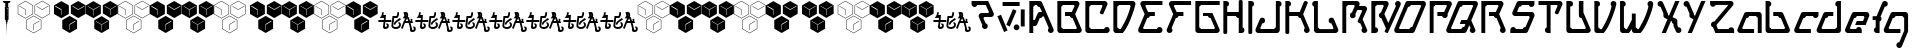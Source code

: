 SplineFontDB: 3.0
FontName: MetroPass
FullName: MetroPass
FamilyName: MetroPass
Weight: Book
Copyright: (c) Copyright 19972000, TeA Curran http://www.grilledcheese.com
Version: Fontographer 4.7 8/11/08 FG4M0000002045
ItalicAngle: 0
UnderlinePosition: -123
UnderlineWidth: 20
Ascent: 800
Descent: 200
InvalidEm: 0
sfntRevision: 0x00010000
LayerCount: 2
Layer: 0 1 "Back" 1
Layer: 1 1 "Fore" 0
XUID: [1021 270 -1463357204 10421752]
FSType: 0
OS2Version: 0
OS2_WeightWidthSlopeOnly: 0
OS2_UseTypoMetrics: 1
CreationTime: 1218423906
ModificationTime: 1218423906
PfmFamily: 81
TTFWeight: 400
TTFWidth: 5
LineGap: 0
VLineGap: 0
Panose: 0 0 4 0 0 0 0 0 0 0
OS2TypoAscent: 827
OS2TypoAOffset: 0
OS2TypoDescent: -379
OS2TypoDOffset: 0
OS2TypoLinegap: 0
OS2WinAscent: 827
OS2WinAOffset: 0
OS2WinDescent: 379
OS2WinDOffset: 0
HheadAscent: 827
HheadAOffset: 0
HheadDescent: -379
HheadDOffset: 0
OS2SubXSize: 700
OS2SubYSize: 650
OS2SubXOff: 0
OS2SubYOff: 143
OS2SupXSize: 700
OS2SupYSize: 650
OS2SupXOff: 0
OS2SupYOff: 453
OS2StrikeYSize: 50
OS2StrikeYPos: 259
OS2CapHeight: 0
OS2XHeight: 0
OS2Vendor: 'Pyrs'
OS2UnicodeRanges: 00000000.00000000.00000000.00000000
Lookup: 258 0 0 "'kern' Horizontal Kerning in Latin lookup 0" { "'kern' Horizontal Kerning in Latin lookup 0 subtable"  } ['kern' ('DFLT' <'dflt' > 'latn' <'dflt' > ) ]
DEI: 91125
TtTable: prep
NPUSHB
 21
 13
 13
 12
 12
 11
 11
 10
 10
 9
 9
 8
 8
 3
 3
 2
 2
 1
 1
 0
 0
 1
SCANTYPE
PUSHW_1
 511
SCANCTRL
RCVT
ROUND[Grey]
WCVTP
RCVT
ROUND[Grey]
WCVTP
RCVT
ROUND[Grey]
WCVTP
RCVT
ROUND[Grey]
WCVTP
RCVT
ROUND[Grey]
WCVTP
RCVT
ROUND[Grey]
WCVTP
RCVT
ROUND[Grey]
WCVTP
RCVT
ROUND[Grey]
WCVTP
RCVT
ROUND[Grey]
WCVTP
RCVT
ROUND[Grey]
WCVTP
PUSHB_4
 5
 4
 70
 0
CALL
PUSHB_4
 7
 6
 70
 0
CALL
PUSHB_2
 4
 4
RCVT
ROUND[Grey]
WCVTP
PUSHB_2
 6
 6
RCVT
ROUND[Grey]
WCVTP
EndTTInstrs
TtTable: fpgm
NPUSHB
 1
 0
FDEF
SROUND
RCVT
DUP
PUSHB_1
 3
CINDEX
RCVT
SWAP
SUB
ROUND[Grey]
RTG
SWAP
ROUND[Grey]
ADD
WCVTP
ENDF
EndTTInstrs
ShortTable: cvt  18
  -377
  -3
  514
  801
  180
  10
  97
  143
  183
  97
  10
  45
  431
  323
  23138
  23138
  2
  4
EndShort
ShortTable: maxp 16
  1
  0
  89
  169
  9
  169
  6
  2
  8
  64
  10
  0
  219
  419
  1
  1
EndShort
LangName: 1033 "+AKkA Copyright 1997+AK0A-2000, TeA Curran http://www.grilledcheese.com" "" "Regular" "Fontographer 4.7 MetroPass" "" "Fontographer 4.7 8/11/08 FG4M+AK0A-0000002045"
Encoding: UnicodeBmp
UnicodeInterp: none
NameList: AGL For New Fonts
DisplaySize: -48
AntiAlias: 1
FitToEm: 1
WinInfo: 0 21 10
BeginChars: 65540 89

StartChar: .notdef
Encoding: 65536 -1 0
Width: 500
Flags: W
TtInstrs:
NPUSHB
 32
 1
 8
 8
 64
 9
 2
 7
 4
 5
 1
 0
 6
 5
 5
 3
 2
 5
 4
 6
 0
 7
 6
 6
 1
 2
 1
 3
 0
 1
 1
 0
 70
SROUND
MDAP[rnd]
SHZ[rp1]
RTG
SVTCA[y-axis]
MIAP[rnd]
ALIGNRP
MDAP[rnd]
ALIGNRP
SRP0
MIRP[rp0,min,rnd,black]
ALIGNRP
SRP0
MIRP[rp0,min,rnd,black]
ALIGNRP
SVTCA[x-axis]
MDAP[rnd]
ALIGNRP
MIRP[rp0,min,rnd,black]
ALIGNRP
MDAP[rnd]
ALIGNRP
MIRP[rp0,min,rnd,black]
ALIGNRP
SVTCA[y-axis]
IUP[x]
IUP[y]
SVTCA[x-axis]
MD[grid]
ROUND[Grey]
PUSHW_2
 0
 8
MD[grid]
ROUND[Grey]
SUB
PUSHB_1
 64
GT
IF
SHPIX
SRP1
SHZ[rp1]
PUSHW_2
 8
 -64
SHPIX
EIF
EndTTInstrs
LayerCount: 2
Back
Fore
SplineSet
63 0 m 1,0,-1
 63 827 l 1,1,-1
 438 827 l 1,2,-1
 438 0 l 1,3,-1
 63 0 l 1,0,-1
125 63 m 1,4,-1
 375 63 l 1,5,-1
 375 765 l 1,6,-1
 125 765 l 1,7,-1
 125 63 l 1,4,-1
EndSplineSet
EndChar

StartChar: .null
Encoding: 65537 -1 1
Width: 0
Flags: W
LayerCount: 2
Back
Fore
EndChar

StartChar: nonmarkingreturn
Encoding: 65538 -1 2
Width: 500
Flags: W
LayerCount: 2
Back
Fore
EndChar

StartChar: space
Encoding: 32 32 3
Width: 500
Flags: W
LayerCount: 2
Back
Fore
EndChar

StartChar: exclam
Encoding: 33 33 4
Width: 324
Flags: W
TtInstrs:
NPUSHB
 70
 1
 41
 41
 64
 42
 2
 37
 36
 31
 30
 16
 15
 2
 1
 40
 39
 38
 37
 36
 35
 34
 33
 32
 31
 30
 29
 26
 25
 21
 20
 17
 16
 15
 12
 11
 9
 8
 6
 5
 2
 1
 0
 14
 13
 4
 3
 3
 6
 11
 10
 7
 3
 6
 35
 34
 6
 40
 29
 39
 38
 6
 33
 32
 23
 9
 8
 3
 1
 15
 70
SROUND
MDAP[rnd]
SHZ[rp1]
RTG
SVTCA[y-axis]
MIAP[rnd]
ALIGNRP
MDAP[rnd]
MDAP[rnd]
ALIGNRP
MIRP[rp0,min,rnd,black]
ALIGNRP
MDAP[rnd]
ALIGNRP
MIRP[rp0,min,rnd,black]
ALIGNRP
MDAP[rnd]
SLOOP
ALIGNRP
MIRP[rp0,min,rnd,black]
SLOOP
ALIGNRP
SVTCA[x-axis]
MDAP[no-rnd]
MDAP[no-rnd]
MDAP[no-rnd]
MDAP[no-rnd]
MDAP[no-rnd]
MDAP[no-rnd]
MDAP[no-rnd]
MDAP[no-rnd]
MDAP[no-rnd]
MDAP[no-rnd]
MDAP[no-rnd]
MDAP[no-rnd]
MDAP[no-rnd]
MDAP[no-rnd]
MDAP[no-rnd]
MDAP[no-rnd]
MDAP[no-rnd]
MDAP[no-rnd]
MDAP[no-rnd]
MDAP[no-rnd]
MDAP[no-rnd]
MDAP[no-rnd]
MDAP[no-rnd]
MDAP[no-rnd]
MDAP[no-rnd]
MDAP[no-rnd]
MDAP[no-rnd]
MDAP[no-rnd]
SVTCA[y-axis]
MDAP[no-rnd]
MDAP[no-rnd]
MDAP[no-rnd]
MDAP[no-rnd]
MDAP[no-rnd]
MDAP[no-rnd]
MDAP[no-rnd]
MDAP[no-rnd]
IUP[x]
IUP[y]
SVTCA[x-axis]
MD[grid]
ROUND[Grey]
PUSHW_2
 15
 41
MD[grid]
ROUND[Grey]
SUB
PUSHB_1
 64
GT
IF
SHPIX
SRP1
SHZ[rp1]
PUSHW_2
 41
 -64
SHPIX
EIF
EndTTInstrs
LayerCount: 2
Back
Fore
SplineSet
214 338 m 1,0,-1
 214 650 l 1,1,-1
 335 650 l 1,2,-1
 306 676 l 1,3,-1
 220 676 l 1,4,-1
 205 679 l 1,5,-1
 205 756 l 1,6,-1
 236 756 l 1,7,-1
 264 800 l 1,8,-1
 68 800 l 1,9,-1
 96 756 l 1,10,-1
 130 756 l 1,11,-1
 130 679 l 1,12,-1
 116 676 l 1,13,-1
 29 676 l 1,14,-1
 1 650 l 1,15,-1
 122 650 l 1,16,-1
 122 338 l 1,17,-1
 144 320 l 1,18,-1
 145 275 l 1,19,-1
 156 266 l 1,20,-1
 156 229 l 1,21,-1
 162 214 l 1,22,-1
 170 -50 l 1,23,-1
 174 214 l 1,24,-1
 179 229 l 1,25,-1
 179 266 l 1,26,-1
 191 275 l 1,27,-1
 192 320 l 1,28,-1
 214 338 l 1,0,-1
196 524 m 1,29,-1
 196 615 l 1,30,-1
 166 615 l 1,31,-1
 166 619 l 1,32,-1
 199 619 l 1,33,-1
 199 410 l 1,34,-1
 169 410 l 1,35,-1
 169 414 l 1,36,-1
 196 414 l 1,37,-1
 196 521 l 1,38,-1
 180 521 l 1,39,-1
 180 524 l 1,40,-1
 196 524 l 1,29,-1
EndSplineSet
Kerns2: 87 -73 "'kern' Horizontal Kerning in Latin lookup 0 subtable" 86 -40 "'kern' Horizontal Kerning in Latin lookup 0 subtable" 85 -120 "'kern' Horizontal Kerning in Latin lookup 0 subtable" 84 -92 "'kern' Horizontal Kerning in Latin lookup 0 subtable" 83 -92 "'kern' Horizontal Kerning in Latin lookup 0 subtable" 82 -128 "'kern' Horizontal Kerning in Latin lookup 0 subtable" 81 -103 "'kern' Horizontal Kerning in Latin lookup 0 subtable" 80 -53 "'kern' Horizontal Kerning in Latin lookup 0 subtable" 79 -108 "'kern' Horizontal Kerning in Latin lookup 0 subtable" 78 -108 "'kern' Horizontal Kerning in Latin lookup 0 subtable" 77 -252 "'kern' Horizontal Kerning in Latin lookup 0 subtable" 76 -93 "'kern' Horizontal Kerning in Latin lookup 0 subtable" 75 -93 "'kern' Horizontal Kerning in Latin lookup 0 subtable" 74 -92 "'kern' Horizontal Kerning in Latin lookup 0 subtable" 73 20 "'kern' Horizontal Kerning in Latin lookup 0 subtable" 72 27 "'kern' Horizontal Kerning in Latin lookup 0 subtable" 71 -66 "'kern' Horizontal Kerning in Latin lookup 0 subtable" 70 75 "'kern' Horizontal Kerning in Latin lookup 0 subtable" 69 99 "'kern' Horizontal Kerning in Latin lookup 0 subtable" 68 -95 "'kern' Horizontal Kerning in Latin lookup 0 subtable" 67 -50 "'kern' Horizontal Kerning in Latin lookup 0 subtable" 66 -77 "'kern' Horizontal Kerning in Latin lookup 0 subtable" 65 -67 "'kern' Horizontal Kerning in Latin lookup 0 subtable" 64 -56 "'kern' Horizontal Kerning in Latin lookup 0 subtable" 63 96 "'kern' Horizontal Kerning in Latin lookup 0 subtable" 62 -60 "'kern' Horizontal Kerning in Latin lookup 0 subtable" 61 73 "'kern' Horizontal Kerning in Latin lookup 0 subtable" 60 38 "'kern' Horizontal Kerning in Latin lookup 0 subtable" 59 38 "'kern' Horizontal Kerning in Latin lookup 0 subtable" 58 85 "'kern' Horizontal Kerning in Latin lookup 0 subtable" 57 27 "'kern' Horizontal Kerning in Latin lookup 0 subtable" 56 27 "'kern' Horizontal Kerning in Latin lookup 0 subtable" 53 27 "'kern' Horizontal Kerning in Latin lookup 0 subtable" 52 -58 "'kern' Horizontal Kerning in Latin lookup 0 subtable" 51 93 "'kern' Horizontal Kerning in Latin lookup 0 subtable" 50 -58 "'kern' Horizontal Kerning in Latin lookup 0 subtable" 49 27 "'kern' Horizontal Kerning in Latin lookup 0 subtable" 48 27 "'kern' Horizontal Kerning in Latin lookup 0 subtable" 47 23 "'kern' Horizontal Kerning in Latin lookup 0 subtable" 46 27 "'kern' Horizontal Kerning in Latin lookup 0 subtable" 45 -87 "'kern' Horizontal Kerning in Latin lookup 0 subtable" 44 27 "'kern' Horizontal Kerning in Latin lookup 0 subtable" 43 27 "'kern' Horizontal Kerning in Latin lookup 0 subtable" 42 27 "'kern' Horizontal Kerning in Latin lookup 0 subtable" 41 38 "'kern' Horizontal Kerning in Latin lookup 0 subtable" 40 27 "'kern' Horizontal Kerning in Latin lookup 0 subtable" 39 27 "'kern' Horizontal Kerning in Latin lookup 0 subtable" 38 27 "'kern' Horizontal Kerning in Latin lookup 0 subtable" 37 27 "'kern' Horizontal Kerning in Latin lookup 0 subtable" 36 27 "'kern' Horizontal Kerning in Latin lookup 0 subtable" 34 62 "'kern' Horizontal Kerning in Latin lookup 0 subtable" 30 116 "'kern' Horizontal Kerning in Latin lookup 0 subtable" 29 111 "'kern' Horizontal Kerning in Latin lookup 0 subtable" 28 111 "'kern' Horizontal Kerning in Latin lookup 0 subtable" 27 116 "'kern' Horizontal Kerning in Latin lookup 0 subtable" 26 111 "'kern' Horizontal Kerning in Latin lookup 0 subtable" 25 111 "'kern' Horizontal Kerning in Latin lookup 0 subtable" 24 116 "'kern' Horizontal Kerning in Latin lookup 0 subtable" 16 111 "'kern' Horizontal Kerning in Latin lookup 0 subtable" 15 111 "'kern' Horizontal Kerning in Latin lookup 0 subtable" 12 111 "'kern' Horizontal Kerning in Latin lookup 0 subtable" 11 116 "'kern' Horizontal Kerning in Latin lookup 0 subtable" 6 111 "'kern' Horizontal Kerning in Latin lookup 0 subtable" 5 116 "'kern' Horizontal Kerning in Latin lookup 0 subtable" 4 110 "'kern' Horizontal Kerning in Latin lookup 0 subtable"
EndChar

StartChar: quotedbl
Encoding: 34 34 5
Width: 804
Flags: W
LayerCount: 2
Back
Fore
SplineSet
185 363 m 1,0,-1
 -5 473 l 1,1,-1
 -5 693 l 1,2,-1
 185 803 l 1,3,-1
 376 693 l 1,4,-1
 376 473 l 1,5,-1
 185 363 l 1,0,-1
185 375 m 1,6,-1
 366 479 l 1,7,-1
 366 687 l 1,8,-1
 185 791 l 1,9,-1
 5 687 l 1,10,-1
 5 479 l 1,11,-1
 185 375 l 1,6,-1
392 -6 m 1,12,-1
 202 104 l 1,13,-1
 202 324 l 1,14,-1
 392 434 l 1,15,-1
 582 324 l 1,16,-1
 582 104 l 1,17,-1
 392 -6 l 1,12,-1
392 6 m 1,18,-1
 572 110 l 1,19,-1
 572 318 l 1,20,-1
 392 422 l 1,21,-1
 212 318 l 1,22,-1
 212 110 l 1,23,-1
 392 6 l 1,18,-1
606 366 m 1,24,-1
 416 476 l 1,25,-1
 416 696 l 1,26,-1
 606 806 l 1,27,-1
 796 696 l 1,28,-1
 796 476 l 1,29,-1
 606 366 l 1,24,-1
606 378 m 1,30,-1
 786 482 l 1,31,-1
 786 690 l 1,32,-1
 606 794 l 1,33,-1
 426 690 l 1,34,-1
 426 482 l 1,35,-1
 606 378 l 1,30,-1
180 450 m 1,36,-1
 180 584 l 1,37,-1
 31 668 l 1,38,-1
 35 676 l 1,39,-1
 190 589 l 1,40,-1
 190 450 l 1,41,-1
 180 450 l 1,36,-1
764 671 m 1,42,-1
 605 578 l 1,43,-1
 460 664 l 1,44,-1
 466 672 l 1,45,-1
 605 590 l 1,46,-1
 758 679 l 1,47,-1
 764 671 l 1,42,-1
536 297 m 1,48,-1
 398 215 l 1,49,-1
 398 78 l 1,50,-1
 388 78 l 1,51,-1
 388 221 l 1,52,-1
 530 305 l 1,53,-1
 536 297 l 1,48,-1
EndSplineSet
Kerns2: 87 21 "'kern' Horizontal Kerning in Latin lookup 0 subtable" 86 62 "'kern' Horizontal Kerning in Latin lookup 0 subtable" 85 -113 "'kern' Horizontal Kerning in Latin lookup 0 subtable" 82 -144 "'kern' Horizontal Kerning in Latin lookup 0 subtable" 81 -37 "'kern' Horizontal Kerning in Latin lookup 0 subtable" 80 44 "'kern' Horizontal Kerning in Latin lookup 0 subtable" 79 -127 "'kern' Horizontal Kerning in Latin lookup 0 subtable" 78 -126 "'kern' Horizontal Kerning in Latin lookup 0 subtable" 77 -158 "'kern' Horizontal Kerning in Latin lookup 0 subtable" 76 -110 "'kern' Horizontal Kerning in Latin lookup 0 subtable" 71 -85 "'kern' Horizontal Kerning in Latin lookup 0 subtable" 70 56 "'kern' Horizontal Kerning in Latin lookup 0 subtable" 69 80 "'kern' Horizontal Kerning in Latin lookup 0 subtable" 68 -113 "'kern' Horizontal Kerning in Latin lookup 0 subtable" 67 -42 "'kern' Horizontal Kerning in Latin lookup 0 subtable" 66 -96 "'kern' Horizontal Kerning in Latin lookup 0 subtable" 65 -85 "'kern' Horizontal Kerning in Latin lookup 0 subtable" 64 -74 "'kern' Horizontal Kerning in Latin lookup 0 subtable" 63 77 "'kern' Horizontal Kerning in Latin lookup 0 subtable" 62 -79 "'kern' Horizontal Kerning in Latin lookup 0 subtable" 61 85 "'kern' Horizontal Kerning in Latin lookup 0 subtable" 60 49 "'kern' Horizontal Kerning in Latin lookup 0 subtable" 59 49 "'kern' Horizontal Kerning in Latin lookup 0 subtable" 58 66 "'kern' Horizontal Kerning in Latin lookup 0 subtable" 55 54 "'kern' Horizontal Kerning in Latin lookup 0 subtable" 54 36 "'kern' Horizontal Kerning in Latin lookup 0 subtable" 52 -73 "'kern' Horizontal Kerning in Latin lookup 0 subtable" 51 74 "'kern' Horizontal Kerning in Latin lookup 0 subtable" 50 -73 "'kern' Horizontal Kerning in Latin lookup 0 subtable" 47 33 "'kern' Horizontal Kerning in Latin lookup 0 subtable" 45 -161 "'kern' Horizontal Kerning in Latin lookup 0 subtable" 41 39 "'kern' Horizontal Kerning in Latin lookup 0 subtable" 40 28 "'kern' Horizontal Kerning in Latin lookup 0 subtable" 34 73 "'kern' Horizontal Kerning in Latin lookup 0 subtable" 30 97 "'kern' Horizontal Kerning in Latin lookup 0 subtable" 29 92 "'kern' Horizontal Kerning in Latin lookup 0 subtable" 28 92 "'kern' Horizontal Kerning in Latin lookup 0 subtable" 27 97 "'kern' Horizontal Kerning in Latin lookup 0 subtable" 26 92 "'kern' Horizontal Kerning in Latin lookup 0 subtable" 25 92 "'kern' Horizontal Kerning in Latin lookup 0 subtable" 24 97 "'kern' Horizontal Kerning in Latin lookup 0 subtable" 23 22 "'kern' Horizontal Kerning in Latin lookup 0 subtable" 22 22 "'kern' Horizontal Kerning in Latin lookup 0 subtable" 21 22 "'kern' Horizontal Kerning in Latin lookup 0 subtable" 20 22 "'kern' Horizontal Kerning in Latin lookup 0 subtable" 19 22 "'kern' Horizontal Kerning in Latin lookup 0 subtable" 18 22 "'kern' Horizontal Kerning in Latin lookup 0 subtable" 17 22 "'kern' Horizontal Kerning in Latin lookup 0 subtable" 16 92 "'kern' Horizontal Kerning in Latin lookup 0 subtable" 15 92 "'kern' Horizontal Kerning in Latin lookup 0 subtable" 12 92 "'kern' Horizontal Kerning in Latin lookup 0 subtable" 11 97 "'kern' Horizontal Kerning in Latin lookup 0 subtable" 6 92 "'kern' Horizontal Kerning in Latin lookup 0 subtable" 5 97 "'kern' Horizontal Kerning in Latin lookup 0 subtable" 4 91 "'kern' Horizontal Kerning in Latin lookup 0 subtable"
EndChar

StartChar: numbersign
Encoding: 35 35 6
Width: 799
Flags: W
TtInstrs:
NPUSHB
 123
 1
 36
 36
 64
 37
 0
 34
 33
 31
 29
 26
 24
 23
 21
 20
 19
 16
 10
 7
 1
 30
 27
 22
 18
 5
 3
 2
 0
 23
 22
 23
 18
 8
 1
 1
 2
 0
 0
 1
 35
 34
 35
 30
 8
 13
 13
 14
 12
 12
 13
 20
 19
 20
 21
 8
 5
 5
 0
 4
 4
 5
 25
 24
 25
 26
 8
 11
 11
 6
 10
 10
 11
 1
 0
 1
 2
 8
 2
 3
 23
 23
 18
 22
 22
 23
 27
 28
 8
 28
 29
 8
 8
 9
 7
 7
 8
 29
 28
 4
 9
 8
 33
 32
 4
 15
 14
 11
 6
 4
 25
 24
 35
 34
 4
 17
 12
 13
 1
 4
 3
 1
 8
 70
SROUND
MDAP[rnd]
SHZ[rp1]
RTG
SVTCA[y-axis]
MIAP[rnd]
MIAP[rnd]
SVTCA[x-axis]
MDAP[rnd]
ALIGNRP
MIRP[rp0,min,rnd,black]
ALIGNRP
MDAP[rnd]
ALIGNRP
MIRP[rp0,min,rnd,black]
ALIGNRP
MDAP[rnd]
ALIGNRP
MIRP[rp0,min,rnd,black]
ALIGNRP
MDAP[rnd]
ALIGNRP
MIRP[rp0,min,rnd,black]
ALIGNRP
SDPVTL[orthog]
MDAP[no-rnd]
SFVTL[parallel]
MDRP[rnd,grey]
SFVTL[parallel]
MIRP[rp0,min,rnd,grey]
SFVTPV
MDRP[rnd,grey]
SDPVTL[orthog]
MDAP[no-rnd]
SFVTL[parallel]
MDRP[rnd,grey]
SFVTL[parallel]
MIRP[rp0,min,rnd,grey]
SFVTL[parallel]
MDRP[rnd,grey]
SDPVTL[orthog]
MDAP[no-rnd]
SFVTL[parallel]
MDRP[rnd,grey]
SFVTPV
MIRP[rp0,min,rnd,grey]
SFVTL[parallel]
MDRP[rnd,grey]
SDPVTL[orthog]
MDAP[no-rnd]
SFVTL[parallel]
MDRP[rnd,grey]
SFVTPV
MIRP[rp0,min,rnd,grey]
SFVTL[parallel]
MDRP[rnd,grey]
SDPVTL[orthog]
MDAP[no-rnd]
SFVTL[parallel]
MDRP[rnd,grey]
SFVTPV
MIRP[rp0,min,rnd,grey]
SFVTL[parallel]
MDRP[rnd,grey]
SDPVTL[orthog]
MDAP[no-rnd]
SFVTL[parallel]
MDRP[rnd,grey]
SFVTPV
MIRP[rp0,min,rnd,grey]
SFVTL[parallel]
MDRP[rnd,grey]
SVTCA[x-axis]
MDAP[no-rnd]
MDAP[no-rnd]
MDAP[no-rnd]
MDAP[no-rnd]
MDAP[no-rnd]
MDAP[no-rnd]
MDAP[no-rnd]
MDAP[no-rnd]
SVTCA[y-axis]
MDAP[no-rnd]
MDAP[no-rnd]
MDAP[no-rnd]
MDAP[no-rnd]
MDAP[no-rnd]
MDAP[no-rnd]
MDAP[no-rnd]
MDAP[no-rnd]
MDAP[no-rnd]
MDAP[no-rnd]
MDAP[no-rnd]
MDAP[no-rnd]
MDAP[no-rnd]
MDAP[no-rnd]
IUP[x]
IUP[y]
SVTCA[x-axis]
MD[grid]
ROUND[Grey]
PUSHW_2
 8
 36
MD[grid]
ROUND[Grey]
SUB
PUSHB_1
 64
GT
IF
SHPIX
SRP1
SHZ[rp1]
PUSHW_2
 36
 -64
SHPIX
EIF
EndTTInstrs
LayerCount: 2
Back
Fore
SplineSet
791 479 m 1,0,-1
 606 372 l 1,1,-1
 421 479 l 1,2,-1
 421 693 l 1,3,-1
 606 800 l 1,4,-1
 791 693 l 1,5,-1
 791 479 l 1,0,-1
371 476 m 1,6,-1
 185 369 l 1,7,-1
 0 476 l 1,8,-1
 0 690 l 1,9,-1
 185 797 l 1,10,-1
 371 690 l 1,11,-1
 371 476 l 1,6,-1
577 107 m 1,12,-1
 392 0 l 1,13,-1
 207 107 l 1,14,-1
 207 321 l 1,15,-1
 392 428 l 1,16,-1
 577 321 l 1,17,-1
 577 107 l 1,12,-1
764 671 m 1,18,-1
 758 679 l 1,19,-1
 605 590 l 1,20,-1
 466 672 l 1,21,-1
 460 664 l 1,22,-1
 605 578 l 1,23,-1
 764 671 l 1,18,-1
190 450 m 1,24,-1
 190 589 l 1,25,-1
 35 676 l 1,26,-1
 31 668 l 1,27,-1
 180 584 l 1,28,-1
 180 450 l 1,29,-1
 190 450 l 1,24,-1
536 297 m 1,30,-1
 530 305 l 1,31,-1
 388 221 l 1,32,-1
 388 78 l 1,33,-1
 398 78 l 1,34,-1
 398 215 l 1,35,-1
 536 297 l 1,30,-1
EndSplineSet
Kerns2: 87 21 "'kern' Horizontal Kerning in Latin lookup 0 subtable" 86 62 "'kern' Horizontal Kerning in Latin lookup 0 subtable" 85 -113 "'kern' Horizontal Kerning in Latin lookup 0 subtable" 82 -144 "'kern' Horizontal Kerning in Latin lookup 0 subtable" 81 -37 "'kern' Horizontal Kerning in Latin lookup 0 subtable" 80 44 "'kern' Horizontal Kerning in Latin lookup 0 subtable" 79 -127 "'kern' Horizontal Kerning in Latin lookup 0 subtable" 78 -126 "'kern' Horizontal Kerning in Latin lookup 0 subtable" 77 -158 "'kern' Horizontal Kerning in Latin lookup 0 subtable" 76 -110 "'kern' Horizontal Kerning in Latin lookup 0 subtable" 71 -85 "'kern' Horizontal Kerning in Latin lookup 0 subtable" 70 56 "'kern' Horizontal Kerning in Latin lookup 0 subtable" 69 80 "'kern' Horizontal Kerning in Latin lookup 0 subtable" 68 -113 "'kern' Horizontal Kerning in Latin lookup 0 subtable" 67 -47 "'kern' Horizontal Kerning in Latin lookup 0 subtable" 66 -96 "'kern' Horizontal Kerning in Latin lookup 0 subtable" 65 -85 "'kern' Horizontal Kerning in Latin lookup 0 subtable" 64 -74 "'kern' Horizontal Kerning in Latin lookup 0 subtable" 63 77 "'kern' Horizontal Kerning in Latin lookup 0 subtable" 62 -79 "'kern' Horizontal Kerning in Latin lookup 0 subtable" 61 85 "'kern' Horizontal Kerning in Latin lookup 0 subtable" 60 49 "'kern' Horizontal Kerning in Latin lookup 0 subtable" 59 49 "'kern' Horizontal Kerning in Latin lookup 0 subtable" 58 66 "'kern' Horizontal Kerning in Latin lookup 0 subtable" 55 54 "'kern' Horizontal Kerning in Latin lookup 0 subtable" 54 36 "'kern' Horizontal Kerning in Latin lookup 0 subtable" 52 -73 "'kern' Horizontal Kerning in Latin lookup 0 subtable" 51 74 "'kern' Horizontal Kerning in Latin lookup 0 subtable" 50 -73 "'kern' Horizontal Kerning in Latin lookup 0 subtable" 47 33 "'kern' Horizontal Kerning in Latin lookup 0 subtable" 45 -161 "'kern' Horizontal Kerning in Latin lookup 0 subtable" 41 39 "'kern' Horizontal Kerning in Latin lookup 0 subtable" 40 28 "'kern' Horizontal Kerning in Latin lookup 0 subtable" 34 73 "'kern' Horizontal Kerning in Latin lookup 0 subtable" 30 97 "'kern' Horizontal Kerning in Latin lookup 0 subtable" 29 92 "'kern' Horizontal Kerning in Latin lookup 0 subtable" 28 92 "'kern' Horizontal Kerning in Latin lookup 0 subtable" 27 97 "'kern' Horizontal Kerning in Latin lookup 0 subtable" 26 92 "'kern' Horizontal Kerning in Latin lookup 0 subtable" 25 92 "'kern' Horizontal Kerning in Latin lookup 0 subtable" 24 97 "'kern' Horizontal Kerning in Latin lookup 0 subtable" 23 22 "'kern' Horizontal Kerning in Latin lookup 0 subtable" 22 22 "'kern' Horizontal Kerning in Latin lookup 0 subtable" 21 22 "'kern' Horizontal Kerning in Latin lookup 0 subtable" 20 22 "'kern' Horizontal Kerning in Latin lookup 0 subtable" 19 22 "'kern' Horizontal Kerning in Latin lookup 0 subtable" 18 22 "'kern' Horizontal Kerning in Latin lookup 0 subtable" 17 22 "'kern' Horizontal Kerning in Latin lookup 0 subtable" 16 92 "'kern' Horizontal Kerning in Latin lookup 0 subtable" 15 92 "'kern' Horizontal Kerning in Latin lookup 0 subtable" 12 92 "'kern' Horizontal Kerning in Latin lookup 0 subtable" 11 97 "'kern' Horizontal Kerning in Latin lookup 0 subtable" 6 92 "'kern' Horizontal Kerning in Latin lookup 0 subtable" 5 97 "'kern' Horizontal Kerning in Latin lookup 0 subtable" 4 91 "'kern' Horizontal Kerning in Latin lookup 0 subtable"
EndChar

StartChar: dollar
Encoding: 36 36 7
Width: 799
Flags: W
TtInstrs:
NPUSHB
 136
 1
 45
 45
 64
 46
 0
 43
 42
 39
 38
 37
 34
 33
 30
 29
 28
 25
 24
 21
 20
 19
 16
 10
 7
 1
 40
 36
 31
 27
 22
 18
 6
 11
 6
 7
 8
 7
 8
 27
 35
 35
 27
 44
 43
 44
 36
 8
 13
 13
 14
 12
 12
 13
 20
 19
 20
 21
 8
 5
 5
 0
 4
 4
 5
 29
 28
 29
 30
 8
 11
 11
 6
 10
 10
 11
 16
 15
 16
 17
 8
 17
 12
 39
 38
 38
 39
 1
 0
 1
 2
 8
 2
 3
 23
 23
 24
 22
 22
 23
 3
 2
 4
 24
 23
 33
 32
 4
 9
 8
 42
 41
 4
 15
 14
 26
 25
 4
 5
 0
 11
 6
 4
 35
 34
 44
 43
 4
 17
 12
 13
 1
 4
 3
 1
 8
 70
SROUND
MDAP[rnd]
SHZ[rp1]
RTG
SVTCA[y-axis]
MIAP[rnd]
MIAP[rnd]
SVTCA[x-axis]
MDAP[rnd]
ALIGNRP
MIRP[rp0,min,rnd,black]
ALIGNRP
MDAP[rnd]
ALIGNRP
MIRP[rp0,min,rnd,black]
ALIGNRP
MDAP[rnd]
ALIGNRP
MIRP[rp0,min,rnd,black]
ALIGNRP
MDAP[rnd]
ALIGNRP
MIRP[rp0,min,rnd,black]
ALIGNRP
MDAP[rnd]
ALIGNRP
MIRP[rp0,min,rnd,black]
ALIGNRP
MDAP[rnd]
ALIGNRP
MIRP[rp0,min,rnd,black]
ALIGNRP
SDPVTL[orthog]
MDAP[no-rnd]
SFVTL[parallel]
MDRP[rnd,grey]
SFVTL[parallel]
MIRP[rp0,min,rnd,grey]
SFVTL[parallel]
MDRP[rnd,grey]
SDPVTL[orthog]
MDAP[no-rnd]
SFVTPV
MDRP[rnd,grey]
SFVTL[parallel]
MIRP[rp0,min,rnd,grey]
SFVTL[parallel]
MDRP[rnd,grey]
SDPVTL[orthog]
MDAP[no-rnd]
SFVTL[parallel]
MDRP[rnd,grey]
SFVTPV
MIRP[rp0,min,rnd,grey]
SFVTL[parallel]
MDRP[rnd,grey]
SDPVTL[orthog]
MDAP[no-rnd]
SFVTL[parallel]
MDRP[rnd,grey]
SFVTPV
MIRP[rp0,min,rnd,grey]
SFVTL[parallel]
MDRP[rnd,grey]
SDPVTL[orthog]
MDAP[no-rnd]
SFVTL[parallel]
MDRP[rnd,grey]
SFVTPV
MIRP[rp0,min,rnd,grey]
SFVTL[parallel]
MDRP[rnd,grey]
SDPVTL[orthog]
MDAP[no-rnd]
SFVTPV
MDRP[rnd,grey]
SFVTL[parallel]
MIRP[rp0,min,rnd,grey]
SFVTL[parallel]
MDRP[rnd,grey]
SVTCA[x-axis]
MDAP[no-rnd]
MDAP[no-rnd]
MDAP[no-rnd]
MDAP[no-rnd]
MDAP[no-rnd]
MDAP[no-rnd]
SVTCA[y-axis]
MDAP[no-rnd]
MDAP[no-rnd]
MDAP[no-rnd]
MDAP[no-rnd]
MDAP[no-rnd]
MDAP[no-rnd]
MDAP[no-rnd]
MDAP[no-rnd]
MDAP[no-rnd]
MDAP[no-rnd]
MDAP[no-rnd]
MDAP[no-rnd]
MDAP[no-rnd]
MDAP[no-rnd]
MDAP[no-rnd]
MDAP[no-rnd]
MDAP[no-rnd]
MDAP[no-rnd]
MDAP[no-rnd]
IUP[x]
IUP[y]
SVTCA[x-axis]
MD[grid]
ROUND[Grey]
PUSHW_2
 8
 45
MD[grid]
ROUND[Grey]
SUB
PUSHB_1
 64
GT
IF
SHPIX
SRP1
SHZ[rp1]
PUSHW_2
 45
 -64
SHPIX
EIF
EndTTInstrs
LayerCount: 2
Back
Fore
SplineSet
791 479 m 1,0,-1
 606 372 l 1,1,-1
 421 479 l 1,2,-1
 421 693 l 1,3,-1
 606 800 l 1,4,-1
 791 693 l 1,5,-1
 791 479 l 1,0,-1
371 476 m 1,6,-1
 185 369 l 1,7,-1
 0 476 l 1,8,-1
 0 690 l 1,9,-1
 185 797 l 1,10,-1
 371 690 l 1,11,-1
 371 476 l 1,6,-1
577 107 m 1,12,-1
 392 0 l 1,13,-1
 207 107 l 1,14,-1
 207 321 l 1,15,-1
 392 428 l 1,16,-1
 577 321 l 1,17,-1
 577 107 l 1,12,-1
766 677 m 1,18,-1
 761 686 l 1,19,-1
 608 596 l 1,20,-1
 468 679 l 1,21,-1
 463 670 l 1,22,-1
 601 589 l 1,23,-1
 601 450 l 1,24,-1
 611 450 l 1,25,-1
 611 587 l 1,26,-1
 766 677 l 1,18,-1
344 668 m 1,27,-1
 338 676 l 1,28,-1
 185 587 l 1,29,-1
 46 669 l 1,30,-1
 40 661 l 1,31,-1
 178 579 l 1,32,-1
 178 440 l 1,33,-1
 188 440 l 1,34,-1
 188 577 l 1,35,-1
 344 668 l 1,27,-1
549 295 m 1,36,-1
 544 304 l 1,37,-1
 391 214 l 1,38,-1
 251 297 l 1,39,-1
 246 288 l 1,40,-1
 384 207 l 1,41,-1
 384 67 l 1,42,-1
 394 67 l 1,43,-1
 394 205 l 1,44,-1
 549 295 l 1,36,-1
EndSplineSet
EndChar

StartChar: percent
Encoding: 37 37 8
Width: 804
Flags: W
LayerCount: 2
Back
Fore
SplineSet
185 363 m 1,0,-1
 -5 473 l 1,1,-1
 -5 693 l 1,2,-1
 185 803 l 1,3,-1
 376 693 l 1,4,-1
 376 473 l 1,5,-1
 185 363 l 1,0,-1
185 375 m 1,6,-1
 366 479 l 1,7,-1
 366 687 l 1,8,-1
 185 791 l 1,9,-1
 5 687 l 1,10,-1
 5 479 l 1,11,-1
 185 375 l 1,6,-1
392 -6 m 1,12,-1
 202 104 l 1,13,-1
 202 324 l 1,14,-1
 392 434 l 1,15,-1
 582 324 l 1,16,-1
 582 104 l 1,17,-1
 392 -6 l 1,12,-1
392 6 m 1,18,-1
 572 110 l 1,19,-1
 572 318 l 1,20,-1
 392 422 l 1,21,-1
 212 318 l 1,22,-1
 212 110 l 1,23,-1
 392 6 l 1,18,-1
606 366 m 1,24,-1
 416 476 l 1,25,-1
 416 696 l 1,26,-1
 606 806 l 1,27,-1
 796 696 l 1,28,-1
 796 476 l 1,29,-1
 606 366 l 1,24,-1
606 378 m 1,30,-1
 786 482 l 1,31,-1
 786 690 l 1,32,-1
 606 794 l 1,33,-1
 426 690 l 1,34,-1
 426 482 l 1,35,-1
 606 378 l 1,30,-1
180 450 m 1,36,-1
 180 584 l 1,37,-1
 31 668 l 1,38,-1
 35 676 l 1,39,-1
 190 589 l 1,40,-1
 190 450 l 1,41,-1
 180 450 l 1,36,-1
764 671 m 1,42,-1
 605 578 l 1,43,-1
 460 664 l 1,44,-1
 466 672 l 1,45,-1
 605 590 l 1,46,-1
 758 679 l 1,47,-1
 764 671 l 1,42,-1
536 297 m 1,48,-1
 398 215 l 1,49,-1
 398 78 l 1,50,-1
 388 78 l 1,51,-1
 388 221 l 1,52,-1
 530 305 l 1,53,-1
 536 297 l 1,48,-1
EndSplineSet
EndChar

StartChar: ampersand
Encoding: 38 38 9
Width: 799
Flags: W
TtInstrs:
NPUSHB
 123
 1
 36
 36
 64
 37
 0
 34
 33
 31
 29
 26
 24
 23
 21
 20
 19
 16
 10
 7
 1
 30
 27
 22
 18
 5
 3
 2
 0
 23
 22
 23
 18
 8
 1
 1
 2
 0
 0
 1
 35
 34
 35
 30
 8
 13
 13
 14
 12
 12
 13
 20
 19
 20
 21
 8
 5
 5
 0
 4
 4
 5
 25
 24
 25
 26
 8
 11
 11
 6
 10
 10
 11
 1
 0
 1
 2
 8
 2
 3
 23
 23
 18
 22
 22
 23
 27
 28
 8
 28
 29
 8
 8
 9
 7
 7
 8
 29
 28
 4
 9
 8
 33
 32
 4
 15
 14
 11
 6
 4
 25
 24
 35
 34
 4
 17
 12
 13
 1
 4
 3
 1
 8
 70
SROUND
MDAP[rnd]
SHZ[rp1]
RTG
SVTCA[y-axis]
MIAP[rnd]
MIAP[rnd]
SVTCA[x-axis]
MDAP[rnd]
ALIGNRP
MIRP[rp0,min,rnd,black]
ALIGNRP
MDAP[rnd]
ALIGNRP
MIRP[rp0,min,rnd,black]
ALIGNRP
MDAP[rnd]
ALIGNRP
MIRP[rp0,min,rnd,black]
ALIGNRP
MDAP[rnd]
ALIGNRP
MIRP[rp0,min,rnd,black]
ALIGNRP
SDPVTL[orthog]
MDAP[no-rnd]
SFVTL[parallel]
MDRP[rnd,grey]
SFVTL[parallel]
MIRP[rp0,min,rnd,grey]
SFVTPV
MDRP[rnd,grey]
SDPVTL[orthog]
MDAP[no-rnd]
SFVTL[parallel]
MDRP[rnd,grey]
SFVTL[parallel]
MIRP[rp0,min,rnd,grey]
SFVTL[parallel]
MDRP[rnd,grey]
SDPVTL[orthog]
MDAP[no-rnd]
SFVTL[parallel]
MDRP[rnd,grey]
SFVTPV
MIRP[rp0,min,rnd,grey]
SFVTL[parallel]
MDRP[rnd,grey]
SDPVTL[orthog]
MDAP[no-rnd]
SFVTL[parallel]
MDRP[rnd,grey]
SFVTPV
MIRP[rp0,min,rnd,grey]
SFVTL[parallel]
MDRP[rnd,grey]
SDPVTL[orthog]
MDAP[no-rnd]
SFVTL[parallel]
MDRP[rnd,grey]
SFVTPV
MIRP[rp0,min,rnd,grey]
SFVTL[parallel]
MDRP[rnd,grey]
SDPVTL[orthog]
MDAP[no-rnd]
SFVTL[parallel]
MDRP[rnd,grey]
SFVTPV
MIRP[rp0,min,rnd,grey]
SFVTL[parallel]
MDRP[rnd,grey]
SVTCA[x-axis]
MDAP[no-rnd]
MDAP[no-rnd]
MDAP[no-rnd]
MDAP[no-rnd]
MDAP[no-rnd]
MDAP[no-rnd]
MDAP[no-rnd]
MDAP[no-rnd]
SVTCA[y-axis]
MDAP[no-rnd]
MDAP[no-rnd]
MDAP[no-rnd]
MDAP[no-rnd]
MDAP[no-rnd]
MDAP[no-rnd]
MDAP[no-rnd]
MDAP[no-rnd]
MDAP[no-rnd]
MDAP[no-rnd]
MDAP[no-rnd]
MDAP[no-rnd]
MDAP[no-rnd]
MDAP[no-rnd]
IUP[x]
IUP[y]
SVTCA[x-axis]
MD[grid]
ROUND[Grey]
PUSHW_2
 8
 36
MD[grid]
ROUND[Grey]
SUB
PUSHB_1
 64
GT
IF
SHPIX
SRP1
SHZ[rp1]
PUSHW_2
 36
 -64
SHPIX
EIF
EndTTInstrs
LayerCount: 2
Back
Fore
SplineSet
791 479 m 1,0,-1
 606 372 l 1,1,-1
 421 479 l 1,2,-1
 421 693 l 1,3,-1
 606 800 l 1,4,-1
 791 693 l 1,5,-1
 791 479 l 1,0,-1
371 476 m 1,6,-1
 185 369 l 1,7,-1
 0 476 l 1,8,-1
 0 690 l 1,9,-1
 185 797 l 1,10,-1
 371 690 l 1,11,-1
 371 476 l 1,6,-1
577 107 m 1,12,-1
 392 0 l 1,13,-1
 207 107 l 1,14,-1
 207 321 l 1,15,-1
 392 428 l 1,16,-1
 577 321 l 1,17,-1
 577 107 l 1,12,-1
764 671 m 1,18,-1
 758 679 l 1,19,-1
 605 590 l 1,20,-1
 466 672 l 1,21,-1
 460 664 l 1,22,-1
 605 578 l 1,23,-1
 764 671 l 1,18,-1
190 450 m 1,24,-1
 190 589 l 1,25,-1
 35 676 l 1,26,-1
 31 668 l 1,27,-1
 180 584 l 1,28,-1
 180 450 l 1,29,-1
 190 450 l 1,24,-1
536 297 m 1,30,-1
 530 305 l 1,31,-1
 388 221 l 1,32,-1
 388 78 l 1,33,-1
 398 78 l 1,34,-1
 398 215 l 1,35,-1
 536 297 l 1,30,-1
EndSplineSet
EndChar

StartChar: quotesingle
Encoding: 39 39 10
Width: 799
Flags: W
TtInstrs:
NPUSHB
 136
 1
 45
 45
 64
 46
 0
 43
 42
 39
 38
 37
 34
 33
 30
 29
 28
 25
 24
 21
 20
 19
 16
 10
 7
 1
 40
 36
 31
 27
 22
 18
 6
 11
 6
 7
 8
 7
 8
 27
 35
 35
 27
 44
 43
 44
 36
 8
 13
 13
 14
 12
 12
 13
 20
 19
 20
 21
 8
 5
 5
 0
 4
 4
 5
 29
 28
 29
 30
 8
 11
 11
 6
 10
 10
 11
 16
 15
 16
 17
 8
 17
 12
 39
 38
 38
 39
 1
 0
 1
 2
 8
 2
 3
 23
 23
 24
 22
 22
 23
 3
 2
 4
 24
 23
 33
 32
 4
 9
 8
 42
 41
 4
 15
 14
 26
 25
 4
 5
 0
 11
 6
 4
 35
 34
 44
 43
 4
 17
 12
 13
 1
 4
 3
 1
 8
 70
SROUND
MDAP[rnd]
SHZ[rp1]
RTG
SVTCA[y-axis]
MIAP[rnd]
MIAP[rnd]
SVTCA[x-axis]
MDAP[rnd]
ALIGNRP
MIRP[rp0,min,rnd,black]
ALIGNRP
MDAP[rnd]
ALIGNRP
MIRP[rp0,min,rnd,black]
ALIGNRP
MDAP[rnd]
ALIGNRP
MIRP[rp0,min,rnd,black]
ALIGNRP
MDAP[rnd]
ALIGNRP
MIRP[rp0,min,rnd,black]
ALIGNRP
MDAP[rnd]
ALIGNRP
MIRP[rp0,min,rnd,black]
ALIGNRP
MDAP[rnd]
ALIGNRP
MIRP[rp0,min,rnd,black]
ALIGNRP
SDPVTL[orthog]
MDAP[no-rnd]
SFVTL[parallel]
MDRP[rnd,grey]
SFVTL[parallel]
MIRP[rp0,min,rnd,grey]
SFVTL[parallel]
MDRP[rnd,grey]
SDPVTL[orthog]
MDAP[no-rnd]
SFVTPV
MDRP[rnd,grey]
SFVTL[parallel]
MIRP[rp0,min,rnd,grey]
SFVTL[parallel]
MDRP[rnd,grey]
SDPVTL[orthog]
MDAP[no-rnd]
SFVTL[parallel]
MDRP[rnd,grey]
SFVTPV
MIRP[rp0,min,rnd,grey]
SFVTL[parallel]
MDRP[rnd,grey]
SDPVTL[orthog]
MDAP[no-rnd]
SFVTL[parallel]
MDRP[rnd,grey]
SFVTPV
MIRP[rp0,min,rnd,grey]
SFVTL[parallel]
MDRP[rnd,grey]
SDPVTL[orthog]
MDAP[no-rnd]
SFVTL[parallel]
MDRP[rnd,grey]
SFVTPV
MIRP[rp0,min,rnd,grey]
SFVTL[parallel]
MDRP[rnd,grey]
SDPVTL[orthog]
MDAP[no-rnd]
SFVTPV
MDRP[rnd,grey]
SFVTL[parallel]
MIRP[rp0,min,rnd,grey]
SFVTL[parallel]
MDRP[rnd,grey]
SVTCA[x-axis]
MDAP[no-rnd]
MDAP[no-rnd]
MDAP[no-rnd]
MDAP[no-rnd]
MDAP[no-rnd]
MDAP[no-rnd]
SVTCA[y-axis]
MDAP[no-rnd]
MDAP[no-rnd]
MDAP[no-rnd]
MDAP[no-rnd]
MDAP[no-rnd]
MDAP[no-rnd]
MDAP[no-rnd]
MDAP[no-rnd]
MDAP[no-rnd]
MDAP[no-rnd]
MDAP[no-rnd]
MDAP[no-rnd]
MDAP[no-rnd]
MDAP[no-rnd]
MDAP[no-rnd]
MDAP[no-rnd]
MDAP[no-rnd]
MDAP[no-rnd]
MDAP[no-rnd]
IUP[x]
IUP[y]
SVTCA[x-axis]
MD[grid]
ROUND[Grey]
PUSHW_2
 8
 45
MD[grid]
ROUND[Grey]
SUB
PUSHB_1
 64
GT
IF
SHPIX
SRP1
SHZ[rp1]
PUSHW_2
 45
 -64
SHPIX
EIF
EndTTInstrs
LayerCount: 2
Back
Fore
SplineSet
791 479 m 1,0,-1
 606 372 l 1,1,-1
 421 479 l 1,2,-1
 421 693 l 1,3,-1
 606 800 l 1,4,-1
 791 693 l 1,5,-1
 791 479 l 1,0,-1
371 476 m 1,6,-1
 185 369 l 1,7,-1
 0 476 l 1,8,-1
 0 690 l 1,9,-1
 185 797 l 1,10,-1
 371 690 l 1,11,-1
 371 476 l 1,6,-1
577 107 m 1,12,-1
 392 0 l 1,13,-1
 207 107 l 1,14,-1
 207 321 l 1,15,-1
 392 428 l 1,16,-1
 577 321 l 1,17,-1
 577 107 l 1,12,-1
766 677 m 1,18,-1
 761 686 l 1,19,-1
 608 596 l 1,20,-1
 468 679 l 1,21,-1
 463 670 l 1,22,-1
 601 589 l 1,23,-1
 601 450 l 1,24,-1
 611 450 l 1,25,-1
 611 587 l 1,26,-1
 766 677 l 1,18,-1
344 668 m 1,27,-1
 338 676 l 1,28,-1
 185 587 l 1,29,-1
 46 669 l 1,30,-1
 40 661 l 1,31,-1
 178 579 l 1,32,-1
 178 440 l 1,33,-1
 188 440 l 1,34,-1
 188 577 l 1,35,-1
 344 668 l 1,27,-1
549 295 m 1,36,-1
 544 304 l 1,37,-1
 391 214 l 1,38,-1
 251 297 l 1,39,-1
 246 288 l 1,40,-1
 384 207 l 1,41,-1
 384 67 l 1,42,-1
 394 67 l 1,43,-1
 394 205 l 1,44,-1
 549 295 l 1,36,-1
EndSplineSet
EndChar

StartChar: parenleft
Encoding: 40 40 11
Width: 804
Flags: W
LayerCount: 2
Back
Fore
SplineSet
185 363 m 1,0,-1
 -5 473 l 1,1,-1
 -5 693 l 1,2,-1
 185 803 l 1,3,-1
 376 693 l 1,4,-1
 376 473 l 1,5,-1
 185 363 l 1,0,-1
185 375 m 1,6,-1
 366 479 l 1,7,-1
 366 687 l 1,8,-1
 185 791 l 1,9,-1
 5 687 l 1,10,-1
 5 479 l 1,11,-1
 185 375 l 1,6,-1
392 -6 m 1,12,-1
 202 104 l 1,13,-1
 202 324 l 1,14,-1
 392 434 l 1,15,-1
 582 324 l 1,16,-1
 582 104 l 1,17,-1
 392 -6 l 1,12,-1
392 6 m 1,18,-1
 572 110 l 1,19,-1
 572 318 l 1,20,-1
 392 422 l 1,21,-1
 212 318 l 1,22,-1
 212 110 l 1,23,-1
 392 6 l 1,18,-1
606 366 m 1,24,-1
 416 476 l 1,25,-1
 416 696 l 1,26,-1
 606 806 l 1,27,-1
 796 696 l 1,28,-1
 796 476 l 1,29,-1
 606 366 l 1,24,-1
606 378 m 1,30,-1
 786 482 l 1,31,-1
 786 690 l 1,32,-1
 606 794 l 1,33,-1
 426 690 l 1,34,-1
 426 482 l 1,35,-1
 606 378 l 1,30,-1
180 450 m 1,36,-1
 180 584 l 1,37,-1
 31 668 l 1,38,-1
 35 676 l 1,39,-1
 190 589 l 1,40,-1
 190 450 l 1,41,-1
 180 450 l 1,36,-1
764 671 m 1,42,-1
 605 578 l 1,43,-1
 460 664 l 1,44,-1
 466 672 l 1,45,-1
 605 590 l 1,46,-1
 758 679 l 1,47,-1
 764 671 l 1,42,-1
536 297 m 1,48,-1
 398 215 l 1,49,-1
 398 78 l 1,50,-1
 388 78 l 1,51,-1
 388 221 l 1,52,-1
 530 305 l 1,53,-1
 536 297 l 1,48,-1
EndSplineSet
Kerns2: 87 21 "'kern' Horizontal Kerning in Latin lookup 0 subtable" 86 62 "'kern' Horizontal Kerning in Latin lookup 0 subtable" 85 -113 "'kern' Horizontal Kerning in Latin lookup 0 subtable" 82 -144 "'kern' Horizontal Kerning in Latin lookup 0 subtable" 81 -37 "'kern' Horizontal Kerning in Latin lookup 0 subtable" 80 44 "'kern' Horizontal Kerning in Latin lookup 0 subtable" 79 -127 "'kern' Horizontal Kerning in Latin lookup 0 subtable" 78 -126 "'kern' Horizontal Kerning in Latin lookup 0 subtable" 77 -158 "'kern' Horizontal Kerning in Latin lookup 0 subtable" 76 -110 "'kern' Horizontal Kerning in Latin lookup 0 subtable" 71 -85 "'kern' Horizontal Kerning in Latin lookup 0 subtable" 70 56 "'kern' Horizontal Kerning in Latin lookup 0 subtable" 69 80 "'kern' Horizontal Kerning in Latin lookup 0 subtable" 68 -113 "'kern' Horizontal Kerning in Latin lookup 0 subtable" 67 -42 "'kern' Horizontal Kerning in Latin lookup 0 subtable" 66 -96 "'kern' Horizontal Kerning in Latin lookup 0 subtable" 65 -85 "'kern' Horizontal Kerning in Latin lookup 0 subtable" 64 -74 "'kern' Horizontal Kerning in Latin lookup 0 subtable" 63 77 "'kern' Horizontal Kerning in Latin lookup 0 subtable" 62 -79 "'kern' Horizontal Kerning in Latin lookup 0 subtable" 61 85 "'kern' Horizontal Kerning in Latin lookup 0 subtable" 60 49 "'kern' Horizontal Kerning in Latin lookup 0 subtable" 59 49 "'kern' Horizontal Kerning in Latin lookup 0 subtable" 58 66 "'kern' Horizontal Kerning in Latin lookup 0 subtable" 55 54 "'kern' Horizontal Kerning in Latin lookup 0 subtable" 54 36 "'kern' Horizontal Kerning in Latin lookup 0 subtable" 52 -73 "'kern' Horizontal Kerning in Latin lookup 0 subtable" 51 74 "'kern' Horizontal Kerning in Latin lookup 0 subtable" 50 -73 "'kern' Horizontal Kerning in Latin lookup 0 subtable" 47 33 "'kern' Horizontal Kerning in Latin lookup 0 subtable" 45 -161 "'kern' Horizontal Kerning in Latin lookup 0 subtable" 41 39 "'kern' Horizontal Kerning in Latin lookup 0 subtable" 40 28 "'kern' Horizontal Kerning in Latin lookup 0 subtable" 34 73 "'kern' Horizontal Kerning in Latin lookup 0 subtable" 30 97 "'kern' Horizontal Kerning in Latin lookup 0 subtable" 29 92 "'kern' Horizontal Kerning in Latin lookup 0 subtable" 28 92 "'kern' Horizontal Kerning in Latin lookup 0 subtable" 27 97 "'kern' Horizontal Kerning in Latin lookup 0 subtable" 26 92 "'kern' Horizontal Kerning in Latin lookup 0 subtable" 25 92 "'kern' Horizontal Kerning in Latin lookup 0 subtable" 24 97 "'kern' Horizontal Kerning in Latin lookup 0 subtable" 23 22 "'kern' Horizontal Kerning in Latin lookup 0 subtable" 22 22 "'kern' Horizontal Kerning in Latin lookup 0 subtable" 21 22 "'kern' Horizontal Kerning in Latin lookup 0 subtable" 20 22 "'kern' Horizontal Kerning in Latin lookup 0 subtable" 19 22 "'kern' Horizontal Kerning in Latin lookup 0 subtable" 18 22 "'kern' Horizontal Kerning in Latin lookup 0 subtable" 17 22 "'kern' Horizontal Kerning in Latin lookup 0 subtable" 16 92 "'kern' Horizontal Kerning in Latin lookup 0 subtable" 15 92 "'kern' Horizontal Kerning in Latin lookup 0 subtable" 12 92 "'kern' Horizontal Kerning in Latin lookup 0 subtable" 11 97 "'kern' Horizontal Kerning in Latin lookup 0 subtable" 6 92 "'kern' Horizontal Kerning in Latin lookup 0 subtable" 5 97 "'kern' Horizontal Kerning in Latin lookup 0 subtable" 4 91 "'kern' Horizontal Kerning in Latin lookup 0 subtable"
EndChar

StartChar: parenright
Encoding: 41 41 12
Width: 799
Flags: W
TtInstrs:
NPUSHB
 123
 1
 36
 36
 64
 37
 0
 34
 33
 31
 29
 26
 24
 23
 21
 20
 19
 16
 10
 7
 1
 30
 27
 22
 18
 5
 3
 2
 0
 23
 22
 23
 18
 8
 1
 1
 2
 0
 0
 1
 35
 34
 35
 30
 8
 13
 13
 14
 12
 12
 13
 20
 19
 20
 21
 8
 5
 5
 0
 4
 4
 5
 25
 24
 25
 26
 8
 11
 11
 6
 10
 10
 11
 1
 0
 1
 2
 8
 2
 3
 23
 23
 18
 22
 22
 23
 27
 28
 8
 28
 29
 8
 8
 9
 7
 7
 8
 29
 28
 4
 9
 8
 33
 32
 4
 15
 14
 11
 6
 4
 25
 24
 35
 34
 4
 17
 12
 13
 1
 4
 3
 1
 8
 70
SROUND
MDAP[rnd]
SHZ[rp1]
RTG
SVTCA[y-axis]
MIAP[rnd]
MIAP[rnd]
SVTCA[x-axis]
MDAP[rnd]
ALIGNRP
MIRP[rp0,min,rnd,black]
ALIGNRP
MDAP[rnd]
ALIGNRP
MIRP[rp0,min,rnd,black]
ALIGNRP
MDAP[rnd]
ALIGNRP
MIRP[rp0,min,rnd,black]
ALIGNRP
MDAP[rnd]
ALIGNRP
MIRP[rp0,min,rnd,black]
ALIGNRP
SDPVTL[orthog]
MDAP[no-rnd]
SFVTL[parallel]
MDRP[rnd,grey]
SFVTL[parallel]
MIRP[rp0,min,rnd,grey]
SFVTPV
MDRP[rnd,grey]
SDPVTL[orthog]
MDAP[no-rnd]
SFVTL[parallel]
MDRP[rnd,grey]
SFVTL[parallel]
MIRP[rp0,min,rnd,grey]
SFVTL[parallel]
MDRP[rnd,grey]
SDPVTL[orthog]
MDAP[no-rnd]
SFVTL[parallel]
MDRP[rnd,grey]
SFVTPV
MIRP[rp0,min,rnd,grey]
SFVTL[parallel]
MDRP[rnd,grey]
SDPVTL[orthog]
MDAP[no-rnd]
SFVTL[parallel]
MDRP[rnd,grey]
SFVTPV
MIRP[rp0,min,rnd,grey]
SFVTL[parallel]
MDRP[rnd,grey]
SDPVTL[orthog]
MDAP[no-rnd]
SFVTL[parallel]
MDRP[rnd,grey]
SFVTPV
MIRP[rp0,min,rnd,grey]
SFVTL[parallel]
MDRP[rnd,grey]
SDPVTL[orthog]
MDAP[no-rnd]
SFVTL[parallel]
MDRP[rnd,grey]
SFVTPV
MIRP[rp0,min,rnd,grey]
SFVTL[parallel]
MDRP[rnd,grey]
SVTCA[x-axis]
MDAP[no-rnd]
MDAP[no-rnd]
MDAP[no-rnd]
MDAP[no-rnd]
MDAP[no-rnd]
MDAP[no-rnd]
MDAP[no-rnd]
MDAP[no-rnd]
SVTCA[y-axis]
MDAP[no-rnd]
MDAP[no-rnd]
MDAP[no-rnd]
MDAP[no-rnd]
MDAP[no-rnd]
MDAP[no-rnd]
MDAP[no-rnd]
MDAP[no-rnd]
MDAP[no-rnd]
MDAP[no-rnd]
MDAP[no-rnd]
MDAP[no-rnd]
MDAP[no-rnd]
MDAP[no-rnd]
IUP[x]
IUP[y]
SVTCA[x-axis]
MD[grid]
ROUND[Grey]
PUSHW_2
 8
 36
MD[grid]
ROUND[Grey]
SUB
PUSHB_1
 64
GT
IF
SHPIX
SRP1
SHZ[rp1]
PUSHW_2
 36
 -64
SHPIX
EIF
EndTTInstrs
LayerCount: 2
Back
Fore
SplineSet
791 479 m 1,0,-1
 606 372 l 1,1,-1
 421 479 l 1,2,-1
 421 693 l 1,3,-1
 606 800 l 1,4,-1
 791 693 l 1,5,-1
 791 479 l 1,0,-1
371 476 m 1,6,-1
 185 369 l 1,7,-1
 0 476 l 1,8,-1
 0 690 l 1,9,-1
 185 797 l 1,10,-1
 371 690 l 1,11,-1
 371 476 l 1,6,-1
577 107 m 1,12,-1
 392 0 l 1,13,-1
 207 107 l 1,14,-1
 207 321 l 1,15,-1
 392 428 l 1,16,-1
 577 321 l 1,17,-1
 577 107 l 1,12,-1
764 671 m 1,18,-1
 758 679 l 1,19,-1
 605 590 l 1,20,-1
 466 672 l 1,21,-1
 460 664 l 1,22,-1
 605 578 l 1,23,-1
 764 671 l 1,18,-1
190 450 m 1,24,-1
 190 589 l 1,25,-1
 35 676 l 1,26,-1
 31 668 l 1,27,-1
 180 584 l 1,28,-1
 180 450 l 1,29,-1
 190 450 l 1,24,-1
536 297 m 1,30,-1
 530 305 l 1,31,-1
 388 221 l 1,32,-1
 388 78 l 1,33,-1
 398 78 l 1,34,-1
 398 215 l 1,35,-1
 536 297 l 1,30,-1
EndSplineSet
Kerns2: 87 21 "'kern' Horizontal Kerning in Latin lookup 0 subtable" 86 62 "'kern' Horizontal Kerning in Latin lookup 0 subtable" 85 -113 "'kern' Horizontal Kerning in Latin lookup 0 subtable" 82 -144 "'kern' Horizontal Kerning in Latin lookup 0 subtable" 81 -37 "'kern' Horizontal Kerning in Latin lookup 0 subtable" 80 44 "'kern' Horizontal Kerning in Latin lookup 0 subtable" 79 -127 "'kern' Horizontal Kerning in Latin lookup 0 subtable" 78 -126 "'kern' Horizontal Kerning in Latin lookup 0 subtable" 77 -158 "'kern' Horizontal Kerning in Latin lookup 0 subtable" 76 -110 "'kern' Horizontal Kerning in Latin lookup 0 subtable" 71 -85 "'kern' Horizontal Kerning in Latin lookup 0 subtable" 70 56 "'kern' Horizontal Kerning in Latin lookup 0 subtable" 69 80 "'kern' Horizontal Kerning in Latin lookup 0 subtable" 68 -113 "'kern' Horizontal Kerning in Latin lookup 0 subtable" 67 -47 "'kern' Horizontal Kerning in Latin lookup 0 subtable" 66 -96 "'kern' Horizontal Kerning in Latin lookup 0 subtable" 65 -85 "'kern' Horizontal Kerning in Latin lookup 0 subtable" 64 -74 "'kern' Horizontal Kerning in Latin lookup 0 subtable" 63 77 "'kern' Horizontal Kerning in Latin lookup 0 subtable" 62 -79 "'kern' Horizontal Kerning in Latin lookup 0 subtable" 61 85 "'kern' Horizontal Kerning in Latin lookup 0 subtable" 60 49 "'kern' Horizontal Kerning in Latin lookup 0 subtable" 59 49 "'kern' Horizontal Kerning in Latin lookup 0 subtable" 58 66 "'kern' Horizontal Kerning in Latin lookup 0 subtable" 55 54 "'kern' Horizontal Kerning in Latin lookup 0 subtable" 54 36 "'kern' Horizontal Kerning in Latin lookup 0 subtable" 52 -73 "'kern' Horizontal Kerning in Latin lookup 0 subtable" 51 74 "'kern' Horizontal Kerning in Latin lookup 0 subtable" 50 -73 "'kern' Horizontal Kerning in Latin lookup 0 subtable" 47 33 "'kern' Horizontal Kerning in Latin lookup 0 subtable" 45 -161 "'kern' Horizontal Kerning in Latin lookup 0 subtable" 41 39 "'kern' Horizontal Kerning in Latin lookup 0 subtable" 40 28 "'kern' Horizontal Kerning in Latin lookup 0 subtable" 34 73 "'kern' Horizontal Kerning in Latin lookup 0 subtable" 30 97 "'kern' Horizontal Kerning in Latin lookup 0 subtable" 29 92 "'kern' Horizontal Kerning in Latin lookup 0 subtable" 28 92 "'kern' Horizontal Kerning in Latin lookup 0 subtable" 27 97 "'kern' Horizontal Kerning in Latin lookup 0 subtable" 26 92 "'kern' Horizontal Kerning in Latin lookup 0 subtable" 25 92 "'kern' Horizontal Kerning in Latin lookup 0 subtable" 24 97 "'kern' Horizontal Kerning in Latin lookup 0 subtable" 23 22 "'kern' Horizontal Kerning in Latin lookup 0 subtable" 22 22 "'kern' Horizontal Kerning in Latin lookup 0 subtable" 21 22 "'kern' Horizontal Kerning in Latin lookup 0 subtable" 20 22 "'kern' Horizontal Kerning in Latin lookup 0 subtable" 19 22 "'kern' Horizontal Kerning in Latin lookup 0 subtable" 18 22 "'kern' Horizontal Kerning in Latin lookup 0 subtable" 17 22 "'kern' Horizontal Kerning in Latin lookup 0 subtable" 16 92 "'kern' Horizontal Kerning in Latin lookup 0 subtable" 15 92 "'kern' Horizontal Kerning in Latin lookup 0 subtable" 12 92 "'kern' Horizontal Kerning in Latin lookup 0 subtable" 11 97 "'kern' Horizontal Kerning in Latin lookup 0 subtable" 6 92 "'kern' Horizontal Kerning in Latin lookup 0 subtable" 5 97 "'kern' Horizontal Kerning in Latin lookup 0 subtable" 4 91 "'kern' Horizontal Kerning in Latin lookup 0 subtable"
EndChar

StartChar: asterisk
Encoding: 42 42 13
Width: 799
Flags: W
TtInstrs:
NPUSHB
 136
 1
 45
 45
 64
 46
 0
 43
 42
 39
 38
 37
 34
 33
 30
 29
 28
 25
 24
 21
 20
 19
 16
 10
 7
 1
 40
 36
 31
 27
 22
 18
 6
 11
 6
 7
 8
 7
 8
 27
 35
 35
 27
 44
 43
 44
 36
 8
 13
 13
 14
 12
 12
 13
 20
 19
 20
 21
 8
 5
 5
 0
 4
 4
 5
 29
 28
 29
 30
 8
 11
 11
 6
 10
 10
 11
 16
 15
 16
 17
 8
 17
 12
 39
 38
 38
 39
 1
 0
 1
 2
 8
 2
 3
 23
 23
 24
 22
 22
 23
 3
 2
 4
 24
 23
 33
 32
 4
 9
 8
 42
 41
 4
 15
 14
 26
 25
 4
 5
 0
 11
 6
 4
 35
 34
 44
 43
 4
 17
 12
 13
 1
 4
 3
 1
 8
 70
SROUND
MDAP[rnd]
SHZ[rp1]
RTG
SVTCA[y-axis]
MIAP[rnd]
MIAP[rnd]
SVTCA[x-axis]
MDAP[rnd]
ALIGNRP
MIRP[rp0,min,rnd,black]
ALIGNRP
MDAP[rnd]
ALIGNRP
MIRP[rp0,min,rnd,black]
ALIGNRP
MDAP[rnd]
ALIGNRP
MIRP[rp0,min,rnd,black]
ALIGNRP
MDAP[rnd]
ALIGNRP
MIRP[rp0,min,rnd,black]
ALIGNRP
MDAP[rnd]
ALIGNRP
MIRP[rp0,min,rnd,black]
ALIGNRP
MDAP[rnd]
ALIGNRP
MIRP[rp0,min,rnd,black]
ALIGNRP
SDPVTL[orthog]
MDAP[no-rnd]
SFVTL[parallel]
MDRP[rnd,grey]
SFVTL[parallel]
MIRP[rp0,min,rnd,grey]
SFVTL[parallel]
MDRP[rnd,grey]
SDPVTL[orthog]
MDAP[no-rnd]
SFVTPV
MDRP[rnd,grey]
SFVTL[parallel]
MIRP[rp0,min,rnd,grey]
SFVTL[parallel]
MDRP[rnd,grey]
SDPVTL[orthog]
MDAP[no-rnd]
SFVTL[parallel]
MDRP[rnd,grey]
SFVTPV
MIRP[rp0,min,rnd,grey]
SFVTL[parallel]
MDRP[rnd,grey]
SDPVTL[orthog]
MDAP[no-rnd]
SFVTL[parallel]
MDRP[rnd,grey]
SFVTPV
MIRP[rp0,min,rnd,grey]
SFVTL[parallel]
MDRP[rnd,grey]
SDPVTL[orthog]
MDAP[no-rnd]
SFVTL[parallel]
MDRP[rnd,grey]
SFVTPV
MIRP[rp0,min,rnd,grey]
SFVTL[parallel]
MDRP[rnd,grey]
SDPVTL[orthog]
MDAP[no-rnd]
SFVTPV
MDRP[rnd,grey]
SFVTL[parallel]
MIRP[rp0,min,rnd,grey]
SFVTL[parallel]
MDRP[rnd,grey]
SVTCA[x-axis]
MDAP[no-rnd]
MDAP[no-rnd]
MDAP[no-rnd]
MDAP[no-rnd]
MDAP[no-rnd]
MDAP[no-rnd]
SVTCA[y-axis]
MDAP[no-rnd]
MDAP[no-rnd]
MDAP[no-rnd]
MDAP[no-rnd]
MDAP[no-rnd]
MDAP[no-rnd]
MDAP[no-rnd]
MDAP[no-rnd]
MDAP[no-rnd]
MDAP[no-rnd]
MDAP[no-rnd]
MDAP[no-rnd]
MDAP[no-rnd]
MDAP[no-rnd]
MDAP[no-rnd]
MDAP[no-rnd]
MDAP[no-rnd]
MDAP[no-rnd]
MDAP[no-rnd]
IUP[x]
IUP[y]
SVTCA[x-axis]
MD[grid]
ROUND[Grey]
PUSHW_2
 8
 45
MD[grid]
ROUND[Grey]
SUB
PUSHB_1
 64
GT
IF
SHPIX
SRP1
SHZ[rp1]
PUSHW_2
 45
 -64
SHPIX
EIF
EndTTInstrs
LayerCount: 2
Back
Fore
SplineSet
791 479 m 1,0,-1
 606 372 l 1,1,-1
 421 479 l 1,2,-1
 421 693 l 1,3,-1
 606 800 l 1,4,-1
 791 693 l 1,5,-1
 791 479 l 1,0,-1
371 476 m 1,6,-1
 185 369 l 1,7,-1
 0 476 l 1,8,-1
 0 690 l 1,9,-1
 185 797 l 1,10,-1
 371 690 l 1,11,-1
 371 476 l 1,6,-1
577 107 m 1,12,-1
 392 0 l 1,13,-1
 207 107 l 1,14,-1
 207 321 l 1,15,-1
 392 428 l 1,16,-1
 577 321 l 1,17,-1
 577 107 l 1,12,-1
766 677 m 1,18,-1
 761 686 l 1,19,-1
 608 596 l 1,20,-1
 468 679 l 1,21,-1
 463 670 l 1,22,-1
 601 589 l 1,23,-1
 601 450 l 1,24,-1
 611 450 l 1,25,-1
 611 587 l 1,26,-1
 766 677 l 1,18,-1
344 668 m 1,27,-1
 338 676 l 1,28,-1
 185 587 l 1,29,-1
 46 669 l 1,30,-1
 40 661 l 1,31,-1
 178 579 l 1,32,-1
 178 440 l 1,33,-1
 188 440 l 1,34,-1
 188 577 l 1,35,-1
 344 668 l 1,27,-1
549 295 m 1,36,-1
 544 304 l 1,37,-1
 391 214 l 1,38,-1
 251 297 l 1,39,-1
 246 288 l 1,40,-1
 384 207 l 1,41,-1
 384 67 l 1,42,-1
 394 67 l 1,43,-1
 394 205 l 1,44,-1
 549 295 l 1,36,-1
EndSplineSet
EndChar

StartChar: plus
Encoding: 43 43 14
Width: 804
Flags: W
LayerCount: 2
Back
Fore
SplineSet
185 363 m 1,0,-1
 -5 473 l 1,1,-1
 -5 693 l 1,2,-1
 185 803 l 1,3,-1
 376 693 l 1,4,-1
 376 473 l 1,5,-1
 185 363 l 1,0,-1
185 375 m 1,6,-1
 366 479 l 1,7,-1
 366 687 l 1,8,-1
 185 791 l 1,9,-1
 5 687 l 1,10,-1
 5 479 l 1,11,-1
 185 375 l 1,6,-1
392 -6 m 1,12,-1
 202 104 l 1,13,-1
 202 324 l 1,14,-1
 392 434 l 1,15,-1
 582 324 l 1,16,-1
 582 104 l 1,17,-1
 392 -6 l 1,12,-1
392 6 m 1,18,-1
 572 110 l 1,19,-1
 572 318 l 1,20,-1
 392 422 l 1,21,-1
 212 318 l 1,22,-1
 212 110 l 1,23,-1
 392 6 l 1,18,-1
606 366 m 1,24,-1
 416 476 l 1,25,-1
 416 696 l 1,26,-1
 606 806 l 1,27,-1
 796 696 l 1,28,-1
 796 476 l 1,29,-1
 606 366 l 1,24,-1
606 378 m 1,30,-1
 786 482 l 1,31,-1
 786 690 l 1,32,-1
 606 794 l 1,33,-1
 426 690 l 1,34,-1
 426 482 l 1,35,-1
 606 378 l 1,30,-1
180 450 m 1,36,-1
 180 584 l 1,37,-1
 31 668 l 1,38,-1
 35 676 l 1,39,-1
 190 589 l 1,40,-1
 190 450 l 1,41,-1
 180 450 l 1,36,-1
764 671 m 1,42,-1
 605 578 l 1,43,-1
 460 664 l 1,44,-1
 466 672 l 1,45,-1
 605 590 l 1,46,-1
 758 679 l 1,47,-1
 764 671 l 1,42,-1
536 297 m 1,48,-1
 398 215 l 1,49,-1
 398 78 l 1,50,-1
 388 78 l 1,51,-1
 388 221 l 1,52,-1
 530 305 l 1,53,-1
 536 297 l 1,48,-1
EndSplineSet
EndChar

StartChar: comma
Encoding: 44 44 15
Width: 799
Flags: W
TtInstrs:
NPUSHB
 123
 1
 36
 36
 64
 37
 0
 34
 33
 31
 29
 26
 24
 23
 21
 20
 19
 16
 10
 7
 1
 30
 27
 22
 18
 5
 3
 2
 0
 23
 22
 23
 18
 8
 1
 1
 2
 0
 0
 1
 35
 34
 35
 30
 8
 13
 13
 14
 12
 12
 13
 20
 19
 20
 21
 8
 5
 5
 0
 4
 4
 5
 25
 24
 25
 26
 8
 11
 11
 6
 10
 10
 11
 1
 0
 1
 2
 8
 2
 3
 23
 23
 18
 22
 22
 23
 27
 28
 8
 28
 29
 8
 8
 9
 7
 7
 8
 29
 28
 4
 9
 8
 33
 32
 4
 15
 14
 11
 6
 4
 25
 24
 35
 34
 4
 17
 12
 13
 1
 4
 3
 1
 8
 70
SROUND
MDAP[rnd]
SHZ[rp1]
RTG
SVTCA[y-axis]
MIAP[rnd]
MIAP[rnd]
SVTCA[x-axis]
MDAP[rnd]
ALIGNRP
MIRP[rp0,min,rnd,black]
ALIGNRP
MDAP[rnd]
ALIGNRP
MIRP[rp0,min,rnd,black]
ALIGNRP
MDAP[rnd]
ALIGNRP
MIRP[rp0,min,rnd,black]
ALIGNRP
MDAP[rnd]
ALIGNRP
MIRP[rp0,min,rnd,black]
ALIGNRP
SDPVTL[orthog]
MDAP[no-rnd]
SFVTL[parallel]
MDRP[rnd,grey]
SFVTL[parallel]
MIRP[rp0,min,rnd,grey]
SFVTPV
MDRP[rnd,grey]
SDPVTL[orthog]
MDAP[no-rnd]
SFVTL[parallel]
MDRP[rnd,grey]
SFVTL[parallel]
MIRP[rp0,min,rnd,grey]
SFVTL[parallel]
MDRP[rnd,grey]
SDPVTL[orthog]
MDAP[no-rnd]
SFVTL[parallel]
MDRP[rnd,grey]
SFVTPV
MIRP[rp0,min,rnd,grey]
SFVTL[parallel]
MDRP[rnd,grey]
SDPVTL[orthog]
MDAP[no-rnd]
SFVTL[parallel]
MDRP[rnd,grey]
SFVTPV
MIRP[rp0,min,rnd,grey]
SFVTL[parallel]
MDRP[rnd,grey]
SDPVTL[orthog]
MDAP[no-rnd]
SFVTL[parallel]
MDRP[rnd,grey]
SFVTPV
MIRP[rp0,min,rnd,grey]
SFVTL[parallel]
MDRP[rnd,grey]
SDPVTL[orthog]
MDAP[no-rnd]
SFVTL[parallel]
MDRP[rnd,grey]
SFVTPV
MIRP[rp0,min,rnd,grey]
SFVTL[parallel]
MDRP[rnd,grey]
SVTCA[x-axis]
MDAP[no-rnd]
MDAP[no-rnd]
MDAP[no-rnd]
MDAP[no-rnd]
MDAP[no-rnd]
MDAP[no-rnd]
MDAP[no-rnd]
MDAP[no-rnd]
SVTCA[y-axis]
MDAP[no-rnd]
MDAP[no-rnd]
MDAP[no-rnd]
MDAP[no-rnd]
MDAP[no-rnd]
MDAP[no-rnd]
MDAP[no-rnd]
MDAP[no-rnd]
MDAP[no-rnd]
MDAP[no-rnd]
MDAP[no-rnd]
MDAP[no-rnd]
MDAP[no-rnd]
MDAP[no-rnd]
IUP[x]
IUP[y]
SVTCA[x-axis]
MD[grid]
ROUND[Grey]
PUSHW_2
 8
 36
MD[grid]
ROUND[Grey]
SUB
PUSHB_1
 64
GT
IF
SHPIX
SRP1
SHZ[rp1]
PUSHW_2
 36
 -64
SHPIX
EIF
EndTTInstrs
LayerCount: 2
Back
Fore
SplineSet
791 479 m 1,0,-1
 606 372 l 1,1,-1
 421 479 l 1,2,-1
 421 693 l 1,3,-1
 606 800 l 1,4,-1
 791 693 l 1,5,-1
 791 479 l 1,0,-1
371 476 m 1,6,-1
 185 369 l 1,7,-1
 0 476 l 1,8,-1
 0 690 l 1,9,-1
 185 797 l 1,10,-1
 371 690 l 1,11,-1
 371 476 l 1,6,-1
577 107 m 1,12,-1
 392 0 l 1,13,-1
 207 107 l 1,14,-1
 207 321 l 1,15,-1
 392 428 l 1,16,-1
 577 321 l 1,17,-1
 577 107 l 1,12,-1
764 671 m 1,18,-1
 758 679 l 1,19,-1
 605 590 l 1,20,-1
 466 672 l 1,21,-1
 460 664 l 1,22,-1
 605 578 l 1,23,-1
 764 671 l 1,18,-1
190 450 m 1,24,-1
 190 589 l 1,25,-1
 35 676 l 1,26,-1
 31 668 l 1,27,-1
 180 584 l 1,28,-1
 180 450 l 1,29,-1
 190 450 l 1,24,-1
536 297 m 1,30,-1
 530 305 l 1,31,-1
 388 221 l 1,32,-1
 388 78 l 1,33,-1
 398 78 l 1,34,-1
 398 215 l 1,35,-1
 536 297 l 1,30,-1
EndSplineSet
Kerns2: 87 21 "'kern' Horizontal Kerning in Latin lookup 0 subtable" 86 62 "'kern' Horizontal Kerning in Latin lookup 0 subtable" 85 -113 "'kern' Horizontal Kerning in Latin lookup 0 subtable" 82 -144 "'kern' Horizontal Kerning in Latin lookup 0 subtable" 81 -37 "'kern' Horizontal Kerning in Latin lookup 0 subtable" 80 44 "'kern' Horizontal Kerning in Latin lookup 0 subtable" 79 -127 "'kern' Horizontal Kerning in Latin lookup 0 subtable" 78 -126 "'kern' Horizontal Kerning in Latin lookup 0 subtable" 77 -158 "'kern' Horizontal Kerning in Latin lookup 0 subtable" 76 -110 "'kern' Horizontal Kerning in Latin lookup 0 subtable" 71 -85 "'kern' Horizontal Kerning in Latin lookup 0 subtable" 70 56 "'kern' Horizontal Kerning in Latin lookup 0 subtable" 69 80 "'kern' Horizontal Kerning in Latin lookup 0 subtable" 68 -113 "'kern' Horizontal Kerning in Latin lookup 0 subtable" 67 -47 "'kern' Horizontal Kerning in Latin lookup 0 subtable" 66 -96 "'kern' Horizontal Kerning in Latin lookup 0 subtable" 65 -85 "'kern' Horizontal Kerning in Latin lookup 0 subtable" 64 -74 "'kern' Horizontal Kerning in Latin lookup 0 subtable" 63 77 "'kern' Horizontal Kerning in Latin lookup 0 subtable" 62 -79 "'kern' Horizontal Kerning in Latin lookup 0 subtable" 61 85 "'kern' Horizontal Kerning in Latin lookup 0 subtable" 60 49 "'kern' Horizontal Kerning in Latin lookup 0 subtable" 59 49 "'kern' Horizontal Kerning in Latin lookup 0 subtable" 58 66 "'kern' Horizontal Kerning in Latin lookup 0 subtable" 55 54 "'kern' Horizontal Kerning in Latin lookup 0 subtable" 54 36 "'kern' Horizontal Kerning in Latin lookup 0 subtable" 52 -73 "'kern' Horizontal Kerning in Latin lookup 0 subtable" 51 74 "'kern' Horizontal Kerning in Latin lookup 0 subtable" 50 -73 "'kern' Horizontal Kerning in Latin lookup 0 subtable" 47 33 "'kern' Horizontal Kerning in Latin lookup 0 subtable" 45 -161 "'kern' Horizontal Kerning in Latin lookup 0 subtable" 41 39 "'kern' Horizontal Kerning in Latin lookup 0 subtable" 40 28 "'kern' Horizontal Kerning in Latin lookup 0 subtable" 34 73 "'kern' Horizontal Kerning in Latin lookup 0 subtable" 30 97 "'kern' Horizontal Kerning in Latin lookup 0 subtable" 29 92 "'kern' Horizontal Kerning in Latin lookup 0 subtable" 28 92 "'kern' Horizontal Kerning in Latin lookup 0 subtable" 27 97 "'kern' Horizontal Kerning in Latin lookup 0 subtable" 26 92 "'kern' Horizontal Kerning in Latin lookup 0 subtable" 25 92 "'kern' Horizontal Kerning in Latin lookup 0 subtable" 24 97 "'kern' Horizontal Kerning in Latin lookup 0 subtable" 23 22 "'kern' Horizontal Kerning in Latin lookup 0 subtable" 22 22 "'kern' Horizontal Kerning in Latin lookup 0 subtable" 21 22 "'kern' Horizontal Kerning in Latin lookup 0 subtable" 20 22 "'kern' Horizontal Kerning in Latin lookup 0 subtable" 19 22 "'kern' Horizontal Kerning in Latin lookup 0 subtable" 18 22 "'kern' Horizontal Kerning in Latin lookup 0 subtable" 17 22 "'kern' Horizontal Kerning in Latin lookup 0 subtable" 16 92 "'kern' Horizontal Kerning in Latin lookup 0 subtable" 15 92 "'kern' Horizontal Kerning in Latin lookup 0 subtable" 12 92 "'kern' Horizontal Kerning in Latin lookup 0 subtable" 11 97 "'kern' Horizontal Kerning in Latin lookup 0 subtable" 6 92 "'kern' Horizontal Kerning in Latin lookup 0 subtable" 5 97 "'kern' Horizontal Kerning in Latin lookup 0 subtable" 4 91 "'kern' Horizontal Kerning in Latin lookup 0 subtable"
EndChar

StartChar: hyphen
Encoding: 173 173 16
AltUni2: 002212.ffffffff.0
Width: 799
Flags: W
TtInstrs:
NPUSHB
 136
 1
 45
 45
 64
 46
 0
 43
 42
 39
 38
 37
 34
 33
 30
 29
 28
 25
 24
 21
 20
 19
 16
 10
 7
 1
 40
 36
 31
 27
 22
 18
 6
 11
 6
 7
 8
 7
 8
 27
 35
 35
 27
 44
 43
 44
 36
 8
 13
 13
 14
 12
 12
 13
 20
 19
 20
 21
 8
 5
 5
 0
 4
 4
 5
 29
 28
 29
 30
 8
 11
 11
 6
 10
 10
 11
 16
 15
 16
 17
 8
 17
 12
 39
 38
 38
 39
 1
 0
 1
 2
 8
 2
 3
 23
 23
 24
 22
 22
 23
 3
 2
 4
 24
 23
 33
 32
 4
 9
 8
 42
 41
 4
 15
 14
 26
 25
 4
 5
 0
 11
 6
 4
 35
 34
 44
 43
 4
 17
 12
 13
 1
 4
 3
 1
 8
 70
SROUND
MDAP[rnd]
SHZ[rp1]
RTG
SVTCA[y-axis]
MIAP[rnd]
MIAP[rnd]
SVTCA[x-axis]
MDAP[rnd]
ALIGNRP
MIRP[rp0,min,rnd,black]
ALIGNRP
MDAP[rnd]
ALIGNRP
MIRP[rp0,min,rnd,black]
ALIGNRP
MDAP[rnd]
ALIGNRP
MIRP[rp0,min,rnd,black]
ALIGNRP
MDAP[rnd]
ALIGNRP
MIRP[rp0,min,rnd,black]
ALIGNRP
MDAP[rnd]
ALIGNRP
MIRP[rp0,min,rnd,black]
ALIGNRP
MDAP[rnd]
ALIGNRP
MIRP[rp0,min,rnd,black]
ALIGNRP
SDPVTL[orthog]
MDAP[no-rnd]
SFVTL[parallel]
MDRP[rnd,grey]
SFVTL[parallel]
MIRP[rp0,min,rnd,grey]
SFVTL[parallel]
MDRP[rnd,grey]
SDPVTL[orthog]
MDAP[no-rnd]
SFVTPV
MDRP[rnd,grey]
SFVTL[parallel]
MIRP[rp0,min,rnd,grey]
SFVTL[parallel]
MDRP[rnd,grey]
SDPVTL[orthog]
MDAP[no-rnd]
SFVTL[parallel]
MDRP[rnd,grey]
SFVTPV
MIRP[rp0,min,rnd,grey]
SFVTL[parallel]
MDRP[rnd,grey]
SDPVTL[orthog]
MDAP[no-rnd]
SFVTL[parallel]
MDRP[rnd,grey]
SFVTPV
MIRP[rp0,min,rnd,grey]
SFVTL[parallel]
MDRP[rnd,grey]
SDPVTL[orthog]
MDAP[no-rnd]
SFVTL[parallel]
MDRP[rnd,grey]
SFVTPV
MIRP[rp0,min,rnd,grey]
SFVTL[parallel]
MDRP[rnd,grey]
SDPVTL[orthog]
MDAP[no-rnd]
SFVTPV
MDRP[rnd,grey]
SFVTL[parallel]
MIRP[rp0,min,rnd,grey]
SFVTL[parallel]
MDRP[rnd,grey]
SVTCA[x-axis]
MDAP[no-rnd]
MDAP[no-rnd]
MDAP[no-rnd]
MDAP[no-rnd]
MDAP[no-rnd]
MDAP[no-rnd]
SVTCA[y-axis]
MDAP[no-rnd]
MDAP[no-rnd]
MDAP[no-rnd]
MDAP[no-rnd]
MDAP[no-rnd]
MDAP[no-rnd]
MDAP[no-rnd]
MDAP[no-rnd]
MDAP[no-rnd]
MDAP[no-rnd]
MDAP[no-rnd]
MDAP[no-rnd]
MDAP[no-rnd]
MDAP[no-rnd]
MDAP[no-rnd]
MDAP[no-rnd]
MDAP[no-rnd]
MDAP[no-rnd]
MDAP[no-rnd]
IUP[x]
IUP[y]
SVTCA[x-axis]
MD[grid]
ROUND[Grey]
PUSHW_2
 8
 45
MD[grid]
ROUND[Grey]
SUB
PUSHB_1
 64
GT
IF
SHPIX
SRP1
SHZ[rp1]
PUSHW_2
 45
 -64
SHPIX
EIF
EndTTInstrs
LayerCount: 2
Back
Fore
SplineSet
791 479 m 1,0,-1
 606 372 l 1,1,-1
 421 479 l 1,2,-1
 421 693 l 1,3,-1
 606 800 l 1,4,-1
 791 693 l 1,5,-1
 791 479 l 1,0,-1
371 476 m 1,6,-1
 185 369 l 1,7,-1
 0 476 l 1,8,-1
 0 690 l 1,9,-1
 185 797 l 1,10,-1
 371 690 l 1,11,-1
 371 476 l 1,6,-1
577 107 m 1,12,-1
 392 0 l 1,13,-1
 207 107 l 1,14,-1
 207 321 l 1,15,-1
 392 428 l 1,16,-1
 577 321 l 1,17,-1
 577 107 l 1,12,-1
766 677 m 1,18,-1
 761 686 l 1,19,-1
 608 596 l 1,20,-1
 468 679 l 1,21,-1
 463 670 l 1,22,-1
 601 589 l 1,23,-1
 601 450 l 1,24,-1
 611 450 l 1,25,-1
 611 587 l 1,26,-1
 766 677 l 1,18,-1
344 668 m 1,27,-1
 338 676 l 1,28,-1
 185 587 l 1,29,-1
 46 669 l 1,30,-1
 40 661 l 1,31,-1
 178 579 l 1,32,-1
 178 440 l 1,33,-1
 188 440 l 1,34,-1
 188 577 l 1,35,-1
 344 668 l 1,27,-1
549 295 m 1,36,-1
 544 304 l 1,37,-1
 391 214 l 1,38,-1
 251 297 l 1,39,-1
 246 288 l 1,40,-1
 384 207 l 1,41,-1
 384 67 l 1,42,-1
 394 67 l 1,43,-1
 394 205 l 1,44,-1
 549 295 l 1,36,-1
EndSplineSet
Kerns2: 87 21 "'kern' Horizontal Kerning in Latin lookup 0 subtable" 86 62 "'kern' Horizontal Kerning in Latin lookup 0 subtable" 85 -113 "'kern' Horizontal Kerning in Latin lookup 0 subtable" 82 -144 "'kern' Horizontal Kerning in Latin lookup 0 subtable" 81 -37 "'kern' Horizontal Kerning in Latin lookup 0 subtable" 80 44 "'kern' Horizontal Kerning in Latin lookup 0 subtable" 79 -127 "'kern' Horizontal Kerning in Latin lookup 0 subtable" 78 -126 "'kern' Horizontal Kerning in Latin lookup 0 subtable" 77 -158 "'kern' Horizontal Kerning in Latin lookup 0 subtable" 76 -110 "'kern' Horizontal Kerning in Latin lookup 0 subtable" 71 -85 "'kern' Horizontal Kerning in Latin lookup 0 subtable" 70 56 "'kern' Horizontal Kerning in Latin lookup 0 subtable" 69 80 "'kern' Horizontal Kerning in Latin lookup 0 subtable" 68 -113 "'kern' Horizontal Kerning in Latin lookup 0 subtable" 67 -47 "'kern' Horizontal Kerning in Latin lookup 0 subtable" 66 -96 "'kern' Horizontal Kerning in Latin lookup 0 subtable" 65 -85 "'kern' Horizontal Kerning in Latin lookup 0 subtable" 64 -74 "'kern' Horizontal Kerning in Latin lookup 0 subtable" 63 77 "'kern' Horizontal Kerning in Latin lookup 0 subtable" 62 -79 "'kern' Horizontal Kerning in Latin lookup 0 subtable" 61 85 "'kern' Horizontal Kerning in Latin lookup 0 subtable" 60 49 "'kern' Horizontal Kerning in Latin lookup 0 subtable" 59 49 "'kern' Horizontal Kerning in Latin lookup 0 subtable" 58 66 "'kern' Horizontal Kerning in Latin lookup 0 subtable" 55 54 "'kern' Horizontal Kerning in Latin lookup 0 subtable" 54 36 "'kern' Horizontal Kerning in Latin lookup 0 subtable" 52 -73 "'kern' Horizontal Kerning in Latin lookup 0 subtable" 51 74 "'kern' Horizontal Kerning in Latin lookup 0 subtable" 50 -73 "'kern' Horizontal Kerning in Latin lookup 0 subtable" 47 33 "'kern' Horizontal Kerning in Latin lookup 0 subtable" 45 -161 "'kern' Horizontal Kerning in Latin lookup 0 subtable" 41 39 "'kern' Horizontal Kerning in Latin lookup 0 subtable" 40 28 "'kern' Horizontal Kerning in Latin lookup 0 subtable" 34 73 "'kern' Horizontal Kerning in Latin lookup 0 subtable" 30 97 "'kern' Horizontal Kerning in Latin lookup 0 subtable" 29 92 "'kern' Horizontal Kerning in Latin lookup 0 subtable" 28 92 "'kern' Horizontal Kerning in Latin lookup 0 subtable" 27 97 "'kern' Horizontal Kerning in Latin lookup 0 subtable" 26 92 "'kern' Horizontal Kerning in Latin lookup 0 subtable" 25 92 "'kern' Horizontal Kerning in Latin lookup 0 subtable" 24 97 "'kern' Horizontal Kerning in Latin lookup 0 subtable" 23 22 "'kern' Horizontal Kerning in Latin lookup 0 subtable" 22 22 "'kern' Horizontal Kerning in Latin lookup 0 subtable" 21 22 "'kern' Horizontal Kerning in Latin lookup 0 subtable" 20 22 "'kern' Horizontal Kerning in Latin lookup 0 subtable" 19 22 "'kern' Horizontal Kerning in Latin lookup 0 subtable" 18 22 "'kern' Horizontal Kerning in Latin lookup 0 subtable" 17 22 "'kern' Horizontal Kerning in Latin lookup 0 subtable" 16 92 "'kern' Horizontal Kerning in Latin lookup 0 subtable" 15 92 "'kern' Horizontal Kerning in Latin lookup 0 subtable" 12 92 "'kern' Horizontal Kerning in Latin lookup 0 subtable" 11 97 "'kern' Horizontal Kerning in Latin lookup 0 subtable" 6 92 "'kern' Horizontal Kerning in Latin lookup 0 subtable" 5 97 "'kern' Horizontal Kerning in Latin lookup 0 subtable" 4 91 "'kern' Horizontal Kerning in Latin lookup 0 subtable"
EndChar

StartChar: period
Encoding: 46 46 17
Width: 934
Flags: W
LayerCount: 2
Back
Fore
Refer: 19 48 N 1 0 0 1 0 0 2
Kerns2: 87 61 "'kern' Horizontal Kerning in Latin lookup 0 subtable" 86 -96 "'kern' Horizontal Kerning in Latin lookup 0 subtable" 81 -89 "'kern' Horizontal Kerning in Latin lookup 0 subtable" 80 -44 "'kern' Horizontal Kerning in Latin lookup 0 subtable" 79 27 "'kern' Horizontal Kerning in Latin lookup 0 subtable" 78 27 "'kern' Horizontal Kerning in Latin lookup 0 subtable" 77 -161 "'kern' Horizontal Kerning in Latin lookup 0 subtable" 76 42 "'kern' Horizontal Kerning in Latin lookup 0 subtable" 73 38 "'kern' Horizontal Kerning in Latin lookup 0 subtable" 71 -113 "'kern' Horizontal Kerning in Latin lookup 0 subtable" 70 28 "'kern' Horizontal Kerning in Latin lookup 0 subtable" 69 72 "'kern' Horizontal Kerning in Latin lookup 0 subtable" 68 40 "'kern' Horizontal Kerning in Latin lookup 0 subtable" 66 58 "'kern' Horizontal Kerning in Latin lookup 0 subtable" 65 68 "'kern' Horizontal Kerning in Latin lookup 0 subtable" 64 79 "'kern' Horizontal Kerning in Latin lookup 0 subtable" 63 69 "'kern' Horizontal Kerning in Latin lookup 0 subtable" 62 75 "'kern' Horizontal Kerning in Latin lookup 0 subtable" 61 21 "'kern' Horizontal Kerning in Latin lookup 0 subtable" 60 -86 "'kern' Horizontal Kerning in Latin lookup 0 subtable" 59 -86 "'kern' Horizontal Kerning in Latin lookup 0 subtable" 58 58 "'kern' Horizontal Kerning in Latin lookup 0 subtable" 55 -115 "'kern' Horizontal Kerning in Latin lookup 0 subtable" 54 76 "'kern' Horizontal Kerning in Latin lookup 0 subtable" 52 77 "'kern' Horizontal Kerning in Latin lookup 0 subtable" 51 66 "'kern' Horizontal Kerning in Latin lookup 0 subtable" 50 77 "'kern' Horizontal Kerning in Latin lookup 0 subtable" 45 47 "'kern' Horizontal Kerning in Latin lookup 0 subtable" 41 90 "'kern' Horizontal Kerning in Latin lookup 0 subtable" 40 80 "'kern' Horizontal Kerning in Latin lookup 0 subtable" 35 -33 "'kern' Horizontal Kerning in Latin lookup 0 subtable" 34 -200 "'kern' Horizontal Kerning in Latin lookup 0 subtable" 30 -102 "'kern' Horizontal Kerning in Latin lookup 0 subtable" 29 -107 "'kern' Horizontal Kerning in Latin lookup 0 subtable" 28 -107 "'kern' Horizontal Kerning in Latin lookup 0 subtable" 27 -102 "'kern' Horizontal Kerning in Latin lookup 0 subtable" 26 -107 "'kern' Horizontal Kerning in Latin lookup 0 subtable" 25 -107 "'kern' Horizontal Kerning in Latin lookup 0 subtable" 24 -102 "'kern' Horizontal Kerning in Latin lookup 0 subtable" 16 -107 "'kern' Horizontal Kerning in Latin lookup 0 subtable" 15 -107 "'kern' Horizontal Kerning in Latin lookup 0 subtable" 12 -107 "'kern' Horizontal Kerning in Latin lookup 0 subtable" 11 -102 "'kern' Horizontal Kerning in Latin lookup 0 subtable" 6 -107 "'kern' Horizontal Kerning in Latin lookup 0 subtable" 5 -102 "'kern' Horizontal Kerning in Latin lookup 0 subtable" 4 -81 "'kern' Horizontal Kerning in Latin lookup 0 subtable"
EndChar

StartChar: slash
Encoding: 47 47 18
Width: 934
Flags: W
LayerCount: 2
Back
Fore
Refer: 19 48 N 1 0 0 1 0 0 2
Kerns2: 87 61 "'kern' Horizontal Kerning in Latin lookup 0 subtable" 86 -96 "'kern' Horizontal Kerning in Latin lookup 0 subtable" 81 -89 "'kern' Horizontal Kerning in Latin lookup 0 subtable" 80 -44 "'kern' Horizontal Kerning in Latin lookup 0 subtable" 79 27 "'kern' Horizontal Kerning in Latin lookup 0 subtable" 78 27 "'kern' Horizontal Kerning in Latin lookup 0 subtable" 77 -161 "'kern' Horizontal Kerning in Latin lookup 0 subtable" 76 42 "'kern' Horizontal Kerning in Latin lookup 0 subtable" 73 38 "'kern' Horizontal Kerning in Latin lookup 0 subtable" 71 -113 "'kern' Horizontal Kerning in Latin lookup 0 subtable" 70 28 "'kern' Horizontal Kerning in Latin lookup 0 subtable" 69 72 "'kern' Horizontal Kerning in Latin lookup 0 subtable" 68 40 "'kern' Horizontal Kerning in Latin lookup 0 subtable" 66 58 "'kern' Horizontal Kerning in Latin lookup 0 subtable" 65 68 "'kern' Horizontal Kerning in Latin lookup 0 subtable" 64 79 "'kern' Horizontal Kerning in Latin lookup 0 subtable" 63 69 "'kern' Horizontal Kerning in Latin lookup 0 subtable" 62 75 "'kern' Horizontal Kerning in Latin lookup 0 subtable" 61 21 "'kern' Horizontal Kerning in Latin lookup 0 subtable" 60 -86 "'kern' Horizontal Kerning in Latin lookup 0 subtable" 59 -86 "'kern' Horizontal Kerning in Latin lookup 0 subtable" 58 58 "'kern' Horizontal Kerning in Latin lookup 0 subtable" 55 -115 "'kern' Horizontal Kerning in Latin lookup 0 subtable" 54 76 "'kern' Horizontal Kerning in Latin lookup 0 subtable" 52 77 "'kern' Horizontal Kerning in Latin lookup 0 subtable" 51 66 "'kern' Horizontal Kerning in Latin lookup 0 subtable" 50 77 "'kern' Horizontal Kerning in Latin lookup 0 subtable" 45 47 "'kern' Horizontal Kerning in Latin lookup 0 subtable" 41 90 "'kern' Horizontal Kerning in Latin lookup 0 subtable" 40 80 "'kern' Horizontal Kerning in Latin lookup 0 subtable" 35 -33 "'kern' Horizontal Kerning in Latin lookup 0 subtable" 34 -200 "'kern' Horizontal Kerning in Latin lookup 0 subtable" 30 -102 "'kern' Horizontal Kerning in Latin lookup 0 subtable" 29 -107 "'kern' Horizontal Kerning in Latin lookup 0 subtable" 28 -107 "'kern' Horizontal Kerning in Latin lookup 0 subtable" 27 -102 "'kern' Horizontal Kerning in Latin lookup 0 subtable" 26 -107 "'kern' Horizontal Kerning in Latin lookup 0 subtable" 25 -107 "'kern' Horizontal Kerning in Latin lookup 0 subtable" 24 -102 "'kern' Horizontal Kerning in Latin lookup 0 subtable" 16 -107 "'kern' Horizontal Kerning in Latin lookup 0 subtable" 15 -107 "'kern' Horizontal Kerning in Latin lookup 0 subtable" 12 -107 "'kern' Horizontal Kerning in Latin lookup 0 subtable" 11 -102 "'kern' Horizontal Kerning in Latin lookup 0 subtable" 6 -107 "'kern' Horizontal Kerning in Latin lookup 0 subtable" 5 -102 "'kern' Horizontal Kerning in Latin lookup 0 subtable" 4 -81 "'kern' Horizontal Kerning in Latin lookup 0 subtable"
EndChar

StartChar: zero
Encoding: 48 48 19
Width: 934
Flags: W
TtInstrs:
NPUSHB
 215
 1
 169
 169
 64
 170
 137
 168
 167
 152
 151
 146
 135
 118
 109
 97
 89
 66
 63
 61
 31
 1
 0
 166
 165
 164
 157
 154
 152
 151
 149
 148
 147
 143
 133
 123
 122
 121
 119
 116
 114
 109
 106
 98
 88
 87
 86
 64
 41
 38
 33
 29
 26
 18
 14
 13
 12
 10
 7
 5
 1
 0
 50
 49
 50
 51
 11
 81
 81
 82
 80
 80
 81
 151
 151
 152
 111
 150
 104
 11
 165
 165
 166
 145
 144
 145
 146
 146
 147
 168
 168
 146
 147
 146
 147
 148
 11
 165
 165
 166
 145
 144
 145
 146
 146
 147
 168
 168
 146
 166
 165
 166
 144
 144
 145
 143
 167
 11
 113
 112
 112
 113
 166
 165
 166
 144
 144
 145
 143
 167
 11
 124
 123
 123
 124
 16
 15
 4
 43
 42
 59
 5
 70
 53
 5
 78
 47
 5
 84
 84
 4
 161
 130
 5
 137
 141
 4
 137
 91
 4
 70
 111
 13
 12
 13
 113
 42
 41
 17
 3
 16
 6
 44
 43
 15
 3
 14
 22
 6
 36
 50
 49
 6
 82
 81
 55
 6
 74
 166
 165
 114
 3
 113
 6
 122
 128
 6
 139
 159
 7
 122
 145
 144
 123
 3
 122
 7
 164
 112
 45
 139
 8
 2
 1
 42
 70
SROUND
MDAP[rnd]
SHZ[rp1]
RTG
SVTCA[y-axis]
MIAP[rnd]
MDAP[rnd]
MDAP[rnd]
MDAP[rnd]
ALIGNRP
MIRP[rp0,min,rnd,black]
SLOOP
ALIGNRP
SRP0
MIRP[rp0,min,rnd,black]
SRP0
MIRP[rp0,min,rnd,black]
SRP0
MIRP[rp0,min,rnd,black]
SLOOP
ALIGNRP
MDAP[rnd]
MIRP[rp0,min,rnd,black]
MDAP[rnd]
ALIGNRP
MIRP[rp0,min,rnd,black]
ALIGNRP
MDAP[rnd]
MIRP[rp0,min,rnd,black]
MDAP[rnd]
SLOOP
ALIGNRP
MIRP[rp0,min,rnd,black]
SLOOP
ALIGNRP
SRP0
MIRP[rp0,min,rnd,black]
ALIGNRP
ALIGNRP
SVTCA[x-axis]
MDAP[rnd]
MIRP[rp0,min,rnd,black]
MDAP[rnd]
MIRP[rp0,min,rnd,black]
SRP0
MIRP[rp0,min,rnd,black]
MDAP[rnd]
MIRP[rp0,min,rnd,black]
SRP0
MIRP[rp0,min,rnd,black]
MDAP[rnd]
MIRP[rp0,min,rnd,black]
SRP0
MIRP[rp0,min,rnd,black]
MDAP[rnd]
ALIGNRP
MIRP[rp0,min,rnd,black]
ALIGNRP
SDPVTL[orthog]
MDAP[no-rnd]
SFVTPV
MDRP[rnd,grey]
SFVTPV
MIRP[rp0,min,rnd,grey]
SFVTPV
MDRP[rnd,grey]
SFVTL[parallel]
MDRP[rnd,grey]
SFVTL[parallel]
MDRP[rnd,grey]
SDPVTL[orthog]
MDAP[no-rnd]
SFVTPV
MDRP[rnd,grey]
SFVTPV
MIRP[rp0,min,rnd,grey]
SFVTPV
MDRP[rnd,grey]
SFVTL[parallel]
MDRP[rnd,grey]
SFVTL[parallel]
MDRP[rnd,grey]
SDPVTL[orthog]
MDAP[no-rnd]
SFVTL[parallel]
MDRP[rnd,grey]
SFVTL[parallel]
MDRP[rnd,grey]
SFVTL[parallel]
MDRP[rnd,grey]
SFVTPV
MIRP[rp0,min,rnd,grey]
SFVTL[parallel]
MDRP[rnd,grey]
SDPVTL[orthog]
MDAP[no-rnd]
SFVTL[parallel]
MDRP[rnd,grey]
SFVTL[parallel]
MDRP[rnd,grey]
SFVTL[parallel]
MDRP[rnd,grey]
SFVTPV
MIRP[rp0,min,rnd,grey]
SFVTPV
MDRP[rnd,grey]
SFVTPV
MDRP[rnd,grey]
SFVTL[parallel]
MDRP[rnd,grey]
SDPVTL[orthog]
MDAP[no-rnd]
SFVTL[parallel]
MDRP[rnd,grey]
SFVTPV
MIRP[rp0,min,rnd,grey]
SFVTL[parallel]
MDRP[rnd,grey]
SVTCA[x-axis]
MDAP[no-rnd]
MDAP[no-rnd]
MDAP[no-rnd]
MDAP[no-rnd]
MDAP[no-rnd]
MDAP[no-rnd]
MDAP[no-rnd]
MDAP[no-rnd]
MDAP[no-rnd]
MDAP[no-rnd]
MDAP[no-rnd]
MDAP[no-rnd]
MDAP[no-rnd]
MDAP[no-rnd]
MDAP[no-rnd]
MDAP[no-rnd]
MDAP[no-rnd]
MDAP[no-rnd]
MDAP[no-rnd]
MDAP[no-rnd]
MDAP[no-rnd]
MDAP[no-rnd]
MDAP[no-rnd]
MDAP[no-rnd]
MDAP[no-rnd]
MDAP[no-rnd]
MDAP[no-rnd]
MDAP[no-rnd]
MDAP[no-rnd]
MDAP[no-rnd]
MDAP[no-rnd]
MDAP[no-rnd]
MDAP[no-rnd]
MDAP[no-rnd]
MDAP[no-rnd]
MDAP[no-rnd]
MDAP[no-rnd]
MDAP[no-rnd]
MDAP[no-rnd]
SVTCA[y-axis]
MDAP[no-rnd]
MDAP[no-rnd]
MDAP[no-rnd]
MDAP[no-rnd]
MDAP[no-rnd]
MDAP[no-rnd]
MDAP[no-rnd]
MDAP[no-rnd]
MDAP[no-rnd]
MDAP[no-rnd]
MDAP[no-rnd]
MDAP[no-rnd]
MDAP[no-rnd]
MDAP[no-rnd]
MDAP[no-rnd]
MDAP[no-rnd]
IUP[x]
IUP[y]
SVTCA[x-axis]
MD[grid]
ROUND[Grey]
PUSHW_2
 42
 169
MD[grid]
ROUND[Grey]
SUB
PUSHB_1
 64
GT
IF
SHPIX
SRP1
SHZ[rp1]
PUSHW_2
 169
 -64
SHPIX
EIF
EndTTInstrs
LayerCount: 2
Back
Fore
SplineSet
124 377 m 1,0,-1
 16 377 l 1,1,2
 49 414 49 414 54 423 c 0,3,4
 74 451 74 451 74 477 c 0,5,6
 74 488 74 488 70 500 c 1,7,-1
 113 513 l 1,8,9
 118 496 118 496 118 478 c 0,10,11
 118 449 118 449 106 422 c 1,12,-1
 174 422 l 1,13,-1
 165 336 l 1,14,-1
 308 336 l 1,15,-1
 308 291 l 1,16,-1
 160 291 l 1,17,-1
 148 189 l 2,18,19
 146 174 146 174 151 158 c 0,20,21
 156 137 156 137 169 137 c 0,22,23
 180 137 180 137 194 156 c 0,24,25
 201 165 201 165 201 182 c 0,26,27
 201 196 201 196 189 193 c 1,28,-1
 178 237 l 1,29,30
 187 239 187 239 195 239 c 0,31,32
 246 239 246 239 246 178 c 0,33,34
 246 140 246 140 221.5 119.5 c 128,-1,35
 197 99 197 99 157 99 c 0,36,37
 100 99 100 99 100 160 c 0,38,39
 100 176 100 176 104 196 c 2,40,-1
 114 291 l 1,41,-1
 -15 291 l 1,42,-1
 -15 336 l 1,43,-1
 119 336 l 1,44,-1
 124 377 l 1,0,-1
495 521 m 1,45,46
 501 503 501 503 501 485 c 0,47,48
 501 434 501 434 458 385 c 1,49,-1
 379 385 l 1,50,-1
 358 196 l 2,51,52
 356 190 356 190 356 185 c 0,53,54
 356 140 356 140 418 140 c 0,55,56
 470 140 470 140 496 175 c 0,57,58
 504 186 504 186 504 205 c 0,59,60
 504 219 504 219 497 224 c 0,61,62
 495 225 495 225 494 224 c 2,63,-1
 483 268 l 1,64,65
 491 270 491 270 498 270 c 0,66,67
 523 270 523 270 536 247 c 0,68,69
 548 228 548 228 548 202 c 0,70,71
 548 171 548 171 533 150 c 0,72,73
 494 95 494 95 421 95 c 0,74,75
 378 95 378 95 346 117 c 0,76,77
 311 141 311 141 311 183 c 0,78,79
 311 186 311 186 313 204 c 2,80,-1
 338 430 l 1,81,-1
 437 430 l 1,82,83
 456 456 456 456 456 485 c 0,84,85
 456 497 456 497 452 507 c 1,86,-1
 495 521 l 1,45,46
420 238 m 1,87,-1
 422 237 l 1,88,-1
 399 198 l 1,89,90
 375 212 375 212 375 236 c 0,91,92
 375 270 375 270 428 310 c 0,93,94
 455 329 455 329 508 366 c 0,95,96
 515 371 515 371 518 374 c 1,97,-1
 552 344 l 1,98,99
 540 332 540 332 508 311 c 0,100,101
 469 285 469 285 461 279 c 0,102,103
 426 252 426 252 420 238 c 1,87,-1
682 430 m 2,104,105
 685 443 685 443 685 450 c 0,106,107
 685 456 685 456 682.5 458 c 128,-1,108
 680 460 680 460 671 461 c 1,109,110
 678 438 678 438 677 421 c 1,111,-1
 682 430 l 2,104,105
741 411 m 1,112,-1
 776 282 l 1,113,-1
 796 282 l 1,114,115
 789 303 789 303 789 321 c 0,116,117
 789 342 789 342 798 360 c 1,118,-1
 839 343 l 1,119,120
 822 309 822 309 836 279 c 2,121,-1
 856 236 l 1,122,-1
 789 236 l 1,123,-1
 823 114 l 1,124,125
 820 100 820 100 826 84 c 0,126,127
 833 65 833 65 846 65 c 0,128,129
 873 65 873 65 873 104 c 0,130,131
 873 117 873 117 863 115 c 1,132,-1
 852 158 l 1,133,134
 862 161 862 161 870 161 c 0,135,136
 919 161 919 161 919 101 c 0,137,138
 919 20 919 20 830 20 c 0,139,140
 773 20 773 20 773 82 c 0,141,142
 773 96 773 96 777 113 c 1,143,-1
 743 236 l 1,144,-1
 648 236 l 1,145,-1
 591 103 l 1,146,-1
 550 121 l 1,147,-1
 605 256 l 1,148,-1
 605 281 l 1,149,-1
 617 282 l 1,150,-1
 654 366 l 1,151,-1
 591 366 l 1,152,153
 632 414 632 414 632 431 c 0,154,155
 632 441 632 441 626 457 c 2,156,-1
 610 500 l 1,157,158
 651 505 651 505 666 505 c 0,159,160
 729 505 729 505 729 451 c 0,161,162
 729 436 729 436 725 416 c 1,163,-1
 722 411 l 1,164,-1
 741 411 l 1,112,-1
668 282 m 1,165,-1
 729 282 l 1,166,-1
 706 366 l 1,167,-1
 704 366 l 1,168,-1
 668 282 l 1,165,-1
EndSplineSet
Kerns2: 87 61 "'kern' Horizontal Kerning in Latin lookup 0 subtable" 86 -96 "'kern' Horizontal Kerning in Latin lookup 0 subtable" 81 -89 "'kern' Horizontal Kerning in Latin lookup 0 subtable" 80 -44 "'kern' Horizontal Kerning in Latin lookup 0 subtable" 79 27 "'kern' Horizontal Kerning in Latin lookup 0 subtable" 78 27 "'kern' Horizontal Kerning in Latin lookup 0 subtable" 77 -161 "'kern' Horizontal Kerning in Latin lookup 0 subtable" 76 42 "'kern' Horizontal Kerning in Latin lookup 0 subtable" 73 38 "'kern' Horizontal Kerning in Latin lookup 0 subtable" 71 -113 "'kern' Horizontal Kerning in Latin lookup 0 subtable" 70 28 "'kern' Horizontal Kerning in Latin lookup 0 subtable" 69 72 "'kern' Horizontal Kerning in Latin lookup 0 subtable" 68 40 "'kern' Horizontal Kerning in Latin lookup 0 subtable" 66 58 "'kern' Horizontal Kerning in Latin lookup 0 subtable" 65 68 "'kern' Horizontal Kerning in Latin lookup 0 subtable" 64 79 "'kern' Horizontal Kerning in Latin lookup 0 subtable" 63 69 "'kern' Horizontal Kerning in Latin lookup 0 subtable" 62 75 "'kern' Horizontal Kerning in Latin lookup 0 subtable" 61 21 "'kern' Horizontal Kerning in Latin lookup 0 subtable" 60 -86 "'kern' Horizontal Kerning in Latin lookup 0 subtable" 59 -86 "'kern' Horizontal Kerning in Latin lookup 0 subtable" 58 58 "'kern' Horizontal Kerning in Latin lookup 0 subtable" 55 -115 "'kern' Horizontal Kerning in Latin lookup 0 subtable" 54 76 "'kern' Horizontal Kerning in Latin lookup 0 subtable" 52 77 "'kern' Horizontal Kerning in Latin lookup 0 subtable" 51 66 "'kern' Horizontal Kerning in Latin lookup 0 subtable" 50 77 "'kern' Horizontal Kerning in Latin lookup 0 subtable" 45 47 "'kern' Horizontal Kerning in Latin lookup 0 subtable" 41 90 "'kern' Horizontal Kerning in Latin lookup 0 subtable" 40 80 "'kern' Horizontal Kerning in Latin lookup 0 subtable" 35 -33 "'kern' Horizontal Kerning in Latin lookup 0 subtable" 34 -200 "'kern' Horizontal Kerning in Latin lookup 0 subtable" 30 -102 "'kern' Horizontal Kerning in Latin lookup 0 subtable" 29 -107 "'kern' Horizontal Kerning in Latin lookup 0 subtable" 16 -107 "'kern' Horizontal Kerning in Latin lookup 0 subtable" 15 -107 "'kern' Horizontal Kerning in Latin lookup 0 subtable" 12 -107 "'kern' Horizontal Kerning in Latin lookup 0 subtable" 11 -102 "'kern' Horizontal Kerning in Latin lookup 0 subtable" 6 -107 "'kern' Horizontal Kerning in Latin lookup 0 subtable" 5 -102 "'kern' Horizontal Kerning in Latin lookup 0 subtable" 4 -81 "'kern' Horizontal Kerning in Latin lookup 0 subtable"
EndChar

StartChar: one
Encoding: 49 49 20
Width: 934
Flags: W
LayerCount: 2
Back
Fore
Refer: 19 48 N 1 0 0 1 0 0 2
Kerns2: 87 61 "'kern' Horizontal Kerning in Latin lookup 0 subtable" 86 -96 "'kern' Horizontal Kerning in Latin lookup 0 subtable" 81 -89 "'kern' Horizontal Kerning in Latin lookup 0 subtable" 80 -44 "'kern' Horizontal Kerning in Latin lookup 0 subtable" 79 27 "'kern' Horizontal Kerning in Latin lookup 0 subtable" 78 27 "'kern' Horizontal Kerning in Latin lookup 0 subtable" 77 -161 "'kern' Horizontal Kerning in Latin lookup 0 subtable" 76 42 "'kern' Horizontal Kerning in Latin lookup 0 subtable" 73 38 "'kern' Horizontal Kerning in Latin lookup 0 subtable" 71 -113 "'kern' Horizontal Kerning in Latin lookup 0 subtable" 70 28 "'kern' Horizontal Kerning in Latin lookup 0 subtable" 69 72 "'kern' Horizontal Kerning in Latin lookup 0 subtable" 68 40 "'kern' Horizontal Kerning in Latin lookup 0 subtable" 66 58 "'kern' Horizontal Kerning in Latin lookup 0 subtable" 65 68 "'kern' Horizontal Kerning in Latin lookup 0 subtable" 64 79 "'kern' Horizontal Kerning in Latin lookup 0 subtable" 63 69 "'kern' Horizontal Kerning in Latin lookup 0 subtable" 62 75 "'kern' Horizontal Kerning in Latin lookup 0 subtable" 61 21 "'kern' Horizontal Kerning in Latin lookup 0 subtable" 60 -86 "'kern' Horizontal Kerning in Latin lookup 0 subtable" 59 -86 "'kern' Horizontal Kerning in Latin lookup 0 subtable" 58 58 "'kern' Horizontal Kerning in Latin lookup 0 subtable" 55 -115 "'kern' Horizontal Kerning in Latin lookup 0 subtable" 54 76 "'kern' Horizontal Kerning in Latin lookup 0 subtable" 52 77 "'kern' Horizontal Kerning in Latin lookup 0 subtable" 51 66 "'kern' Horizontal Kerning in Latin lookup 0 subtable" 50 77 "'kern' Horizontal Kerning in Latin lookup 0 subtable" 45 47 "'kern' Horizontal Kerning in Latin lookup 0 subtable" 41 90 "'kern' Horizontal Kerning in Latin lookup 0 subtable" 40 80 "'kern' Horizontal Kerning in Latin lookup 0 subtable" 35 -33 "'kern' Horizontal Kerning in Latin lookup 0 subtable" 34 -200 "'kern' Horizontal Kerning in Latin lookup 0 subtable" 30 -102 "'kern' Horizontal Kerning in Latin lookup 0 subtable" 29 -107 "'kern' Horizontal Kerning in Latin lookup 0 subtable" 16 -107 "'kern' Horizontal Kerning in Latin lookup 0 subtable" 15 -107 "'kern' Horizontal Kerning in Latin lookup 0 subtable" 12 -107 "'kern' Horizontal Kerning in Latin lookup 0 subtable" 11 -102 "'kern' Horizontal Kerning in Latin lookup 0 subtable" 6 -107 "'kern' Horizontal Kerning in Latin lookup 0 subtable" 5 -102 "'kern' Horizontal Kerning in Latin lookup 0 subtable" 4 -81 "'kern' Horizontal Kerning in Latin lookup 0 subtable"
EndChar

StartChar: two
Encoding: 50 50 21
Width: 934
Flags: W
LayerCount: 2
Back
Fore
Refer: 19 48 N 1 0 0 1 0 0 2
Kerns2: 87 61 "'kern' Horizontal Kerning in Latin lookup 0 subtable" 86 -96 "'kern' Horizontal Kerning in Latin lookup 0 subtable" 81 -89 "'kern' Horizontal Kerning in Latin lookup 0 subtable" 80 -44 "'kern' Horizontal Kerning in Latin lookup 0 subtable" 79 27 "'kern' Horizontal Kerning in Latin lookup 0 subtable" 78 27 "'kern' Horizontal Kerning in Latin lookup 0 subtable" 77 -161 "'kern' Horizontal Kerning in Latin lookup 0 subtable" 76 42 "'kern' Horizontal Kerning in Latin lookup 0 subtable" 73 38 "'kern' Horizontal Kerning in Latin lookup 0 subtable" 71 -113 "'kern' Horizontal Kerning in Latin lookup 0 subtable" 70 28 "'kern' Horizontal Kerning in Latin lookup 0 subtable" 69 72 "'kern' Horizontal Kerning in Latin lookup 0 subtable" 68 40 "'kern' Horizontal Kerning in Latin lookup 0 subtable" 66 58 "'kern' Horizontal Kerning in Latin lookup 0 subtable" 65 68 "'kern' Horizontal Kerning in Latin lookup 0 subtable" 64 79 "'kern' Horizontal Kerning in Latin lookup 0 subtable" 63 69 "'kern' Horizontal Kerning in Latin lookup 0 subtable" 62 75 "'kern' Horizontal Kerning in Latin lookup 0 subtable" 61 21 "'kern' Horizontal Kerning in Latin lookup 0 subtable" 60 -86 "'kern' Horizontal Kerning in Latin lookup 0 subtable" 59 -86 "'kern' Horizontal Kerning in Latin lookup 0 subtable" 58 58 "'kern' Horizontal Kerning in Latin lookup 0 subtable" 55 -115 "'kern' Horizontal Kerning in Latin lookup 0 subtable" 54 76 "'kern' Horizontal Kerning in Latin lookup 0 subtable" 52 77 "'kern' Horizontal Kerning in Latin lookup 0 subtable" 51 66 "'kern' Horizontal Kerning in Latin lookup 0 subtable" 50 77 "'kern' Horizontal Kerning in Latin lookup 0 subtable" 45 47 "'kern' Horizontal Kerning in Latin lookup 0 subtable" 41 90 "'kern' Horizontal Kerning in Latin lookup 0 subtable" 40 80 "'kern' Horizontal Kerning in Latin lookup 0 subtable" 35 -33 "'kern' Horizontal Kerning in Latin lookup 0 subtable" 34 -200 "'kern' Horizontal Kerning in Latin lookup 0 subtable" 30 -102 "'kern' Horizontal Kerning in Latin lookup 0 subtable" 29 -107 "'kern' Horizontal Kerning in Latin lookup 0 subtable" 16 -107 "'kern' Horizontal Kerning in Latin lookup 0 subtable" 15 -107 "'kern' Horizontal Kerning in Latin lookup 0 subtable" 12 -107 "'kern' Horizontal Kerning in Latin lookup 0 subtable" 11 -102 "'kern' Horizontal Kerning in Latin lookup 0 subtable" 6 -107 "'kern' Horizontal Kerning in Latin lookup 0 subtable" 5 -102 "'kern' Horizontal Kerning in Latin lookup 0 subtable" 4 -81 "'kern' Horizontal Kerning in Latin lookup 0 subtable"
EndChar

StartChar: three
Encoding: 51 51 22
Width: 934
Flags: W
LayerCount: 2
Back
Fore
Refer: 19 48 N 1 0 0 1 0 0 2
Kerns2: 87 61 "'kern' Horizontal Kerning in Latin lookup 0 subtable" 86 -96 "'kern' Horizontal Kerning in Latin lookup 0 subtable" 81 -89 "'kern' Horizontal Kerning in Latin lookup 0 subtable" 80 -44 "'kern' Horizontal Kerning in Latin lookup 0 subtable" 79 27 "'kern' Horizontal Kerning in Latin lookup 0 subtable" 78 27 "'kern' Horizontal Kerning in Latin lookup 0 subtable" 77 -161 "'kern' Horizontal Kerning in Latin lookup 0 subtable" 76 42 "'kern' Horizontal Kerning in Latin lookup 0 subtable" 73 38 "'kern' Horizontal Kerning in Latin lookup 0 subtable" 71 -113 "'kern' Horizontal Kerning in Latin lookup 0 subtable" 70 28 "'kern' Horizontal Kerning in Latin lookup 0 subtable" 69 72 "'kern' Horizontal Kerning in Latin lookup 0 subtable" 68 40 "'kern' Horizontal Kerning in Latin lookup 0 subtable" 66 58 "'kern' Horizontal Kerning in Latin lookup 0 subtable" 65 68 "'kern' Horizontal Kerning in Latin lookup 0 subtable" 64 79 "'kern' Horizontal Kerning in Latin lookup 0 subtable" 63 69 "'kern' Horizontal Kerning in Latin lookup 0 subtable" 62 75 "'kern' Horizontal Kerning in Latin lookup 0 subtable" 61 21 "'kern' Horizontal Kerning in Latin lookup 0 subtable" 60 -86 "'kern' Horizontal Kerning in Latin lookup 0 subtable" 59 -86 "'kern' Horizontal Kerning in Latin lookup 0 subtable" 58 58 "'kern' Horizontal Kerning in Latin lookup 0 subtable" 55 -115 "'kern' Horizontal Kerning in Latin lookup 0 subtable" 54 76 "'kern' Horizontal Kerning in Latin lookup 0 subtable" 52 77 "'kern' Horizontal Kerning in Latin lookup 0 subtable" 51 66 "'kern' Horizontal Kerning in Latin lookup 0 subtable" 50 77 "'kern' Horizontal Kerning in Latin lookup 0 subtable" 45 47 "'kern' Horizontal Kerning in Latin lookup 0 subtable" 41 90 "'kern' Horizontal Kerning in Latin lookup 0 subtable" 40 80 "'kern' Horizontal Kerning in Latin lookup 0 subtable" 35 -33 "'kern' Horizontal Kerning in Latin lookup 0 subtable" 34 -200 "'kern' Horizontal Kerning in Latin lookup 0 subtable" 30 -102 "'kern' Horizontal Kerning in Latin lookup 0 subtable" 29 -107 "'kern' Horizontal Kerning in Latin lookup 0 subtable" 16 -107 "'kern' Horizontal Kerning in Latin lookup 0 subtable" 15 -107 "'kern' Horizontal Kerning in Latin lookup 0 subtable" 12 -107 "'kern' Horizontal Kerning in Latin lookup 0 subtable" 11 -102 "'kern' Horizontal Kerning in Latin lookup 0 subtable" 6 -107 "'kern' Horizontal Kerning in Latin lookup 0 subtable" 5 -102 "'kern' Horizontal Kerning in Latin lookup 0 subtable" 4 -81 "'kern' Horizontal Kerning in Latin lookup 0 subtable"
EndChar

StartChar: four
Encoding: 52 52 23
Width: 934
Flags: W
LayerCount: 2
Back
Fore
Refer: 19 48 N 1 0 0 1 0 0 2
Kerns2: 87 61 "'kern' Horizontal Kerning in Latin lookup 0 subtable" 86 -96 "'kern' Horizontal Kerning in Latin lookup 0 subtable" 81 -89 "'kern' Horizontal Kerning in Latin lookup 0 subtable" 80 -44 "'kern' Horizontal Kerning in Latin lookup 0 subtable" 79 27 "'kern' Horizontal Kerning in Latin lookup 0 subtable" 78 27 "'kern' Horizontal Kerning in Latin lookup 0 subtable" 77 -161 "'kern' Horizontal Kerning in Latin lookup 0 subtable" 76 42 "'kern' Horizontal Kerning in Latin lookup 0 subtable" 73 38 "'kern' Horizontal Kerning in Latin lookup 0 subtable" 71 -113 "'kern' Horizontal Kerning in Latin lookup 0 subtable" 70 28 "'kern' Horizontal Kerning in Latin lookup 0 subtable" 69 72 "'kern' Horizontal Kerning in Latin lookup 0 subtable" 68 40 "'kern' Horizontal Kerning in Latin lookup 0 subtable" 66 58 "'kern' Horizontal Kerning in Latin lookup 0 subtable" 65 68 "'kern' Horizontal Kerning in Latin lookup 0 subtable" 64 79 "'kern' Horizontal Kerning in Latin lookup 0 subtable" 63 69 "'kern' Horizontal Kerning in Latin lookup 0 subtable" 62 75 "'kern' Horizontal Kerning in Latin lookup 0 subtable" 61 21 "'kern' Horizontal Kerning in Latin lookup 0 subtable" 60 -86 "'kern' Horizontal Kerning in Latin lookup 0 subtable" 59 -86 "'kern' Horizontal Kerning in Latin lookup 0 subtable" 58 58 "'kern' Horizontal Kerning in Latin lookup 0 subtable" 55 -115 "'kern' Horizontal Kerning in Latin lookup 0 subtable" 54 76 "'kern' Horizontal Kerning in Latin lookup 0 subtable" 52 77 "'kern' Horizontal Kerning in Latin lookup 0 subtable" 51 66 "'kern' Horizontal Kerning in Latin lookup 0 subtable" 50 77 "'kern' Horizontal Kerning in Latin lookup 0 subtable" 45 47 "'kern' Horizontal Kerning in Latin lookup 0 subtable" 41 90 "'kern' Horizontal Kerning in Latin lookup 0 subtable" 40 80 "'kern' Horizontal Kerning in Latin lookup 0 subtable" 35 -33 "'kern' Horizontal Kerning in Latin lookup 0 subtable" 34 -200 "'kern' Horizontal Kerning in Latin lookup 0 subtable" 30 -102 "'kern' Horizontal Kerning in Latin lookup 0 subtable" 29 -107 "'kern' Horizontal Kerning in Latin lookup 0 subtable" 16 -107 "'kern' Horizontal Kerning in Latin lookup 0 subtable" 15 -107 "'kern' Horizontal Kerning in Latin lookup 0 subtable" 12 -107 "'kern' Horizontal Kerning in Latin lookup 0 subtable" 11 -102 "'kern' Horizontal Kerning in Latin lookup 0 subtable" 6 -107 "'kern' Horizontal Kerning in Latin lookup 0 subtable" 5 -102 "'kern' Horizontal Kerning in Latin lookup 0 subtable" 4 -81 "'kern' Horizontal Kerning in Latin lookup 0 subtable"
EndChar

StartChar: five
Encoding: 53 53 24
Width: 804
Flags: W
LayerCount: 2
Back
Fore
SplineSet
185 363 m 1,0,-1
 -5 473 l 1,1,-1
 -5 693 l 1,2,-1
 185 803 l 1,3,-1
 376 693 l 1,4,-1
 376 473 l 1,5,-1
 185 363 l 1,0,-1
185 375 m 1,6,-1
 366 479 l 1,7,-1
 366 687 l 1,8,-1
 185 791 l 1,9,-1
 5 687 l 1,10,-1
 5 479 l 1,11,-1
 185 375 l 1,6,-1
392 -6 m 1,12,-1
 202 104 l 1,13,-1
 202 324 l 1,14,-1
 392 434 l 1,15,-1
 582 324 l 1,16,-1
 582 104 l 1,17,-1
 392 -6 l 1,12,-1
392 6 m 1,18,-1
 572 110 l 1,19,-1
 572 318 l 1,20,-1
 392 422 l 1,21,-1
 212 318 l 1,22,-1
 212 110 l 1,23,-1
 392 6 l 1,18,-1
606 366 m 1,24,-1
 416 476 l 1,25,-1
 416 696 l 1,26,-1
 606 806 l 1,27,-1
 796 696 l 1,28,-1
 796 476 l 1,29,-1
 606 366 l 1,24,-1
606 378 m 1,30,-1
 786 482 l 1,31,-1
 786 690 l 1,32,-1
 606 794 l 1,33,-1
 426 690 l 1,34,-1
 426 482 l 1,35,-1
 606 378 l 1,30,-1
180 450 m 1,36,-1
 180 584 l 1,37,-1
 31 668 l 1,38,-1
 35 676 l 1,39,-1
 190 589 l 1,40,-1
 190 450 l 1,41,-1
 180 450 l 1,36,-1
764 671 m 1,42,-1
 605 578 l 1,43,-1
 460 664 l 1,44,-1
 466 672 l 1,45,-1
 605 590 l 1,46,-1
 758 679 l 1,47,-1
 764 671 l 1,42,-1
536 297 m 1,48,-1
 398 215 l 1,49,-1
 398 78 l 1,50,-1
 388 78 l 1,51,-1
 388 221 l 1,52,-1
 530 305 l 1,53,-1
 536 297 l 1,48,-1
EndSplineSet
Kerns2: 87 21 "'kern' Horizontal Kerning in Latin lookup 0 subtable" 86 62 "'kern' Horizontal Kerning in Latin lookup 0 subtable" 85 -113 "'kern' Horizontal Kerning in Latin lookup 0 subtable" 82 -144 "'kern' Horizontal Kerning in Latin lookup 0 subtable" 81 -37 "'kern' Horizontal Kerning in Latin lookup 0 subtable" 80 44 "'kern' Horizontal Kerning in Latin lookup 0 subtable" 79 -127 "'kern' Horizontal Kerning in Latin lookup 0 subtable" 78 -126 "'kern' Horizontal Kerning in Latin lookup 0 subtable" 77 -158 "'kern' Horizontal Kerning in Latin lookup 0 subtable" 76 -110 "'kern' Horizontal Kerning in Latin lookup 0 subtable" 71 -85 "'kern' Horizontal Kerning in Latin lookup 0 subtable" 70 56 "'kern' Horizontal Kerning in Latin lookup 0 subtable" 69 80 "'kern' Horizontal Kerning in Latin lookup 0 subtable" 68 -113 "'kern' Horizontal Kerning in Latin lookup 0 subtable" 67 -42 "'kern' Horizontal Kerning in Latin lookup 0 subtable" 66 -96 "'kern' Horizontal Kerning in Latin lookup 0 subtable" 65 -85 "'kern' Horizontal Kerning in Latin lookup 0 subtable" 64 -74 "'kern' Horizontal Kerning in Latin lookup 0 subtable" 63 77 "'kern' Horizontal Kerning in Latin lookup 0 subtable" 62 -79 "'kern' Horizontal Kerning in Latin lookup 0 subtable" 61 85 "'kern' Horizontal Kerning in Latin lookup 0 subtable" 60 49 "'kern' Horizontal Kerning in Latin lookup 0 subtable" 59 49 "'kern' Horizontal Kerning in Latin lookup 0 subtable" 58 66 "'kern' Horizontal Kerning in Latin lookup 0 subtable" 55 54 "'kern' Horizontal Kerning in Latin lookup 0 subtable" 54 36 "'kern' Horizontal Kerning in Latin lookup 0 subtable" 52 -73 "'kern' Horizontal Kerning in Latin lookup 0 subtable" 51 74 "'kern' Horizontal Kerning in Latin lookup 0 subtable" 50 -73 "'kern' Horizontal Kerning in Latin lookup 0 subtable" 47 33 "'kern' Horizontal Kerning in Latin lookup 0 subtable" 45 -161 "'kern' Horizontal Kerning in Latin lookup 0 subtable" 41 39 "'kern' Horizontal Kerning in Latin lookup 0 subtable" 40 28 "'kern' Horizontal Kerning in Latin lookup 0 subtable" 34 73 "'kern' Horizontal Kerning in Latin lookup 0 subtable" 30 97 "'kern' Horizontal Kerning in Latin lookup 0 subtable" 29 92 "'kern' Horizontal Kerning in Latin lookup 0 subtable" 18 22 "'kern' Horizontal Kerning in Latin lookup 0 subtable" 17 22 "'kern' Horizontal Kerning in Latin lookup 0 subtable" 16 92 "'kern' Horizontal Kerning in Latin lookup 0 subtable" 15 92 "'kern' Horizontal Kerning in Latin lookup 0 subtable" 12 92 "'kern' Horizontal Kerning in Latin lookup 0 subtable" 11 97 "'kern' Horizontal Kerning in Latin lookup 0 subtable" 6 92 "'kern' Horizontal Kerning in Latin lookup 0 subtable" 5 97 "'kern' Horizontal Kerning in Latin lookup 0 subtable" 4 91 "'kern' Horizontal Kerning in Latin lookup 0 subtable"
EndChar

StartChar: six
Encoding: 54 54 25
Width: 799
Flags: W
TtInstrs:
NPUSHB
 123
 1
 36
 36
 64
 37
 0
 34
 33
 31
 29
 26
 24
 23
 21
 20
 19
 16
 10
 7
 1
 30
 27
 22
 18
 5
 3
 2
 0
 23
 22
 23
 18
 8
 1
 1
 2
 0
 0
 1
 35
 34
 35
 30
 8
 13
 13
 14
 12
 12
 13
 20
 19
 20
 21
 8
 5
 5
 0
 4
 4
 5
 25
 24
 25
 26
 8
 11
 11
 6
 10
 10
 11
 1
 0
 1
 2
 8
 2
 3
 23
 23
 18
 22
 22
 23
 27
 28
 8
 28
 29
 8
 8
 9
 7
 7
 8
 29
 28
 4
 9
 8
 33
 32
 4
 15
 14
 11
 6
 4
 25
 24
 35
 34
 4
 17
 12
 13
 1
 4
 3
 1
 8
 70
SROUND
MDAP[rnd]
SHZ[rp1]
RTG
SVTCA[y-axis]
MIAP[rnd]
MIAP[rnd]
SVTCA[x-axis]
MDAP[rnd]
ALIGNRP
MIRP[rp0,min,rnd,black]
ALIGNRP
MDAP[rnd]
ALIGNRP
MIRP[rp0,min,rnd,black]
ALIGNRP
MDAP[rnd]
ALIGNRP
MIRP[rp0,min,rnd,black]
ALIGNRP
MDAP[rnd]
ALIGNRP
MIRP[rp0,min,rnd,black]
ALIGNRP
SDPVTL[orthog]
MDAP[no-rnd]
SFVTL[parallel]
MDRP[rnd,grey]
SFVTL[parallel]
MIRP[rp0,min,rnd,grey]
SFVTPV
MDRP[rnd,grey]
SDPVTL[orthog]
MDAP[no-rnd]
SFVTL[parallel]
MDRP[rnd,grey]
SFVTL[parallel]
MIRP[rp0,min,rnd,grey]
SFVTL[parallel]
MDRP[rnd,grey]
SDPVTL[orthog]
MDAP[no-rnd]
SFVTL[parallel]
MDRP[rnd,grey]
SFVTPV
MIRP[rp0,min,rnd,grey]
SFVTL[parallel]
MDRP[rnd,grey]
SDPVTL[orthog]
MDAP[no-rnd]
SFVTL[parallel]
MDRP[rnd,grey]
SFVTPV
MIRP[rp0,min,rnd,grey]
SFVTL[parallel]
MDRP[rnd,grey]
SDPVTL[orthog]
MDAP[no-rnd]
SFVTL[parallel]
MDRP[rnd,grey]
SFVTPV
MIRP[rp0,min,rnd,grey]
SFVTL[parallel]
MDRP[rnd,grey]
SDPVTL[orthog]
MDAP[no-rnd]
SFVTL[parallel]
MDRP[rnd,grey]
SFVTPV
MIRP[rp0,min,rnd,grey]
SFVTL[parallel]
MDRP[rnd,grey]
SVTCA[x-axis]
MDAP[no-rnd]
MDAP[no-rnd]
MDAP[no-rnd]
MDAP[no-rnd]
MDAP[no-rnd]
MDAP[no-rnd]
MDAP[no-rnd]
MDAP[no-rnd]
SVTCA[y-axis]
MDAP[no-rnd]
MDAP[no-rnd]
MDAP[no-rnd]
MDAP[no-rnd]
MDAP[no-rnd]
MDAP[no-rnd]
MDAP[no-rnd]
MDAP[no-rnd]
MDAP[no-rnd]
MDAP[no-rnd]
MDAP[no-rnd]
MDAP[no-rnd]
MDAP[no-rnd]
MDAP[no-rnd]
IUP[x]
IUP[y]
SVTCA[x-axis]
MD[grid]
ROUND[Grey]
PUSHW_2
 8
 36
MD[grid]
ROUND[Grey]
SUB
PUSHB_1
 64
GT
IF
SHPIX
SRP1
SHZ[rp1]
PUSHW_2
 36
 -64
SHPIX
EIF
EndTTInstrs
LayerCount: 2
Back
Fore
SplineSet
791 479 m 1,0,-1
 606 372 l 1,1,-1
 421 479 l 1,2,-1
 421 693 l 1,3,-1
 606 800 l 1,4,-1
 791 693 l 1,5,-1
 791 479 l 1,0,-1
371 476 m 1,6,-1
 185 369 l 1,7,-1
 0 476 l 1,8,-1
 0 690 l 1,9,-1
 185 797 l 1,10,-1
 371 690 l 1,11,-1
 371 476 l 1,6,-1
577 107 m 1,12,-1
 392 0 l 1,13,-1
 207 107 l 1,14,-1
 207 321 l 1,15,-1
 392 428 l 1,16,-1
 577 321 l 1,17,-1
 577 107 l 1,12,-1
764 671 m 1,18,-1
 758 679 l 1,19,-1
 605 590 l 1,20,-1
 466 672 l 1,21,-1
 460 664 l 1,22,-1
 605 578 l 1,23,-1
 764 671 l 1,18,-1
190 450 m 1,24,-1
 190 589 l 1,25,-1
 35 676 l 1,26,-1
 31 668 l 1,27,-1
 180 584 l 1,28,-1
 180 450 l 1,29,-1
 190 450 l 1,24,-1
536 297 m 1,30,-1
 530 305 l 1,31,-1
 388 221 l 1,32,-1
 388 78 l 1,33,-1
 398 78 l 1,34,-1
 398 215 l 1,35,-1
 536 297 l 1,30,-1
EndSplineSet
Kerns2: 87 21 "'kern' Horizontal Kerning in Latin lookup 0 subtable" 86 62 "'kern' Horizontal Kerning in Latin lookup 0 subtable" 85 -113 "'kern' Horizontal Kerning in Latin lookup 0 subtable" 82 -144 "'kern' Horizontal Kerning in Latin lookup 0 subtable" 81 -37 "'kern' Horizontal Kerning in Latin lookup 0 subtable" 80 44 "'kern' Horizontal Kerning in Latin lookup 0 subtable" 79 -127 "'kern' Horizontal Kerning in Latin lookup 0 subtable" 78 -126 "'kern' Horizontal Kerning in Latin lookup 0 subtable" 77 -158 "'kern' Horizontal Kerning in Latin lookup 0 subtable" 76 -110 "'kern' Horizontal Kerning in Latin lookup 0 subtable" 71 -85 "'kern' Horizontal Kerning in Latin lookup 0 subtable" 70 56 "'kern' Horizontal Kerning in Latin lookup 0 subtable" 69 80 "'kern' Horizontal Kerning in Latin lookup 0 subtable" 68 -113 "'kern' Horizontal Kerning in Latin lookup 0 subtable" 67 -47 "'kern' Horizontal Kerning in Latin lookup 0 subtable" 66 -96 "'kern' Horizontal Kerning in Latin lookup 0 subtable" 65 -85 "'kern' Horizontal Kerning in Latin lookup 0 subtable" 64 -74 "'kern' Horizontal Kerning in Latin lookup 0 subtable" 63 77 "'kern' Horizontal Kerning in Latin lookup 0 subtable" 62 -79 "'kern' Horizontal Kerning in Latin lookup 0 subtable" 61 85 "'kern' Horizontal Kerning in Latin lookup 0 subtable" 60 49 "'kern' Horizontal Kerning in Latin lookup 0 subtable" 59 49 "'kern' Horizontal Kerning in Latin lookup 0 subtable" 58 66 "'kern' Horizontal Kerning in Latin lookup 0 subtable" 55 54 "'kern' Horizontal Kerning in Latin lookup 0 subtable" 54 36 "'kern' Horizontal Kerning in Latin lookup 0 subtable" 52 -73 "'kern' Horizontal Kerning in Latin lookup 0 subtable" 51 74 "'kern' Horizontal Kerning in Latin lookup 0 subtable" 50 -73 "'kern' Horizontal Kerning in Latin lookup 0 subtable" 47 33 "'kern' Horizontal Kerning in Latin lookup 0 subtable" 45 -161 "'kern' Horizontal Kerning in Latin lookup 0 subtable" 41 39 "'kern' Horizontal Kerning in Latin lookup 0 subtable" 40 28 "'kern' Horizontal Kerning in Latin lookup 0 subtable" 34 73 "'kern' Horizontal Kerning in Latin lookup 0 subtable" 30 97 "'kern' Horizontal Kerning in Latin lookup 0 subtable" 29 92 "'kern' Horizontal Kerning in Latin lookup 0 subtable" 18 22 "'kern' Horizontal Kerning in Latin lookup 0 subtable" 17 22 "'kern' Horizontal Kerning in Latin lookup 0 subtable" 16 92 "'kern' Horizontal Kerning in Latin lookup 0 subtable" 15 92 "'kern' Horizontal Kerning in Latin lookup 0 subtable" 12 92 "'kern' Horizontal Kerning in Latin lookup 0 subtable" 11 97 "'kern' Horizontal Kerning in Latin lookup 0 subtable" 6 92 "'kern' Horizontal Kerning in Latin lookup 0 subtable" 5 97 "'kern' Horizontal Kerning in Latin lookup 0 subtable" 4 91 "'kern' Horizontal Kerning in Latin lookup 0 subtable"
EndChar

StartChar: seven
Encoding: 55 55 26
Width: 799
Flags: W
TtInstrs:
NPUSHB
 136
 1
 45
 45
 64
 46
 0
 43
 42
 39
 38
 37
 34
 33
 30
 29
 28
 25
 24
 21
 20
 19
 16
 10
 7
 1
 40
 36
 31
 27
 22
 18
 6
 11
 6
 7
 8
 7
 8
 27
 35
 35
 27
 44
 43
 44
 36
 8
 13
 13
 14
 12
 12
 13
 20
 19
 20
 21
 8
 5
 5
 0
 4
 4
 5
 29
 28
 29
 30
 8
 11
 11
 6
 10
 10
 11
 16
 15
 16
 17
 8
 17
 12
 39
 38
 38
 39
 1
 0
 1
 2
 8
 2
 3
 23
 23
 24
 22
 22
 23
 3
 2
 4
 24
 23
 33
 32
 4
 9
 8
 42
 41
 4
 15
 14
 26
 25
 4
 5
 0
 11
 6
 4
 35
 34
 44
 43
 4
 17
 12
 13
 1
 4
 3
 1
 8
 70
SROUND
MDAP[rnd]
SHZ[rp1]
RTG
SVTCA[y-axis]
MIAP[rnd]
MIAP[rnd]
SVTCA[x-axis]
MDAP[rnd]
ALIGNRP
MIRP[rp0,min,rnd,black]
ALIGNRP
MDAP[rnd]
ALIGNRP
MIRP[rp0,min,rnd,black]
ALIGNRP
MDAP[rnd]
ALIGNRP
MIRP[rp0,min,rnd,black]
ALIGNRP
MDAP[rnd]
ALIGNRP
MIRP[rp0,min,rnd,black]
ALIGNRP
MDAP[rnd]
ALIGNRP
MIRP[rp0,min,rnd,black]
ALIGNRP
MDAP[rnd]
ALIGNRP
MIRP[rp0,min,rnd,black]
ALIGNRP
SDPVTL[orthog]
MDAP[no-rnd]
SFVTL[parallel]
MDRP[rnd,grey]
SFVTL[parallel]
MIRP[rp0,min,rnd,grey]
SFVTL[parallel]
MDRP[rnd,grey]
SDPVTL[orthog]
MDAP[no-rnd]
SFVTPV
MDRP[rnd,grey]
SFVTL[parallel]
MIRP[rp0,min,rnd,grey]
SFVTL[parallel]
MDRP[rnd,grey]
SDPVTL[orthog]
MDAP[no-rnd]
SFVTL[parallel]
MDRP[rnd,grey]
SFVTPV
MIRP[rp0,min,rnd,grey]
SFVTL[parallel]
MDRP[rnd,grey]
SDPVTL[orthog]
MDAP[no-rnd]
SFVTL[parallel]
MDRP[rnd,grey]
SFVTPV
MIRP[rp0,min,rnd,grey]
SFVTL[parallel]
MDRP[rnd,grey]
SDPVTL[orthog]
MDAP[no-rnd]
SFVTL[parallel]
MDRP[rnd,grey]
SFVTPV
MIRP[rp0,min,rnd,grey]
SFVTL[parallel]
MDRP[rnd,grey]
SDPVTL[orthog]
MDAP[no-rnd]
SFVTPV
MDRP[rnd,grey]
SFVTL[parallel]
MIRP[rp0,min,rnd,grey]
SFVTL[parallel]
MDRP[rnd,grey]
SVTCA[x-axis]
MDAP[no-rnd]
MDAP[no-rnd]
MDAP[no-rnd]
MDAP[no-rnd]
MDAP[no-rnd]
MDAP[no-rnd]
SVTCA[y-axis]
MDAP[no-rnd]
MDAP[no-rnd]
MDAP[no-rnd]
MDAP[no-rnd]
MDAP[no-rnd]
MDAP[no-rnd]
MDAP[no-rnd]
MDAP[no-rnd]
MDAP[no-rnd]
MDAP[no-rnd]
MDAP[no-rnd]
MDAP[no-rnd]
MDAP[no-rnd]
MDAP[no-rnd]
MDAP[no-rnd]
MDAP[no-rnd]
MDAP[no-rnd]
MDAP[no-rnd]
MDAP[no-rnd]
IUP[x]
IUP[y]
SVTCA[x-axis]
MD[grid]
ROUND[Grey]
PUSHW_2
 8
 45
MD[grid]
ROUND[Grey]
SUB
PUSHB_1
 64
GT
IF
SHPIX
SRP1
SHZ[rp1]
PUSHW_2
 45
 -64
SHPIX
EIF
EndTTInstrs
LayerCount: 2
Back
Fore
SplineSet
791 479 m 1,0,-1
 606 372 l 1,1,-1
 421 479 l 1,2,-1
 421 693 l 1,3,-1
 606 800 l 1,4,-1
 791 693 l 1,5,-1
 791 479 l 1,0,-1
371 476 m 1,6,-1
 185 369 l 1,7,-1
 0 476 l 1,8,-1
 0 690 l 1,9,-1
 185 797 l 1,10,-1
 371 690 l 1,11,-1
 371 476 l 1,6,-1
577 107 m 1,12,-1
 392 0 l 1,13,-1
 207 107 l 1,14,-1
 207 321 l 1,15,-1
 392 428 l 1,16,-1
 577 321 l 1,17,-1
 577 107 l 1,12,-1
766 677 m 1,18,-1
 761 686 l 1,19,-1
 608 596 l 1,20,-1
 468 679 l 1,21,-1
 463 670 l 1,22,-1
 601 589 l 1,23,-1
 601 450 l 1,24,-1
 611 450 l 1,25,-1
 611 587 l 1,26,-1
 766 677 l 1,18,-1
344 668 m 1,27,-1
 338 676 l 1,28,-1
 185 587 l 1,29,-1
 46 669 l 1,30,-1
 40 661 l 1,31,-1
 178 579 l 1,32,-1
 178 440 l 1,33,-1
 188 440 l 1,34,-1
 188 577 l 1,35,-1
 344 668 l 1,27,-1
549 295 m 1,36,-1
 544 304 l 1,37,-1
 391 214 l 1,38,-1
 251 297 l 1,39,-1
 246 288 l 1,40,-1
 384 207 l 1,41,-1
 384 67 l 1,42,-1
 394 67 l 1,43,-1
 394 205 l 1,44,-1
 549 295 l 1,36,-1
EndSplineSet
Kerns2: 87 21 "'kern' Horizontal Kerning in Latin lookup 0 subtable" 86 62 "'kern' Horizontal Kerning in Latin lookup 0 subtable" 85 -113 "'kern' Horizontal Kerning in Latin lookup 0 subtable" 82 -144 "'kern' Horizontal Kerning in Latin lookup 0 subtable" 81 -37 "'kern' Horizontal Kerning in Latin lookup 0 subtable" 80 44 "'kern' Horizontal Kerning in Latin lookup 0 subtable" 79 -127 "'kern' Horizontal Kerning in Latin lookup 0 subtable" 78 -126 "'kern' Horizontal Kerning in Latin lookup 0 subtable" 77 -158 "'kern' Horizontal Kerning in Latin lookup 0 subtable" 76 -110 "'kern' Horizontal Kerning in Latin lookup 0 subtable" 71 -85 "'kern' Horizontal Kerning in Latin lookup 0 subtable" 70 56 "'kern' Horizontal Kerning in Latin lookup 0 subtable" 69 80 "'kern' Horizontal Kerning in Latin lookup 0 subtable" 68 -113 "'kern' Horizontal Kerning in Latin lookup 0 subtable" 67 -47 "'kern' Horizontal Kerning in Latin lookup 0 subtable" 66 -96 "'kern' Horizontal Kerning in Latin lookup 0 subtable" 65 -85 "'kern' Horizontal Kerning in Latin lookup 0 subtable" 64 -74 "'kern' Horizontal Kerning in Latin lookup 0 subtable" 63 77 "'kern' Horizontal Kerning in Latin lookup 0 subtable" 62 -79 "'kern' Horizontal Kerning in Latin lookup 0 subtable" 61 85 "'kern' Horizontal Kerning in Latin lookup 0 subtable" 60 49 "'kern' Horizontal Kerning in Latin lookup 0 subtable" 59 49 "'kern' Horizontal Kerning in Latin lookup 0 subtable" 58 66 "'kern' Horizontal Kerning in Latin lookup 0 subtable" 55 54 "'kern' Horizontal Kerning in Latin lookup 0 subtable" 54 36 "'kern' Horizontal Kerning in Latin lookup 0 subtable" 52 -73 "'kern' Horizontal Kerning in Latin lookup 0 subtable" 51 74 "'kern' Horizontal Kerning in Latin lookup 0 subtable" 50 -73 "'kern' Horizontal Kerning in Latin lookup 0 subtable" 47 33 "'kern' Horizontal Kerning in Latin lookup 0 subtable" 45 -161 "'kern' Horizontal Kerning in Latin lookup 0 subtable" 41 39 "'kern' Horizontal Kerning in Latin lookup 0 subtable" 40 28 "'kern' Horizontal Kerning in Latin lookup 0 subtable" 34 73 "'kern' Horizontal Kerning in Latin lookup 0 subtable" 30 97 "'kern' Horizontal Kerning in Latin lookup 0 subtable" 29 92 "'kern' Horizontal Kerning in Latin lookup 0 subtable" 18 22 "'kern' Horizontal Kerning in Latin lookup 0 subtable" 17 22 "'kern' Horizontal Kerning in Latin lookup 0 subtable" 16 92 "'kern' Horizontal Kerning in Latin lookup 0 subtable" 15 92 "'kern' Horizontal Kerning in Latin lookup 0 subtable" 12 92 "'kern' Horizontal Kerning in Latin lookup 0 subtable" 11 97 "'kern' Horizontal Kerning in Latin lookup 0 subtable" 6 92 "'kern' Horizontal Kerning in Latin lookup 0 subtable" 5 97 "'kern' Horizontal Kerning in Latin lookup 0 subtable" 4 91 "'kern' Horizontal Kerning in Latin lookup 0 subtable"
EndChar

StartChar: eight
Encoding: 56 56 27
Width: 804
Flags: W
LayerCount: 2
Back
Fore
SplineSet
185 363 m 1,0,-1
 -5 473 l 1,1,-1
 -5 693 l 1,2,-1
 185 803 l 1,3,-1
 376 693 l 1,4,-1
 376 473 l 1,5,-1
 185 363 l 1,0,-1
185 375 m 1,6,-1
 366 479 l 1,7,-1
 366 687 l 1,8,-1
 185 791 l 1,9,-1
 5 687 l 1,10,-1
 5 479 l 1,11,-1
 185 375 l 1,6,-1
392 -6 m 1,12,-1
 202 104 l 1,13,-1
 202 324 l 1,14,-1
 392 434 l 1,15,-1
 582 324 l 1,16,-1
 582 104 l 1,17,-1
 392 -6 l 1,12,-1
392 6 m 1,18,-1
 572 110 l 1,19,-1
 572 318 l 1,20,-1
 392 422 l 1,21,-1
 212 318 l 1,22,-1
 212 110 l 1,23,-1
 392 6 l 1,18,-1
606 366 m 1,24,-1
 416 476 l 1,25,-1
 416 696 l 1,26,-1
 606 806 l 1,27,-1
 796 696 l 1,28,-1
 796 476 l 1,29,-1
 606 366 l 1,24,-1
606 378 m 1,30,-1
 786 482 l 1,31,-1
 786 690 l 1,32,-1
 606 794 l 1,33,-1
 426 690 l 1,34,-1
 426 482 l 1,35,-1
 606 378 l 1,30,-1
180 450 m 1,36,-1
 180 584 l 1,37,-1
 31 668 l 1,38,-1
 35 676 l 1,39,-1
 190 589 l 1,40,-1
 190 450 l 1,41,-1
 180 450 l 1,36,-1
764 671 m 1,42,-1
 605 578 l 1,43,-1
 460 664 l 1,44,-1
 466 672 l 1,45,-1
 605 590 l 1,46,-1
 758 679 l 1,47,-1
 764 671 l 1,42,-1
536 297 m 1,48,-1
 398 215 l 1,49,-1
 398 78 l 1,50,-1
 388 78 l 1,51,-1
 388 221 l 1,52,-1
 530 305 l 1,53,-1
 536 297 l 1,48,-1
EndSplineSet
Kerns2: 87 21 "'kern' Horizontal Kerning in Latin lookup 0 subtable" 86 62 "'kern' Horizontal Kerning in Latin lookup 0 subtable" 85 -113 "'kern' Horizontal Kerning in Latin lookup 0 subtable" 82 -144 "'kern' Horizontal Kerning in Latin lookup 0 subtable" 81 -37 "'kern' Horizontal Kerning in Latin lookup 0 subtable" 80 44 "'kern' Horizontal Kerning in Latin lookup 0 subtable" 79 -127 "'kern' Horizontal Kerning in Latin lookup 0 subtable" 78 -126 "'kern' Horizontal Kerning in Latin lookup 0 subtable" 77 -158 "'kern' Horizontal Kerning in Latin lookup 0 subtable" 76 -110 "'kern' Horizontal Kerning in Latin lookup 0 subtable" 71 -85 "'kern' Horizontal Kerning in Latin lookup 0 subtable" 70 56 "'kern' Horizontal Kerning in Latin lookup 0 subtable" 69 80 "'kern' Horizontal Kerning in Latin lookup 0 subtable" 68 -113 "'kern' Horizontal Kerning in Latin lookup 0 subtable" 67 -42 "'kern' Horizontal Kerning in Latin lookup 0 subtable" 66 -96 "'kern' Horizontal Kerning in Latin lookup 0 subtable" 65 -85 "'kern' Horizontal Kerning in Latin lookup 0 subtable" 64 -74 "'kern' Horizontal Kerning in Latin lookup 0 subtable" 63 77 "'kern' Horizontal Kerning in Latin lookup 0 subtable" 62 -79 "'kern' Horizontal Kerning in Latin lookup 0 subtable" 61 85 "'kern' Horizontal Kerning in Latin lookup 0 subtable" 60 49 "'kern' Horizontal Kerning in Latin lookup 0 subtable" 59 49 "'kern' Horizontal Kerning in Latin lookup 0 subtable" 58 66 "'kern' Horizontal Kerning in Latin lookup 0 subtable" 55 54 "'kern' Horizontal Kerning in Latin lookup 0 subtable" 54 36 "'kern' Horizontal Kerning in Latin lookup 0 subtable" 52 -73 "'kern' Horizontal Kerning in Latin lookup 0 subtable" 51 74 "'kern' Horizontal Kerning in Latin lookup 0 subtable" 50 -73 "'kern' Horizontal Kerning in Latin lookup 0 subtable" 47 33 "'kern' Horizontal Kerning in Latin lookup 0 subtable" 45 -161 "'kern' Horizontal Kerning in Latin lookup 0 subtable" 41 39 "'kern' Horizontal Kerning in Latin lookup 0 subtable" 40 28 "'kern' Horizontal Kerning in Latin lookup 0 subtable" 34 73 "'kern' Horizontal Kerning in Latin lookup 0 subtable" 30 97 "'kern' Horizontal Kerning in Latin lookup 0 subtable" 29 92 "'kern' Horizontal Kerning in Latin lookup 0 subtable" 18 22 "'kern' Horizontal Kerning in Latin lookup 0 subtable" 17 22 "'kern' Horizontal Kerning in Latin lookup 0 subtable" 16 92 "'kern' Horizontal Kerning in Latin lookup 0 subtable" 15 92 "'kern' Horizontal Kerning in Latin lookup 0 subtable" 12 92 "'kern' Horizontal Kerning in Latin lookup 0 subtable" 11 97 "'kern' Horizontal Kerning in Latin lookup 0 subtable" 6 92 "'kern' Horizontal Kerning in Latin lookup 0 subtable" 5 97 "'kern' Horizontal Kerning in Latin lookup 0 subtable" 4 91 "'kern' Horizontal Kerning in Latin lookup 0 subtable"
EndChar

StartChar: nine
Encoding: 57 57 28
Width: 799
Flags: W
TtInstrs:
NPUSHB
 123
 1
 36
 36
 64
 37
 0
 34
 33
 31
 29
 26
 24
 23
 21
 20
 19
 16
 10
 7
 1
 30
 27
 22
 18
 5
 3
 2
 0
 23
 22
 23
 18
 8
 1
 1
 2
 0
 0
 1
 35
 34
 35
 30
 8
 13
 13
 14
 12
 12
 13
 20
 19
 20
 21
 8
 5
 5
 0
 4
 4
 5
 25
 24
 25
 26
 8
 11
 11
 6
 10
 10
 11
 1
 0
 1
 2
 8
 2
 3
 23
 23
 18
 22
 22
 23
 27
 28
 8
 28
 29
 8
 8
 9
 7
 7
 8
 29
 28
 4
 9
 8
 33
 32
 4
 15
 14
 11
 6
 4
 25
 24
 35
 34
 4
 17
 12
 13
 1
 4
 3
 1
 8
 70
SROUND
MDAP[rnd]
SHZ[rp1]
RTG
SVTCA[y-axis]
MIAP[rnd]
MIAP[rnd]
SVTCA[x-axis]
MDAP[rnd]
ALIGNRP
MIRP[rp0,min,rnd,black]
ALIGNRP
MDAP[rnd]
ALIGNRP
MIRP[rp0,min,rnd,black]
ALIGNRP
MDAP[rnd]
ALIGNRP
MIRP[rp0,min,rnd,black]
ALIGNRP
MDAP[rnd]
ALIGNRP
MIRP[rp0,min,rnd,black]
ALIGNRP
SDPVTL[orthog]
MDAP[no-rnd]
SFVTL[parallel]
MDRP[rnd,grey]
SFVTL[parallel]
MIRP[rp0,min,rnd,grey]
SFVTPV
MDRP[rnd,grey]
SDPVTL[orthog]
MDAP[no-rnd]
SFVTL[parallel]
MDRP[rnd,grey]
SFVTL[parallel]
MIRP[rp0,min,rnd,grey]
SFVTL[parallel]
MDRP[rnd,grey]
SDPVTL[orthog]
MDAP[no-rnd]
SFVTL[parallel]
MDRP[rnd,grey]
SFVTPV
MIRP[rp0,min,rnd,grey]
SFVTL[parallel]
MDRP[rnd,grey]
SDPVTL[orthog]
MDAP[no-rnd]
SFVTL[parallel]
MDRP[rnd,grey]
SFVTPV
MIRP[rp0,min,rnd,grey]
SFVTL[parallel]
MDRP[rnd,grey]
SDPVTL[orthog]
MDAP[no-rnd]
SFVTL[parallel]
MDRP[rnd,grey]
SFVTPV
MIRP[rp0,min,rnd,grey]
SFVTL[parallel]
MDRP[rnd,grey]
SDPVTL[orthog]
MDAP[no-rnd]
SFVTL[parallel]
MDRP[rnd,grey]
SFVTPV
MIRP[rp0,min,rnd,grey]
SFVTL[parallel]
MDRP[rnd,grey]
SVTCA[x-axis]
MDAP[no-rnd]
MDAP[no-rnd]
MDAP[no-rnd]
MDAP[no-rnd]
MDAP[no-rnd]
MDAP[no-rnd]
MDAP[no-rnd]
MDAP[no-rnd]
SVTCA[y-axis]
MDAP[no-rnd]
MDAP[no-rnd]
MDAP[no-rnd]
MDAP[no-rnd]
MDAP[no-rnd]
MDAP[no-rnd]
MDAP[no-rnd]
MDAP[no-rnd]
MDAP[no-rnd]
MDAP[no-rnd]
MDAP[no-rnd]
MDAP[no-rnd]
MDAP[no-rnd]
MDAP[no-rnd]
IUP[x]
IUP[y]
SVTCA[x-axis]
MD[grid]
ROUND[Grey]
PUSHW_2
 8
 36
MD[grid]
ROUND[Grey]
SUB
PUSHB_1
 64
GT
IF
SHPIX
SRP1
SHZ[rp1]
PUSHW_2
 36
 -64
SHPIX
EIF
EndTTInstrs
LayerCount: 2
Back
Fore
SplineSet
791 479 m 1,0,-1
 606 372 l 1,1,-1
 421 479 l 1,2,-1
 421 693 l 1,3,-1
 606 800 l 1,4,-1
 791 693 l 1,5,-1
 791 479 l 1,0,-1
371 476 m 1,6,-1
 185 369 l 1,7,-1
 0 476 l 1,8,-1
 0 690 l 1,9,-1
 185 797 l 1,10,-1
 371 690 l 1,11,-1
 371 476 l 1,6,-1
577 107 m 1,12,-1
 392 0 l 1,13,-1
 207 107 l 1,14,-1
 207 321 l 1,15,-1
 392 428 l 1,16,-1
 577 321 l 1,17,-1
 577 107 l 1,12,-1
764 671 m 1,18,-1
 758 679 l 1,19,-1
 605 590 l 1,20,-1
 466 672 l 1,21,-1
 460 664 l 1,22,-1
 605 578 l 1,23,-1
 764 671 l 1,18,-1
190 450 m 1,24,-1
 190 589 l 1,25,-1
 35 676 l 1,26,-1
 31 668 l 1,27,-1
 180 584 l 1,28,-1
 180 450 l 1,29,-1
 190 450 l 1,24,-1
536 297 m 1,30,-1
 530 305 l 1,31,-1
 388 221 l 1,32,-1
 388 78 l 1,33,-1
 398 78 l 1,34,-1
 398 215 l 1,35,-1
 536 297 l 1,30,-1
EndSplineSet
Kerns2: 87 21 "'kern' Horizontal Kerning in Latin lookup 0 subtable" 86 62 "'kern' Horizontal Kerning in Latin lookup 0 subtable" 85 -113 "'kern' Horizontal Kerning in Latin lookup 0 subtable" 82 -144 "'kern' Horizontal Kerning in Latin lookup 0 subtable" 81 -37 "'kern' Horizontal Kerning in Latin lookup 0 subtable" 80 44 "'kern' Horizontal Kerning in Latin lookup 0 subtable" 79 -127 "'kern' Horizontal Kerning in Latin lookup 0 subtable" 78 -126 "'kern' Horizontal Kerning in Latin lookup 0 subtable" 77 -158 "'kern' Horizontal Kerning in Latin lookup 0 subtable" 76 -110 "'kern' Horizontal Kerning in Latin lookup 0 subtable" 71 -85 "'kern' Horizontal Kerning in Latin lookup 0 subtable" 70 56 "'kern' Horizontal Kerning in Latin lookup 0 subtable" 69 80 "'kern' Horizontal Kerning in Latin lookup 0 subtable" 68 -113 "'kern' Horizontal Kerning in Latin lookup 0 subtable" 67 -47 "'kern' Horizontal Kerning in Latin lookup 0 subtable" 66 -96 "'kern' Horizontal Kerning in Latin lookup 0 subtable" 65 -85 "'kern' Horizontal Kerning in Latin lookup 0 subtable" 64 -74 "'kern' Horizontal Kerning in Latin lookup 0 subtable" 63 77 "'kern' Horizontal Kerning in Latin lookup 0 subtable" 62 -79 "'kern' Horizontal Kerning in Latin lookup 0 subtable" 61 85 "'kern' Horizontal Kerning in Latin lookup 0 subtable" 60 49 "'kern' Horizontal Kerning in Latin lookup 0 subtable" 59 49 "'kern' Horizontal Kerning in Latin lookup 0 subtable" 58 66 "'kern' Horizontal Kerning in Latin lookup 0 subtable" 55 54 "'kern' Horizontal Kerning in Latin lookup 0 subtable" 54 36 "'kern' Horizontal Kerning in Latin lookup 0 subtable" 52 -73 "'kern' Horizontal Kerning in Latin lookup 0 subtable" 51 74 "'kern' Horizontal Kerning in Latin lookup 0 subtable" 50 -73 "'kern' Horizontal Kerning in Latin lookup 0 subtable" 47 33 "'kern' Horizontal Kerning in Latin lookup 0 subtable" 45 -161 "'kern' Horizontal Kerning in Latin lookup 0 subtable" 41 39 "'kern' Horizontal Kerning in Latin lookup 0 subtable" 40 28 "'kern' Horizontal Kerning in Latin lookup 0 subtable" 34 73 "'kern' Horizontal Kerning in Latin lookup 0 subtable" 30 97 "'kern' Horizontal Kerning in Latin lookup 0 subtable" 29 92 "'kern' Horizontal Kerning in Latin lookup 0 subtable" 18 22 "'kern' Horizontal Kerning in Latin lookup 0 subtable" 17 22 "'kern' Horizontal Kerning in Latin lookup 0 subtable" 16 92 "'kern' Horizontal Kerning in Latin lookup 0 subtable" 15 92 "'kern' Horizontal Kerning in Latin lookup 0 subtable" 12 92 "'kern' Horizontal Kerning in Latin lookup 0 subtable" 11 97 "'kern' Horizontal Kerning in Latin lookup 0 subtable" 6 92 "'kern' Horizontal Kerning in Latin lookup 0 subtable" 5 97 "'kern' Horizontal Kerning in Latin lookup 0 subtable" 4 91 "'kern' Horizontal Kerning in Latin lookup 0 subtable"
EndChar

StartChar: colon
Encoding: 58 58 29
Width: 799
Flags: W
TtInstrs:
NPUSHB
 136
 1
 45
 45
 64
 46
 0
 43
 42
 39
 38
 37
 34
 33
 30
 29
 28
 25
 24
 21
 20
 19
 16
 10
 7
 1
 40
 36
 31
 27
 22
 18
 6
 11
 6
 7
 8
 7
 8
 27
 35
 35
 27
 44
 43
 44
 36
 8
 13
 13
 14
 12
 12
 13
 20
 19
 20
 21
 8
 5
 5
 0
 4
 4
 5
 29
 28
 29
 30
 8
 11
 11
 6
 10
 10
 11
 16
 15
 16
 17
 8
 17
 12
 39
 38
 38
 39
 1
 0
 1
 2
 8
 2
 3
 23
 23
 24
 22
 22
 23
 3
 2
 4
 24
 23
 33
 32
 4
 9
 8
 42
 41
 4
 15
 14
 26
 25
 4
 5
 0
 11
 6
 4
 35
 34
 44
 43
 4
 17
 12
 13
 1
 4
 3
 1
 8
 70
SROUND
MDAP[rnd]
SHZ[rp1]
RTG
SVTCA[y-axis]
MIAP[rnd]
MIAP[rnd]
SVTCA[x-axis]
MDAP[rnd]
ALIGNRP
MIRP[rp0,min,rnd,black]
ALIGNRP
MDAP[rnd]
ALIGNRP
MIRP[rp0,min,rnd,black]
ALIGNRP
MDAP[rnd]
ALIGNRP
MIRP[rp0,min,rnd,black]
ALIGNRP
MDAP[rnd]
ALIGNRP
MIRP[rp0,min,rnd,black]
ALIGNRP
MDAP[rnd]
ALIGNRP
MIRP[rp0,min,rnd,black]
ALIGNRP
MDAP[rnd]
ALIGNRP
MIRP[rp0,min,rnd,black]
ALIGNRP
SDPVTL[orthog]
MDAP[no-rnd]
SFVTL[parallel]
MDRP[rnd,grey]
SFVTL[parallel]
MIRP[rp0,min,rnd,grey]
SFVTL[parallel]
MDRP[rnd,grey]
SDPVTL[orthog]
MDAP[no-rnd]
SFVTPV
MDRP[rnd,grey]
SFVTL[parallel]
MIRP[rp0,min,rnd,grey]
SFVTL[parallel]
MDRP[rnd,grey]
SDPVTL[orthog]
MDAP[no-rnd]
SFVTL[parallel]
MDRP[rnd,grey]
SFVTPV
MIRP[rp0,min,rnd,grey]
SFVTL[parallel]
MDRP[rnd,grey]
SDPVTL[orthog]
MDAP[no-rnd]
SFVTL[parallel]
MDRP[rnd,grey]
SFVTPV
MIRP[rp0,min,rnd,grey]
SFVTL[parallel]
MDRP[rnd,grey]
SDPVTL[orthog]
MDAP[no-rnd]
SFVTL[parallel]
MDRP[rnd,grey]
SFVTPV
MIRP[rp0,min,rnd,grey]
SFVTL[parallel]
MDRP[rnd,grey]
SDPVTL[orthog]
MDAP[no-rnd]
SFVTPV
MDRP[rnd,grey]
SFVTL[parallel]
MIRP[rp0,min,rnd,grey]
SFVTL[parallel]
MDRP[rnd,grey]
SVTCA[x-axis]
MDAP[no-rnd]
MDAP[no-rnd]
MDAP[no-rnd]
MDAP[no-rnd]
MDAP[no-rnd]
MDAP[no-rnd]
SVTCA[y-axis]
MDAP[no-rnd]
MDAP[no-rnd]
MDAP[no-rnd]
MDAP[no-rnd]
MDAP[no-rnd]
MDAP[no-rnd]
MDAP[no-rnd]
MDAP[no-rnd]
MDAP[no-rnd]
MDAP[no-rnd]
MDAP[no-rnd]
MDAP[no-rnd]
MDAP[no-rnd]
MDAP[no-rnd]
MDAP[no-rnd]
MDAP[no-rnd]
MDAP[no-rnd]
MDAP[no-rnd]
MDAP[no-rnd]
IUP[x]
IUP[y]
SVTCA[x-axis]
MD[grid]
ROUND[Grey]
PUSHW_2
 8
 45
MD[grid]
ROUND[Grey]
SUB
PUSHB_1
 64
GT
IF
SHPIX
SRP1
SHZ[rp1]
PUSHW_2
 45
 -64
SHPIX
EIF
EndTTInstrs
LayerCount: 2
Back
Fore
SplineSet
791 479 m 1,0,-1
 606 372 l 1,1,-1
 421 479 l 1,2,-1
 421 693 l 1,3,-1
 606 800 l 1,4,-1
 791 693 l 1,5,-1
 791 479 l 1,0,-1
371 476 m 1,6,-1
 185 369 l 1,7,-1
 0 476 l 1,8,-1
 0 690 l 1,9,-1
 185 797 l 1,10,-1
 371 690 l 1,11,-1
 371 476 l 1,6,-1
577 107 m 1,12,-1
 392 0 l 1,13,-1
 207 107 l 1,14,-1
 207 321 l 1,15,-1
 392 428 l 1,16,-1
 577 321 l 1,17,-1
 577 107 l 1,12,-1
766 677 m 1,18,-1
 761 686 l 1,19,-1
 608 596 l 1,20,-1
 468 679 l 1,21,-1
 463 670 l 1,22,-1
 601 589 l 1,23,-1
 601 450 l 1,24,-1
 611 450 l 1,25,-1
 611 587 l 1,26,-1
 766 677 l 1,18,-1
344 668 m 1,27,-1
 338 676 l 1,28,-1
 185 587 l 1,29,-1
 46 669 l 1,30,-1
 40 661 l 1,31,-1
 178 579 l 1,32,-1
 178 440 l 1,33,-1
 188 440 l 1,34,-1
 188 577 l 1,35,-1
 344 668 l 1,27,-1
549 295 m 1,36,-1
 544 304 l 1,37,-1
 391 214 l 1,38,-1
 251 297 l 1,39,-1
 246 288 l 1,40,-1
 384 207 l 1,41,-1
 384 67 l 1,42,-1
 394 67 l 1,43,-1
 394 205 l 1,44,-1
 549 295 l 1,36,-1
EndSplineSet
Kerns2: 87 21 "'kern' Horizontal Kerning in Latin lookup 0 subtable" 86 62 "'kern' Horizontal Kerning in Latin lookup 0 subtable" 85 -113 "'kern' Horizontal Kerning in Latin lookup 0 subtable" 82 -144 "'kern' Horizontal Kerning in Latin lookup 0 subtable" 81 -37 "'kern' Horizontal Kerning in Latin lookup 0 subtable" 80 44 "'kern' Horizontal Kerning in Latin lookup 0 subtable" 79 -127 "'kern' Horizontal Kerning in Latin lookup 0 subtable" 78 -126 "'kern' Horizontal Kerning in Latin lookup 0 subtable" 77 -158 "'kern' Horizontal Kerning in Latin lookup 0 subtable" 76 -110 "'kern' Horizontal Kerning in Latin lookup 0 subtable" 71 -85 "'kern' Horizontal Kerning in Latin lookup 0 subtable" 70 56 "'kern' Horizontal Kerning in Latin lookup 0 subtable" 69 80 "'kern' Horizontal Kerning in Latin lookup 0 subtable" 68 -113 "'kern' Horizontal Kerning in Latin lookup 0 subtable" 67 -47 "'kern' Horizontal Kerning in Latin lookup 0 subtable" 66 -96 "'kern' Horizontal Kerning in Latin lookup 0 subtable" 65 -85 "'kern' Horizontal Kerning in Latin lookup 0 subtable" 64 -74 "'kern' Horizontal Kerning in Latin lookup 0 subtable" 63 77 "'kern' Horizontal Kerning in Latin lookup 0 subtable" 62 -79 "'kern' Horizontal Kerning in Latin lookup 0 subtable" 61 85 "'kern' Horizontal Kerning in Latin lookup 0 subtable" 60 49 "'kern' Horizontal Kerning in Latin lookup 0 subtable" 59 49 "'kern' Horizontal Kerning in Latin lookup 0 subtable" 58 66 "'kern' Horizontal Kerning in Latin lookup 0 subtable" 55 54 "'kern' Horizontal Kerning in Latin lookup 0 subtable" 54 36 "'kern' Horizontal Kerning in Latin lookup 0 subtable" 52 -73 "'kern' Horizontal Kerning in Latin lookup 0 subtable" 51 74 "'kern' Horizontal Kerning in Latin lookup 0 subtable" 50 -73 "'kern' Horizontal Kerning in Latin lookup 0 subtable" 47 33 "'kern' Horizontal Kerning in Latin lookup 0 subtable" 45 -161 "'kern' Horizontal Kerning in Latin lookup 0 subtable" 41 39 "'kern' Horizontal Kerning in Latin lookup 0 subtable" 40 28 "'kern' Horizontal Kerning in Latin lookup 0 subtable" 34 73 "'kern' Horizontal Kerning in Latin lookup 0 subtable" 30 97 "'kern' Horizontal Kerning in Latin lookup 0 subtable" 29 92 "'kern' Horizontal Kerning in Latin lookup 0 subtable" 28 92 "'kern' Horizontal Kerning in Latin lookup 0 subtable" 27 97 "'kern' Horizontal Kerning in Latin lookup 0 subtable" 26 92 "'kern' Horizontal Kerning in Latin lookup 0 subtable" 25 92 "'kern' Horizontal Kerning in Latin lookup 0 subtable" 24 97 "'kern' Horizontal Kerning in Latin lookup 0 subtable" 23 22 "'kern' Horizontal Kerning in Latin lookup 0 subtable" 22 22 "'kern' Horizontal Kerning in Latin lookup 0 subtable" 21 22 "'kern' Horizontal Kerning in Latin lookup 0 subtable" 20 22 "'kern' Horizontal Kerning in Latin lookup 0 subtable" 19 22 "'kern' Horizontal Kerning in Latin lookup 0 subtable" 18 22 "'kern' Horizontal Kerning in Latin lookup 0 subtable" 17 22 "'kern' Horizontal Kerning in Latin lookup 0 subtable" 16 92 "'kern' Horizontal Kerning in Latin lookup 0 subtable" 15 92 "'kern' Horizontal Kerning in Latin lookup 0 subtable" 12 92 "'kern' Horizontal Kerning in Latin lookup 0 subtable" 11 97 "'kern' Horizontal Kerning in Latin lookup 0 subtable" 6 92 "'kern' Horizontal Kerning in Latin lookup 0 subtable" 5 97 "'kern' Horizontal Kerning in Latin lookup 0 subtable" 4 91 "'kern' Horizontal Kerning in Latin lookup 0 subtable"
EndChar

StartChar: semicolon
Encoding: 59 59 30
Width: 804
Flags: W
LayerCount: 2
Back
Fore
SplineSet
185 363 m 1,0,-1
 -5 473 l 1,1,-1
 -5 693 l 1,2,-1
 185 803 l 1,3,-1
 376 693 l 1,4,-1
 376 473 l 1,5,-1
 185 363 l 1,0,-1
185 375 m 1,6,-1
 366 479 l 1,7,-1
 366 687 l 1,8,-1
 185 791 l 1,9,-1
 5 687 l 1,10,-1
 5 479 l 1,11,-1
 185 375 l 1,6,-1
392 -6 m 1,12,-1
 202 104 l 1,13,-1
 202 324 l 1,14,-1
 392 434 l 1,15,-1
 582 324 l 1,16,-1
 582 104 l 1,17,-1
 392 -6 l 1,12,-1
392 6 m 1,18,-1
 572 110 l 1,19,-1
 572 318 l 1,20,-1
 392 422 l 1,21,-1
 212 318 l 1,22,-1
 212 110 l 1,23,-1
 392 6 l 1,18,-1
606 366 m 1,24,-1
 416 476 l 1,25,-1
 416 696 l 1,26,-1
 606 806 l 1,27,-1
 796 696 l 1,28,-1
 796 476 l 1,29,-1
 606 366 l 1,24,-1
606 378 m 1,30,-1
 786 482 l 1,31,-1
 786 690 l 1,32,-1
 606 794 l 1,33,-1
 426 690 l 1,34,-1
 426 482 l 1,35,-1
 606 378 l 1,30,-1
180 450 m 1,36,-1
 180 584 l 1,37,-1
 31 668 l 1,38,-1
 35 676 l 1,39,-1
 190 589 l 1,40,-1
 190 450 l 1,41,-1
 180 450 l 1,36,-1
764 671 m 1,42,-1
 605 578 l 1,43,-1
 460 664 l 1,44,-1
 466 672 l 1,45,-1
 605 590 l 1,46,-1
 758 679 l 1,47,-1
 764 671 l 1,42,-1
536 297 m 1,48,-1
 398 215 l 1,49,-1
 398 78 l 1,50,-1
 388 78 l 1,51,-1
 388 221 l 1,52,-1
 530 305 l 1,53,-1
 536 297 l 1,48,-1
EndSplineSet
Kerns2: 87 21 "'kern' Horizontal Kerning in Latin lookup 0 subtable" 86 62 "'kern' Horizontal Kerning in Latin lookup 0 subtable" 85 -113 "'kern' Horizontal Kerning in Latin lookup 0 subtable" 82 -144 "'kern' Horizontal Kerning in Latin lookup 0 subtable" 81 -37 "'kern' Horizontal Kerning in Latin lookup 0 subtable" 80 44 "'kern' Horizontal Kerning in Latin lookup 0 subtable" 79 -127 "'kern' Horizontal Kerning in Latin lookup 0 subtable" 78 -126 "'kern' Horizontal Kerning in Latin lookup 0 subtable" 77 -158 "'kern' Horizontal Kerning in Latin lookup 0 subtable" 76 -110 "'kern' Horizontal Kerning in Latin lookup 0 subtable" 71 -85 "'kern' Horizontal Kerning in Latin lookup 0 subtable" 70 56 "'kern' Horizontal Kerning in Latin lookup 0 subtable" 69 80 "'kern' Horizontal Kerning in Latin lookup 0 subtable" 68 -113 "'kern' Horizontal Kerning in Latin lookup 0 subtable" 67 -42 "'kern' Horizontal Kerning in Latin lookup 0 subtable" 66 -96 "'kern' Horizontal Kerning in Latin lookup 0 subtable" 65 -85 "'kern' Horizontal Kerning in Latin lookup 0 subtable" 64 -74 "'kern' Horizontal Kerning in Latin lookup 0 subtable" 63 77 "'kern' Horizontal Kerning in Latin lookup 0 subtable" 62 -79 "'kern' Horizontal Kerning in Latin lookup 0 subtable" 61 85 "'kern' Horizontal Kerning in Latin lookup 0 subtable" 60 49 "'kern' Horizontal Kerning in Latin lookup 0 subtable" 59 49 "'kern' Horizontal Kerning in Latin lookup 0 subtable" 58 66 "'kern' Horizontal Kerning in Latin lookup 0 subtable" 55 54 "'kern' Horizontal Kerning in Latin lookup 0 subtable" 54 36 "'kern' Horizontal Kerning in Latin lookup 0 subtable" 52 -73 "'kern' Horizontal Kerning in Latin lookup 0 subtable" 51 74 "'kern' Horizontal Kerning in Latin lookup 0 subtable" 50 -73 "'kern' Horizontal Kerning in Latin lookup 0 subtable" 47 33 "'kern' Horizontal Kerning in Latin lookup 0 subtable" 45 -161 "'kern' Horizontal Kerning in Latin lookup 0 subtable" 41 39 "'kern' Horizontal Kerning in Latin lookup 0 subtable" 40 28 "'kern' Horizontal Kerning in Latin lookup 0 subtable" 34 73 "'kern' Horizontal Kerning in Latin lookup 0 subtable" 30 97 "'kern' Horizontal Kerning in Latin lookup 0 subtable" 29 92 "'kern' Horizontal Kerning in Latin lookup 0 subtable" 28 92 "'kern' Horizontal Kerning in Latin lookup 0 subtable" 27 97 "'kern' Horizontal Kerning in Latin lookup 0 subtable" 26 92 "'kern' Horizontal Kerning in Latin lookup 0 subtable" 25 92 "'kern' Horizontal Kerning in Latin lookup 0 subtable" 24 97 "'kern' Horizontal Kerning in Latin lookup 0 subtable" 23 22 "'kern' Horizontal Kerning in Latin lookup 0 subtable" 22 22 "'kern' Horizontal Kerning in Latin lookup 0 subtable" 21 22 "'kern' Horizontal Kerning in Latin lookup 0 subtable" 20 22 "'kern' Horizontal Kerning in Latin lookup 0 subtable" 19 22 "'kern' Horizontal Kerning in Latin lookup 0 subtable" 18 22 "'kern' Horizontal Kerning in Latin lookup 0 subtable" 17 22 "'kern' Horizontal Kerning in Latin lookup 0 subtable" 16 92 "'kern' Horizontal Kerning in Latin lookup 0 subtable" 15 92 "'kern' Horizontal Kerning in Latin lookup 0 subtable" 12 92 "'kern' Horizontal Kerning in Latin lookup 0 subtable" 11 97 "'kern' Horizontal Kerning in Latin lookup 0 subtable" 6 92 "'kern' Horizontal Kerning in Latin lookup 0 subtable" 5 97 "'kern' Horizontal Kerning in Latin lookup 0 subtable" 4 91 "'kern' Horizontal Kerning in Latin lookup 0 subtable"
EndChar

StartChar: less
Encoding: 60 60 31
Width: 799
Flags: W
TtInstrs:
NPUSHB
 123
 1
 36
 36
 64
 37
 0
 34
 33
 31
 29
 26
 24
 23
 21
 20
 19
 16
 10
 7
 1
 30
 27
 22
 18
 5
 3
 2
 0
 23
 22
 23
 18
 8
 1
 1
 2
 0
 0
 1
 35
 34
 35
 30
 8
 13
 13
 14
 12
 12
 13
 20
 19
 20
 21
 8
 5
 5
 0
 4
 4
 5
 25
 24
 25
 26
 8
 11
 11
 6
 10
 10
 11
 1
 0
 1
 2
 8
 2
 3
 23
 23
 18
 22
 22
 23
 27
 28
 8
 28
 29
 8
 8
 9
 7
 7
 8
 29
 28
 4
 9
 8
 33
 32
 4
 15
 14
 11
 6
 4
 25
 24
 35
 34
 4
 17
 12
 13
 1
 4
 3
 1
 8
 70
SROUND
MDAP[rnd]
SHZ[rp1]
RTG
SVTCA[y-axis]
MIAP[rnd]
MIAP[rnd]
SVTCA[x-axis]
MDAP[rnd]
ALIGNRP
MIRP[rp0,min,rnd,black]
ALIGNRP
MDAP[rnd]
ALIGNRP
MIRP[rp0,min,rnd,black]
ALIGNRP
MDAP[rnd]
ALIGNRP
MIRP[rp0,min,rnd,black]
ALIGNRP
MDAP[rnd]
ALIGNRP
MIRP[rp0,min,rnd,black]
ALIGNRP
SDPVTL[orthog]
MDAP[no-rnd]
SFVTL[parallel]
MDRP[rnd,grey]
SFVTL[parallel]
MIRP[rp0,min,rnd,grey]
SFVTPV
MDRP[rnd,grey]
SDPVTL[orthog]
MDAP[no-rnd]
SFVTL[parallel]
MDRP[rnd,grey]
SFVTL[parallel]
MIRP[rp0,min,rnd,grey]
SFVTL[parallel]
MDRP[rnd,grey]
SDPVTL[orthog]
MDAP[no-rnd]
SFVTL[parallel]
MDRP[rnd,grey]
SFVTPV
MIRP[rp0,min,rnd,grey]
SFVTL[parallel]
MDRP[rnd,grey]
SDPVTL[orthog]
MDAP[no-rnd]
SFVTL[parallel]
MDRP[rnd,grey]
SFVTPV
MIRP[rp0,min,rnd,grey]
SFVTL[parallel]
MDRP[rnd,grey]
SDPVTL[orthog]
MDAP[no-rnd]
SFVTL[parallel]
MDRP[rnd,grey]
SFVTPV
MIRP[rp0,min,rnd,grey]
SFVTL[parallel]
MDRP[rnd,grey]
SDPVTL[orthog]
MDAP[no-rnd]
SFVTL[parallel]
MDRP[rnd,grey]
SFVTPV
MIRP[rp0,min,rnd,grey]
SFVTL[parallel]
MDRP[rnd,grey]
SVTCA[x-axis]
MDAP[no-rnd]
MDAP[no-rnd]
MDAP[no-rnd]
MDAP[no-rnd]
MDAP[no-rnd]
MDAP[no-rnd]
MDAP[no-rnd]
MDAP[no-rnd]
SVTCA[y-axis]
MDAP[no-rnd]
MDAP[no-rnd]
MDAP[no-rnd]
MDAP[no-rnd]
MDAP[no-rnd]
MDAP[no-rnd]
MDAP[no-rnd]
MDAP[no-rnd]
MDAP[no-rnd]
MDAP[no-rnd]
MDAP[no-rnd]
MDAP[no-rnd]
MDAP[no-rnd]
MDAP[no-rnd]
IUP[x]
IUP[y]
SVTCA[x-axis]
MD[grid]
ROUND[Grey]
PUSHW_2
 8
 36
MD[grid]
ROUND[Grey]
SUB
PUSHB_1
 64
GT
IF
SHPIX
SRP1
SHZ[rp1]
PUSHW_2
 36
 -64
SHPIX
EIF
EndTTInstrs
LayerCount: 2
Back
Fore
SplineSet
791 479 m 1,0,-1
 606 372 l 1,1,-1
 421 479 l 1,2,-1
 421 693 l 1,3,-1
 606 800 l 1,4,-1
 791 693 l 1,5,-1
 791 479 l 1,0,-1
371 476 m 1,6,-1
 185 369 l 1,7,-1
 0 476 l 1,8,-1
 0 690 l 1,9,-1
 185 797 l 1,10,-1
 371 690 l 1,11,-1
 371 476 l 1,6,-1
577 107 m 1,12,-1
 392 0 l 1,13,-1
 207 107 l 1,14,-1
 207 321 l 1,15,-1
 392 428 l 1,16,-1
 577 321 l 1,17,-1
 577 107 l 1,12,-1
764 671 m 1,18,-1
 758 679 l 1,19,-1
 605 590 l 1,20,-1
 466 672 l 1,21,-1
 460 664 l 1,22,-1
 605 578 l 1,23,-1
 764 671 l 1,18,-1
190 450 m 1,24,-1
 190 589 l 1,25,-1
 35 676 l 1,26,-1
 31 668 l 1,27,-1
 180 584 l 1,28,-1
 180 450 l 1,29,-1
 190 450 l 1,24,-1
536 297 m 1,30,-1
 530 305 l 1,31,-1
 388 221 l 1,32,-1
 388 78 l 1,33,-1
 398 78 l 1,34,-1
 398 215 l 1,35,-1
 536 297 l 1,30,-1
EndSplineSet
EndChar

StartChar: equal
Encoding: 61 61 32
Width: 799
Flags: W
TtInstrs:
NPUSHB
 136
 1
 45
 45
 64
 46
 0
 43
 42
 39
 38
 37
 34
 33
 30
 29
 28
 25
 24
 21
 20
 19
 16
 10
 7
 1
 40
 36
 31
 27
 22
 18
 6
 11
 6
 7
 8
 7
 8
 27
 35
 35
 27
 44
 43
 44
 36
 8
 13
 13
 14
 12
 12
 13
 20
 19
 20
 21
 8
 5
 5
 0
 4
 4
 5
 29
 28
 29
 30
 8
 11
 11
 6
 10
 10
 11
 16
 15
 16
 17
 8
 17
 12
 39
 38
 38
 39
 1
 0
 1
 2
 8
 2
 3
 23
 23
 24
 22
 22
 23
 3
 2
 4
 24
 23
 33
 32
 4
 9
 8
 42
 41
 4
 15
 14
 26
 25
 4
 5
 0
 11
 6
 4
 35
 34
 44
 43
 4
 17
 12
 13
 1
 4
 3
 1
 8
 70
SROUND
MDAP[rnd]
SHZ[rp1]
RTG
SVTCA[y-axis]
MIAP[rnd]
MIAP[rnd]
SVTCA[x-axis]
MDAP[rnd]
ALIGNRP
MIRP[rp0,min,rnd,black]
ALIGNRP
MDAP[rnd]
ALIGNRP
MIRP[rp0,min,rnd,black]
ALIGNRP
MDAP[rnd]
ALIGNRP
MIRP[rp0,min,rnd,black]
ALIGNRP
MDAP[rnd]
ALIGNRP
MIRP[rp0,min,rnd,black]
ALIGNRP
MDAP[rnd]
ALIGNRP
MIRP[rp0,min,rnd,black]
ALIGNRP
MDAP[rnd]
ALIGNRP
MIRP[rp0,min,rnd,black]
ALIGNRP
SDPVTL[orthog]
MDAP[no-rnd]
SFVTL[parallel]
MDRP[rnd,grey]
SFVTL[parallel]
MIRP[rp0,min,rnd,grey]
SFVTL[parallel]
MDRP[rnd,grey]
SDPVTL[orthog]
MDAP[no-rnd]
SFVTPV
MDRP[rnd,grey]
SFVTL[parallel]
MIRP[rp0,min,rnd,grey]
SFVTL[parallel]
MDRP[rnd,grey]
SDPVTL[orthog]
MDAP[no-rnd]
SFVTL[parallel]
MDRP[rnd,grey]
SFVTPV
MIRP[rp0,min,rnd,grey]
SFVTL[parallel]
MDRP[rnd,grey]
SDPVTL[orthog]
MDAP[no-rnd]
SFVTL[parallel]
MDRP[rnd,grey]
SFVTPV
MIRP[rp0,min,rnd,grey]
SFVTL[parallel]
MDRP[rnd,grey]
SDPVTL[orthog]
MDAP[no-rnd]
SFVTL[parallel]
MDRP[rnd,grey]
SFVTPV
MIRP[rp0,min,rnd,grey]
SFVTL[parallel]
MDRP[rnd,grey]
SDPVTL[orthog]
MDAP[no-rnd]
SFVTPV
MDRP[rnd,grey]
SFVTL[parallel]
MIRP[rp0,min,rnd,grey]
SFVTL[parallel]
MDRP[rnd,grey]
SVTCA[x-axis]
MDAP[no-rnd]
MDAP[no-rnd]
MDAP[no-rnd]
MDAP[no-rnd]
MDAP[no-rnd]
MDAP[no-rnd]
SVTCA[y-axis]
MDAP[no-rnd]
MDAP[no-rnd]
MDAP[no-rnd]
MDAP[no-rnd]
MDAP[no-rnd]
MDAP[no-rnd]
MDAP[no-rnd]
MDAP[no-rnd]
MDAP[no-rnd]
MDAP[no-rnd]
MDAP[no-rnd]
MDAP[no-rnd]
MDAP[no-rnd]
MDAP[no-rnd]
MDAP[no-rnd]
MDAP[no-rnd]
MDAP[no-rnd]
MDAP[no-rnd]
MDAP[no-rnd]
IUP[x]
IUP[y]
SVTCA[x-axis]
MD[grid]
ROUND[Grey]
PUSHW_2
 8
 45
MD[grid]
ROUND[Grey]
SUB
PUSHB_1
 64
GT
IF
SHPIX
SRP1
SHZ[rp1]
PUSHW_2
 45
 -64
SHPIX
EIF
EndTTInstrs
LayerCount: 2
Back
Fore
SplineSet
791 479 m 1,0,-1
 606 372 l 1,1,-1
 421 479 l 1,2,-1
 421 693 l 1,3,-1
 606 800 l 1,4,-1
 791 693 l 1,5,-1
 791 479 l 1,0,-1
371 476 m 1,6,-1
 185 369 l 1,7,-1
 0 476 l 1,8,-1
 0 690 l 1,9,-1
 185 797 l 1,10,-1
 371 690 l 1,11,-1
 371 476 l 1,6,-1
577 107 m 1,12,-1
 392 0 l 1,13,-1
 207 107 l 1,14,-1
 207 321 l 1,15,-1
 392 428 l 1,16,-1
 577 321 l 1,17,-1
 577 107 l 1,12,-1
766 677 m 1,18,-1
 761 686 l 1,19,-1
 608 596 l 1,20,-1
 468 679 l 1,21,-1
 463 670 l 1,22,-1
 601 589 l 1,23,-1
 601 450 l 1,24,-1
 611 450 l 1,25,-1
 611 587 l 1,26,-1
 766 677 l 1,18,-1
344 668 m 1,27,-1
 338 676 l 1,28,-1
 185 587 l 1,29,-1
 46 669 l 1,30,-1
 40 661 l 1,31,-1
 178 579 l 1,32,-1
 178 440 l 1,33,-1
 188 440 l 1,34,-1
 188 577 l 1,35,-1
 344 668 l 1,27,-1
549 295 m 1,36,-1
 544 304 l 1,37,-1
 391 214 l 1,38,-1
 251 297 l 1,39,-1
 246 288 l 1,40,-1
 384 207 l 1,41,-1
 384 67 l 1,42,-1
 394 67 l 1,43,-1
 394 205 l 1,44,-1
 549 295 l 1,36,-1
EndSplineSet
EndChar

StartChar: greater
Encoding: 62 62 33
Width: 934
Flags: W
LayerCount: 2
Back
Fore
Refer: 19 48 N 1 0 0 1 0 0 2
EndChar

StartChar: question
Encoding: 63 63 34
Width: 578
Flags: W
TtInstrs:
NPUSHB
 51
 1
 38
 38
 64
 39
 18
 36
 24
 18
 14
 13
 6
 0
 6
 7
 9
 7
 8
 16
 15
 15
 16
 24
 25
 9
 0
 36
 36
 0
 34
 4
 28
 10
 7
 14
 8
 7
 6
 14
 4
 3
 6
 22
 21
 31
 15
 14
 3
 1
 13
 70
SROUND
MDAP[rnd]
SHZ[rp1]
RTG
SVTCA[y-axis]
MIAP[rnd]
ALIGNRP
MDAP[rnd]
MDAP[rnd]
ALIGNRP
MIRP[rp0,min,rnd,black]
ALIGNRP
SRP0
MIRP[rp0,min,rnd,black]
ALIGNRP
SRP0
MIRP[rp0,min,rnd,black]
SVTCA[x-axis]
MDAP[rnd]
MIRP[rp0,min,rnd,black]
SDPVTL[orthog]
MDAP[no-rnd]
SFVTPV
MDRP[rnd,grey]
SFVTPV
MIRP[rp0,min,rnd,grey]
SFVTPV
MDRP[rnd,grey]
SDPVTL[orthog]
MDAP[no-rnd]
SFVTPV
MDRP[rnd,grey]
SFVTL[parallel]
MIRP[rp0,min,rnd,grey]
SFVTPV
MDRP[rnd,grey]
SVTCA[x-axis]
MDAP[no-rnd]
MDAP[no-rnd]
MDAP[no-rnd]
MDAP[no-rnd]
MDAP[no-rnd]
MDAP[no-rnd]
MDAP[no-rnd]
SVTCA[y-axis]
IUP[x]
IUP[y]
SVTCA[x-axis]
MD[grid]
ROUND[Grey]
PUSHW_2
 13
 38
MD[grid]
ROUND[Grey]
SUB
PUSHB_1
 64
GT
IF
SHPIX
SRP1
SHZ[rp1]
PUSHW_2
 38
 -64
SHPIX
EIF
EndTTInstrs
LayerCount: 2
Back
Fore
SplineSet
190 419 m 1,0,1
 190 449 190 449 211 472.5 c 128,-1,2
 232 496 232 496 262 496 c 2,3,-1
 432 496 l 1,4,5
 437 506 437 506 450 523 c 1,6,-1
 368 701 l 1,7,-1
 153 701 l 1,8,9
 135 656 135 656 86 656 c 0,10,11
 56 656 56 656 35 677 c 128,-1,12
 14 698 14 698 14 728 c 2,13,-1
 14 799 l 1,14,-1
 429 799 l 1,15,-1
 565 501 l 2,16,17
 572 486 572 486 572 471 c 0,18,19
 572 441 572 441 551 420 c 128,-1,20
 530 399 530 399 500 399 c 2,21,-1
 330 399 l 1,22,23
 322 377 322 377 311 367 c 1,24,-1
 366 240 l 1,25,26
 390 234 390 234 404.5 214 c 128,-1,27
 419 194 419 194 419 169 c 0,28,29
 419 139 419 139 398 118 c 128,-1,30
 377 97 377 97 347 97 c 256,31,32
 317 97 317 97 296 118 c 128,-1,33
 275 139 275 139 275 169 c 0,34,35
 275 185 275 185 281 200 c 1,36,37
 281 197 281 197 190 419 c 1,0,1
EndSplineSet
Kerns2: 87 26 "'kern' Horizontal Kerning in Latin lookup 0 subtable" 86 54 "'kern' Horizontal Kerning in Latin lookup 0 subtable" 85 -121 "'kern' Horizontal Kerning in Latin lookup 0 subtable" 82 -131 "'kern' Horizontal Kerning in Latin lookup 0 subtable" 80 49 "'kern' Horizontal Kerning in Latin lookup 0 subtable" 79 -114 "'kern' Horizontal Kerning in Latin lookup 0 subtable" 78 -113 "'kern' Horizontal Kerning in Latin lookup 0 subtable" 77 -153 "'kern' Horizontal Kerning in Latin lookup 0 subtable" 76 -97 "'kern' Horizontal Kerning in Latin lookup 0 subtable" 71 -104 "'kern' Horizontal Kerning in Latin lookup 0 subtable" 70 37 "'kern' Horizontal Kerning in Latin lookup 0 subtable" 69 82 "'kern' Horizontal Kerning in Latin lookup 0 subtable" 68 -101 "'kern' Horizontal Kerning in Latin lookup 0 subtable" 67 34 "'kern' Horizontal Kerning in Latin lookup 0 subtable" 66 -83 "'kern' Horizontal Kerning in Latin lookup 0 subtable" 65 -72 "'kern' Horizontal Kerning in Latin lookup 0 subtable" 64 -62 "'kern' Horizontal Kerning in Latin lookup 0 subtable" 63 79 "'kern' Horizontal Kerning in Latin lookup 0 subtable" 62 -66 "'kern' Horizontal Kerning in Latin lookup 0 subtable" 60 -43 "'kern' Horizontal Kerning in Latin lookup 0 subtable" 59 -43 "'kern' Horizontal Kerning in Latin lookup 0 subtable" 58 68 "'kern' Horizontal Kerning in Latin lookup 0 subtable" 55 -37 "'kern' Horizontal Kerning in Latin lookup 0 subtable" 54 37 "'kern' Horizontal Kerning in Latin lookup 0 subtable" 52 -61 "'kern' Horizontal Kerning in Latin lookup 0 subtable" 51 76 "'kern' Horizontal Kerning in Latin lookup 0 subtable" 50 -61 "'kern' Horizontal Kerning in Latin lookup 0 subtable" 45 -117 "'kern' Horizontal Kerning in Latin lookup 0 subtable" 41 -49 "'kern' Horizontal Kerning in Latin lookup 0 subtable" 40 -59 "'kern' Horizontal Kerning in Latin lookup 0 subtable" 35 67 "'kern' Horizontal Kerning in Latin lookup 0 subtable" 30 99 "'kern' Horizontal Kerning in Latin lookup 0 subtable" 29 94 "'kern' Horizontal Kerning in Latin lookup 0 subtable" 28 94 "'kern' Horizontal Kerning in Latin lookup 0 subtable" 27 99 "'kern' Horizontal Kerning in Latin lookup 0 subtable" 26 94 "'kern' Horizontal Kerning in Latin lookup 0 subtable" 25 94 "'kern' Horizontal Kerning in Latin lookup 0 subtable" 24 99 "'kern' Horizontal Kerning in Latin lookup 0 subtable" 23 33 "'kern' Horizontal Kerning in Latin lookup 0 subtable" 22 33 "'kern' Horizontal Kerning in Latin lookup 0 subtable" 21 33 "'kern' Horizontal Kerning in Latin lookup 0 subtable" 20 33 "'kern' Horizontal Kerning in Latin lookup 0 subtable" 19 33 "'kern' Horizontal Kerning in Latin lookup 0 subtable" 18 33 "'kern' Horizontal Kerning in Latin lookup 0 subtable" 17 33 "'kern' Horizontal Kerning in Latin lookup 0 subtable" 16 94 "'kern' Horizontal Kerning in Latin lookup 0 subtable" 15 94 "'kern' Horizontal Kerning in Latin lookup 0 subtable" 12 94 "'kern' Horizontal Kerning in Latin lookup 0 subtable" 11 99 "'kern' Horizontal Kerning in Latin lookup 0 subtable" 6 94 "'kern' Horizontal Kerning in Latin lookup 0 subtable" 5 99 "'kern' Horizontal Kerning in Latin lookup 0 subtable" 4 22 "'kern' Horizontal Kerning in Latin lookup 0 subtable"
EndChar

StartChar: at
Encoding: 64 64 35
Width: 767
Flags: W
TtInstrs:
NPUSHB
 53
 1
 28
 28
 64
 29
 5
 25
 19
 12
 7
 6
 5
 4
 2
 0
 22
 16
 15
 13
 11
 10
 9
 8
 3
 1
 3
 2
 3
 0
 9
 0
 1
 2
 2
 3
 1
 1
 2
 7
 4
 4
 6
 5
 10
 9
 6
 8
 11
 8
 14
 1
 13
 70
SROUND
MDAP[rnd]
SHZ[rp1]
RTG
SVTCA[y-axis]
MDAP[rnd]
MDAP[rnd]
ALIGNRP
SRP0
MIRP[rp0,min,rnd,black]
ALIGNRP
SVTCA[x-axis]
MDAP[rnd]
ALIGNRP
MIRP[rp0,min,rnd,black]
ALIGNRP
SDPVTL[orthog]
MDAP[no-rnd]
SFVTL[parallel]
MDRP[rnd,grey]
SFVTL[parallel]
MIRP[rp0,min,rnd,grey]
SFVTL[parallel]
MDRP[rnd,grey]
SVTCA[x-axis]
MDAP[no-rnd]
MDAP[no-rnd]
MDAP[no-rnd]
MDAP[no-rnd]
MDAP[no-rnd]
MDAP[no-rnd]
MDAP[no-rnd]
MDAP[no-rnd]
MDAP[no-rnd]
MDAP[no-rnd]
SVTCA[y-axis]
MDAP[no-rnd]
MDAP[no-rnd]
MDAP[no-rnd]
MDAP[no-rnd]
MDAP[no-rnd]
MDAP[no-rnd]
MDAP[no-rnd]
MDAP[no-rnd]
MDAP[no-rnd]
IUP[x]
IUP[y]
SVTCA[x-axis]
MD[grid]
ROUND[Grey]
PUSHW_2
 13
 28
MD[grid]
ROUND[Grey]
SUB
PUSHB_1
 64
GT
IF
SHPIX
SRP1
SHZ[rp1]
PUSHW_2
 28
 -64
SHPIX
EIF
EndTTInstrs
LayerCount: 2
Back
Fore
SplineSet
399 595 m 1,0,-1
 488 557 l 1,1,-1
 321 165 l 1,2,-1
 232 202 l 1,3,-1
 399 595 l 1,0,-1
595 589 m 1,4,-1
 692 589 l 1,5,-1
 692 163 l 1,6,-1
 595 163 l 1,7,-1
 595 589 l 1,4,-1
566 779 m 1,8,-1
 566 682 l 1,9,-1
 140 682 l 1,10,-1
 140 779 l 1,11,-1
 566 779 l 1,8,-1
99 456 m 1,12,-1
 10 418 l 1,13,-1
 176 26 l 1,14,-1
 265 64 l 1,15,-1
 99 456 l 1,12,-1
561 142 m 256,16,17
 561 172 561 172 540 193 c 128,-1,18
 519 214 519 214 489 214 c 256,19,20
 459 214 459 214 438 193 c 128,-1,21
 417 172 417 172 417 142 c 256,22,23
 417 112 417 112 438 91 c 128,-1,24
 459 70 459 70 489 70 c 256,25,26
 519 70 519 70 540 91 c 128,-1,27
 561 112 561 112 561 142 c 256,16,17
EndSplineSet
Kerns2: 87 -26 "'kern' Horizontal Kerning in Latin lookup 0 subtable" 85 -124 "'kern' Horizontal Kerning in Latin lookup 0 subtable" 84 -58 "'kern' Horizontal Kerning in Latin lookup 0 subtable" 83 -58 "'kern' Horizontal Kerning in Latin lookup 0 subtable" 82 -79 "'kern' Horizontal Kerning in Latin lookup 0 subtable" 81 -68 "'kern' Horizontal Kerning in Latin lookup 0 subtable" 79 -61 "'kern' Horizontal Kerning in Latin lookup 0 subtable" 78 -61 "'kern' Horizontal Kerning in Latin lookup 0 subtable" 77 -221 "'kern' Horizontal Kerning in Latin lookup 0 subtable" 76 -45 "'kern' Horizontal Kerning in Latin lookup 0 subtable" 75 -58 "'kern' Horizontal Kerning in Latin lookup 0 subtable" 74 -58 "'kern' Horizontal Kerning in Latin lookup 0 subtable" 73 -66 "'kern' Horizontal Kerning in Latin lookup 0 subtable" 72 -59 "'kern' Horizontal Kerning in Latin lookup 0 subtable" 71 -167 "'kern' Horizontal Kerning in Latin lookup 0 subtable" 70 -26 "'kern' Horizontal Kerning in Latin lookup 0 subtable" 68 -48 "'kern' Horizontal Kerning in Latin lookup 0 subtable" 66 -31 "'kern' Horizontal Kerning in Latin lookup 0 subtable" 60 -116 "'kern' Horizontal Kerning in Latin lookup 0 subtable" 59 -116 "'kern' Horizontal Kerning in Latin lookup 0 subtable" 57 -59 "'kern' Horizontal Kerning in Latin lookup 0 subtable" 56 -59 "'kern' Horizontal Kerning in Latin lookup 0 subtable" 55 -139 "'kern' Horizontal Kerning in Latin lookup 0 subtable" 54 -32 "'kern' Horizontal Kerning in Latin lookup 0 subtable" 53 -59 "'kern' Horizontal Kerning in Latin lookup 0 subtable" 49 -59 "'kern' Horizontal Kerning in Latin lookup 0 subtable" 48 -59 "'kern' Horizontal Kerning in Latin lookup 0 subtable" 47 -75 "'kern' Horizontal Kerning in Latin lookup 0 subtable" 46 -59 "'kern' Horizontal Kerning in Latin lookup 0 subtable" 45 -40 "'kern' Horizontal Kerning in Latin lookup 0 subtable" 44 -59 "'kern' Horizontal Kerning in Latin lookup 0 subtable" 43 -59 "'kern' Horizontal Kerning in Latin lookup 0 subtable" 42 -59 "'kern' Horizontal Kerning in Latin lookup 0 subtable" 39 -59 "'kern' Horizontal Kerning in Latin lookup 0 subtable" 38 -59 "'kern' Horizontal Kerning in Latin lookup 0 subtable" 37 -59 "'kern' Horizontal Kerning in Latin lookup 0 subtable" 36 -59 "'kern' Horizontal Kerning in Latin lookup 0 subtable" 34 -115 "'kern' Horizontal Kerning in Latin lookup 0 subtable" 30 30 "'kern' Horizontal Kerning in Latin lookup 0 subtable" 29 25 "'kern' Horizontal Kerning in Latin lookup 0 subtable" 28 25 "'kern' Horizontal Kerning in Latin lookup 0 subtable" 27 30 "'kern' Horizontal Kerning in Latin lookup 0 subtable" 26 25 "'kern' Horizontal Kerning in Latin lookup 0 subtable" 25 25 "'kern' Horizontal Kerning in Latin lookup 0 subtable" 24 30 "'kern' Horizontal Kerning in Latin lookup 0 subtable" 23 40 "'kern' Horizontal Kerning in Latin lookup 0 subtable" 22 40 "'kern' Horizontal Kerning in Latin lookup 0 subtable" 21 40 "'kern' Horizontal Kerning in Latin lookup 0 subtable" 20 40 "'kern' Horizontal Kerning in Latin lookup 0 subtable" 19 40 "'kern' Horizontal Kerning in Latin lookup 0 subtable" 18 40 "'kern' Horizontal Kerning in Latin lookup 0 subtable" 17 40 "'kern' Horizontal Kerning in Latin lookup 0 subtable" 16 25 "'kern' Horizontal Kerning in Latin lookup 0 subtable" 15 25 "'kern' Horizontal Kerning in Latin lookup 0 subtable" 12 25 "'kern' Horizontal Kerning in Latin lookup 0 subtable" 11 30 "'kern' Horizontal Kerning in Latin lookup 0 subtable" 6 25 "'kern' Horizontal Kerning in Latin lookup 0 subtable" 5 30 "'kern' Horizontal Kerning in Latin lookup 0 subtable" 4 -97 "'kern' Horizontal Kerning in Latin lookup 0 subtable"
EndChar

StartChar: A
Encoding: 65 65 36
Width: 708
Flags: W
TtInstrs:
NPUSHB
 68
 1
 38
 38
 64
 39
 28
 13
 12
 36
 6
 15
 16
 9
 3
 2
 2
 3
 12
 6
 5
 6
 36
 7
 9
 26
 25
 25
 26
 20
 19
 1
 3
 0
 4
 22
 21
 34
 4
 28
 7
 7
 22
 15
 7
 5
 2
 1
 7
 37
 19
 18
 10
 9
 6
 22
 23
 22
 3
 31
 21
 20
 1
 6
 5
 2
 1
 21
 70
SROUND
MDAP[rnd]
SHZ[rp1]
RTG
SVTCA[y-axis]
MIAP[rnd]
ALIGNRP
MIAP[rnd]
ALIGNRP
ALIGNRP
MIAP[rnd]
ALIGNRP
SRP0
MIRP[rp0,min,rnd,black]
ALIGNRP
MDAP[rnd]
ALIGNRP
ALIGNRP
MIRP[rp0,min,rnd,black]
ALIGNRP
SRP0
MIRP[rp0,min,rnd,black]
SRP0
MIRP[rp0,min,rnd,black]
SVTCA[x-axis]
MDAP[rnd]
MIRP[rp0,min,rnd,black]
MDAP[rnd]
ALIGNRP
MIRP[rp0,min,rnd,black]
SLOOP
ALIGNRP
SDPVTL[orthog]
MDAP[no-rnd]
SFVTPV
MDRP[rnd,grey]
SFVTPV
MIRP[rp0,min,rnd,grey]
SFVTPV
MDRP[rnd,grey]
SFVTL[parallel]
MDRP[rnd,grey]
SFVTPV
MDRP[rnd,grey]
SDPVTL[orthog]
MDAP[no-rnd]
SFVTPV
MDRP[rnd,grey]
SFVTPV
MIRP[rp0,min,rnd,grey]
SFVTPV
MDRP[rnd,grey]
SVTCA[x-axis]
MDAP[no-rnd]
MDAP[no-rnd]
SVTCA[y-axis]
MDAP[no-rnd]
MDAP[no-rnd]
IUP[x]
IUP[y]
SVTCA[x-axis]
MD[grid]
ROUND[Grey]
PUSHW_2
 21
 38
MD[grid]
ROUND[Grey]
SUB
PUSHB_1
 64
GT
IF
SHPIX
SRP1
SHZ[rp1]
PUSHW_2
 38
 -64
SHPIX
EIF
EndTTInstrs
LayerCount: 2
Back
Fore
SplineSet
181 661 m 1,0,-1
 181 322 l 1,1,-1
 219 322 l 1,2,-1
 287 481 l 1,3,4
 308 513 308 513 347 513 c 2,5,-1
 403 513 l 1,6,-1
 342 655 l 1,7,8
 290 655 290 655 272 703 c 1,9,-1
 223 703 l 1,10,11
 213 674 213 674 181 661 c 1,0,-1
445 416 m 1,12,-1
 414 416 l 1,13,14
 399 371 399 371 345 371 c 1,15,-1
 279 218 l 2,16,17
 261 176 261 176 218 176 c 2,18,-1
 181 176 l 1,19,-1
 181 0 l 1,20,-1
 84 0 l 1,21,-1
 84 800 l 1,22,-1
 340 800 l 2,23,24
 376 800 376 800 396 773 c 1,25,-1
 688 97 l 2,26,27
 693 85 693 85 693 72 c 0,28,29
 693 42 693 42 672 21 c 128,-1,30
 651 0 651 0 621 0 c 256,31,32
 591 0 591 0 569.5 21 c 128,-1,33
 548 42 548 42 548 72 c 256,34,35
 548 102 548 102 570 123 c 1,36,-1
 445 416 l 1,12,-1
218 176 m 1024,37,-1
EndSplineSet
Kerns2: 87 63 "'kern' Horizontal Kerning in Latin lookup 0 subtable" 86 -121 "'kern' Horizontal Kerning in Latin lookup 0 subtable" 81 -89 "'kern' Horizontal Kerning in Latin lookup 0 subtable" 80 -42 "'kern' Horizontal Kerning in Latin lookup 0 subtable" 79 29 "'kern' Horizontal Kerning in Latin lookup 0 subtable" 78 29 "'kern' Horizontal Kerning in Latin lookup 0 subtable" 77 -158 "'kern' Horizontal Kerning in Latin lookup 0 subtable" 76 43 "'kern' Horizontal Kerning in Latin lookup 0 subtable" 73 40 "'kern' Horizontal Kerning in Latin lookup 0 subtable" 71 -101 "'kern' Horizontal Kerning in Latin lookup 0 subtable" 70 28 "'kern' Horizontal Kerning in Latin lookup 0 subtable" 69 73 "'kern' Horizontal Kerning in Latin lookup 0 subtable" 68 42 "'kern' Horizontal Kerning in Latin lookup 0 subtable" 66 60 "'kern' Horizontal Kerning in Latin lookup 0 subtable" 65 70 "'kern' Horizontal Kerning in Latin lookup 0 subtable" 64 81 "'kern' Horizontal Kerning in Latin lookup 0 subtable" 63 70 "'kern' Horizontal Kerning in Latin lookup 0 subtable" 62 77 "'kern' Horizontal Kerning in Latin lookup 0 subtable" 60 -75 "'kern' Horizontal Kerning in Latin lookup 0 subtable" 59 -75 "'kern' Horizontal Kerning in Latin lookup 0 subtable" 58 58 "'kern' Horizontal Kerning in Latin lookup 0 subtable" 55 -114 "'kern' Horizontal Kerning in Latin lookup 0 subtable" 54 78 "'kern' Horizontal Kerning in Latin lookup 0 subtable" 52 79 "'kern' Horizontal Kerning in Latin lookup 0 subtable" 51 66 "'kern' Horizontal Kerning in Latin lookup 0 subtable" 50 79 "'kern' Horizontal Kerning in Latin lookup 0 subtable" 45 49 "'kern' Horizontal Kerning in Latin lookup 0 subtable" 41 92 "'kern' Horizontal Kerning in Latin lookup 0 subtable" 40 81 "'kern' Horizontal Kerning in Latin lookup 0 subtable" 35 -60 "'kern' Horizontal Kerning in Latin lookup 0 subtable" 34 -194 "'kern' Horizontal Kerning in Latin lookup 0 subtable" 30 -75 "'kern' Horizontal Kerning in Latin lookup 0 subtable" 29 -80 "'kern' Horizontal Kerning in Latin lookup 0 subtable" 28 -80 "'kern' Horizontal Kerning in Latin lookup 0 subtable" 27 -75 "'kern' Horizontal Kerning in Latin lookup 0 subtable" 26 -80 "'kern' Horizontal Kerning in Latin lookup 0 subtable" 25 -80 "'kern' Horizontal Kerning in Latin lookup 0 subtable" 24 -75 "'kern' Horizontal Kerning in Latin lookup 0 subtable" 16 -80 "'kern' Horizontal Kerning in Latin lookup 0 subtable" 15 -80 "'kern' Horizontal Kerning in Latin lookup 0 subtable" 12 -80 "'kern' Horizontal Kerning in Latin lookup 0 subtable" 11 -75 "'kern' Horizontal Kerning in Latin lookup 0 subtable" 6 -80 "'kern' Horizontal Kerning in Latin lookup 0 subtable" 5 -75 "'kern' Horizontal Kerning in Latin lookup 0 subtable" 4 -82 "'kern' Horizontal Kerning in Latin lookup 0 subtable"
EndChar

StartChar: B
Encoding: 66 66 37
Width: 697
Flags: W
TtInstrs:
NPUSHB
 63
 1
 36
 36
 64
 37
 0
 25
 23
 22
 18
 15
 12
 0
 24
 23
 24
 25
 9
 15
 15
 16
 14
 14
 15
 18
 19
 9
 16
 15
 15
 16
 31
 30
 4
 8
 7
 19
 7
 23
 34
 33
 6
 3
 22
 21
 6
 23
 28
 27
 6
 8
 24
 23
 2
 9
 8
 3
 4
 3
 1
 1
 7
 70
SROUND
MDAP[rnd]
SHZ[rp1]
RTG
SVTCA[y-axis]
MIAP[rnd]
ALIGNRP
MIAP[rnd]
ALIGNRP
MIAP[rnd]
ALIGNRP
SRP0
MIRP[rp0,min,rnd,black]
ALIGNRP
SRP0
MIRP[rp0,min,rnd,black]
ALIGNRP
SRP0
MIRP[rp0,min,rnd,black]
ALIGNRP
SRP0
MIRP[rp0,min,rnd,black]
SVTCA[x-axis]
MDAP[rnd]
ALIGNRP
MIRP[rp0,min,rnd,black]
ALIGNRP
SDPVTL[orthog]
MDAP[no-rnd]
SFVTPV
MDRP[rnd,grey]
SFVTPV
MIRP[rp0,min,rnd,grey]
SFVTPV
MDRP[rnd,grey]
SDPVTL[orthog]
MDAP[no-rnd]
SFVTL[parallel]
MDRP[rnd,grey]
SFVTPV
MIRP[rp0,min,rnd,grey]
SFVTL[parallel]
MDRP[rnd,grey]
SVTCA[x-axis]
MDAP[no-rnd]
MDAP[no-rnd]
MDAP[no-rnd]
MDAP[no-rnd]
MDAP[no-rnd]
MDAP[no-rnd]
MDAP[no-rnd]
SVTCA[y-axis]
IUP[x]
IUP[y]
SVTCA[x-axis]
MD[grid]
ROUND[Grey]
PUSHW_2
 7
 36
MD[grid]
ROUND[Grey]
SUB
PUSHB_1
 64
GT
IF
SHPIX
SRP1
SHZ[rp1]
PUSHW_2
 36
 -64
SHPIX
EIF
EndTTInstrs
LayerCount: 2
Back
Fore
SplineSet
693 72 m 0,0,1
 693 42 693 42 671 21 c 128,-1,2
 649 0 649 0 619 0 c 2,3,-1
 155 0 l 2,4,5
 125 0 125 0 104.5 20 c 128,-1,6
 84 40 84 40 84 70 c 2,7,-1
 84 800 l 1,8,-1
 565 800 l 2,9,10
 595 800 595 800 616 779 c 128,-1,11
 637 758 637 758 637 728 c 0,12,13
 637 714 637 714 630 698 c 2,14,-1
 529 470 l 1,15,-1
 686 102 l 2,16,17
 693 86 693 86 693 72 c 0,0,1
571 124 m 1,18,-1
 465 370 l 1,19,20
 415 370 415 370 397 416 c 1,21,-1
 275 416 l 1,22,-1
 275 513 l 1,23,-1
 444 513 l 1,24,-1
 515 676 l 1,25,26
 508 683 508 683 497 703 c 1,27,-1
 221 703 l 1,28,29
 210 673 210 673 181 661 c 1,30,-1
 181 139 l 1,31,32
 213 128 213 128 224 97 c 1,33,-1
 553 97 l 1,34,35
 560 113 560 113 571 124 c 1,18,-1
EndSplineSet
Kerns2: 87 74 "'kern' Horizontal Kerning in Latin lookup 0 subtable" 86 -71 "'kern' Horizontal Kerning in Latin lookup 0 subtable" 85 27 "'kern' Horizontal Kerning in Latin lookup 0 subtable" 81 -78 "'kern' Horizontal Kerning in Latin lookup 0 subtable" 80 -31 "'kern' Horizontal Kerning in Latin lookup 0 subtable" 79 39 "'kern' Horizontal Kerning in Latin lookup 0 subtable" 78 39 "'kern' Horizontal Kerning in Latin lookup 0 subtable" 77 -148 "'kern' Horizontal Kerning in Latin lookup 0 subtable" 76 54 "'kern' Horizontal Kerning in Latin lookup 0 subtable" 73 50 "'kern' Horizontal Kerning in Latin lookup 0 subtable" 71 -90 "'kern' Horizontal Kerning in Latin lookup 0 subtable" 70 39 "'kern' Horizontal Kerning in Latin lookup 0 subtable" 69 84 "'kern' Horizontal Kerning in Latin lookup 0 subtable" 68 52 "'kern' Horizontal Kerning in Latin lookup 0 subtable" 67 23 "'kern' Horizontal Kerning in Latin lookup 0 subtable" 66 70 "'kern' Horizontal Kerning in Latin lookup 0 subtable" 65 80 "'kern' Horizontal Kerning in Latin lookup 0 subtable" 64 91 "'kern' Horizontal Kerning in Latin lookup 0 subtable" 63 80 "'kern' Horizontal Kerning in Latin lookup 0 subtable" 62 87 "'kern' Horizontal Kerning in Latin lookup 0 subtable" 61 38 "'kern' Horizontal Kerning in Latin lookup 0 subtable" 58 69 "'kern' Horizontal Kerning in Latin lookup 0 subtable" 54 88 "'kern' Horizontal Kerning in Latin lookup 0 subtable" 52 89 "'kern' Horizontal Kerning in Latin lookup 0 subtable" 51 77 "'kern' Horizontal Kerning in Latin lookup 0 subtable" 50 89 "'kern' Horizontal Kerning in Latin lookup 0 subtable" 45 60 "'kern' Horizontal Kerning in Latin lookup 0 subtable" 41 103 "'kern' Horizontal Kerning in Latin lookup 0 subtable" 40 92 "'kern' Horizontal Kerning in Latin lookup 0 subtable" 35 -49 "'kern' Horizontal Kerning in Latin lookup 0 subtable" 34 25 "'kern' Horizontal Kerning in Latin lookup 0 subtable" 30 39 "'kern' Horizontal Kerning in Latin lookup 0 subtable" 29 34 "'kern' Horizontal Kerning in Latin lookup 0 subtable" 28 34 "'kern' Horizontal Kerning in Latin lookup 0 subtable" 27 39 "'kern' Horizontal Kerning in Latin lookup 0 subtable" 26 34 "'kern' Horizontal Kerning in Latin lookup 0 subtable" 25 34 "'kern' Horizontal Kerning in Latin lookup 0 subtable" 24 39 "'kern' Horizontal Kerning in Latin lookup 0 subtable" 23 27 "'kern' Horizontal Kerning in Latin lookup 0 subtable" 22 27 "'kern' Horizontal Kerning in Latin lookup 0 subtable" 21 27 "'kern' Horizontal Kerning in Latin lookup 0 subtable" 20 27 "'kern' Horizontal Kerning in Latin lookup 0 subtable" 19 27 "'kern' Horizontal Kerning in Latin lookup 0 subtable" 18 27 "'kern' Horizontal Kerning in Latin lookup 0 subtable" 17 27 "'kern' Horizontal Kerning in Latin lookup 0 subtable" 16 34 "'kern' Horizontal Kerning in Latin lookup 0 subtable" 15 34 "'kern' Horizontal Kerning in Latin lookup 0 subtable" 12 34 "'kern' Horizontal Kerning in Latin lookup 0 subtable" 11 39 "'kern' Horizontal Kerning in Latin lookup 0 subtable" 6 34 "'kern' Horizontal Kerning in Latin lookup 0 subtable" 5 39 "'kern' Horizontal Kerning in Latin lookup 0 subtable"
EndChar

StartChar: C
Encoding: 67 67 38
Width: 697
Flags: W
TtInstrs:
NPUSHB
 43
 1
 36
 36
 64
 37
 32
 13
 32
 18
 17
 8
 17
 18
 9
 11
 10
 10
 11
 24
 23
 4
 4
 3
 29
 7
 0
 21
 20
 6
 4
 27
 26
 6
 0
 5
 4
 3
 35
 0
 1
 1
 3
 70
SROUND
MDAP[rnd]
SHZ[rp1]
RTG
SVTCA[y-axis]
MIAP[rnd]
ALIGNRP
MIAP[rnd]
ALIGNRP
SRP0
MIRP[rp0,min,rnd,black]
ALIGNRP
SRP0
MIRP[rp0,min,rnd,black]
ALIGNRP
SRP0
MIRP[rp0,min,rnd,black]
SVTCA[x-axis]
MDAP[rnd]
ALIGNRP
MIRP[rp0,min,rnd,black]
ALIGNRP
SDPVTL[orthog]
MDAP[no-rnd]
SFVTPV
MDRP[rnd,grey]
SFVTPV
MIRP[rp0,min,rnd,grey]
SFVTPV
MDRP[rnd,grey]
SVTCA[x-axis]
MDAP[no-rnd]
MDAP[no-rnd]
MDAP[no-rnd]
MDAP[no-rnd]
SVTCA[y-axis]
MDAP[no-rnd]
IUP[x]
IUP[y]
SVTCA[x-axis]
MD[grid]
ROUND[Grey]
PUSHW_2
 3
 36
MD[grid]
ROUND[Grey]
SUB
PUSHB_1
 64
GT
IF
SHPIX
SRP1
SHZ[rp1]
PUSHW_2
 36
 -64
SHPIX
EIF
EndTTInstrs
LayerCount: 2
Back
Fore
SplineSet
155 0 m 2,0,1
 125 0 125 0 104.5 20 c 128,-1,2
 84 40 84 40 84 70 c 2,3,-1
 84 800 l 1,4,-1
 565 800 l 2,5,6
 595 800 595 800 616 779 c 128,-1,7
 637 758 637 758 637 728 c 0,8,9
 637 714 637 714 630 698 c 2,10,-1
 529 470 l 1,11,12
 519 467 519 467 509 467 c 0,13,14
 486 467 486 467 467 478 c 0,15,16
 445 492 445 492 444 513 c 1,17,-1
 515 676 l 1,18,19
 502 689 502 689 497 703 c 1,20,-1
 222 703 l 1,21,22
 210 673 210 673 181 661 c 1,23,-1
 181 139 l 1,24,25
 213 128 213 128 224 97 c 1,26,-1
 553 97 l 1,27,28
 571 144 571 144 621 144 c 0,29,30
 651 144 651 144 672 123 c 128,-1,31
 693 102 693 102 693 72 c 256,32,33
 693 42 693 42 670.5 21 c 128,-1,34
 648 0 648 0 618 0 c 2,35,-1
 155 0 l 2,0,1
EndSplineSet
Kerns2: 87 74 "'kern' Horizontal Kerning in Latin lookup 0 subtable" 86 -71 "'kern' Horizontal Kerning in Latin lookup 0 subtable" 85 27 "'kern' Horizontal Kerning in Latin lookup 0 subtable" 81 -78 "'kern' Horizontal Kerning in Latin lookup 0 subtable" 80 -31 "'kern' Horizontal Kerning in Latin lookup 0 subtable" 79 39 "'kern' Horizontal Kerning in Latin lookup 0 subtable" 78 39 "'kern' Horizontal Kerning in Latin lookup 0 subtable" 77 -148 "'kern' Horizontal Kerning in Latin lookup 0 subtable" 76 54 "'kern' Horizontal Kerning in Latin lookup 0 subtable" 73 50 "'kern' Horizontal Kerning in Latin lookup 0 subtable" 71 -90 "'kern' Horizontal Kerning in Latin lookup 0 subtable" 70 39 "'kern' Horizontal Kerning in Latin lookup 0 subtable" 69 84 "'kern' Horizontal Kerning in Latin lookup 0 subtable" 68 52 "'kern' Horizontal Kerning in Latin lookup 0 subtable" 67 23 "'kern' Horizontal Kerning in Latin lookup 0 subtable" 66 70 "'kern' Horizontal Kerning in Latin lookup 0 subtable" 65 80 "'kern' Horizontal Kerning in Latin lookup 0 subtable" 64 91 "'kern' Horizontal Kerning in Latin lookup 0 subtable" 63 80 "'kern' Horizontal Kerning in Latin lookup 0 subtable" 62 87 "'kern' Horizontal Kerning in Latin lookup 0 subtable" 61 38 "'kern' Horizontal Kerning in Latin lookup 0 subtable" 58 69 "'kern' Horizontal Kerning in Latin lookup 0 subtable" 54 88 "'kern' Horizontal Kerning in Latin lookup 0 subtable" 52 89 "'kern' Horizontal Kerning in Latin lookup 0 subtable" 51 77 "'kern' Horizontal Kerning in Latin lookup 0 subtable" 50 89 "'kern' Horizontal Kerning in Latin lookup 0 subtable" 45 60 "'kern' Horizontal Kerning in Latin lookup 0 subtable" 41 103 "'kern' Horizontal Kerning in Latin lookup 0 subtable" 40 92 "'kern' Horizontal Kerning in Latin lookup 0 subtable" 35 -49 "'kern' Horizontal Kerning in Latin lookup 0 subtable" 34 25 "'kern' Horizontal Kerning in Latin lookup 0 subtable" 30 39 "'kern' Horizontal Kerning in Latin lookup 0 subtable" 29 34 "'kern' Horizontal Kerning in Latin lookup 0 subtable" 28 34 "'kern' Horizontal Kerning in Latin lookup 0 subtable" 27 39 "'kern' Horizontal Kerning in Latin lookup 0 subtable" 26 34 "'kern' Horizontal Kerning in Latin lookup 0 subtable" 25 34 "'kern' Horizontal Kerning in Latin lookup 0 subtable" 24 39 "'kern' Horizontal Kerning in Latin lookup 0 subtable" 23 -23 "'kern' Horizontal Kerning in Latin lookup 0 subtable" 22 -23 "'kern' Horizontal Kerning in Latin lookup 0 subtable" 21 -23 "'kern' Horizontal Kerning in Latin lookup 0 subtable" 20 -23 "'kern' Horizontal Kerning in Latin lookup 0 subtable" 19 -23 "'kern' Horizontal Kerning in Latin lookup 0 subtable" 18 -23 "'kern' Horizontal Kerning in Latin lookup 0 subtable" 17 -23 "'kern' Horizontal Kerning in Latin lookup 0 subtable" 16 34 "'kern' Horizontal Kerning in Latin lookup 0 subtable" 15 34 "'kern' Horizontal Kerning in Latin lookup 0 subtable" 12 34 "'kern' Horizontal Kerning in Latin lookup 0 subtable" 11 39 "'kern' Horizontal Kerning in Latin lookup 0 subtable" 6 34 "'kern' Horizontal Kerning in Latin lookup 0 subtable" 5 39 "'kern' Horizontal Kerning in Latin lookup 0 subtable"
EndChar

StartChar: D
Encoding: 68 68 39
Width: 697
Flags: W
TtInstrs:
NPUSHB
 30
 1
 26
 26
 64
 27
 3
 21
 3
 16
 15
 4
 14
 13
 19
 18
 6
 9
 24
 23
 6
 0
 10
 9
 1
 14
 0
 3
 1
 13
 70
SROUND
MDAP[rnd]
SHZ[rp1]
RTG
SVTCA[y-axis]
MIAP[rnd]
ALIGNRP
MIAP[rnd]
ALIGNRP
SRP0
MIRP[rp0,min,rnd,black]
ALIGNRP
SRP0
MIRP[rp0,min,rnd,black]
ALIGNRP
SVTCA[x-axis]
MDAP[rnd]
ALIGNRP
MIRP[rp0,min,rnd,black]
ALIGNRP
MDAP[no-rnd]
MDAP[no-rnd]
SVTCA[y-axis]
IUP[x]
IUP[y]
SVTCA[x-axis]
MD[grid]
ROUND[Grey]
PUSHW_2
 13
 26
MD[grid]
ROUND[Grey]
SUB
PUSHB_1
 64
GT
IF
SHPIX
SRP1
SHZ[rp1]
PUSHW_2
 26
 -64
SHPIX
EIF
EndTTInstrs
LayerCount: 2
Back
Fore
SplineSet
565 800 m 2,0,1
 595 800 595 800 616 779 c 128,-1,2
 637 758 637 758 637 728 c 0,3,4
 637 719 637 719 630 698 c 0,5,6
 594 545 594 545 513 344 c 0,7,8
 413 97 413 97 316 0 c 1,9,-1
 155 0 l 2,10,11
 125 0 125 0 104.5 20 c 128,-1,12
 84 40 84 40 84 70 c 2,13,-1
 84 800 l 1,14,-1
 565 800 l 2,0,1
181 661 m 1,15,-1
 181 139 l 1,16,17
 213 128 213 128 224 97 c 1,18,-1
 269 97 l 1,19,20
 456 405 456 405 515 676 c 1,21,22
 502 689 502 689 497 703 c 1,23,-1
 223 703 l 1,24,25
 212 674 212 674 181 661 c 1,15,-1
EndSplineSet
Kerns2: 87 -104 "'kern' Horizontal Kerning in Latin lookup 0 subtable" 86 -47 "'kern' Horizontal Kerning in Latin lookup 0 subtable" 85 -222 "'kern' Horizontal Kerning in Latin lookup 0 subtable" 84 -105 "'kern' Horizontal Kerning in Latin lookup 0 subtable" 83 -105 "'kern' Horizontal Kerning in Latin lookup 0 subtable" 82 -262 "'kern' Horizontal Kerning in Latin lookup 0 subtable" 81 -143 "'kern' Horizontal Kerning in Latin lookup 0 subtable" 80 -81 "'kern' Horizontal Kerning in Latin lookup 0 subtable" 79 -244 "'kern' Horizontal Kerning in Latin lookup 0 subtable" 78 -244 "'kern' Horizontal Kerning in Latin lookup 0 subtable" 77 -283 "'kern' Horizontal Kerning in Latin lookup 0 subtable" 76 -227 "'kern' Horizontal Kerning in Latin lookup 0 subtable" 75 -105 "'kern' Horizontal Kerning in Latin lookup 0 subtable" 74 -105 "'kern' Horizontal Kerning in Latin lookup 0 subtable" 73 -51 "'kern' Horizontal Kerning in Latin lookup 0 subtable" 72 -44 "'kern' Horizontal Kerning in Latin lookup 0 subtable" 71 -155 "'kern' Horizontal Kerning in Latin lookup 0 subtable" 69 28 "'kern' Horizontal Kerning in Latin lookup 0 subtable" 68 -231 "'kern' Horizontal Kerning in Latin lookup 0 subtable" 67 -96 "'kern' Horizontal Kerning in Latin lookup 0 subtable" 66 -213 "'kern' Horizontal Kerning in Latin lookup 0 subtable" 65 -202 "'kern' Horizontal Kerning in Latin lookup 0 subtable" 64 -192 "'kern' Horizontal Kerning in Latin lookup 0 subtable" 63 25 "'kern' Horizontal Kerning in Latin lookup 0 subtable" 62 -196 "'kern' Horizontal Kerning in Latin lookup 0 subtable" 61 38 "'kern' Horizontal Kerning in Latin lookup 0 subtable" 57 -44 "'kern' Horizontal Kerning in Latin lookup 0 subtable" 56 -44 "'kern' Horizontal Kerning in Latin lookup 0 subtable" 54 -78 "'kern' Horizontal Kerning in Latin lookup 0 subtable" 53 -44 "'kern' Horizontal Kerning in Latin lookup 0 subtable" 52 -191 "'kern' Horizontal Kerning in Latin lookup 0 subtable" 51 22 "'kern' Horizontal Kerning in Latin lookup 0 subtable" 50 -191 "'kern' Horizontal Kerning in Latin lookup 0 subtable" 49 -44 "'kern' Horizontal Kerning in Latin lookup 0 subtable" 48 -44 "'kern' Horizontal Kerning in Latin lookup 0 subtable" 46 -44 "'kern' Horizontal Kerning in Latin lookup 0 subtable" 45 -224 "'kern' Horizontal Kerning in Latin lookup 0 subtable" 44 -44 "'kern' Horizontal Kerning in Latin lookup 0 subtable" 43 -44 "'kern' Horizontal Kerning in Latin lookup 0 subtable" 42 -44 "'kern' Horizontal Kerning in Latin lookup 0 subtable" 39 -44 "'kern' Horizontal Kerning in Latin lookup 0 subtable" 38 -44 "'kern' Horizontal Kerning in Latin lookup 0 subtable" 37 -44 "'kern' Horizontal Kerning in Latin lookup 0 subtable" 36 -44 "'kern' Horizontal Kerning in Latin lookup 0 subtable" 35 -65 "'kern' Horizontal Kerning in Latin lookup 0 subtable" 34 25 "'kern' Horizontal Kerning in Latin lookup 0 subtable" 30 39 "'kern' Horizontal Kerning in Latin lookup 0 subtable" 29 34 "'kern' Horizontal Kerning in Latin lookup 0 subtable" 28 34 "'kern' Horizontal Kerning in Latin lookup 0 subtable" 27 39 "'kern' Horizontal Kerning in Latin lookup 0 subtable" 26 34 "'kern' Horizontal Kerning in Latin lookup 0 subtable" 25 34 "'kern' Horizontal Kerning in Latin lookup 0 subtable" 24 39 "'kern' Horizontal Kerning in Latin lookup 0 subtable" 23 -70 "'kern' Horizontal Kerning in Latin lookup 0 subtable" 22 -70 "'kern' Horizontal Kerning in Latin lookup 0 subtable" 21 -70 "'kern' Horizontal Kerning in Latin lookup 0 subtable" 20 -70 "'kern' Horizontal Kerning in Latin lookup 0 subtable" 19 -70 "'kern' Horizontal Kerning in Latin lookup 0 subtable" 18 -70 "'kern' Horizontal Kerning in Latin lookup 0 subtable" 17 -70 "'kern' Horizontal Kerning in Latin lookup 0 subtable" 16 34 "'kern' Horizontal Kerning in Latin lookup 0 subtable" 15 34 "'kern' Horizontal Kerning in Latin lookup 0 subtable" 12 34 "'kern' Horizontal Kerning in Latin lookup 0 subtable" 11 39 "'kern' Horizontal Kerning in Latin lookup 0 subtable" 6 34 "'kern' Horizontal Kerning in Latin lookup 0 subtable" 5 39 "'kern' Horizontal Kerning in Latin lookup 0 subtable" 4 20 "'kern' Horizontal Kerning in Latin lookup 0 subtable"
EndChar

StartChar: E
Encoding: 69 69 40
Width: 679
Flags: W
TtInstrs:
NPUSHB
 68
 1
 37
 37
 64
 38
 27
 36
 36
 34
 27
 19
 15
 14
 12
 9
 8
 4
 1
 0
 18
 19
 9
 1
 1
 2
 0
 0
 1
 12
 13
 9
 13
 14
 2
 1
 1
 2
 18
 7
 13
 24
 7
 30
 10
 9
 6
 7
 16
 15
 6
 13
 22
 21
 0
 6
 30
 31
 30
 1
 14
 13
 2
 8
 7
 3
 1
 34
 70
SROUND
MDAP[rnd]
SHZ[rp1]
RTG
SVTCA[y-axis]
MIAP[rnd]
ALIGNRP
MIAP[rnd]
ALIGNRP
MIAP[rnd]
ALIGNRP
SRP0
MIRP[rp0,min,rnd,black]
ALIGNRP
ALIGNRP
SRP0
MIRP[rp0,min,rnd,black]
ALIGNRP
SRP0
MIRP[rp0,min,rnd,black]
ALIGNRP
SRP0
MIRP[rp0,min,rnd,black]
SRP0
MIRP[rp0,min,rnd,black]
SVTCA[x-axis]
SDPVTL[orthog]
MDAP[no-rnd]
SFVTPV
MDRP[rnd,grey]
SFVTL[parallel]
MIRP[rp0,min,rnd,grey]
SFVTPV
MDRP[rnd,grey]
SDPVTL[orthog]
MDAP[no-rnd]
SFVTL[parallel]
MDRP[rnd,grey]
SFVTPV
MIRP[rp0,min,rnd,grey]
SFVTPV
MDRP[rnd,grey]
SVTCA[x-axis]
MDAP[no-rnd]
MDAP[no-rnd]
MDAP[no-rnd]
MDAP[no-rnd]
MDAP[no-rnd]
MDAP[no-rnd]
MDAP[no-rnd]
MDAP[no-rnd]
MDAP[no-rnd]
MDAP[no-rnd]
MDAP[no-rnd]
MDAP[no-rnd]
SVTCA[y-axis]
MDAP[no-rnd]
IUP[x]
IUP[y]
SVTCA[x-axis]
MD[grid]
ROUND[Grey]
PUSHW_2
 34
 37
MD[grid]
ROUND[Grey]
SUB
PUSHB_1
 64
GT
IF
SHPIX
SRP1
SHZ[rp1]
PUSHW_2
 37
 -64
SHPIX
EIF
EndTTInstrs
LayerCount: 2
Back
Fore
SplineSet
8 96 m 1,0,-1
 166 470 l 1,1,-1
 66 698 l 2,2,3
 59 714 59 714 59 728 c 0,4,5
 59 758 59 758 80 779 c 128,-1,6
 101 800 101 800 131 800 c 2,7,-1
 611 800 l 1,8,-1
 611 703 l 1,9,-1
 199 703 l 1,10,11
 194 689 194 689 181 676 c 1,12,-1
 251 513 l 1,13,-1
 421 513 l 1,14,-1
 421 416 l 1,15,-1
 298 416 l 1,16,17
 280 370 280 370 231 370 c 1,18,-1
 125 124 l 1,19,20
 138 112 138 112 144 96 c 1,21,-1
 471 96 l 1,22,23
 490 142 490 142 539 142 c 0,24,25
 569 142 569 142 590.5 121 c 128,-1,26
 612 100 612 100 612 70 c 256,27,28
 612 40 612 40 590.5 20 c 128,-1,29
 569 0 569 0 539 0 c 2,30,-1
 75 0 l 2,31,32
 45 0 45 0 24 21 c 128,-1,33
 3 42 3 42 3 72 c 0,34,35
 3 86 3 86 8 99 c 1,36,-1
 8 96 l 1,0,-1
EndSplineSet
Kerns2: 86 -174 "'kern' Horizontal Kerning in Latin lookup 0 subtable" 85 -36 "'kern' Horizontal Kerning in Latin lookup 0 subtable" 84 -50 "'kern' Horizontal Kerning in Latin lookup 0 subtable" 83 -50 "'kern' Horizontal Kerning in Latin lookup 0 subtable" 82 -44 "'kern' Horizontal Kerning in Latin lookup 0 subtable" 81 -141 "'kern' Horizontal Kerning in Latin lookup 0 subtable" 80 -94 "'kern' Horizontal Kerning in Latin lookup 0 subtable" 79 -24 "'kern' Horizontal Kerning in Latin lookup 0 subtable" 78 -24 "'kern' Horizontal Kerning in Latin lookup 0 subtable" 77 -210 "'kern' Horizontal Kerning in Latin lookup 0 subtable" 75 -51 "'kern' Horizontal Kerning in Latin lookup 0 subtable" 74 -50 "'kern' Horizontal Kerning in Latin lookup 0 subtable" 72 -52 "'kern' Horizontal Kerning in Latin lookup 0 subtable" 71 -152 "'kern' Horizontal Kerning in Latin lookup 0 subtable" 70 -24 "'kern' Horizontal Kerning in Latin lookup 0 subtable" 69 20 "'kern' Horizontal Kerning in Latin lookup 0 subtable" 67 -40 "'kern' Horizontal Kerning in Latin lookup 0 subtable" 64 28 "'kern' Horizontal Kerning in Latin lookup 0 subtable" 62 24 "'kern' Horizontal Kerning in Latin lookup 0 subtable" 61 30 "'kern' Horizontal Kerning in Latin lookup 0 subtable" 57 -52 "'kern' Horizontal Kerning in Latin lookup 0 subtable" 56 -52 "'kern' Horizontal Kerning in Latin lookup 0 subtable" 54 25 "'kern' Horizontal Kerning in Latin lookup 0 subtable" 53 -52 "'kern' Horizontal Kerning in Latin lookup 0 subtable" 52 26 "'kern' Horizontal Kerning in Latin lookup 0 subtable" 50 26 "'kern' Horizontal Kerning in Latin lookup 0 subtable" 49 -52 "'kern' Horizontal Kerning in Latin lookup 0 subtable" 48 -52 "'kern' Horizontal Kerning in Latin lookup 0 subtable" 47 -23 "'kern' Horizontal Kerning in Latin lookup 0 subtable" 46 -52 "'kern' Horizontal Kerning in Latin lookup 0 subtable" 44 -52 "'kern' Horizontal Kerning in Latin lookup 0 subtable" 43 -52 "'kern' Horizontal Kerning in Latin lookup 0 subtable" 42 -52 "'kern' Horizontal Kerning in Latin lookup 0 subtable" 41 40 "'kern' Horizontal Kerning in Latin lookup 0 subtable" 40 29 "'kern' Horizontal Kerning in Latin lookup 0 subtable" 39 -52 "'kern' Horizontal Kerning in Latin lookup 0 subtable" 38 -52 "'kern' Horizontal Kerning in Latin lookup 0 subtable" 37 -52 "'kern' Horizontal Kerning in Latin lookup 0 subtable" 36 -52 "'kern' Horizontal Kerning in Latin lookup 0 subtable" 35 -108 "'kern' Horizontal Kerning in Latin lookup 0 subtable" 30 37 "'kern' Horizontal Kerning in Latin lookup 0 subtable" 29 32 "'kern' Horizontal Kerning in Latin lookup 0 subtable" 28 32 "'kern' Horizontal Kerning in Latin lookup 0 subtable" 27 37 "'kern' Horizontal Kerning in Latin lookup 0 subtable" 26 32 "'kern' Horizontal Kerning in Latin lookup 0 subtable" 25 32 "'kern' Horizontal Kerning in Latin lookup 0 subtable" 24 37 "'kern' Horizontal Kerning in Latin lookup 0 subtable" 23 -87 "'kern' Horizontal Kerning in Latin lookup 0 subtable" 22 -87 "'kern' Horizontal Kerning in Latin lookup 0 subtable" 21 -87 "'kern' Horizontal Kerning in Latin lookup 0 subtable" 20 -87 "'kern' Horizontal Kerning in Latin lookup 0 subtable" 19 -87 "'kern' Horizontal Kerning in Latin lookup 0 subtable" 18 -87 "'kern' Horizontal Kerning in Latin lookup 0 subtable" 17 -87 "'kern' Horizontal Kerning in Latin lookup 0 subtable" 16 32 "'kern' Horizontal Kerning in Latin lookup 0 subtable" 15 32 "'kern' Horizontal Kerning in Latin lookup 0 subtable" 12 32 "'kern' Horizontal Kerning in Latin lookup 0 subtable" 11 37 "'kern' Horizontal Kerning in Latin lookup 0 subtable" 6 32 "'kern' Horizontal Kerning in Latin lookup 0 subtable" 5 37 "'kern' Horizontal Kerning in Latin lookup 0 subtable" 4 -36 "'kern' Horizontal Kerning in Latin lookup 0 subtable"
EndChar

StartChar: F
Encoding: 70 70 41
Width: 670
Flags: W
TtInstrs:
NPUSHB
 57
 1
 29
 29
 64
 30
 7
 18
 14
 13
 11
 8
 7
 3
 0
 17
 18
 9
 0
 0
 1
 28
 28
 0
 11
 12
 9
 12
 13
 1
 0
 0
 1
 20
 4
 26
 17
 7
 12
 9
 8
 6
 6
 15
 14
 6
 12
 23
 1
 13
 12
 2
 7
 6
 3
 1
 26
 70
SROUND
MDAP[rnd]
SHZ[rp1]
RTG
SVTCA[y-axis]
MIAP[rnd]
ALIGNRP
MIAP[rnd]
ALIGNRP
MIAP[rnd]
SRP0
MIRP[rp0,min,rnd,black]
ALIGNRP
SRP0
MIRP[rp0,min,rnd,black]
ALIGNRP
SRP0
MIRP[rp0,min,rnd,black]
SVTCA[x-axis]
MDAP[rnd]
MIRP[rp0,min,rnd,black]
SDPVTL[orthog]
MDAP[no-rnd]
SFVTPV
MDRP[rnd,grey]
SFVTL[parallel]
MIRP[rp0,min,rnd,grey]
SFVTPV
MDRP[rnd,grey]
SDPVTL[orthog]
MDAP[no-rnd]
SFVTL[parallel]
MDRP[rnd,grey]
SFVTPV
MIRP[rp0,min,rnd,grey]
SFVTPV
MDRP[rnd,grey]
SVTCA[x-axis]
MDAP[no-rnd]
MDAP[no-rnd]
MDAP[no-rnd]
MDAP[no-rnd]
MDAP[no-rnd]
MDAP[no-rnd]
MDAP[no-rnd]
MDAP[no-rnd]
SVTCA[y-axis]
IUP[x]
IUP[y]
SVTCA[x-axis]
MD[grid]
ROUND[Grey]
PUSHW_2
 26
 29
MD[grid]
ROUND[Grey]
SUB
PUSHB_1
 64
GT
IF
SHPIX
SRP1
SHZ[rp1]
PUSHW_2
 29
 -64
SHPIX
EIF
EndTTInstrs
LayerCount: 2
Back
Fore
SplineSet
155 470 m 1,0,-1
 55 698 l 2,1,2
 48 714 48 714 48 728 c 0,3,4
 48 758 48 758 69 779 c 128,-1,5
 90 800 90 800 120 800 c 2,6,-1
 601 800 l 1,7,-1
 601 703 l 1,8,-1
 188 703 l 1,9,10
 183 689 183 689 170 676 c 1,11,-1
 241 513 l 1,12,-1
 410 513 l 1,13,-1
 410 416 l 1,14,-1
 287 416 l 1,15,16
 270 370 270 370 220 370 c 1,17,-1
 115 123 l 1,18,19
 137 102 137 102 137 72 c 256,20,21
 137 42 137 42 115.5 21 c 128,-1,22
 94 0 94 0 64 0 c 256,23,24
 34 0 34 0 13 21 c 128,-1,25
 -8 42 -8 42 -8 72 c 0,26,27
 -8 90 -8 90 1 106 c 2,28,-1
 155 470 l 1,0,-1
EndSplineSet
Kerns2: 87 -227 "'kern' Horizontal Kerning in Latin lookup 0 subtable" 86 -193 "'kern' Horizontal Kerning in Latin lookup 0 subtable" 85 -368 "'kern' Horizontal Kerning in Latin lookup 0 subtable" 84 -243 "'kern' Horizontal Kerning in Latin lookup 0 subtable" 83 -243 "'kern' Horizontal Kerning in Latin lookup 0 subtable" 82 -370 "'kern' Horizontal Kerning in Latin lookup 0 subtable" 81 -253 "'kern' Horizontal Kerning in Latin lookup 0 subtable" 80 -203 "'kern' Horizontal Kerning in Latin lookup 0 subtable" 79 -352 "'kern' Horizontal Kerning in Latin lookup 0 subtable" 78 -352 "'kern' Horizontal Kerning in Latin lookup 0 subtable" 77 -406 "'kern' Horizontal Kerning in Latin lookup 0 subtable" 76 -336 "'kern' Horizontal Kerning in Latin lookup 0 subtable" 75 -243 "'kern' Horizontal Kerning in Latin lookup 0 subtable" 74 -243 "'kern' Horizontal Kerning in Latin lookup 0 subtable" 73 -60 "'kern' Horizontal Kerning in Latin lookup 0 subtable" 72 -53 "'kern' Horizontal Kerning in Latin lookup 0 subtable" 71 -167 "'kern' Horizontal Kerning in Latin lookup 0 subtable" 70 -26 "'kern' Horizontal Kerning in Latin lookup 0 subtable" 68 -339 "'kern' Horizontal Kerning in Latin lookup 0 subtable" 67 -201 "'kern' Horizontal Kerning in Latin lookup 0 subtable" 66 -322 "'kern' Horizontal Kerning in Latin lookup 0 subtable" 65 -311 "'kern' Horizontal Kerning in Latin lookup 0 subtable" 64 -300 "'kern' Horizontal Kerning in Latin lookup 0 subtable" 62 -305 "'kern' Horizontal Kerning in Latin lookup 0 subtable" 61 28 "'kern' Horizontal Kerning in Latin lookup 0 subtable" 57 -53 "'kern' Horizontal Kerning in Latin lookup 0 subtable" 56 -53 "'kern' Horizontal Kerning in Latin lookup 0 subtable" 54 -106 "'kern' Horizontal Kerning in Latin lookup 0 subtable" 53 -53 "'kern' Horizontal Kerning in Latin lookup 0 subtable" 52 -227 "'kern' Horizontal Kerning in Latin lookup 0 subtable" 50 -227 "'kern' Horizontal Kerning in Latin lookup 0 subtable" 49 -53 "'kern' Horizontal Kerning in Latin lookup 0 subtable" 48 -53 "'kern' Horizontal Kerning in Latin lookup 0 subtable" 47 -24 "'kern' Horizontal Kerning in Latin lookup 0 subtable" 46 -53 "'kern' Horizontal Kerning in Latin lookup 0 subtable" 45 -469 "'kern' Horizontal Kerning in Latin lookup 0 subtable" 44 -53 "'kern' Horizontal Kerning in Latin lookup 0 subtable" 43 -53 "'kern' Horizontal Kerning in Latin lookup 0 subtable" 42 -53 "'kern' Horizontal Kerning in Latin lookup 0 subtable" 40 -28 "'kern' Horizontal Kerning in Latin lookup 0 subtable" 39 -53 "'kern' Horizontal Kerning in Latin lookup 0 subtable" 38 -53 "'kern' Horizontal Kerning in Latin lookup 0 subtable" 37 -53 "'kern' Horizontal Kerning in Latin lookup 0 subtable" 36 -53 "'kern' Horizontal Kerning in Latin lookup 0 subtable" 35 -109 "'kern' Horizontal Kerning in Latin lookup 0 subtable" 30 36 "'kern' Horizontal Kerning in Latin lookup 0 subtable" 29 31 "'kern' Horizontal Kerning in Latin lookup 0 subtable" 28 31 "'kern' Horizontal Kerning in Latin lookup 0 subtable" 27 36 "'kern' Horizontal Kerning in Latin lookup 0 subtable" 26 31 "'kern' Horizontal Kerning in Latin lookup 0 subtable" 25 31 "'kern' Horizontal Kerning in Latin lookup 0 subtable" 24 36 "'kern' Horizontal Kerning in Latin lookup 0 subtable" 23 -202 "'kern' Horizontal Kerning in Latin lookup 0 subtable" 22 -202 "'kern' Horizontal Kerning in Latin lookup 0 subtable" 21 -202 "'kern' Horizontal Kerning in Latin lookup 0 subtable" 20 -202 "'kern' Horizontal Kerning in Latin lookup 0 subtable" 19 -202 "'kern' Horizontal Kerning in Latin lookup 0 subtable" 18 -202 "'kern' Horizontal Kerning in Latin lookup 0 subtable" 17 -202 "'kern' Horizontal Kerning in Latin lookup 0 subtable" 16 31 "'kern' Horizontal Kerning in Latin lookup 0 subtable" 15 31 "'kern' Horizontal Kerning in Latin lookup 0 subtable" 12 31 "'kern' Horizontal Kerning in Latin lookup 0 subtable" 11 36 "'kern' Horizontal Kerning in Latin lookup 0 subtable" 6 31 "'kern' Horizontal Kerning in Latin lookup 0 subtable" 5 36 "'kern' Horizontal Kerning in Latin lookup 0 subtable" 4 -37 "'kern' Horizontal Kerning in Latin lookup 0 subtable"
EndChar

StartChar: G
Encoding: 71 71 42
Width: 760
Flags: W
TtInstrs:
NPUSHB
 37
 1
 28
 28
 64
 29
 8
 27
 26
 17
 8
 1
 0
 13
 12
 4
 23
 22
 12
 11
 7
 26
 25
 14
 13
 7
 19
 16
 7
 20
 19
 27
 0
 5
 4
 1
 0
 70
SROUND
MDAP[rnd]
SHZ[rp1]
RTG
SVTCA[y-axis]
MDAP[rnd]
ALIGNRP
MDAP[rnd]
ALIGNRP
MDAP[rnd]
ALIGNRP
MIRP[rp0,min,rnd,black]
SRP0
MIRP[rp0,min,rnd,black]
ALIGNRP
MDAP[rnd]
ALIGNRP
MIRP[rp0,min,rnd,black]
ALIGNRP
SVTCA[x-axis]
MDAP[rnd]
ALIGNRP
MIRP[rp0,min,rnd,black]
ALIGNRP
MDAP[no-rnd]
MDAP[no-rnd]
MDAP[no-rnd]
MDAP[no-rnd]
MDAP[no-rnd]
MDAP[no-rnd]
SVTCA[y-axis]
IUP[x]
IUP[y]
SVTCA[x-axis]
MD[grid]
ROUND[Grey]
PUSHW_2
 0
 28
MD[grid]
ROUND[Grey]
SUB
PUSHB_1
 64
GT
IF
SHPIX
SRP1
SHZ[rp1]
PUSHW_2
 28
 -64
SHPIX
EIF
EndTTInstrs
LayerCount: 2
Back
Fore
SplineSet
84 800 m 1,0,-1
 84 70 l 2,1,2
 84 40 84 40 104.5 20 c 128,-1,3
 125 0 125 0 155 0 c 2,4,-1
 618 0 l 2,5,6
 648 0 648 0 670.5 21 c 128,-1,7
 693 42 693 42 693 72 c 0,8,9
 693 85 693 85 687 99 c 2,10,-1
 510 513 l 1,11,-1
 275 513 l 1,12,-1
 275 416 l 1,13,-1
 397 416 l 1,14,15
 415 370 415 370 465 370 c 1,16,-1
 571 124 l 1,17,18
 559 113 559 113 553 97 c 1,19,-1
 224 97 l 1,20,21
 213 128 213 128 181 139 c 1,22,-1
 181 661 l 1,23,24
 211 673 211 673 222 703 c 1,25,-1
 693 703 l 1,26,-1
 693 800 l 1,27,-1
 84 800 l 1,0,-1
EndSplineSet
Kerns2: 86 -172 "'kern' Horizontal Kerning in Latin lookup 0 subtable" 85 -36 "'kern' Horizontal Kerning in Latin lookup 0 subtable" 84 -50 "'kern' Horizontal Kerning in Latin lookup 0 subtable" 83 -50 "'kern' Horizontal Kerning in Latin lookup 0 subtable" 82 -44 "'kern' Horizontal Kerning in Latin lookup 0 subtable" 81 -141 "'kern' Horizontal Kerning in Latin lookup 0 subtable" 80 -94 "'kern' Horizontal Kerning in Latin lookup 0 subtable" 79 -24 "'kern' Horizontal Kerning in Latin lookup 0 subtable" 78 -24 "'kern' Horizontal Kerning in Latin lookup 0 subtable" 77 -211 "'kern' Horizontal Kerning in Latin lookup 0 subtable" 75 -51 "'kern' Horizontal Kerning in Latin lookup 0 subtable" 74 -50 "'kern' Horizontal Kerning in Latin lookup 0 subtable" 72 -52 "'kern' Horizontal Kerning in Latin lookup 0 subtable" 71 -153 "'kern' Horizontal Kerning in Latin lookup 0 subtable" 70 -24 "'kern' Horizontal Kerning in Latin lookup 0 subtable" 69 20 "'kern' Horizontal Kerning in Latin lookup 0 subtable" 67 -40 "'kern' Horizontal Kerning in Latin lookup 0 subtable" 64 28 "'kern' Horizontal Kerning in Latin lookup 0 subtable" 62 24 "'kern' Horizontal Kerning in Latin lookup 0 subtable" 61 30 "'kern' Horizontal Kerning in Latin lookup 0 subtable" 57 -52 "'kern' Horizontal Kerning in Latin lookup 0 subtable" 56 -52 "'kern' Horizontal Kerning in Latin lookup 0 subtable" 54 25 "'kern' Horizontal Kerning in Latin lookup 0 subtable" 53 -52 "'kern' Horizontal Kerning in Latin lookup 0 subtable" 52 26 "'kern' Horizontal Kerning in Latin lookup 0 subtable" 50 26 "'kern' Horizontal Kerning in Latin lookup 0 subtable" 49 -52 "'kern' Horizontal Kerning in Latin lookup 0 subtable" 48 -52 "'kern' Horizontal Kerning in Latin lookup 0 subtable" 47 -23 "'kern' Horizontal Kerning in Latin lookup 0 subtable" 46 -52 "'kern' Horizontal Kerning in Latin lookup 0 subtable" 44 -52 "'kern' Horizontal Kerning in Latin lookup 0 subtable" 43 -52 "'kern' Horizontal Kerning in Latin lookup 0 subtable" 42 -52 "'kern' Horizontal Kerning in Latin lookup 0 subtable" 41 40 "'kern' Horizontal Kerning in Latin lookup 0 subtable" 40 29 "'kern' Horizontal Kerning in Latin lookup 0 subtable" 39 -52 "'kern' Horizontal Kerning in Latin lookup 0 subtable" 38 -52 "'kern' Horizontal Kerning in Latin lookup 0 subtable" 37 -52 "'kern' Horizontal Kerning in Latin lookup 0 subtable" 36 -52 "'kern' Horizontal Kerning in Latin lookup 0 subtable" 35 -108 "'kern' Horizontal Kerning in Latin lookup 0 subtable" 30 37 "'kern' Horizontal Kerning in Latin lookup 0 subtable" 29 32 "'kern' Horizontal Kerning in Latin lookup 0 subtable" 28 32 "'kern' Horizontal Kerning in Latin lookup 0 subtable" 27 37 "'kern' Horizontal Kerning in Latin lookup 0 subtable" 26 32 "'kern' Horizontal Kerning in Latin lookup 0 subtable" 25 32 "'kern' Horizontal Kerning in Latin lookup 0 subtable" 24 37 "'kern' Horizontal Kerning in Latin lookup 0 subtable" 23 -36 "'kern' Horizontal Kerning in Latin lookup 0 subtable" 22 -36 "'kern' Horizontal Kerning in Latin lookup 0 subtable" 21 -36 "'kern' Horizontal Kerning in Latin lookup 0 subtable" 20 -36 "'kern' Horizontal Kerning in Latin lookup 0 subtable" 19 -36 "'kern' Horizontal Kerning in Latin lookup 0 subtable" 18 -36 "'kern' Horizontal Kerning in Latin lookup 0 subtable" 17 -36 "'kern' Horizontal Kerning in Latin lookup 0 subtable" 16 32 "'kern' Horizontal Kerning in Latin lookup 0 subtable" 15 32 "'kern' Horizontal Kerning in Latin lookup 0 subtable" 12 32 "'kern' Horizontal Kerning in Latin lookup 0 subtable" 11 37 "'kern' Horizontal Kerning in Latin lookup 0 subtable" 6 32 "'kern' Horizontal Kerning in Latin lookup 0 subtable" 5 37 "'kern' Horizontal Kerning in Latin lookup 0 subtable" 4 -36 "'kern' Horizontal Kerning in Latin lookup 0 subtable"
EndChar

StartChar: H
Encoding: 72 72 43
Width: 627
Flags: W
TtInstrs:
NPUSHB
 49
 1
 30
 30
 64
 31
 8
 8
 4
 0
 26
 4
 21
 13
 12
 1
 3
 0
 4
 6
 5
 29
 28
 17
 3
 16
 4
 22
 21
 13
 7
 0
 16
 15
 6
 0
 3
 19
 23
 22
 3
 12
 11
 1
 29
 0
 2
 1
 21
 70
SROUND
MDAP[rnd]
SHZ[rp1]
RTG
SVTCA[y-axis]
MIAP[rnd]
ALIGNRP
MIAP[rnd]
ALIGNRP
MIAP[rnd]
ALIGNRP
MDAP[rnd]
MDAP[rnd]
SRP0
MIRP[rp0,min,rnd,black]
ALIGNRP
SRP0
MIRP[rp0,min,rnd,black]
SVTCA[x-axis]
MDAP[rnd]
ALIGNRP
MIRP[rp0,min,rnd,black]
SLOOP
ALIGNRP
MDAP[rnd]
ALIGNRP
MIRP[rp0,min,rnd,black]
SLOOP
ALIGNRP
SRP0
MIRP[rp0,min,rnd,black]
SRP0
MIRP[rp0,min,rnd,black]
SVTCA[y-axis]
IUP[x]
IUP[y]
SVTCA[x-axis]
MD[grid]
ROUND[Grey]
PUSHW_2
 21
 30
MD[grid]
ROUND[Grey]
SUB
PUSHB_1
 64
GT
IF
SHPIX
SRP1
SHZ[rp1]
PUSHW_2
 30
 -64
SHPIX
EIF
EndTTInstrs
LayerCount: 2
Back
Fore
SplineSet
469 513 m 1,0,-1
 469 790 l 2,1,2
 469 827 469 827 515 827 c 0,3,4
 566 827 566 827 566 790 c 2,5,-1
 566 139 l 1,6,7
 611 121 611 121 611 72 c 0,8,9
 611 42 611 42 590 21 c 128,-1,10
 569 0 569 0 539 0 c 2,11,-1
 469 0 l 1,12,-1
 469 370 l 1,13,14
 417 366 417 366 397 416 c 1,15,-1
 180 416 l 1,16,-1
 180 10 l 2,17,18
 180 -27 180 -27 130 -27 c 0,19,20
 84 -27 84 -27 84 10 c 2,21,-1
 84 800 l 1,22,-1
 154 800 l 2,23,24
 184 800 184 800 205 779 c 128,-1,25
 226 758 226 758 226 728 c 0,26,27
 226 680 226 680 180 661 c 1,28,-1
 180 513 l 1,29,-1
 469 513 l 1,0,-1
EndSplineSet
Kerns2: 87 63 "'kern' Horizontal Kerning in Latin lookup 0 subtable" 81 -53 "'kern' Horizontal Kerning in Latin lookup 0 subtable" 79 28 "'kern' Horizontal Kerning in Latin lookup 0 subtable" 78 28 "'kern' Horizontal Kerning in Latin lookup 0 subtable" 77 -158 "'kern' Horizontal Kerning in Latin lookup 0 subtable" 76 43 "'kern' Horizontal Kerning in Latin lookup 0 subtable" 73 39 "'kern' Horizontal Kerning in Latin lookup 0 subtable" 71 -101 "'kern' Horizontal Kerning in Latin lookup 0 subtable" 70 28 "'kern' Horizontal Kerning in Latin lookup 0 subtable" 69 73 "'kern' Horizontal Kerning in Latin lookup 0 subtable" 68 41 "'kern' Horizontal Kerning in Latin lookup 0 subtable" 66 59 "'kern' Horizontal Kerning in Latin lookup 0 subtable" 65 69 "'kern' Horizontal Kerning in Latin lookup 0 subtable" 64 80 "'kern' Horizontal Kerning in Latin lookup 0 subtable" 63 69 "'kern' Horizontal Kerning in Latin lookup 0 subtable" 62 76 "'kern' Horizontal Kerning in Latin lookup 0 subtable" 61 37 "'kern' Horizontal Kerning in Latin lookup 0 subtable" 58 58 "'kern' Horizontal Kerning in Latin lookup 0 subtable" 54 78 "'kern' Horizontal Kerning in Latin lookup 0 subtable" 52 79 "'kern' Horizontal Kerning in Latin lookup 0 subtable" 51 66 "'kern' Horizontal Kerning in Latin lookup 0 subtable" 50 79 "'kern' Horizontal Kerning in Latin lookup 0 subtable" 45 49 "'kern' Horizontal Kerning in Latin lookup 0 subtable" 41 92 "'kern' Horizontal Kerning in Latin lookup 0 subtable" 40 81 "'kern' Horizontal Kerning in Latin lookup 0 subtable" 35 30 "'kern' Horizontal Kerning in Latin lookup 0 subtable" 34 26 "'kern' Horizontal Kerning in Latin lookup 0 subtable" 30 45 "'kern' Horizontal Kerning in Latin lookup 0 subtable" 29 40 "'kern' Horizontal Kerning in Latin lookup 0 subtable" 28 40 "'kern' Horizontal Kerning in Latin lookup 0 subtable" 27 45 "'kern' Horizontal Kerning in Latin lookup 0 subtable" 26 40 "'kern' Horizontal Kerning in Latin lookup 0 subtable" 25 40 "'kern' Horizontal Kerning in Latin lookup 0 subtable" 24 45 "'kern' Horizontal Kerning in Latin lookup 0 subtable" 23 55 "'kern' Horizontal Kerning in Latin lookup 0 subtable" 22 55 "'kern' Horizontal Kerning in Latin lookup 0 subtable" 21 55 "'kern' Horizontal Kerning in Latin lookup 0 subtable" 20 55 "'kern' Horizontal Kerning in Latin lookup 0 subtable" 19 55 "'kern' Horizontal Kerning in Latin lookup 0 subtable" 18 55 "'kern' Horizontal Kerning in Latin lookup 0 subtable" 17 55 "'kern' Horizontal Kerning in Latin lookup 0 subtable" 16 40 "'kern' Horizontal Kerning in Latin lookup 0 subtable" 15 40 "'kern' Horizontal Kerning in Latin lookup 0 subtable" 12 40 "'kern' Horizontal Kerning in Latin lookup 0 subtable" 11 45 "'kern' Horizontal Kerning in Latin lookup 0 subtable" 6 40 "'kern' Horizontal Kerning in Latin lookup 0 subtable" 5 45 "'kern' Horizontal Kerning in Latin lookup 0 subtable" 4 39 "'kern' Horizontal Kerning in Latin lookup 0 subtable"
EndChar

StartChar: I
Encoding: 73 73 44
Width: 287
Flags: W
TtInstrs:
NPUSHB
 17
 1
 12
 12
 64
 13
 2
 11
 7
 6
 2
 0
 6
 5
 9
 1
 6
 70
SROUND
MDAP[rnd]
SHZ[rp1]
RTG
SVTCA[y-axis]
MDAP[rnd]
MDAP[rnd]
ALIGNRP
SVTCA[x-axis]
MDAP[no-rnd]
MDAP[no-rnd]
MDAP[no-rnd]
MDAP[no-rnd]
MDAP[no-rnd]
SVTCA[y-axis]
IUP[x]
IUP[y]
SVTCA[x-axis]
MD[grid]
ROUND[Grey]
PUSHW_2
 6
 12
MD[grid]
ROUND[Grey]
SUB
PUSHB_1
 64
GT
IF
SHPIX
SRP1
SHZ[rp1]
PUSHW_2
 12
 -64
SHPIX
EIF
EndTTInstrs
LayerCount: 2
Back
Fore
SplineSet
181 661 m 1,0,1
 226 679 226 679 226 728 c 0,2,3
 226 758 226 758 205 779 c 128,-1,4
 184 800 184 800 154 800 c 2,5,-1
 84 800 l 1,6,-1
 84 10 l 2,7,8
 84 -27 84 -27 130 -27 c 0,9,10
 181 -27 181 -27 181 10 c 2,11,-1
 181 661 l 1,0,1
EndSplineSet
Kerns2: 87 -27 "'kern' Horizontal Kerning in Latin lookup 0 subtable" 86 -36 "'kern' Horizontal Kerning in Latin lookup 0 subtable" 85 -74 "'kern' Horizontal Kerning in Latin lookup 0 subtable" 84 -88 "'kern' Horizontal Kerning in Latin lookup 0 subtable" 83 -88 "'kern' Horizontal Kerning in Latin lookup 0 subtable" 82 -81 "'kern' Horizontal Kerning in Latin lookup 0 subtable" 81 -99 "'kern' Horizontal Kerning in Latin lookup 0 subtable" 80 -49 "'kern' Horizontal Kerning in Latin lookup 0 subtable" 79 -62 "'kern' Horizontal Kerning in Latin lookup 0 subtable" 78 -62 "'kern' Horizontal Kerning in Latin lookup 0 subtable" 77 -254 "'kern' Horizontal Kerning in Latin lookup 0 subtable" 76 -47 "'kern' Horizontal Kerning in Latin lookup 0 subtable" 75 -89 "'kern' Horizontal Kerning in Latin lookup 0 subtable" 74 -88 "'kern' Horizontal Kerning in Latin lookup 0 subtable" 73 -51 "'kern' Horizontal Kerning in Latin lookup 0 subtable" 72 -45 "'kern' Horizontal Kerning in Latin lookup 0 subtable" 71 -225 "'kern' Horizontal Kerning in Latin lookup 0 subtable" 69 28 "'kern' Horizontal Kerning in Latin lookup 0 subtable" 68 -49 "'kern' Horizontal Kerning in Latin lookup 0 subtable" 67 -46 "'kern' Horizontal Kerning in Latin lookup 0 subtable" 66 -31 "'kern' Horizontal Kerning in Latin lookup 0 subtable" 65 -20 "'kern' Horizontal Kerning in Latin lookup 0 subtable" 63 24 "'kern' Horizontal Kerning in Latin lookup 0 subtable" 61 37 "'kern' Horizontal Kerning in Latin lookup 0 subtable" 57 -45 "'kern' Horizontal Kerning in Latin lookup 0 subtable" 56 -45 "'kern' Horizontal Kerning in Latin lookup 0 subtable" 53 -45 "'kern' Horizontal Kerning in Latin lookup 0 subtable" 51 21 "'kern' Horizontal Kerning in Latin lookup 0 subtable" 49 -45 "'kern' Horizontal Kerning in Latin lookup 0 subtable" 48 -45 "'kern' Horizontal Kerning in Latin lookup 0 subtable" 46 -45 "'kern' Horizontal Kerning in Latin lookup 0 subtable" 45 -41 "'kern' Horizontal Kerning in Latin lookup 0 subtable" 44 -45 "'kern' Horizontal Kerning in Latin lookup 0 subtable" 43 -45 "'kern' Horizontal Kerning in Latin lookup 0 subtable" 42 -45 "'kern' Horizontal Kerning in Latin lookup 0 subtable" 39 -45 "'kern' Horizontal Kerning in Latin lookup 0 subtable" 38 -45 "'kern' Horizontal Kerning in Latin lookup 0 subtable" 37 -45 "'kern' Horizontal Kerning in Latin lookup 0 subtable" 36 -45 "'kern' Horizontal Kerning in Latin lookup 0 subtable" 34 25 "'kern' Horizontal Kerning in Latin lookup 0 subtable" 30 40 "'kern' Horizontal Kerning in Latin lookup 0 subtable" 29 35 "'kern' Horizontal Kerning in Latin lookup 0 subtable" 28 35 "'kern' Horizontal Kerning in Latin lookup 0 subtable" 27 40 "'kern' Horizontal Kerning in Latin lookup 0 subtable" 26 35 "'kern' Horizontal Kerning in Latin lookup 0 subtable" 25 35 "'kern' Horizontal Kerning in Latin lookup 0 subtable" 24 40 "'kern' Horizontal Kerning in Latin lookup 0 subtable" 16 35 "'kern' Horizontal Kerning in Latin lookup 0 subtable" 15 35 "'kern' Horizontal Kerning in Latin lookup 0 subtable" 12 35 "'kern' Horizontal Kerning in Latin lookup 0 subtable" 11 40 "'kern' Horizontal Kerning in Latin lookup 0 subtable" 6 35 "'kern' Horizontal Kerning in Latin lookup 0 subtable" 5 40 "'kern' Horizontal Kerning in Latin lookup 0 subtable"
EndChar

StartChar: J
Encoding: 74 74 45
Width: 750
Flags: W
TtInstrs:
NPUSHB
 38
 1
 32
 32
 64
 33
 10
 25
 28
 20
 0
 31
 0
 9
 23
 22
 22
 23
 10
 4
 5
 6
 5
 4
 13
 12
 3
 2
 6
 16
 17
 16
 1
 7
 6
 3
 1
 20
 70
SROUND
MDAP[rnd]
SHZ[rp1]
RTG
SVTCA[y-axis]
MIAP[rnd]
ALIGNRP
MIAP[rnd]
ALIGNRP
SRP0
MIRP[rp0,min,rnd,black]
ALIGNRP
SVTCA[x-axis]
MDAP[rnd]
ALIGNRP
MIRP[rp0,min,rnd,black]
ALIGNRP
SRP0
MIRP[rp0,min,rnd,black]
SDPVTL[orthog]
MDAP[no-rnd]
SFVTPV
MDRP[rnd,grey]
SFVTPV
MIRP[rp0,min,rnd,grey]
SFVTPV
MDRP[rnd,grey]
SVTCA[x-axis]
MDAP[no-rnd]
MDAP[no-rnd]
MDAP[no-rnd]
SVTCA[y-axis]
MDAP[no-rnd]
IUP[x]
IUP[y]
SVTCA[x-axis]
MD[grid]
ROUND[Grey]
PUSHW_2
 20
 32
MD[grid]
ROUND[Grey]
SUB
PUSHB_1
 64
GT
IF
SHPIX
SRP1
SHZ[rp1]
PUSHW_2
 32
 -64
SHPIX
EIF
EndTTInstrs
LayerCount: 2
Back
Fore
SplineSet
157 124 m 1,0,1
 169 113 169 113 175 97 c 1,2,-1
 504 97 l 1,3,4
 516 129 516 129 547 140 c 1,5,-1
 547 800 l 1,6,-1
 617 800 l 2,7,8
 647 800 647 800 668 779 c 128,-1,9
 689 758 689 758 689 728 c 0,10,11
 689 679 689 679 644 661 c 1,12,-1
 644 77 l 2,13,14
 644 46 644 46 623.5 23 c 128,-1,15
 603 0 603 0 573 0 c 2,16,-1
 111 0 l 2,17,18
 80 0 80 0 58 20.5 c 128,-1,19
 36 41 36 41 36 72 c 0,20,21
 36 87 36 87 41 99 c 2,22,-1
 152 359 l 1,23,24
 174 384 174 384 206 384 c 0,25,26
 236 384 236 384 257 363 c 128,-1,27
 278 342 278 342 278 312 c 256,28,29
 278 282 278 282 257 261 c 128,-1,30
 236 240 236 240 206 240 c 1,31,-1
 157 124 l 1,0,1
EndSplineSet
Kerns2: 87 -27 "'kern' Horizontal Kerning in Latin lookup 0 subtable" 86 -36 "'kern' Horizontal Kerning in Latin lookup 0 subtable" 85 -74 "'kern' Horizontal Kerning in Latin lookup 0 subtable" 84 -88 "'kern' Horizontal Kerning in Latin lookup 0 subtable" 83 -88 "'kern' Horizontal Kerning in Latin lookup 0 subtable" 82 -81 "'kern' Horizontal Kerning in Latin lookup 0 subtable" 81 -99 "'kern' Horizontal Kerning in Latin lookup 0 subtable" 80 -49 "'kern' Horizontal Kerning in Latin lookup 0 subtable" 79 -62 "'kern' Horizontal Kerning in Latin lookup 0 subtable" 78 -62 "'kern' Horizontal Kerning in Latin lookup 0 subtable" 77 -249 "'kern' Horizontal Kerning in Latin lookup 0 subtable" 76 -47 "'kern' Horizontal Kerning in Latin lookup 0 subtable" 75 -89 "'kern' Horizontal Kerning in Latin lookup 0 subtable" 74 -88 "'kern' Horizontal Kerning in Latin lookup 0 subtable" 73 -51 "'kern' Horizontal Kerning in Latin lookup 0 subtable" 72 -45 "'kern' Horizontal Kerning in Latin lookup 0 subtable" 71 -160 "'kern' Horizontal Kerning in Latin lookup 0 subtable" 69 28 "'kern' Horizontal Kerning in Latin lookup 0 subtable" 68 -49 "'kern' Horizontal Kerning in Latin lookup 0 subtable" 67 -46 "'kern' Horizontal Kerning in Latin lookup 0 subtable" 66 -31 "'kern' Horizontal Kerning in Latin lookup 0 subtable" 65 -20 "'kern' Horizontal Kerning in Latin lookup 0 subtable" 63 24 "'kern' Horizontal Kerning in Latin lookup 0 subtable" 61 37 "'kern' Horizontal Kerning in Latin lookup 0 subtable" 57 -45 "'kern' Horizontal Kerning in Latin lookup 0 subtable" 56 -45 "'kern' Horizontal Kerning in Latin lookup 0 subtable" 53 -45 "'kern' Horizontal Kerning in Latin lookup 0 subtable" 51 21 "'kern' Horizontal Kerning in Latin lookup 0 subtable" 49 -45 "'kern' Horizontal Kerning in Latin lookup 0 subtable" 48 -45 "'kern' Horizontal Kerning in Latin lookup 0 subtable" 46 -45 "'kern' Horizontal Kerning in Latin lookup 0 subtable" 45 -41 "'kern' Horizontal Kerning in Latin lookup 0 subtable" 44 -45 "'kern' Horizontal Kerning in Latin lookup 0 subtable" 43 -45 "'kern' Horizontal Kerning in Latin lookup 0 subtable" 42 -45 "'kern' Horizontal Kerning in Latin lookup 0 subtable" 39 -45 "'kern' Horizontal Kerning in Latin lookup 0 subtable" 38 -45 "'kern' Horizontal Kerning in Latin lookup 0 subtable" 37 -45 "'kern' Horizontal Kerning in Latin lookup 0 subtable" 36 -45 "'kern' Horizontal Kerning in Latin lookup 0 subtable" 34 25 "'kern' Horizontal Kerning in Latin lookup 0 subtable" 30 40 "'kern' Horizontal Kerning in Latin lookup 0 subtable" 29 35 "'kern' Horizontal Kerning in Latin lookup 0 subtable" 28 35 "'kern' Horizontal Kerning in Latin lookup 0 subtable" 27 40 "'kern' Horizontal Kerning in Latin lookup 0 subtable" 26 35 "'kern' Horizontal Kerning in Latin lookup 0 subtable" 25 35 "'kern' Horizontal Kerning in Latin lookup 0 subtable" 24 40 "'kern' Horizontal Kerning in Latin lookup 0 subtable" 16 35 "'kern' Horizontal Kerning in Latin lookup 0 subtable" 15 35 "'kern' Horizontal Kerning in Latin lookup 0 subtable" 12 35 "'kern' Horizontal Kerning in Latin lookup 0 subtable" 11 40 "'kern' Horizontal Kerning in Latin lookup 0 subtable" 6 35 "'kern' Horizontal Kerning in Latin lookup 0 subtable" 5 40 "'kern' Horizontal Kerning in Latin lookup 0 subtable"
EndChar

StartChar: K
Encoding: 75 75 46
Width: 703
Flags: W
TtInstrs:
NPUSHB
 61
 1
 38
 38
 64
 39
 29
 37
 26
 23
 17
 16
 17
 18
 9
 26
 26
 27
 25
 25
 26
 37
 0
 9
 27
 26
 26
 27
 13
 4
 8
 35
 4
 29
 16
 15
 4
 3
 3
 4
 9
 8
 0
 7
 16
 3
 2
 6
 16
 6
 32
 1
 17
 16
 2
 20
 10
 9
 3
 1
 8
 70
SROUND
MDAP[rnd]
SHZ[rp1]
RTG
SVTCA[y-axis]
MIAP[rnd]
ALIGNRP
ALIGNRP
MIAP[rnd]
ALIGNRP
MIAP[rnd]
MDAP[rnd]
SRP0
MIRP[rp0,min,rnd,black]
ALIGNRP
SRP0
MIRP[rp0,min,rnd,black]
SVTCA[x-axis]
MDAP[rnd]
ALIGNRP
MIRP[rp0,min,rnd,black]
SLOOP
ALIGNRP
MDAP[rnd]
MIRP[rp0,min,rnd,black]
SRP0
MIRP[rp0,min,rnd,black]
SDPVTL[orthog]
MDAP[no-rnd]
SFVTPV
MDRP[rnd,grey]
SFVTPV
MIRP[rp0,min,rnd,grey]
SFVTPV
MDRP[rnd,grey]
SDPVTL[orthog]
MDAP[no-rnd]
SFVTL[parallel]
MDRP[rnd,grey]
SFVTPV
MIRP[rp0,min,rnd,grey]
SFVTL[parallel]
MDRP[rnd,grey]
SVTCA[x-axis]
MDAP[no-rnd]
MDAP[no-rnd]
MDAP[no-rnd]
SVTCA[y-axis]
IUP[x]
IUP[y]
SVTCA[x-axis]
MD[grid]
ROUND[Grey]
PUSHW_2
 8
 38
MD[grid]
ROUND[Grey]
SUB
PUSHB_1
 64
GT
IF
SHPIX
SRP1
SHZ[rp1]
PUSHW_2
 38
 -64
SHPIX
EIF
EndTTInstrs
LayerCount: 2
Back
Fore
SplineSet
465 370 m 1,0,1
 415 370 415 370 397 416 c 1,2,-1
 181 416 l 1,3,-1
 181 10 l 2,4,5
 181 -27 181 -27 130 -27 c 0,6,7
 84 -27 84 -27 84 10 c 2,8,-1
 84 800 l 1,9,-1
 154 800 l 2,10,11
 184 800 184 800 205 779 c 128,-1,12
 226 758 226 758 226 728 c 0,13,14
 226 679 226 679 181 661 c 1,15,-1
 181 513 l 1,16,-1
 444 513 l 1,17,-1
 547 776 l 2,18,19
 556 800 556 800 586 800 c 0,20,21
 606 800 606 800 625 787.5 c 128,-1,22
 644 775 644 775 644 756 c 0,23,24
 644 750 644 750 642 745 c 2,25,-1
 529 470 l 1,26,-1
 686 100 l 2,27,28
 693 84 693 84 693 72 c 0,29,30
 693 42 693 42 672 21 c 128,-1,31
 651 0 651 0 621 0 c 256,32,33
 591 0 591 0 569.5 21 c 128,-1,34
 548 42 548 42 548 72 c 0,35,36
 548 103 548 103 571 124 c 1,37,-1
 465 370 l 1,0,1
EndSplineSet
Kerns2: 87 68 "'kern' Horizontal Kerning in Latin lookup 0 subtable" 86 -78 "'kern' Horizontal Kerning in Latin lookup 0 subtable" 85 22 "'kern' Horizontal Kerning in Latin lookup 0 subtable" 81 -84 "'kern' Horizontal Kerning in Latin lookup 0 subtable" 80 -37 "'kern' Horizontal Kerning in Latin lookup 0 subtable" 79 34 "'kern' Horizontal Kerning in Latin lookup 0 subtable" 78 34 "'kern' Horizontal Kerning in Latin lookup 0 subtable" 77 -153 "'kern' Horizontal Kerning in Latin lookup 0 subtable" 76 49 "'kern' Horizontal Kerning in Latin lookup 0 subtable" 73 45 "'kern' Horizontal Kerning in Latin lookup 0 subtable" 71 -95 "'kern' Horizontal Kerning in Latin lookup 0 subtable" 70 33 "'kern' Horizontal Kerning in Latin lookup 0 subtable" 69 78 "'kern' Horizontal Kerning in Latin lookup 0 subtable" 68 47 "'kern' Horizontal Kerning in Latin lookup 0 subtable" 66 65 "'kern' Horizontal Kerning in Latin lookup 0 subtable" 65 75 "'kern' Horizontal Kerning in Latin lookup 0 subtable" 64 86 "'kern' Horizontal Kerning in Latin lookup 0 subtable" 63 75 "'kern' Horizontal Kerning in Latin lookup 0 subtable" 62 82 "'kern' Horizontal Kerning in Latin lookup 0 subtable" 61 39 "'kern' Horizontal Kerning in Latin lookup 0 subtable" 58 64 "'kern' Horizontal Kerning in Latin lookup 0 subtable" 54 83 "'kern' Horizontal Kerning in Latin lookup 0 subtable" 52 84 "'kern' Horizontal Kerning in Latin lookup 0 subtable" 51 72 "'kern' Horizontal Kerning in Latin lookup 0 subtable" 50 84 "'kern' Horizontal Kerning in Latin lookup 0 subtable" 45 54 "'kern' Horizontal Kerning in Latin lookup 0 subtable" 41 97 "'kern' Horizontal Kerning in Latin lookup 0 subtable" 40 87 "'kern' Horizontal Kerning in Latin lookup 0 subtable" 35 -55 "'kern' Horizontal Kerning in Latin lookup 0 subtable" 34 27 "'kern' Horizontal Kerning in Latin lookup 0 subtable" 30 27 "'kern' Horizontal Kerning in Latin lookup 0 subtable" 29 22 "'kern' Horizontal Kerning in Latin lookup 0 subtable" 28 22 "'kern' Horizontal Kerning in Latin lookup 0 subtable" 27 27 "'kern' Horizontal Kerning in Latin lookup 0 subtable" 26 22 "'kern' Horizontal Kerning in Latin lookup 0 subtable" 25 22 "'kern' Horizontal Kerning in Latin lookup 0 subtable" 24 27 "'kern' Horizontal Kerning in Latin lookup 0 subtable" 23 22 "'kern' Horizontal Kerning in Latin lookup 0 subtable" 22 22 "'kern' Horizontal Kerning in Latin lookup 0 subtable" 21 22 "'kern' Horizontal Kerning in Latin lookup 0 subtable" 20 22 "'kern' Horizontal Kerning in Latin lookup 0 subtable" 19 22 "'kern' Horizontal Kerning in Latin lookup 0 subtable" 18 22 "'kern' Horizontal Kerning in Latin lookup 0 subtable" 17 22 "'kern' Horizontal Kerning in Latin lookup 0 subtable" 16 22 "'kern' Horizontal Kerning in Latin lookup 0 subtable" 15 22 "'kern' Horizontal Kerning in Latin lookup 0 subtable" 12 22 "'kern' Horizontal Kerning in Latin lookup 0 subtable" 11 27 "'kern' Horizontal Kerning in Latin lookup 0 subtable" 6 22 "'kern' Horizontal Kerning in Latin lookup 0 subtable" 5 27 "'kern' Horizontal Kerning in Latin lookup 0 subtable"
EndChar

StartChar: L
Encoding: 76 76 47
Width: 724
Flags: W
TtInstrs:
NPUSHB
 25
 1
 32
 32
 64
 33
 20
 25
 3
 2
 20
 13
 12
 10
 0
 28
 4
 6
 5
 7
 6
 17
 16
 1
 10
 70
SROUND
MDAP[rnd]
SHZ[rp1]
RTG
SVTCA[y-axis]
MDAP[rnd]
ALIGNRP
MDAP[rnd]
ALIGNRP
SVTCA[x-axis]
MDAP[rnd]
ALIGNRP
MIRP[rp0,min,rnd,black]
MDAP[no-rnd]
MDAP[no-rnd]
MDAP[no-rnd]
MDAP[no-rnd]
MDAP[no-rnd]
SVTCA[y-axis]
MDAP[no-rnd]
MDAP[no-rnd]
MDAP[no-rnd]
IUP[x]
IUP[y]
SVTCA[x-axis]
MD[grid]
ROUND[Grey]
PUSHW_2
 10
 32
MD[grid]
ROUND[Grey]
SUB
PUSHB_1
 64
GT
IF
SHPIX
SRP1
SHZ[rp1]
PUSHW_2
 32
 -64
SHPIX
EIF
EndTTInstrs
LayerCount: 2
Back
Fore
SplineSet
587 124 m 1,0,1
 575 113 575 113 569 97 c 1,2,-1
 240 97 l 1,3,4
 228 129 228 129 197 140 c 1,5,-1
 197 800 l 1,6,-1
 127 800 l 2,7,8
 97 800 97 800 76 779 c 128,-1,9
 55 758 55 758 55 728 c 0,10,11
 55 679 55 679 100 661 c 1,12,-1
 100 77 l 2,13,14
 100 46 100 46 120.5 23 c 128,-1,15
 141 0 141 0 171 0 c 2,16,-1
 634 0 l 2,17,18
 664 0 664 0 686.5 21 c 128,-1,19
 709 42 709 42 709 72 c 0,20,21
 709 85 709 85 703 99 c 2,22,-1
 592 359 l 1,23,24
 570 384 570 384 538 384 c 0,25,26
 508 384 508 384 487 363 c 128,-1,27
 466 342 466 342 466 312 c 256,28,29
 466 282 466 282 487 261 c 128,-1,30
 508 240 508 240 538 240 c 1,31,-1
 587 124 l 1,0,1
EndSplineSet
Kerns2: 87 63 "'kern' Horizontal Kerning in Latin lookup 0 subtable" 86 -120 "'kern' Horizontal Kerning in Latin lookup 0 subtable" 81 -89 "'kern' Horizontal Kerning in Latin lookup 0 subtable" 80 -42 "'kern' Horizontal Kerning in Latin lookup 0 subtable" 79 29 "'kern' Horizontal Kerning in Latin lookup 0 subtable" 78 29 "'kern' Horizontal Kerning in Latin lookup 0 subtable" 77 -159 "'kern' Horizontal Kerning in Latin lookup 0 subtable" 76 43 "'kern' Horizontal Kerning in Latin lookup 0 subtable" 73 40 "'kern' Horizontal Kerning in Latin lookup 0 subtable" 71 -101 "'kern' Horizontal Kerning in Latin lookup 0 subtable" 70 28 "'kern' Horizontal Kerning in Latin lookup 0 subtable" 69 73 "'kern' Horizontal Kerning in Latin lookup 0 subtable" 68 42 "'kern' Horizontal Kerning in Latin lookup 0 subtable" 66 60 "'kern' Horizontal Kerning in Latin lookup 0 subtable" 65 70 "'kern' Horizontal Kerning in Latin lookup 0 subtable" 64 81 "'kern' Horizontal Kerning in Latin lookup 0 subtable" 63 70 "'kern' Horizontal Kerning in Latin lookup 0 subtable" 62 77 "'kern' Horizontal Kerning in Latin lookup 0 subtable" 60 -76 "'kern' Horizontal Kerning in Latin lookup 0 subtable" 59 -76 "'kern' Horizontal Kerning in Latin lookup 0 subtable" 58 58 "'kern' Horizontal Kerning in Latin lookup 0 subtable" 55 -114 "'kern' Horizontal Kerning in Latin lookup 0 subtable" 54 78 "'kern' Horizontal Kerning in Latin lookup 0 subtable" 52 79 "'kern' Horizontal Kerning in Latin lookup 0 subtable" 51 66 "'kern' Horizontal Kerning in Latin lookup 0 subtable" 50 79 "'kern' Horizontal Kerning in Latin lookup 0 subtable" 45 49 "'kern' Horizontal Kerning in Latin lookup 0 subtable" 41 92 "'kern' Horizontal Kerning in Latin lookup 0 subtable" 40 81 "'kern' Horizontal Kerning in Latin lookup 0 subtable" 35 -59 "'kern' Horizontal Kerning in Latin lookup 0 subtable" 34 -212 "'kern' Horizontal Kerning in Latin lookup 0 subtable" 30 -121 "'kern' Horizontal Kerning in Latin lookup 0 subtable" 29 -126 "'kern' Horizontal Kerning in Latin lookup 0 subtable" 28 -126 "'kern' Horizontal Kerning in Latin lookup 0 subtable" 27 -121 "'kern' Horizontal Kerning in Latin lookup 0 subtable" 26 -126 "'kern' Horizontal Kerning in Latin lookup 0 subtable" 25 -126 "'kern' Horizontal Kerning in Latin lookup 0 subtable" 24 -121 "'kern' Horizontal Kerning in Latin lookup 0 subtable" 16 -126 "'kern' Horizontal Kerning in Latin lookup 0 subtable" 15 -126 "'kern' Horizontal Kerning in Latin lookup 0 subtable" 12 -126 "'kern' Horizontal Kerning in Latin lookup 0 subtable" 11 -121 "'kern' Horizontal Kerning in Latin lookup 0 subtable" 6 -126 "'kern' Horizontal Kerning in Latin lookup 0 subtable" 5 -121 "'kern' Horizontal Kerning in Latin lookup 0 subtable" 4 -82 "'kern' Horizontal Kerning in Latin lookup 0 subtable"
EndChar

StartChar: M
Encoding: 77 77 48
Width: 713
Flags: W
TtInstrs:
NPUSHB
 71
 1
 50
 50
 64
 51
 41
 12
 49
 40
 37
 33
 31
 19
 7
 3
 2
 2
 3
 9
 40
 40
 41
 39
 39
 40
 6
 5
 6
 7
 9
 19
 18
 18
 19
 49
 0
 9
 41
 40
 40
 41
 9
 4
 15
 47
 4
 41
 25
 24
 4
 27
 26
 6
 5
 6
 34
 33
 22
 21
 6
 27
 28
 27
 3
 44
 26
 25
 1
 1
 26
 70
SROUND
MDAP[rnd]
SHZ[rp1]
RTG
SVTCA[y-axis]
MIAP[rnd]
ALIGNRP
ALIGNRP
MIAP[rnd]
ALIGNRP
SRP0
MIRP[rp0,min,rnd,black]
ALIGNRP
MDAP[rnd]
ALIGNRP
MIRP[rp0,min,rnd,black]
ALIGNRP
SVTCA[x-axis]
MDAP[rnd]
ALIGNRP
MIRP[rp0,min,rnd,black]
ALIGNRP
MDAP[rnd]
MIRP[rp0,min,rnd,black]
MDAP[rnd]
MIRP[rp0,min,rnd,black]
SDPVTL[orthog]
MDAP[no-rnd]
SFVTPV
MDRP[rnd,grey]
SFVTPV
MIRP[rp0,min,rnd,grey]
SFVTPV
MDRP[rnd,grey]
SDPVTL[orthog]
MDAP[no-rnd]
SFVTPV
MDRP[rnd,grey]
SFVTPV
MIRP[rp0,min,rnd,grey]
SFVTL[parallel]
MDRP[rnd,grey]
SDPVTL[orthog]
MDAP[no-rnd]
SFVTL[parallel]
MDRP[rnd,grey]
SFVTPV
MIRP[rp0,min,rnd,grey]
SFVTPV
MDRP[rnd,grey]
SVTCA[x-axis]
MDAP[no-rnd]
MDAP[no-rnd]
MDAP[no-rnd]
MDAP[no-rnd]
MDAP[no-rnd]
MDAP[no-rnd]
MDAP[no-rnd]
MDAP[no-rnd]
MDAP[no-rnd]
SVTCA[y-axis]
MDAP[no-rnd]
IUP[x]
IUP[y]
SVTCA[x-axis]
MD[grid]
ROUND[Grey]
PUSHW_2
 26
 50
MD[grid]
ROUND[Grey]
SUB
PUSHB_1
 64
GT
IF
SHPIX
SRP1
SHZ[rp1]
PUSHW_2
 50
 -64
SHPIX
EIF
EndTTInstrs
LayerCount: 2
Back
Fore
SplineSet
531 247 m 1,0,1
 481 247 481 247 463 293 c 1,2,-1
 581 554 l 1,3,4
 574 560 574 560 562 580 c 1,5,-1
 457 580 l 1,6,-1
 409 473 l 1,7,8
 416 458 416 458 416 442 c 0,9,10
 416 412 416 412 395 391 c 128,-1,11
 374 370 374 370 344 370 c 256,12,13
 314 370 314 370 293 391 c 128,-1,14
 272 412 272 412 272 442 c 0,15,16
 272 467 272 467 286.5 487 c 128,-1,17
 301 507 301 507 324 513 c 1,18,-1
 395 676 l 1,19,20
 382 689 382 689 377 703 c 1,21,-1
 222 703 l 1,22,23
 211 673 211 673 181 661 c 1,24,-1
 181 0 l 1,25,-1
 84 0 l 1,26,-1
 84 800 l 1,27,-1
 445 800 l 2,28,29
 475 800 475 800 496 779 c 128,-1,30
 517 758 517 758 517 728 c 0,31,32
 517 715 517 715 500 677 c 1,33,-1
 631 677 l 2,34,35
 661 677 661 677 682 656 c 128,-1,36
 703 635 703 635 703 605 c 0,37,38
 703 594 703 594 695 576 c 2,39,-1
 590 342 l 1,40,-1
 708 72 l 1,41,42
 708 42 708 42 687 21 c 128,-1,43
 666 0 666 0 636 0 c 256,44,45
 606 0 606 0 584.5 21 c 128,-1,46
 563 42 563 42 563 72 c 0,47,48
 563 103 563 103 585 124 c 1,49,-1
 531 247 l 1,0,1
EndSplineSet
Kerns2: 87 73 "'kern' Horizontal Kerning in Latin lookup 0 subtable" 86 32 "'kern' Horizontal Kerning in Latin lookup 0 subtable" 85 26 "'kern' Horizontal Kerning in Latin lookup 0 subtable" 81 -62 "'kern' Horizontal Kerning in Latin lookup 0 subtable" 79 38 "'kern' Horizontal Kerning in Latin lookup 0 subtable" 78 38 "'kern' Horizontal Kerning in Latin lookup 0 subtable" 77 -148 "'kern' Horizontal Kerning in Latin lookup 0 subtable" 76 53 "'kern' Horizontal Kerning in Latin lookup 0 subtable" 73 49 "'kern' Horizontal Kerning in Latin lookup 0 subtable" 71 -89 "'kern' Horizontal Kerning in Latin lookup 0 subtable" 70 52 "'kern' Horizontal Kerning in Latin lookup 0 subtable" 69 83 "'kern' Horizontal Kerning in Latin lookup 0 subtable" 68 51 "'kern' Horizontal Kerning in Latin lookup 0 subtable" 67 22 "'kern' Horizontal Kerning in Latin lookup 0 subtable" 66 69 "'kern' Horizontal Kerning in Latin lookup 0 subtable" 65 79 "'kern' Horizontal Kerning in Latin lookup 0 subtable" 64 90 "'kern' Horizontal Kerning in Latin lookup 0 subtable" 63 79 "'kern' Horizontal Kerning in Latin lookup 0 subtable" 62 86 "'kern' Horizontal Kerning in Latin lookup 0 subtable" 61 37 "'kern' Horizontal Kerning in Latin lookup 0 subtable" 58 68 "'kern' Horizontal Kerning in Latin lookup 0 subtable" 55 -104 "'kern' Horizontal Kerning in Latin lookup 0 subtable" 54 88 "'kern' Horizontal Kerning in Latin lookup 0 subtable" 52 89 "'kern' Horizontal Kerning in Latin lookup 0 subtable" 51 76 "'kern' Horizontal Kerning in Latin lookup 0 subtable" 50 89 "'kern' Horizontal Kerning in Latin lookup 0 subtable" 45 59 "'kern' Horizontal Kerning in Latin lookup 0 subtable" 41 102 "'kern' Horizontal Kerning in Latin lookup 0 subtable" 40 91 "'kern' Horizontal Kerning in Latin lookup 0 subtable" 34 26 "'kern' Horizontal Kerning in Latin lookup 0 subtable" 30 94 "'kern' Horizontal Kerning in Latin lookup 0 subtable" 29 89 "'kern' Horizontal Kerning in Latin lookup 0 subtable" 28 89 "'kern' Horizontal Kerning in Latin lookup 0 subtable" 27 94 "'kern' Horizontal Kerning in Latin lookup 0 subtable" 26 89 "'kern' Horizontal Kerning in Latin lookup 0 subtable" 25 89 "'kern' Horizontal Kerning in Latin lookup 0 subtable" 24 94 "'kern' Horizontal Kerning in Latin lookup 0 subtable" 16 89 "'kern' Horizontal Kerning in Latin lookup 0 subtable" 15 89 "'kern' Horizontal Kerning in Latin lookup 0 subtable" 12 89 "'kern' Horizontal Kerning in Latin lookup 0 subtable" 11 94 "'kern' Horizontal Kerning in Latin lookup 0 subtable" 6 89 "'kern' Horizontal Kerning in Latin lookup 0 subtable" 5 94 "'kern' Horizontal Kerning in Latin lookup 0 subtable" 4 79 "'kern' Horizontal Kerning in Latin lookup 0 subtable"
EndChar

StartChar: N
Encoding: 78 78 49
Width: 880
Flags: W
TtInstrs:
NPUSHB
 49
 1
 47
 47
 64
 48
 21
 40
 39
 30
 3
 2
 43
 39
 38
 31
 29
 21
 14
 13
 5
 31
 30
 31
 32
 8
 30
 30
 31
 13
 12
 13
 14
 29
 29
 14
 34
 4
 27
 9
 4
 46
 0
 38
 37
 24
 18
 1
 38
 70
SROUND
MDAP[rnd]
SHZ[rp1]
RTG
SVTCA[y-axis]
MDAP[rnd]
MDAP[rnd]
ALIGNRP
ALIGNRP
SVTCA[x-axis]
MDAP[rnd]
ALIGNRP
MIRP[rp0,min,rnd,black]
MDAP[rnd]
MIRP[rp0,min,rnd,black]
SDPVTL[orthog]
MDAP[no-rnd]
SFVTPV
MDRP[rnd,grey]
SFVTL[parallel]
MDRP[rnd,grey]
SFVTL[parallel]
MDRP[rnd,grey]
SFVTPV
MIRP[rp0,min,rnd,grey]
SFVTL[parallel]
MDRP[rnd,grey]
SVTCA[x-axis]
MDAP[no-rnd]
MDAP[no-rnd]
MDAP[no-rnd]
MDAP[no-rnd]
MDAP[no-rnd]
MDAP[no-rnd]
MDAP[no-rnd]
MDAP[no-rnd]
MDAP[no-rnd]
SVTCA[y-axis]
MDAP[no-rnd]
MDAP[no-rnd]
MDAP[no-rnd]
MDAP[no-rnd]
MDAP[no-rnd]
IUP[x]
IUP[y]
SVTCA[x-axis]
MD[grid]
ROUND[Grey]
PUSHW_2
 38
 47
MD[grid]
ROUND[Grey]
SUB
PUSHB_1
 64
GT
IF
SHPIX
SRP1
SHZ[rp1]
PUSHW_2
 47
 -64
SHPIX
EIF
EndTTInstrs
LayerCount: 2
Back
Fore
SplineSet
181 661 m 1,0,1
 211 673 211 673 222 703 c 1,2,-1
 377 703 l 1,3,4
 382 689 382 689 395 676 c 1,5,-1
 324 513 l 1,6,7
 301 507 301 507 286.5 487 c 128,-1,8
 272 467 272 467 272 442 c 0,9,10
 272 415 272 415 290.5 394.5 c 128,-1,11
 309 374 309 374 336 370 c 1,12,-1
 448 118 l 1,13,-1
 414 39 l 1,14,15
 421 19 421 19 448 5 c 0,16,17
 472 -7 472 -7 495 -7 c 1,18,-1
 814 698 l 2,19,20
 820 711 820 711 820 728 c 0,21,22
 820 757 820 757 798.5 778.5 c 128,-1,23
 777 800 777 800 748 800 c 0,24,25
 718 800 718 800 697 779 c 128,-1,26
 676 758 676 758 676 728 c 0,27,28
 676 699 676 699 699 676 c 1,29,-1
 508 251 l 1,30,-1
 409 473 l 1,31,-1
 500 677 l 2,32,33
 517 715 517 715 517 728 c 0,34,35
 517 758 517 758 496 779 c 128,-1,36
 475 800 475 800 445 800 c 2,37,-1
 84 800 l 1,38,-1
 84 0 l 1,39,-1
 181 0 l 2,40,41
 211 0 211 0 232 21 c 128,-1,42
 253 42 253 42 253 72 c 256,43,44
 253 102 253 102 232 123 c 128,-1,45
 211 144 211 144 181 144 c 1,46,-1
 181 661 l 1,0,1
EndSplineSet
Kerns2: 87 -135 "'kern' Horizontal Kerning in Latin lookup 0 subtable" 86 -72 "'kern' Horizontal Kerning in Latin lookup 0 subtable" 85 -248 "'kern' Horizontal Kerning in Latin lookup 0 subtable" 84 -132 "'kern' Horizontal Kerning in Latin lookup 0 subtable" 83 -132 "'kern' Horizontal Kerning in Latin lookup 0 subtable" 82 -300 "'kern' Horizontal Kerning in Latin lookup 0 subtable" 81 -166 "'kern' Horizontal Kerning in Latin lookup 0 subtable" 80 -112 "'kern' Horizontal Kerning in Latin lookup 0 subtable" 79 -282 "'kern' Horizontal Kerning in Latin lookup 0 subtable" 78 -282 "'kern' Horizontal Kerning in Latin lookup 0 subtable" 77 -314 "'kern' Horizontal Kerning in Latin lookup 0 subtable" 76 -265 "'kern' Horizontal Kerning in Latin lookup 0 subtable" 75 -132 "'kern' Horizontal Kerning in Latin lookup 0 subtable" 74 -132 "'kern' Horizontal Kerning in Latin lookup 0 subtable" 73 -52 "'kern' Horizontal Kerning in Latin lookup 0 subtable" 72 -45 "'kern' Horizontal Kerning in Latin lookup 0 subtable" 71 -158 "'kern' Horizontal Kerning in Latin lookup 0 subtable" 69 27 "'kern' Horizontal Kerning in Latin lookup 0 subtable" 68 -269 "'kern' Horizontal Kerning in Latin lookup 0 subtable" 67 -132 "'kern' Horizontal Kerning in Latin lookup 0 subtable" 66 -251 "'kern' Horizontal Kerning in Latin lookup 0 subtable" 65 -240 "'kern' Horizontal Kerning in Latin lookup 0 subtable" 64 -230 "'kern' Horizontal Kerning in Latin lookup 0 subtable" 63 24 "'kern' Horizontal Kerning in Latin lookup 0 subtable" 62 -235 "'kern' Horizontal Kerning in Latin lookup 0 subtable" 61 37 "'kern' Horizontal Kerning in Latin lookup 0 subtable" 57 -45 "'kern' Horizontal Kerning in Latin lookup 0 subtable" 56 -45 "'kern' Horizontal Kerning in Latin lookup 0 subtable" 54 -101 "'kern' Horizontal Kerning in Latin lookup 0 subtable" 53 -45 "'kern' Horizontal Kerning in Latin lookup 0 subtable" 52 -223 "'kern' Horizontal Kerning in Latin lookup 0 subtable" 51 21 "'kern' Horizontal Kerning in Latin lookup 0 subtable" 50 -223 "'kern' Horizontal Kerning in Latin lookup 0 subtable" 49 -45 "'kern' Horizontal Kerning in Latin lookup 0 subtable" 48 -45 "'kern' Horizontal Kerning in Latin lookup 0 subtable" 46 -45 "'kern' Horizontal Kerning in Latin lookup 0 subtable" 45 -265 "'kern' Horizontal Kerning in Latin lookup 0 subtable" 44 -45 "'kern' Horizontal Kerning in Latin lookup 0 subtable" 43 -45 "'kern' Horizontal Kerning in Latin lookup 0 subtable" 42 -45 "'kern' Horizontal Kerning in Latin lookup 0 subtable" 39 -45 "'kern' Horizontal Kerning in Latin lookup 0 subtable" 38 -45 "'kern' Horizontal Kerning in Latin lookup 0 subtable" 37 -45 "'kern' Horizontal Kerning in Latin lookup 0 subtable" 36 -45 "'kern' Horizontal Kerning in Latin lookup 0 subtable" 35 -101 "'kern' Horizontal Kerning in Latin lookup 0 subtable" 34 25 "'kern' Horizontal Kerning in Latin lookup 0 subtable" 30 40 "'kern' Horizontal Kerning in Latin lookup 0 subtable" 29 35 "'kern' Horizontal Kerning in Latin lookup 0 subtable" 28 35 "'kern' Horizontal Kerning in Latin lookup 0 subtable" 27 40 "'kern' Horizontal Kerning in Latin lookup 0 subtable" 26 35 "'kern' Horizontal Kerning in Latin lookup 0 subtable" 25 35 "'kern' Horizontal Kerning in Latin lookup 0 subtable" 24 40 "'kern' Horizontal Kerning in Latin lookup 0 subtable" 23 -112 "'kern' Horizontal Kerning in Latin lookup 0 subtable" 22 -112 "'kern' Horizontal Kerning in Latin lookup 0 subtable" 21 -112 "'kern' Horizontal Kerning in Latin lookup 0 subtable" 20 -112 "'kern' Horizontal Kerning in Latin lookup 0 subtable" 19 -112 "'kern' Horizontal Kerning in Latin lookup 0 subtable" 18 -112 "'kern' Horizontal Kerning in Latin lookup 0 subtable" 17 -112 "'kern' Horizontal Kerning in Latin lookup 0 subtable" 16 35 "'kern' Horizontal Kerning in Latin lookup 0 subtable" 15 35 "'kern' Horizontal Kerning in Latin lookup 0 subtable" 12 35 "'kern' Horizontal Kerning in Latin lookup 0 subtable" 11 40 "'kern' Horizontal Kerning in Latin lookup 0 subtable" 6 35 "'kern' Horizontal Kerning in Latin lookup 0 subtable" 5 40 "'kern' Horizontal Kerning in Latin lookup 0 subtable"
EndChar

StartChar: O
Encoding: 79 79 50
Width: 860
Flags: W
TtInstrs:
NPUSHB
 47
 1
 31
 31
 64
 32
 15
 25
 15
 6
 0
 5
 6
 9
 18
 17
 17
 18
 11
 0
 9
 28
 27
 27
 28
 11
 7
 12
 5
 7
 21
 9
 8
 6
 12
 3
 2
 6
 21
 22
 21
 1
 30
 12
 3
 1
 25
 70
SROUND
MDAP[rnd]
SHZ[rp1]
RTG
SVTCA[y-axis]
MIAP[rnd]
ALIGNRP
MIAP[rnd]
ALIGNRP
SRP0
MIRP[rp0,min,rnd,black]
ALIGNRP
SRP0
MIRP[rp0,min,rnd,black]
ALIGNRP
SRP0
MIRP[rp0,min,rnd,black]
SRP0
MIRP[rp0,min,rnd,black]
SVTCA[x-axis]
SDPVTL[orthog]
MDAP[no-rnd]
SFVTPV
MDRP[rnd,grey]
SFVTPV
MIRP[rp0,min,rnd,grey]
SFVTPV
MDRP[rnd,grey]
SDPVTL[orthog]
MDAP[no-rnd]
SFVTPV
MDRP[rnd,grey]
SFVTPV
MIRP[rp0,min,rnd,grey]
SFVTPV
MDRP[rnd,grey]
SVTCA[x-axis]
MDAP[no-rnd]
MDAP[no-rnd]
MDAP[no-rnd]
MDAP[no-rnd]
SVTCA[y-axis]
IUP[x]
IUP[y]
SVTCA[x-axis]
MD[grid]
ROUND[Grey]
PUSHW_2
 25
 31
MD[grid]
ROUND[Grey]
SUB
PUSHB_1
 64
GT
IF
SHPIX
SRP1
SHZ[rp1]
PUSHW_2
 31
 -64
SHPIX
EIF
EndTTInstrs
LayerCount: 2
Back
Fore
SplineSet
125 124 m 1,0,1
 137 114 137 114 143 97 c 1,2,-1
 385 97 l 1,3,4
 404 146 404 146 456 144 c 1,5,-1
 680 678 l 1,6,7
 667 690 667 690 662 702 c 1,8,-1
 420 702 l 1,9,10
 402 657 402 657 351 657 c 1,11,-1
 125 124 l 1,0,1
729 800 m 2,12,13
 760 800 760 800 779 779.5 c 128,-1,14
 798 759 798 759 798 728 c 0,15,16
 798 709 798 709 790 690 c 2,17,-1
 522 53 l 2,18,19
 516 30 516 30 496 15 c 128,-1,20
 476 0 476 0 452 0 c 2,21,-1
 76 0 l 2,22,23
 45 0 45 0 25.5 21 c 128,-1,24
 6 42 6 42 6 73 c 0,25,26
 6 91 6 91 12 105 c 2,27,-1
 291 767 l 1,28,29
 311 800 311 800 347 800 c 2,30,-1
 729 800 l 2,12,13
EndSplineSet
Kerns2: 87 -128 "'kern' Horizontal Kerning in Latin lookup 0 subtable" 86 -66 "'kern' Horizontal Kerning in Latin lookup 0 subtable" 85 -242 "'kern' Horizontal Kerning in Latin lookup 0 subtable" 84 -125 "'kern' Horizontal Kerning in Latin lookup 0 subtable" 83 -125 "'kern' Horizontal Kerning in Latin lookup 0 subtable" 82 -291 "'kern' Horizontal Kerning in Latin lookup 0 subtable" 81 -161 "'kern' Horizontal Kerning in Latin lookup 0 subtable" 80 -105 "'kern' Horizontal Kerning in Latin lookup 0 subtable" 79 -273 "'kern' Horizontal Kerning in Latin lookup 0 subtable" 78 -273 "'kern' Horizontal Kerning in Latin lookup 0 subtable" 77 -306 "'kern' Horizontal Kerning in Latin lookup 0 subtable" 76 -257 "'kern' Horizontal Kerning in Latin lookup 0 subtable" 75 -126 "'kern' Horizontal Kerning in Latin lookup 0 subtable" 74 -125 "'kern' Horizontal Kerning in Latin lookup 0 subtable" 73 -53 "'kern' Horizontal Kerning in Latin lookup 0 subtable" 72 -46 "'kern' Horizontal Kerning in Latin lookup 0 subtable" 71 -157 "'kern' Horizontal Kerning in Latin lookup 0 subtable" 69 27 "'kern' Horizontal Kerning in Latin lookup 0 subtable" 68 -260 "'kern' Horizontal Kerning in Latin lookup 0 subtable" 67 -123 "'kern' Horizontal Kerning in Latin lookup 0 subtable" 66 -243 "'kern' Horizontal Kerning in Latin lookup 0 subtable" 65 -232 "'kern' Horizontal Kerning in Latin lookup 0 subtable" 64 -222 "'kern' Horizontal Kerning in Latin lookup 0 subtable" 63 23 "'kern' Horizontal Kerning in Latin lookup 0 subtable" 62 -225 "'kern' Horizontal Kerning in Latin lookup 0 subtable" 61 36 "'kern' Horizontal Kerning in Latin lookup 0 subtable" 57 -46 "'kern' Horizontal Kerning in Latin lookup 0 subtable" 56 -46 "'kern' Horizontal Kerning in Latin lookup 0 subtable" 54 -97 "'kern' Horizontal Kerning in Latin lookup 0 subtable" 53 -46 "'kern' Horizontal Kerning in Latin lookup 0 subtable" 52 -221 "'kern' Horizontal Kerning in Latin lookup 0 subtable" 51 20 "'kern' Horizontal Kerning in Latin lookup 0 subtable" 50 -221 "'kern' Horizontal Kerning in Latin lookup 0 subtable" 49 -46 "'kern' Horizontal Kerning in Latin lookup 0 subtable" 48 -46 "'kern' Horizontal Kerning in Latin lookup 0 subtable" 46 -46 "'kern' Horizontal Kerning in Latin lookup 0 subtable" 45 -252 "'kern' Horizontal Kerning in Latin lookup 0 subtable" 44 -46 "'kern' Horizontal Kerning in Latin lookup 0 subtable" 43 -46 "'kern' Horizontal Kerning in Latin lookup 0 subtable" 42 -46 "'kern' Horizontal Kerning in Latin lookup 0 subtable" 40 -20 "'kern' Horizontal Kerning in Latin lookup 0 subtable" 39 -46 "'kern' Horizontal Kerning in Latin lookup 0 subtable" 38 -46 "'kern' Horizontal Kerning in Latin lookup 0 subtable" 37 -46 "'kern' Horizontal Kerning in Latin lookup 0 subtable" 36 -46 "'kern' Horizontal Kerning in Latin lookup 0 subtable" 35 -92 "'kern' Horizontal Kerning in Latin lookup 0 subtable" 34 24 "'kern' Horizontal Kerning in Latin lookup 0 subtable" 30 40 "'kern' Horizontal Kerning in Latin lookup 0 subtable" 29 35 "'kern' Horizontal Kerning in Latin lookup 0 subtable" 28 35 "'kern' Horizontal Kerning in Latin lookup 0 subtable" 27 40 "'kern' Horizontal Kerning in Latin lookup 0 subtable" 26 35 "'kern' Horizontal Kerning in Latin lookup 0 subtable" 25 35 "'kern' Horizontal Kerning in Latin lookup 0 subtable" 24 40 "'kern' Horizontal Kerning in Latin lookup 0 subtable" 23 -100 "'kern' Horizontal Kerning in Latin lookup 0 subtable" 22 -100 "'kern' Horizontal Kerning in Latin lookup 0 subtable" 21 -100 "'kern' Horizontal Kerning in Latin lookup 0 subtable" 20 -100 "'kern' Horizontal Kerning in Latin lookup 0 subtable" 19 -100 "'kern' Horizontal Kerning in Latin lookup 0 subtable" 18 -100 "'kern' Horizontal Kerning in Latin lookup 0 subtable" 17 -100 "'kern' Horizontal Kerning in Latin lookup 0 subtable" 16 35 "'kern' Horizontal Kerning in Latin lookup 0 subtable" 15 35 "'kern' Horizontal Kerning in Latin lookup 0 subtable" 12 35 "'kern' Horizontal Kerning in Latin lookup 0 subtable" 11 40 "'kern' Horizontal Kerning in Latin lookup 0 subtable" 6 35 "'kern' Horizontal Kerning in Latin lookup 0 subtable" 5 40 "'kern' Horizontal Kerning in Latin lookup 0 subtable"
EndChar

StartChar: P
Encoding: 80 80 51
Width: 631
Flags: W
TtInstrs:
NPUSHB
 50
 1
 26
 26
 64
 27
 3
 17
 6
 3
 16
 15
 16
 17
 9
 6
 5
 5
 6
 15
 14
 4
 8
 23
 22
 4
 25
 24
 11
 7
 15
 14
 13
 6
 15
 20
 19
 6
 0
 24
 23
 1
 16
 15
 2
 25
 0
 3
 1
 24
 70
SROUND
MDAP[rnd]
SHZ[rp1]
RTG
SVTCA[y-axis]
MIAP[rnd]
ALIGNRP
MIAP[rnd]
ALIGNRP
MIAP[rnd]
ALIGNRP
SRP0
MIRP[rp0,min,rnd,black]
ALIGNRP
SRP0
MIRP[rp0,min,rnd,black]
ALIGNRP
SRP0
MIRP[rp0,min,rnd,black]
SVTCA[x-axis]
MDAP[rnd]
ALIGNRP
MIRP[rp0,min,rnd,black]
ALIGNRP
MDAP[rnd]
MIRP[rp0,min,rnd,black]
ALIGNRP
SDPVTL[orthog]
MDAP[no-rnd]
SFVTPV
MDRP[rnd,grey]
SFVTPV
MIRP[rp0,min,rnd,grey]
SFVTL[parallel]
MDRP[rnd,grey]
SVTCA[x-axis]
MDAP[no-rnd]
MDAP[no-rnd]
MDAP[no-rnd]
SVTCA[y-axis]
IUP[x]
IUP[y]
SVTCA[x-axis]
MD[grid]
ROUND[Grey]
PUSHW_2
 24
 26
MD[grid]
ROUND[Grey]
SUB
PUSHB_1
 64
GT
IF
SHPIX
SRP1
SHZ[rp1]
PUSHW_2
 26
 -64
SHPIX
EIF
EndTTInstrs
LayerCount: 2
Back
Fore
SplineSet
499 800 m 2,0,1
 529 800 529 800 550 779 c 128,-1,2
 571 758 571 758 571 728 c 0,3,4
 571 714 571 714 564 698 c 2,5,-1
 463 470 l 1,6,7
 468 460 468 460 468 445 c 0,8,9
 468 415 468 415 447 394 c 128,-1,10
 426 373 426 373 396 373 c 0,11,12
 344 373 344 373 327 416 c 1,13,-1
 209 416 l 1,14,-1
 209 513 l 1,15,-1
 378 513 l 1,16,-1
 449 676 l 1,17,18
 442 683 442 683 431 703 c 1,19,-1
 157 703 l 1,20,21
 146 674 146 674 115 661 c 1,22,-1
 115 0 l 1,23,-1
 18 0 l 1,24,-1
 18 800 l 1,25,-1
 499 800 l 2,0,1
EndSplineSet
Kerns2: 87 -130 "'kern' Horizontal Kerning in Latin lookup 0 subtable" 86 -71 "'kern' Horizontal Kerning in Latin lookup 0 subtable" 85 -247 "'kern' Horizontal Kerning in Latin lookup 0 subtable" 84 -130 "'kern' Horizontal Kerning in Latin lookup 0 subtable" 83 -130 "'kern' Horizontal Kerning in Latin lookup 0 subtable" 82 -277 "'kern' Horizontal Kerning in Latin lookup 0 subtable" 81 -160 "'kern' Horizontal Kerning in Latin lookup 0 subtable" 80 -106 "'kern' Horizontal Kerning in Latin lookup 0 subtable" 79 -259 "'kern' Horizontal Kerning in Latin lookup 0 subtable" 78 -259 "'kern' Horizontal Kerning in Latin lookup 0 subtable" 77 -309 "'kern' Horizontal Kerning in Latin lookup 0 subtable" 76 -242 "'kern' Horizontal Kerning in Latin lookup 0 subtable" 75 -131 "'kern' Horizontal Kerning in Latin lookup 0 subtable" 74 -130 "'kern' Horizontal Kerning in Latin lookup 0 subtable" 73 -51 "'kern' Horizontal Kerning in Latin lookup 0 subtable" 72 -44 "'kern' Horizontal Kerning in Latin lookup 0 subtable" 71 -159 "'kern' Horizontal Kerning in Latin lookup 0 subtable" 69 28 "'kern' Horizontal Kerning in Latin lookup 0 subtable" 68 -246 "'kern' Horizontal Kerning in Latin lookup 0 subtable" 67 -108 "'kern' Horizontal Kerning in Latin lookup 0 subtable" 66 -229 "'kern' Horizontal Kerning in Latin lookup 0 subtable" 65 -218 "'kern' Horizontal Kerning in Latin lookup 0 subtable" 64 -207 "'kern' Horizontal Kerning in Latin lookup 0 subtable" 63 25 "'kern' Horizontal Kerning in Latin lookup 0 subtable" 62 -212 "'kern' Horizontal Kerning in Latin lookup 0 subtable" 61 38 "'kern' Horizontal Kerning in Latin lookup 0 subtable" 57 -44 "'kern' Horizontal Kerning in Latin lookup 0 subtable" 56 -44 "'kern' Horizontal Kerning in Latin lookup 0 subtable" 54 -102 "'kern' Horizontal Kerning in Latin lookup 0 subtable" 53 -44 "'kern' Horizontal Kerning in Latin lookup 0 subtable" 52 -206 "'kern' Horizontal Kerning in Latin lookup 0 subtable" 51 22 "'kern' Horizontal Kerning in Latin lookup 0 subtable" 50 -206 "'kern' Horizontal Kerning in Latin lookup 0 subtable" 49 -44 "'kern' Horizontal Kerning in Latin lookup 0 subtable" 48 -44 "'kern' Horizontal Kerning in Latin lookup 0 subtable" 46 -44 "'kern' Horizontal Kerning in Latin lookup 0 subtable" 45 -260 "'kern' Horizontal Kerning in Latin lookup 0 subtable" 44 -44 "'kern' Horizontal Kerning in Latin lookup 0 subtable" 43 -44 "'kern' Horizontal Kerning in Latin lookup 0 subtable" 42 -44 "'kern' Horizontal Kerning in Latin lookup 0 subtable" 39 -44 "'kern' Horizontal Kerning in Latin lookup 0 subtable" 38 -44 "'kern' Horizontal Kerning in Latin lookup 0 subtable" 37 -44 "'kern' Horizontal Kerning in Latin lookup 0 subtable" 36 -44 "'kern' Horizontal Kerning in Latin lookup 0 subtable" 35 -77 "'kern' Horizontal Kerning in Latin lookup 0 subtable" 34 25 "'kern' Horizontal Kerning in Latin lookup 0 subtable" 30 39 "'kern' Horizontal Kerning in Latin lookup 0 subtable" 29 34 "'kern' Horizontal Kerning in Latin lookup 0 subtable" 28 34 "'kern' Horizontal Kerning in Latin lookup 0 subtable" 27 39 "'kern' Horizontal Kerning in Latin lookup 0 subtable" 26 34 "'kern' Horizontal Kerning in Latin lookup 0 subtable" 25 34 "'kern' Horizontal Kerning in Latin lookup 0 subtable" 24 39 "'kern' Horizontal Kerning in Latin lookup 0 subtable" 23 -102 "'kern' Horizontal Kerning in Latin lookup 0 subtable" 22 -102 "'kern' Horizontal Kerning in Latin lookup 0 subtable" 21 -102 "'kern' Horizontal Kerning in Latin lookup 0 subtable" 20 -102 "'kern' Horizontal Kerning in Latin lookup 0 subtable" 19 -102 "'kern' Horizontal Kerning in Latin lookup 0 subtable" 18 -102 "'kern' Horizontal Kerning in Latin lookup 0 subtable" 17 -102 "'kern' Horizontal Kerning in Latin lookup 0 subtable" 16 34 "'kern' Horizontal Kerning in Latin lookup 0 subtable" 15 34 "'kern' Horizontal Kerning in Latin lookup 0 subtable" 12 34 "'kern' Horizontal Kerning in Latin lookup 0 subtable" 11 39 "'kern' Horizontal Kerning in Latin lookup 0 subtable" 6 34 "'kern' Horizontal Kerning in Latin lookup 0 subtable" 5 39 "'kern' Horizontal Kerning in Latin lookup 0 subtable"
EndChar

StartChar: Q
Encoding: 81 81 52
Width: 860
Flags: W
TtInstrs:
NPUSHB
 93
 1
 46
 46
 64
 47
 28
 11
 43
 42
 36
 30
 28
 19
 10
 1
 35
 36
 9
 22
 21
 21
 22
 41
 42
 9
 42
 43
 11
 10
 11
 1
 1
 2
 12
 0
 0
 12
 45
 44
 45
 30
 9
 11
 10
 11
 1
 1
 2
 12
 0
 0
 12
 10
 11
 9
 11
 12
 2
 1
 1
 2
 8
 4
 2
 41
 7
 5
 35
 7
 24
 39
 38
 6
 5
 33
 32
 6
 24
 45
 44
 6
 43
 42
 25
 24
 3
 16
 15
 5
 1
 1
 19
 70
SROUND
MDAP[rnd]
SHZ[rp1]
RTG
SVTCA[y-axis]
MIAP[rnd]
ALIGNRP
ALIGNRP
MIAP[rnd]
ALIGNRP
MDAP[rnd]
ALIGNRP
MIRP[rp0,min,rnd,black]
ALIGNRP
SRP0
MIRP[rp0,min,rnd,black]
ALIGNRP
SRP0
MIRP[rp0,min,rnd,black]
ALIGNRP
SRP0
MIRP[rp0,min,rnd,black]
SRP0
MIRP[rp0,min,rnd,black]
SVTCA[x-axis]
MDAP[rnd]
MIRP[rp0,min,rnd,black]
SDPVTL[orthog]
MDAP[no-rnd]
SFVTPV
MDRP[rnd,grey]
SFVTL[parallel]
MIRP[rp0,min,rnd,grey]
SFVTPV
MDRP[rnd,grey]
SDPVTL[orthog]
MDAP[no-rnd]
SFVTPV
MDRP[rnd,grey]
SFVTL[parallel]
MDRP[rnd,grey]
SFVTL[parallel]
MDRP[rnd,grey]
SFVTPV
MIRP[rp0,min,rnd,grey]
SFVTL[parallel]
MDRP[rnd,grey]
SDPVTL[orthog]
MDAP[no-rnd]
SFVTPV
MDRP[rnd,grey]
SFVTL[parallel]
MDRP[rnd,grey]
SFVTL[parallel]
MDRP[rnd,grey]
SFVTL[parallel]
MIRP[rp0,min,rnd,grey]
SFVTPV
MDRP[rnd,grey]
SDPVTL[orthog]
MDAP[no-rnd]
SFVTPV
MDRP[rnd,grey]
SFVTPV
MIRP[rp0,min,rnd,grey]
SFVTPV
MDRP[rnd,grey]
SVTCA[x-axis]
MDAP[no-rnd]
MDAP[no-rnd]
MDAP[no-rnd]
MDAP[no-rnd]
MDAP[no-rnd]
MDAP[no-rnd]
MDAP[no-rnd]
MDAP[no-rnd]
SVTCA[y-axis]
MDAP[no-rnd]
IUP[x]
IUP[y]
SVTCA[x-axis]
MD[grid]
ROUND[Grey]
PUSHW_2
 19
 46
MD[grid]
ROUND[Grey]
SUB
PUSHB_1
 64
GT
IF
SHPIX
SRP1
SHZ[rp1]
PUSHW_2
 46
 -64
SHPIX
EIF
EndTTInstrs
LayerCount: 2
Back
Fore
SplineSet
790 690 m 2,0,-1
 632 313 l 1,1,-1
 738 72 l 1,2,3
 738 42 738 42 717 21 c 128,-1,4
 696 0 696 0 666 0 c 256,5,6
 636 0 636 0 614.5 21 c 128,-1,7
 593 42 593 42 593 72 c 0,8,9
 593 103 593 103 615 124 c 1,10,-1
 583 197 l 1,11,-1
 522 53 l 2,12,13
 516 30 516 30 496 15 c 128,-1,14
 476 0 476 0 452 0 c 2,15,-1
 76 0 l 2,16,17
 45 0 45 0 25.5 21 c 128,-1,18
 6 42 6 42 6 73 c 0,19,20
 6 91 6 91 12 105 c 2,21,-1
 291 767 l 1,22,23
 311 800 311 800 347 800 c 2,24,-1
 729 800 l 2,25,26
 760 800 760 800 779 779.5 c 128,-1,27
 798 759 798 759 798 728 c 0,28,29
 798 709 798 709 790 690 c 2,0,-1
680 678 m 1,30,31
 667 690 667 690 662 702 c 1,32,-1
 420 702 l 1,33,34
 402 657 402 657 351 657 c 1,35,-1
 125 124 l 1,36,37
 137 114 137 114 143 97 c 1,38,-1
 385 97 l 1,39,40
 404 146 404 146 456 144 c 1,41,-1
 485 214 l 1,42,-1
 343 214 l 1,43,-1
 384 311 l 1,44,-1
 526 311 l 1,45,-1
 680 678 l 1,30,31
EndSplineSet
Kerns2: 87 -44 "'kern' Horizontal Kerning in Latin lookup 0 subtable" 86 -66 "'kern' Horizontal Kerning in Latin lookup 0 subtable" 85 -90 "'kern' Horizontal Kerning in Latin lookup 0 subtable" 84 -105 "'kern' Horizontal Kerning in Latin lookup 0 subtable" 83 -105 "'kern' Horizontal Kerning in Latin lookup 0 subtable" 82 -98 "'kern' Horizontal Kerning in Latin lookup 0 subtable" 81 -161 "'kern' Horizontal Kerning in Latin lookup 0 subtable" 80 -105 "'kern' Horizontal Kerning in Latin lookup 0 subtable" 79 -78 "'kern' Horizontal Kerning in Latin lookup 0 subtable" 78 -78 "'kern' Horizontal Kerning in Latin lookup 0 subtable" 77 -265 "'kern' Horizontal Kerning in Latin lookup 0 subtable" 76 -63 "'kern' Horizontal Kerning in Latin lookup 0 subtable" 75 -105 "'kern' Horizontal Kerning in Latin lookup 0 subtable" 74 -105 "'kern' Horizontal Kerning in Latin lookup 0 subtable" 73 -53 "'kern' Horizontal Kerning in Latin lookup 0 subtable" 72 -46 "'kern' Horizontal Kerning in Latin lookup 0 subtable" 71 -157 "'kern' Horizontal Kerning in Latin lookup 0 subtable" 69 27 "'kern' Horizontal Kerning in Latin lookup 0 subtable" 68 -65 "'kern' Horizontal Kerning in Latin lookup 0 subtable" 67 -95 "'kern' Horizontal Kerning in Latin lookup 0 subtable" 66 -47 "'kern' Horizontal Kerning in Latin lookup 0 subtable" 65 -37 "'kern' Horizontal Kerning in Latin lookup 0 subtable" 64 -26 "'kern' Horizontal Kerning in Latin lookup 0 subtable" 63 23 "'kern' Horizontal Kerning in Latin lookup 0 subtable" 62 -30 "'kern' Horizontal Kerning in Latin lookup 0 subtable" 61 36 "'kern' Horizontal Kerning in Latin lookup 0 subtable" 57 -46 "'kern' Horizontal Kerning in Latin lookup 0 subtable" 56 -46 "'kern' Horizontal Kerning in Latin lookup 0 subtable" 54 -29 "'kern' Horizontal Kerning in Latin lookup 0 subtable" 53 -46 "'kern' Horizontal Kerning in Latin lookup 0 subtable" 52 -28 "'kern' Horizontal Kerning in Latin lookup 0 subtable" 51 20 "'kern' Horizontal Kerning in Latin lookup 0 subtable" 50 -28 "'kern' Horizontal Kerning in Latin lookup 0 subtable" 49 -46 "'kern' Horizontal Kerning in Latin lookup 0 subtable" 48 -46 "'kern' Horizontal Kerning in Latin lookup 0 subtable" 46 -46 "'kern' Horizontal Kerning in Latin lookup 0 subtable" 45 -58 "'kern' Horizontal Kerning in Latin lookup 0 subtable" 44 -46 "'kern' Horizontal Kerning in Latin lookup 0 subtable" 43 -46 "'kern' Horizontal Kerning in Latin lookup 0 subtable" 42 -46 "'kern' Horizontal Kerning in Latin lookup 0 subtable" 40 -20 "'kern' Horizontal Kerning in Latin lookup 0 subtable" 39 -46 "'kern' Horizontal Kerning in Latin lookup 0 subtable" 38 -46 "'kern' Horizontal Kerning in Latin lookup 0 subtable" 37 -46 "'kern' Horizontal Kerning in Latin lookup 0 subtable" 36 -46 "'kern' Horizontal Kerning in Latin lookup 0 subtable" 35 -92 "'kern' Horizontal Kerning in Latin lookup 0 subtable" 34 24 "'kern' Horizontal Kerning in Latin lookup 0 subtable" 30 40 "'kern' Horizontal Kerning in Latin lookup 0 subtable" 29 35 "'kern' Horizontal Kerning in Latin lookup 0 subtable" 28 35 "'kern' Horizontal Kerning in Latin lookup 0 subtable" 27 40 "'kern' Horizontal Kerning in Latin lookup 0 subtable" 26 35 "'kern' Horizontal Kerning in Latin lookup 0 subtable" 25 35 "'kern' Horizontal Kerning in Latin lookup 0 subtable" 24 40 "'kern' Horizontal Kerning in Latin lookup 0 subtable" 23 -99 "'kern' Horizontal Kerning in Latin lookup 0 subtable" 22 -99 "'kern' Horizontal Kerning in Latin lookup 0 subtable" 21 -99 "'kern' Horizontal Kerning in Latin lookup 0 subtable" 20 -99 "'kern' Horizontal Kerning in Latin lookup 0 subtable" 19 -99 "'kern' Horizontal Kerning in Latin lookup 0 subtable" 18 -99 "'kern' Horizontal Kerning in Latin lookup 0 subtable" 17 -99 "'kern' Horizontal Kerning in Latin lookup 0 subtable" 16 35 "'kern' Horizontal Kerning in Latin lookup 0 subtable" 15 35 "'kern' Horizontal Kerning in Latin lookup 0 subtable" 12 35 "'kern' Horizontal Kerning in Latin lookup 0 subtable" 11 40 "'kern' Horizontal Kerning in Latin lookup 0 subtable" 6 35 "'kern' Horizontal Kerning in Latin lookup 0 subtable" 5 40 "'kern' Horizontal Kerning in Latin lookup 0 subtable"
EndChar

StartChar: R
Encoding: 82 82 53
Width: 697
Flags: W
TtInstrs:
NPUSHB
 62
 1
 33
 33
 64
 34
 24
 32
 21
 18
 6
 4
 3
 5
 4
 5
 6
 9
 21
 21
 22
 20
 20
 21
 32
 0
 9
 22
 21
 21
 22
 30
 4
 24
 12
 11
 4
 14
 13
 0
 7
 4
 3
 2
 6
 4
 9
 8
 6
 14
 15
 14
 3
 27
 13
 12
 1
 5
 4
 2
 1
 13
 70
SROUND
MDAP[rnd]
SHZ[rp1]
RTG
SVTCA[y-axis]
MIAP[rnd]
ALIGNRP
MIAP[rnd]
ALIGNRP
ALIGNRP
MIAP[rnd]
ALIGNRP
SRP0
MIRP[rp0,min,rnd,black]
ALIGNRP
SRP0
MIRP[rp0,min,rnd,black]
ALIGNRP
SRP0
MIRP[rp0,min,rnd,black]
SVTCA[x-axis]
MDAP[rnd]
ALIGNRP
MIRP[rp0,min,rnd,black]
ALIGNRP
MDAP[rnd]
MIRP[rp0,min,rnd,black]
SDPVTL[orthog]
MDAP[no-rnd]
SFVTPV
MDRP[rnd,grey]
SFVTPV
MIRP[rp0,min,rnd,grey]
SFVTPV
MDRP[rnd,grey]
SDPVTL[orthog]
MDAP[no-rnd]
SFVTL[parallel]
MDRP[rnd,grey]
SFVTPV
MIRP[rp0,min,rnd,grey]
SFVTL[parallel]
MDRP[rnd,grey]
SVTCA[x-axis]
MDAP[no-rnd]
MDAP[no-rnd]
MDAP[no-rnd]
MDAP[no-rnd]
MDAP[no-rnd]
MDAP[no-rnd]
SVTCA[y-axis]
IUP[x]
IUP[y]
SVTCA[x-axis]
MD[grid]
ROUND[Grey]
PUSHW_2
 13
 33
MD[grid]
ROUND[Grey]
SUB
PUSHB_1
 64
GT
IF
SHPIX
SRP1
SHZ[rp1]
PUSHW_2
 33
 -64
SHPIX
EIF
EndTTInstrs
LayerCount: 2
Back
Fore
SplineSet
465 370 m 1,0,1
 415 370 415 370 397 416 c 1,2,-1
 275 416 l 1,3,-1
 275 513 l 1,4,-1
 444 513 l 1,5,-1
 515 676 l 1,6,7
 502 689 502 689 497 703 c 1,8,-1
 222 703 l 1,9,10
 211 673 211 673 181 661 c 1,11,-1
 181 0 l 1,12,-1
 84 0 l 1,13,-1
 84 800 l 1,14,-1
 565 800 l 2,15,16
 595 800 595 800 616 779 c 128,-1,17
 637 758 637 758 637 728 c 0,18,19
 637 714 637 714 630 698 c 2,20,-1
 529 470 l 1,21,-1
 685 103 l 2,22,23
 693 84 693 84 693 72 c 0,24,25
 693 42 693 42 672 21 c 128,-1,26
 651 0 651 0 621 0 c 256,27,28
 591 0 591 0 569.5 21 c 128,-1,29
 548 42 548 42 548 72 c 0,30,31
 548 101 548 101 570 123 c 1,32,-1
 465 370 l 1,0,1
EndSplineSet
Kerns2: 87 74 "'kern' Horizontal Kerning in Latin lookup 0 subtable" 86 -71 "'kern' Horizontal Kerning in Latin lookup 0 subtable" 85 27 "'kern' Horizontal Kerning in Latin lookup 0 subtable" 81 -78 "'kern' Horizontal Kerning in Latin lookup 0 subtable" 80 -31 "'kern' Horizontal Kerning in Latin lookup 0 subtable" 79 39 "'kern' Horizontal Kerning in Latin lookup 0 subtable" 78 39 "'kern' Horizontal Kerning in Latin lookup 0 subtable" 77 -147 "'kern' Horizontal Kerning in Latin lookup 0 subtable" 76 54 "'kern' Horizontal Kerning in Latin lookup 0 subtable" 73 50 "'kern' Horizontal Kerning in Latin lookup 0 subtable" 71 -90 "'kern' Horizontal Kerning in Latin lookup 0 subtable" 70 39 "'kern' Horizontal Kerning in Latin lookup 0 subtable" 69 84 "'kern' Horizontal Kerning in Latin lookup 0 subtable" 68 52 "'kern' Horizontal Kerning in Latin lookup 0 subtable" 67 23 "'kern' Horizontal Kerning in Latin lookup 0 subtable" 66 70 "'kern' Horizontal Kerning in Latin lookup 0 subtable" 65 80 "'kern' Horizontal Kerning in Latin lookup 0 subtable" 64 91 "'kern' Horizontal Kerning in Latin lookup 0 subtable" 63 80 "'kern' Horizontal Kerning in Latin lookup 0 subtable" 62 87 "'kern' Horizontal Kerning in Latin lookup 0 subtable" 61 38 "'kern' Horizontal Kerning in Latin lookup 0 subtable" 58 69 "'kern' Horizontal Kerning in Latin lookup 0 subtable" 54 88 "'kern' Horizontal Kerning in Latin lookup 0 subtable" 52 89 "'kern' Horizontal Kerning in Latin lookup 0 subtable" 51 77 "'kern' Horizontal Kerning in Latin lookup 0 subtable" 50 89 "'kern' Horizontal Kerning in Latin lookup 0 subtable" 45 60 "'kern' Horizontal Kerning in Latin lookup 0 subtable" 41 103 "'kern' Horizontal Kerning in Latin lookup 0 subtable" 40 92 "'kern' Horizontal Kerning in Latin lookup 0 subtable" 35 -49 "'kern' Horizontal Kerning in Latin lookup 0 subtable" 34 25 "'kern' Horizontal Kerning in Latin lookup 0 subtable" 30 39 "'kern' Horizontal Kerning in Latin lookup 0 subtable" 29 34 "'kern' Horizontal Kerning in Latin lookup 0 subtable" 28 34 "'kern' Horizontal Kerning in Latin lookup 0 subtable" 27 39 "'kern' Horizontal Kerning in Latin lookup 0 subtable" 26 34 "'kern' Horizontal Kerning in Latin lookup 0 subtable" 25 34 "'kern' Horizontal Kerning in Latin lookup 0 subtable" 24 39 "'kern' Horizontal Kerning in Latin lookup 0 subtable" 23 27 "'kern' Horizontal Kerning in Latin lookup 0 subtable" 22 27 "'kern' Horizontal Kerning in Latin lookup 0 subtable" 21 27 "'kern' Horizontal Kerning in Latin lookup 0 subtable" 20 27 "'kern' Horizontal Kerning in Latin lookup 0 subtable" 19 27 "'kern' Horizontal Kerning in Latin lookup 0 subtable" 18 27 "'kern' Horizontal Kerning in Latin lookup 0 subtable" 17 27 "'kern' Horizontal Kerning in Latin lookup 0 subtable" 16 34 "'kern' Horizontal Kerning in Latin lookup 0 subtable" 15 34 "'kern' Horizontal Kerning in Latin lookup 0 subtable" 12 34 "'kern' Horizontal Kerning in Latin lookup 0 subtable" 11 39 "'kern' Horizontal Kerning in Latin lookup 0 subtable" 6 34 "'kern' Horizontal Kerning in Latin lookup 0 subtable" 5 39 "'kern' Horizontal Kerning in Latin lookup 0 subtable"
EndChar

StartChar: S
Encoding: 83 83 54
Width: 675
Flags: W
TtInstrs:
NPUSHB
 61
 1
 44
 44
 64
 45
 38
 38
 32
 23
 22
 16
 10
 1
 0
 9
 10
 9
 41
 40
 40
 41
 31
 32
 9
 19
 18
 18
 19
 26
 7
 21
 4
 7
 0
 9
 7
 0
 13
 12
 6
 34
 29
 28
 6
 21
 7
 6
 6
 0
 35
 34
 2
 22
 21
 3
 43
 0
 1
 1
 0
 70
SROUND
MDAP[rnd]
SHZ[rp1]
RTG
SVTCA[y-axis]
MIAP[rnd]
ALIGNRP
MIAP[rnd]
ALIGNRP
MIAP[rnd]
ALIGNRP
SRP0
MIRP[rp0,min,rnd,black]
ALIGNRP
SRP0
MIRP[rp0,min,rnd,black]
ALIGNRP
SRP0
MIRP[rp0,min,rnd,black]
ALIGNRP
SRP0
MIRP[rp0,min,rnd,black]
SRP0
MIRP[rp0,min,rnd,black]
SRP0
MIRP[rp0,min,rnd,black]
SVTCA[x-axis]
SDPVTL[orthog]
MDAP[no-rnd]
SFVTPV
MDRP[rnd,grey]
SFVTPV
MIRP[rp0,min,rnd,grey]
SFVTPV
MDRP[rnd,grey]
SDPVTL[orthog]
MDAP[no-rnd]
SFVTPV
MDRP[rnd,grey]
SFVTPV
MIRP[rp0,min,rnd,grey]
SFVTPV
MDRP[rnd,grey]
SVTCA[x-axis]
MDAP[no-rnd]
MDAP[no-rnd]
MDAP[no-rnd]
MDAP[no-rnd]
MDAP[no-rnd]
MDAP[no-rnd]
MDAP[no-rnd]
MDAP[no-rnd]
SVTCA[y-axis]
IUP[x]
IUP[y]
SVTCA[x-axis]
MD[grid]
ROUND[Grey]
PUSHW_2
 0
 44
MD[grid]
ROUND[Grey]
SUB
PUSHB_1
 64
GT
IF
SHPIX
SRP1
SHZ[rp1]
PUSHW_2
 44
 -64
SHPIX
EIF
EndTTInstrs
LayerCount: 2
Back
Fore
SplineSet
7 0 m 1,0,-1
 7 70 l 2,1,2
 7 100 7 100 28 121 c 128,-1,3
 49 142 49 142 79 142 c 0,4,5
 128 142 128 142 146 97 c 1,6,-1
 318 97 l 1,7,8
 335 144 335 144 388 144 c 1,9,-1
 493 391 l 1,10,11
 479 404 479 404 474 418 c 1,12,-1
 128 418 l 2,13,14
 98 418 98 418 77 439 c 128,-1,15
 56 460 56 460 56 490 c 0,16,17
 56 505 56 505 64 523 c 2,18,-1
 168 761 l 2,19,20
 185 800 185 800 232 800 c 2,21,-1
 610 800 l 1,22,-1
 610 728 l 2,23,24
 610 698 610 698 589 677 c 128,-1,25
 568 656 568 656 538 656 c 0,26,27
 489 656 489 656 471 701 c 1,28,-1
 299 701 l 1,29,30
 279 656 279 656 229 656 c 1,31,-1
 178 539 l 1,32,33
 190 528 190 528 196 515 c 1,34,-1
 542 515 l 2,35,36
 572 515 572 515 593 494 c 128,-1,37
 614 473 614 473 614 443 c 0,38,39
 614 428 614 428 608 414 c 2,40,-1
 453 50 l 2,41,42
 432 0 432 0 390 0 c 2,43,-1
 7 0 l 1,0,-1
EndSplineSet
Kerns2: 87 -27 "'kern' Horizontal Kerning in Latin lookup 0 subtable" 85 -169 "'kern' Horizontal Kerning in Latin lookup 0 subtable" 84 -43 "'kern' Horizontal Kerning in Latin lookup 0 subtable" 83 -43 "'kern' Horizontal Kerning in Latin lookup 0 subtable" 82 -173 "'kern' Horizontal Kerning in Latin lookup 0 subtable" 81 -57 "'kern' Horizontal Kerning in Latin lookup 0 subtable" 79 -155 "'kern' Horizontal Kerning in Latin lookup 0 subtable" 78 -155 "'kern' Horizontal Kerning in Latin lookup 0 subtable" 77 -206 "'kern' Horizontal Kerning in Latin lookup 0 subtable" 76 -138 "'kern' Horizontal Kerning in Latin lookup 0 subtable" 75 -43 "'kern' Horizontal Kerning in Latin lookup 0 subtable" 74 -43 "'kern' Horizontal Kerning in Latin lookup 0 subtable" 73 -51 "'kern' Horizontal Kerning in Latin lookup 0 subtable" 72 -44 "'kern' Horizontal Kerning in Latin lookup 0 subtable" 71 -158 "'kern' Horizontal Kerning in Latin lookup 0 subtable" 69 28 "'kern' Horizontal Kerning in Latin lookup 0 subtable" 68 -142 "'kern' Horizontal Kerning in Latin lookup 0 subtable" 66 -125 "'kern' Horizontal Kerning in Latin lookup 0 subtable" 65 -114 "'kern' Horizontal Kerning in Latin lookup 0 subtable" 64 -103 "'kern' Horizontal Kerning in Latin lookup 0 subtable" 63 25 "'kern' Horizontal Kerning in Latin lookup 0 subtable" 62 -107 "'kern' Horizontal Kerning in Latin lookup 0 subtable" 61 33 "'kern' Horizontal Kerning in Latin lookup 0 subtable" 57 -44 "'kern' Horizontal Kerning in Latin lookup 0 subtable" 56 -44 "'kern' Horizontal Kerning in Latin lookup 0 subtable" 54 -21 "'kern' Horizontal Kerning in Latin lookup 0 subtable" 53 -44 "'kern' Horizontal Kerning in Latin lookup 0 subtable" 52 -102 "'kern' Horizontal Kerning in Latin lookup 0 subtable" 51 22 "'kern' Horizontal Kerning in Latin lookup 0 subtable" 50 -102 "'kern' Horizontal Kerning in Latin lookup 0 subtable" 49 -44 "'kern' Horizontal Kerning in Latin lookup 0 subtable" 48 -44 "'kern' Horizontal Kerning in Latin lookup 0 subtable" 46 -44 "'kern' Horizontal Kerning in Latin lookup 0 subtable" 45 -134 "'kern' Horizontal Kerning in Latin lookup 0 subtable" 44 -44 "'kern' Horizontal Kerning in Latin lookup 0 subtable" 43 -44 "'kern' Horizontal Kerning in Latin lookup 0 subtable" 42 -44 "'kern' Horizontal Kerning in Latin lookup 0 subtable" 40 -23 "'kern' Horizontal Kerning in Latin lookup 0 subtable" 39 -44 "'kern' Horizontal Kerning in Latin lookup 0 subtable" 38 -44 "'kern' Horizontal Kerning in Latin lookup 0 subtable" 37 -44 "'kern' Horizontal Kerning in Latin lookup 0 subtable" 36 -44 "'kern' Horizontal Kerning in Latin lookup 0 subtable" 35 26 "'kern' Horizontal Kerning in Latin lookup 0 subtable" 34 21 "'kern' Horizontal Kerning in Latin lookup 0 subtable" 30 40 "'kern' Horizontal Kerning in Latin lookup 0 subtable" 29 35 "'kern' Horizontal Kerning in Latin lookup 0 subtable" 28 35 "'kern' Horizontal Kerning in Latin lookup 0 subtable" 27 40 "'kern' Horizontal Kerning in Latin lookup 0 subtable" 26 35 "'kern' Horizontal Kerning in Latin lookup 0 subtable" 25 35 "'kern' Horizontal Kerning in Latin lookup 0 subtable" 24 40 "'kern' Horizontal Kerning in Latin lookup 0 subtable" 16 35 "'kern' Horizontal Kerning in Latin lookup 0 subtable" 15 35 "'kern' Horizontal Kerning in Latin lookup 0 subtable" 12 35 "'kern' Horizontal Kerning in Latin lookup 0 subtable" 11 40 "'kern' Horizontal Kerning in Latin lookup 0 subtable" 6 35 "'kern' Horizontal Kerning in Latin lookup 0 subtable" 5 40 "'kern' Horizontal Kerning in Latin lookup 0 subtable"
EndChar

StartChar: T
Encoding: 84 84 55
Width: 697
Flags: W
TtInstrs:
NPUSHB
 43
 1
 27
 27
 64
 28
 5
 10
 15
 14
 5
 1
 0
 14
 15
 9
 8
 7
 7
 8
 23
 4
 18
 19
 18
 4
 26
 25
 26
 18
 17
 3
 0
 6
 1
 20
 19
 1
 2
 1
 3
 1
 0
 70
SROUND
MDAP[rnd]
SHZ[rp1]
RTG
SVTCA[y-axis]
MIAP[rnd]
ALIGNRP
MIAP[rnd]
ALIGNRP
SRP0
MIRP[rp0,min,rnd,black]
SLOOP
ALIGNRP
SVTCA[x-axis]
MDAP[rnd]
ALIGNRP
MIRP[rp0,min,rnd,black]
ALIGNRP
SRP0
MIRP[rp0,min,rnd,black]
SDPVTL[orthog]
MDAP[no-rnd]
SFVTPV
MDRP[rnd,grey]
SFVTPV
MIRP[rp0,min,rnd,grey]
SFVTPV
MDRP[rnd,grey]
SVTCA[x-axis]
MDAP[no-rnd]
MDAP[no-rnd]
MDAP[no-rnd]
MDAP[no-rnd]
MDAP[no-rnd]
SVTCA[y-axis]
MDAP[no-rnd]
IUP[x]
IUP[y]
SVTCA[x-axis]
MD[grid]
ROUND[Grey]
PUSHW_2
 0
 27
MD[grid]
ROUND[Grey]
SUB
PUSHB_1
 64
GT
IF
SHPIX
SRP1
SHZ[rp1]
PUSHW_2
 27
 -64
SHPIX
EIF
EndTTInstrs
LayerCount: 2
Back
Fore
SplineSet
38 703 m 1,0,-1
 38 800 l 1,1,-1
 565 800 l 2,2,3
 595 800 595 800 616 779 c 128,-1,4
 637 758 637 758 637 728 c 0,5,6
 637 714 637 714 630 698 c 2,7,-1
 529 470 l 1,8,9
 519 467 519 467 509 467 c 0,10,11
 486 467 486 467 467 478 c 0,12,13
 445 492 445 492 444 513 c 1,14,-1
 515 676 l 1,15,16
 502 689 502 689 497 703 c 1,17,-1
 340 703 l 1,18,-1
 340 0 l 1,19,-1
 270 0 l 2,20,21
 240 0 240 0 219 21 c 128,-1,22
 198 42 198 42 198 72 c 0,23,24
 198 121 198 121 243 139 c 1,25,-1
 243 703 l 1,26,-1
 38 703 l 1,0,-1
EndSplineSet
Kerns2: 87 -133 "'kern' Horizontal Kerning in Latin lookup 0 subtable" 86 -71 "'kern' Horizontal Kerning in Latin lookup 0 subtable" 85 -246 "'kern' Horizontal Kerning in Latin lookup 0 subtable" 84 -130 "'kern' Horizontal Kerning in Latin lookup 0 subtable" 83 -130 "'kern' Horizontal Kerning in Latin lookup 0 subtable" 82 -298 "'kern' Horizontal Kerning in Latin lookup 0 subtable" 81 -165 "'kern' Horizontal Kerning in Latin lookup 0 subtable" 80 -110 "'kern' Horizontal Kerning in Latin lookup 0 subtable" 79 -280 "'kern' Horizontal Kerning in Latin lookup 0 subtable" 78 -280 "'kern' Horizontal Kerning in Latin lookup 0 subtable" 77 -312 "'kern' Horizontal Kerning in Latin lookup 0 subtable" 76 -263 "'kern' Horizontal Kerning in Latin lookup 0 subtable" 75 -131 "'kern' Horizontal Kerning in Latin lookup 0 subtable" 74 -130 "'kern' Horizontal Kerning in Latin lookup 0 subtable" 73 -51 "'kern' Horizontal Kerning in Latin lookup 0 subtable" 72 -44 "'kern' Horizontal Kerning in Latin lookup 0 subtable" 71 -159 "'kern' Horizontal Kerning in Latin lookup 0 subtable" 69 28 "'kern' Horizontal Kerning in Latin lookup 0 subtable" 68 -267 "'kern' Horizontal Kerning in Latin lookup 0 subtable" 67 -218 "'kern' Horizontal Kerning in Latin lookup 0 subtable" 66 -250 "'kern' Horizontal Kerning in Latin lookup 0 subtable" 65 -239 "'kern' Horizontal Kerning in Latin lookup 0 subtable" 64 -228 "'kern' Horizontal Kerning in Latin lookup 0 subtable" 63 25 "'kern' Horizontal Kerning in Latin lookup 0 subtable" 62 -233 "'kern' Horizontal Kerning in Latin lookup 0 subtable" 61 38 "'kern' Horizontal Kerning in Latin lookup 0 subtable" 57 -44 "'kern' Horizontal Kerning in Latin lookup 0 subtable" 56 -44 "'kern' Horizontal Kerning in Latin lookup 0 subtable" 54 -102 "'kern' Horizontal Kerning in Latin lookup 0 subtable" 53 -44 "'kern' Horizontal Kerning in Latin lookup 0 subtable" 52 -223 "'kern' Horizontal Kerning in Latin lookup 0 subtable" 51 22 "'kern' Horizontal Kerning in Latin lookup 0 subtable" 50 -223 "'kern' Horizontal Kerning in Latin lookup 0 subtable" 49 -44 "'kern' Horizontal Kerning in Latin lookup 0 subtable" 48 -44 "'kern' Horizontal Kerning in Latin lookup 0 subtable" 46 -44 "'kern' Horizontal Kerning in Latin lookup 0 subtable" 45 -292 "'kern' Horizontal Kerning in Latin lookup 0 subtable" 44 -44 "'kern' Horizontal Kerning in Latin lookup 0 subtable" 43 -44 "'kern' Horizontal Kerning in Latin lookup 0 subtable" 42 -44 "'kern' Horizontal Kerning in Latin lookup 0 subtable" 39 -44 "'kern' Horizontal Kerning in Latin lookup 0 subtable" 38 -44 "'kern' Horizontal Kerning in Latin lookup 0 subtable" 37 -44 "'kern' Horizontal Kerning in Latin lookup 0 subtable" 36 -44 "'kern' Horizontal Kerning in Latin lookup 0 subtable" 35 -100 "'kern' Horizontal Kerning in Latin lookup 0 subtable" 34 25 "'kern' Horizontal Kerning in Latin lookup 0 subtable" 30 39 "'kern' Horizontal Kerning in Latin lookup 0 subtable" 29 34 "'kern' Horizontal Kerning in Latin lookup 0 subtable" 28 34 "'kern' Horizontal Kerning in Latin lookup 0 subtable" 27 39 "'kern' Horizontal Kerning in Latin lookup 0 subtable" 26 34 "'kern' Horizontal Kerning in Latin lookup 0 subtable" 25 34 "'kern' Horizontal Kerning in Latin lookup 0 subtable" 24 39 "'kern' Horizontal Kerning in Latin lookup 0 subtable" 23 -119 "'kern' Horizontal Kerning in Latin lookup 0 subtable" 22 -119 "'kern' Horizontal Kerning in Latin lookup 0 subtable" 21 -119 "'kern' Horizontal Kerning in Latin lookup 0 subtable" 20 -119 "'kern' Horizontal Kerning in Latin lookup 0 subtable" 19 -119 "'kern' Horizontal Kerning in Latin lookup 0 subtable" 18 -119 "'kern' Horizontal Kerning in Latin lookup 0 subtable" 17 -119 "'kern' Horizontal Kerning in Latin lookup 0 subtable" 16 34 "'kern' Horizontal Kerning in Latin lookup 0 subtable" 15 34 "'kern' Horizontal Kerning in Latin lookup 0 subtable" 12 34 "'kern' Horizontal Kerning in Latin lookup 0 subtable" 11 39 "'kern' Horizontal Kerning in Latin lookup 0 subtable" 6 34 "'kern' Horizontal Kerning in Latin lookup 0 subtable" 5 39 "'kern' Horizontal Kerning in Latin lookup 0 subtable"
EndChar

StartChar: U
Encoding: 85 85 56
Width: 708
Flags: W
TtInstrs:
NPUSHB
 34
 1
 30
 30
 64
 31
 7
 29
 16
 11
 10
 7
 0
 22
 21
 4
 12
 13
 12
 4
 25
 15
 7
 19
 18
 29
 28
 12
 3
 11
 4
 3
 1
 0
 70
SROUND
MDAP[rnd]
SHZ[rp1]
RTG
SVTCA[y-axis]
MDAP[rnd]
ALIGNRP
MDAP[rnd]
SLOOP
ALIGNRP
MDAP[rnd]
ALIGNRP
MIRP[rp0,min,rnd,black]
SVTCA[x-axis]
MDAP[rnd]
MIRP[rp0,min,rnd,black]
ALIGNRP
SRP0
MIRP[rp0,min,rnd,black]
ALIGNRP
MDAP[no-rnd]
MDAP[no-rnd]
MDAP[no-rnd]
MDAP[no-rnd]
MDAP[no-rnd]
MDAP[no-rnd]
SVTCA[y-axis]
IUP[x]
IUP[y]
SVTCA[x-axis]
MD[grid]
ROUND[Grey]
PUSHW_2
 0
 30
MD[grid]
ROUND[Grey]
SUB
PUSHB_1
 64
GT
IF
SHPIX
SRP1
SHZ[rp1]
PUSHW_2
 30
 -64
SHPIX
EIF
EndTTInstrs
LayerCount: 2
Back
Fore
SplineSet
84 70 m 2,0,1
 84 40 84 40 104.5 20 c 128,-1,2
 125 0 125 0 155 0 c 2,3,-1
 618 0 l 2,4,5
 648 0 648 0 670.5 21 c 128,-1,6
 693 42 693 42 693 72 c 0,7,8
 693 85 693 85 687 99 c 2,9,-1
 510 513 l 1,10,-1
 510 800 l 1,11,-1
 397 800 l 1,12,-1
 397 416 l 1,13,14
 415 370 415 370 465 370 c 1,15,-1
 571 124 l 1,16,17
 559 113 559 113 553 97 c 1,18,-1
 224 97 l 1,19,20
 213 128 213 128 181 139 c 1,21,-1
 181 662 l 1,22,23
 212 662 212 662 232 680 c 128,-1,24
 252 698 252 698 252 728 c 256,25,26
 252 758 252 758 231 779 c 128,-1,27
 210 800 210 800 180 800 c 2,28,-1
 84 800 l 1,29,-1
 84 70 l 2,0,1
EndSplineSet
Kerns2: 87 63 "'kern' Horizontal Kerning in Latin lookup 0 subtable" 86 -120 "'kern' Horizontal Kerning in Latin lookup 0 subtable" 81 -89 "'kern' Horizontal Kerning in Latin lookup 0 subtable" 80 -42 "'kern' Horizontal Kerning in Latin lookup 0 subtable" 79 29 "'kern' Horizontal Kerning in Latin lookup 0 subtable" 78 29 "'kern' Horizontal Kerning in Latin lookup 0 subtable" 77 -159 "'kern' Horizontal Kerning in Latin lookup 0 subtable" 76 43 "'kern' Horizontal Kerning in Latin lookup 0 subtable" 73 40 "'kern' Horizontal Kerning in Latin lookup 0 subtable" 71 -101 "'kern' Horizontal Kerning in Latin lookup 0 subtable" 70 28 "'kern' Horizontal Kerning in Latin lookup 0 subtable" 69 73 "'kern' Horizontal Kerning in Latin lookup 0 subtable" 68 42 "'kern' Horizontal Kerning in Latin lookup 0 subtable" 66 60 "'kern' Horizontal Kerning in Latin lookup 0 subtable" 65 70 "'kern' Horizontal Kerning in Latin lookup 0 subtable" 64 81 "'kern' Horizontal Kerning in Latin lookup 0 subtable" 63 70 "'kern' Horizontal Kerning in Latin lookup 0 subtable" 62 77 "'kern' Horizontal Kerning in Latin lookup 0 subtable" 60 -76 "'kern' Horizontal Kerning in Latin lookup 0 subtable" 59 -76 "'kern' Horizontal Kerning in Latin lookup 0 subtable" 58 58 "'kern' Horizontal Kerning in Latin lookup 0 subtable" 55 -114 "'kern' Horizontal Kerning in Latin lookup 0 subtable" 54 78 "'kern' Horizontal Kerning in Latin lookup 0 subtable" 52 79 "'kern' Horizontal Kerning in Latin lookup 0 subtable" 51 66 "'kern' Horizontal Kerning in Latin lookup 0 subtable" 50 79 "'kern' Horizontal Kerning in Latin lookup 0 subtable" 45 49 "'kern' Horizontal Kerning in Latin lookup 0 subtable" 41 92 "'kern' Horizontal Kerning in Latin lookup 0 subtable" 40 81 "'kern' Horizontal Kerning in Latin lookup 0 subtable" 35 -59 "'kern' Horizontal Kerning in Latin lookup 0 subtable" 34 -112 "'kern' Horizontal Kerning in Latin lookup 0 subtable" 30 -74 "'kern' Horizontal Kerning in Latin lookup 0 subtable" 29 -79 "'kern' Horizontal Kerning in Latin lookup 0 subtable" 28 -79 "'kern' Horizontal Kerning in Latin lookup 0 subtable" 27 -74 "'kern' Horizontal Kerning in Latin lookup 0 subtable" 26 -79 "'kern' Horizontal Kerning in Latin lookup 0 subtable" 25 -79 "'kern' Horizontal Kerning in Latin lookup 0 subtable" 24 -74 "'kern' Horizontal Kerning in Latin lookup 0 subtable" 16 -79 "'kern' Horizontal Kerning in Latin lookup 0 subtable" 15 -79 "'kern' Horizontal Kerning in Latin lookup 0 subtable" 12 -79 "'kern' Horizontal Kerning in Latin lookup 0 subtable" 11 -74 "'kern' Horizontal Kerning in Latin lookup 0 subtable" 6 -79 "'kern' Horizontal Kerning in Latin lookup 0 subtable" 5 -74 "'kern' Horizontal Kerning in Latin lookup 0 subtable" 4 -82 "'kern' Horizontal Kerning in Latin lookup 0 subtable"
EndChar

StartChar: V
Encoding: 86 86 57
Width: 695
Flags: W
TtInstrs:
NPUSHB
 25
 1
 31
 31
 64
 32
 21
 1
 0
 29
 21
 11
 10
 4
 3
 27
 4
 6
 10
 9
 24
 15
 14
 1
 10
 70
SROUND
MDAP[rnd]
SHZ[rp1]
RTG
SVTCA[y-axis]
MDAP[rnd]
ALIGNRP
MDAP[rnd]
ALIGNRP
ALIGNRP
SVTCA[x-axis]
MDAP[rnd]
MIRP[rp0,min,rnd,black]
MDAP[no-rnd]
MDAP[no-rnd]
MDAP[no-rnd]
MDAP[no-rnd]
MDAP[no-rnd]
MDAP[no-rnd]
SVTCA[y-axis]
MDAP[no-rnd]
MDAP[no-rnd]
IUP[x]
IUP[y]
SVTCA[x-axis]
MD[grid]
ROUND[Grey]
PUSHW_2
 10
 31
MD[grid]
ROUND[Grey]
SUB
PUSHB_1
 64
GT
IF
SHPIX
SRP1
SHZ[rp1]
PUSHW_2
 31
 -64
SHPIX
EIF
EndTTInstrs
LayerCount: 2
Back
Fore
SplineSet
269 97 m 1,0,-1
 224 97 l 1,1,2
 213 128 213 128 181 139 c 1,3,-1
 181 661 l 1,4,5
 226 679 226 679 226 728 c 0,6,7
 226 758 226 758 205 779 c 128,-1,8
 184 800 184 800 154 800 c 2,9,-1
 84 800 l 1,10,-1
 84 70 l 2,11,12
 84 40 84 40 104.5 20 c 128,-1,13
 125 0 125 0 155 0 c 2,14,-1
 316 0 l 1,15,16
 412 96 412 96 513 349 c 0,17,18
 587 535 587 535 631 708 c 0,19,20
 634 720 634 720 634 730 c 0,21,22
 634 760 634 760 613 781 c 128,-1,23
 592 802 592 802 562 802 c 256,24,25
 532 802 532 802 511 781 c 128,-1,26
 490 760 490 760 490 730 c 0,27,28
 490 696 490 696 515 675 c 1,29,30
 457 407 457 407 269 97 c 1,0,-1
EndSplineSet
Kerns2: 87 -104 "'kern' Horizontal Kerning in Latin lookup 0 subtable" 86 -46 "'kern' Horizontal Kerning in Latin lookup 0 subtable" 85 -222 "'kern' Horizontal Kerning in Latin lookup 0 subtable" 84 -104 "'kern' Horizontal Kerning in Latin lookup 0 subtable" 83 -104 "'kern' Horizontal Kerning in Latin lookup 0 subtable" 82 -261 "'kern' Horizontal Kerning in Latin lookup 0 subtable" 81 -142 "'kern' Horizontal Kerning in Latin lookup 0 subtable" 80 -81 "'kern' Horizontal Kerning in Latin lookup 0 subtable" 79 -243 "'kern' Horizontal Kerning in Latin lookup 0 subtable" 78 -243 "'kern' Horizontal Kerning in Latin lookup 0 subtable" 77 -282 "'kern' Horizontal Kerning in Latin lookup 0 subtable" 76 -226 "'kern' Horizontal Kerning in Latin lookup 0 subtable" 75 -104 "'kern' Horizontal Kerning in Latin lookup 0 subtable" 74 -104 "'kern' Horizontal Kerning in Latin lookup 0 subtable" 73 -52 "'kern' Horizontal Kerning in Latin lookup 0 subtable" 72 -45 "'kern' Horizontal Kerning in Latin lookup 0 subtable" 71 -154 "'kern' Horizontal Kerning in Latin lookup 0 subtable" 69 28 "'kern' Horizontal Kerning in Latin lookup 0 subtable" 68 -230 "'kern' Horizontal Kerning in Latin lookup 0 subtable" 67 -95 "'kern' Horizontal Kerning in Latin lookup 0 subtable" 66 -212 "'kern' Horizontal Kerning in Latin lookup 0 subtable" 65 -202 "'kern' Horizontal Kerning in Latin lookup 0 subtable" 64 -191 "'kern' Horizontal Kerning in Latin lookup 0 subtable" 63 24 "'kern' Horizontal Kerning in Latin lookup 0 subtable" 62 -195 "'kern' Horizontal Kerning in Latin lookup 0 subtable" 61 37 "'kern' Horizontal Kerning in Latin lookup 0 subtable" 57 -45 "'kern' Horizontal Kerning in Latin lookup 0 subtable" 56 -45 "'kern' Horizontal Kerning in Latin lookup 0 subtable" 54 -77 "'kern' Horizontal Kerning in Latin lookup 0 subtable" 53 -45 "'kern' Horizontal Kerning in Latin lookup 0 subtable" 52 -190 "'kern' Horizontal Kerning in Latin lookup 0 subtable" 51 21 "'kern' Horizontal Kerning in Latin lookup 0 subtable" 50 -190 "'kern' Horizontal Kerning in Latin lookup 0 subtable" 49 -45 "'kern' Horizontal Kerning in Latin lookup 0 subtable" 48 -45 "'kern' Horizontal Kerning in Latin lookup 0 subtable" 46 -45 "'kern' Horizontal Kerning in Latin lookup 0 subtable" 45 -223 "'kern' Horizontal Kerning in Latin lookup 0 subtable" 44 -45 "'kern' Horizontal Kerning in Latin lookup 0 subtable" 43 -45 "'kern' Horizontal Kerning in Latin lookup 0 subtable" 42 -45 "'kern' Horizontal Kerning in Latin lookup 0 subtable" 39 -45 "'kern' Horizontal Kerning in Latin lookup 0 subtable" 38 -45 "'kern' Horizontal Kerning in Latin lookup 0 subtable" 37 -45 "'kern' Horizontal Kerning in Latin lookup 0 subtable" 36 -45 "'kern' Horizontal Kerning in Latin lookup 0 subtable" 35 -64 "'kern' Horizontal Kerning in Latin lookup 0 subtable" 34 25 "'kern' Horizontal Kerning in Latin lookup 0 subtable" 30 40 "'kern' Horizontal Kerning in Latin lookup 0 subtable" 29 35 "'kern' Horizontal Kerning in Latin lookup 0 subtable" 28 35 "'kern' Horizontal Kerning in Latin lookup 0 subtable" 27 40 "'kern' Horizontal Kerning in Latin lookup 0 subtable" 26 35 "'kern' Horizontal Kerning in Latin lookup 0 subtable" 25 35 "'kern' Horizontal Kerning in Latin lookup 0 subtable" 24 40 "'kern' Horizontal Kerning in Latin lookup 0 subtable" 23 -69 "'kern' Horizontal Kerning in Latin lookup 0 subtable" 22 -69 "'kern' Horizontal Kerning in Latin lookup 0 subtable" 21 -69 "'kern' Horizontal Kerning in Latin lookup 0 subtable" 20 -69 "'kern' Horizontal Kerning in Latin lookup 0 subtable" 19 -69 "'kern' Horizontal Kerning in Latin lookup 0 subtable" 18 -69 "'kern' Horizontal Kerning in Latin lookup 0 subtable" 17 -69 "'kern' Horizontal Kerning in Latin lookup 0 subtable" 16 35 "'kern' Horizontal Kerning in Latin lookup 0 subtable" 15 35 "'kern' Horizontal Kerning in Latin lookup 0 subtable" 12 35 "'kern' Horizontal Kerning in Latin lookup 0 subtable" 11 40 "'kern' Horizontal Kerning in Latin lookup 0 subtable" 6 35 "'kern' Horizontal Kerning in Latin lookup 0 subtable" 5 40 "'kern' Horizontal Kerning in Latin lookup 0 subtable" 4 21 "'kern' Horizontal Kerning in Latin lookup 0 subtable"
EndChar

StartChar: W
Encoding: 87 87 58
Width: 917
Flags: W
TtInstrs:
NPUSHB
 40
 1
 46
 46
 64
 47
 10
 45
 29
 28
 25
 24
 21
 20
 39
 38
 34
 24
 23
 18
 16
 10
 45
 26
 25
 3
 0
 4
 32
 31
 38
 37
 13
 43
 42
 4
 3
 3
 1
 38
 70
SROUND
MDAP[rnd]
SHZ[rp1]
RTG
SVTCA[y-axis]
MDAP[rnd]
SLOOP
ALIGNRP
MDAP[rnd]
ALIGNRP
ALIGNRP
SVTCA[x-axis]
MDAP[rnd]
ALIGNRP
MIRP[rp0,min,rnd,black]
SLOOP
ALIGNRP
MDAP[no-rnd]
MDAP[no-rnd]
MDAP[no-rnd]
MDAP[no-rnd]
MDAP[no-rnd]
MDAP[no-rnd]
MDAP[no-rnd]
MDAP[no-rnd]
SVTCA[y-axis]
MDAP[no-rnd]
MDAP[no-rnd]
MDAP[no-rnd]
MDAP[no-rnd]
MDAP[no-rnd]
MDAP[no-rnd]
MDAP[no-rnd]
IUP[x]
IUP[y]
SVTCA[x-axis]
MD[grid]
ROUND[Grey]
PUSHW_2
 38
 46
MD[grid]
ROUND[Grey]
SUB
PUSHB_1
 64
GT
IF
SHPIX
SRP1
SHZ[rp1]
PUSHW_2
 46
 -64
SHPIX
EIF
EndTTInstrs
LayerCount: 2
Back
Fore
SplineSet
321 70 m 2,0,1
 321 40 321 40 341.5 20 c 128,-1,2
 362 0 362 0 392 0 c 2,3,-1
 538 0 l 1,4,5
 636 98 636 98 744 359 c 0,6,7
 836 581 836 581 853 708 c 0,8,9
 856 718 856 718 856 730 c 0,10,11
 856 760 856 760 835 781 c 128,-1,12
 814 802 814 802 784 802 c 256,13,14
 754 802 754 802 733 781 c 128,-1,15
 712 760 712 760 712 730 c 0,16,17
 712 696 712 696 738 675 c 1,18,19
 679 407 679 407 491 97 c 1,20,-1
 461 97 l 1,21,22
 450 128 450 128 418 139 c 1,23,-1
 418 486 l 1,24,-1
 321 486 l 1,25,-1
 321 333 l 1,26,27
 262 206 262 206 196 97 c 1,28,-1
 166 97 l 1,29,30
 155 128 155 128 123 139 c 1,31,-1
 123 661 l 1,32,33
 168 679 168 679 168 728 c 0,34,35
 168 758 168 758 147 779 c 128,-1,36
 126 800 126 800 96 800 c 2,37,-1
 26 800 l 1,38,-1
 26 70 l 2,39,40
 26 40 26 40 46.5 20 c 128,-1,41
 67 0 67 0 97 0 c 2,42,-1
 243 0 l 1,43,44
 280 37 280 37 321 104 c 1,45,-1
 321 70 l 2,0,1
EndSplineSet
Kerns2: 87 -97 "'kern' Horizontal Kerning in Latin lookup 0 subtable" 86 -40 "'kern' Horizontal Kerning in Latin lookup 0 subtable" 85 -215 "'kern' Horizontal Kerning in Latin lookup 0 subtable" 84 -97 "'kern' Horizontal Kerning in Latin lookup 0 subtable" 83 -97 "'kern' Horizontal Kerning in Latin lookup 0 subtable" 82 -256 "'kern' Horizontal Kerning in Latin lookup 0 subtable" 81 -136 "'kern' Horizontal Kerning in Latin lookup 0 subtable" 80 -74 "'kern' Horizontal Kerning in Latin lookup 0 subtable" 79 -238 "'kern' Horizontal Kerning in Latin lookup 0 subtable" 78 -238 "'kern' Horizontal Kerning in Latin lookup 0 subtable" 77 -276 "'kern' Horizontal Kerning in Latin lookup 0 subtable" 76 -221 "'kern' Horizontal Kerning in Latin lookup 0 subtable" 75 -98 "'kern' Horizontal Kerning in Latin lookup 0 subtable" 74 -97 "'kern' Horizontal Kerning in Latin lookup 0 subtable" 73 -52 "'kern' Horizontal Kerning in Latin lookup 0 subtable" 72 -45 "'kern' Horizontal Kerning in Latin lookup 0 subtable" 71 -151 "'kern' Horizontal Kerning in Latin lookup 0 subtable" 69 27 "'kern' Horizontal Kerning in Latin lookup 0 subtable" 68 -225 "'kern' Horizontal Kerning in Latin lookup 0 subtable" 67 -89 "'kern' Horizontal Kerning in Latin lookup 0 subtable" 66 -207 "'kern' Horizontal Kerning in Latin lookup 0 subtable" 65 -197 "'kern' Horizontal Kerning in Latin lookup 0 subtable" 64 -186 "'kern' Horizontal Kerning in Latin lookup 0 subtable" 63 24 "'kern' Horizontal Kerning in Latin lookup 0 subtable" 62 -190 "'kern' Horizontal Kerning in Latin lookup 0 subtable" 61 37 "'kern' Horizontal Kerning in Latin lookup 0 subtable" 57 -45 "'kern' Horizontal Kerning in Latin lookup 0 subtable" 56 -45 "'kern' Horizontal Kerning in Latin lookup 0 subtable" 54 -71 "'kern' Horizontal Kerning in Latin lookup 0 subtable" 53 -45 "'kern' Horizontal Kerning in Latin lookup 0 subtable" 52 -185 "'kern' Horizontal Kerning in Latin lookup 0 subtable" 51 21 "'kern' Horizontal Kerning in Latin lookup 0 subtable" 50 -185 "'kern' Horizontal Kerning in Latin lookup 0 subtable" 49 -45 "'kern' Horizontal Kerning in Latin lookup 0 subtable" 48 -45 "'kern' Horizontal Kerning in Latin lookup 0 subtable" 46 -45 "'kern' Horizontal Kerning in Latin lookup 0 subtable" 45 -218 "'kern' Horizontal Kerning in Latin lookup 0 subtable" 44 -45 "'kern' Horizontal Kerning in Latin lookup 0 subtable" 43 -45 "'kern' Horizontal Kerning in Latin lookup 0 subtable" 42 -45 "'kern' Horizontal Kerning in Latin lookup 0 subtable" 39 -45 "'kern' Horizontal Kerning in Latin lookup 0 subtable" 38 -45 "'kern' Horizontal Kerning in Latin lookup 0 subtable" 37 -45 "'kern' Horizontal Kerning in Latin lookup 0 subtable" 36 -45 "'kern' Horizontal Kerning in Latin lookup 0 subtable" 35 -58 "'kern' Horizontal Kerning in Latin lookup 0 subtable" 34 25 "'kern' Horizontal Kerning in Latin lookup 0 subtable" 30 40 "'kern' Horizontal Kerning in Latin lookup 0 subtable" 29 35 "'kern' Horizontal Kerning in Latin lookup 0 subtable" 28 35 "'kern' Horizontal Kerning in Latin lookup 0 subtable" 27 40 "'kern' Horizontal Kerning in Latin lookup 0 subtable" 26 35 "'kern' Horizontal Kerning in Latin lookup 0 subtable" 25 35 "'kern' Horizontal Kerning in Latin lookup 0 subtable" 24 40 "'kern' Horizontal Kerning in Latin lookup 0 subtable" 23 -64 "'kern' Horizontal Kerning in Latin lookup 0 subtable" 22 -64 "'kern' Horizontal Kerning in Latin lookup 0 subtable" 21 -64 "'kern' Horizontal Kerning in Latin lookup 0 subtable" 20 -64 "'kern' Horizontal Kerning in Latin lookup 0 subtable" 19 -64 "'kern' Horizontal Kerning in Latin lookup 0 subtable" 18 -64 "'kern' Horizontal Kerning in Latin lookup 0 subtable" 17 -64 "'kern' Horizontal Kerning in Latin lookup 0 subtable" 16 35 "'kern' Horizontal Kerning in Latin lookup 0 subtable" 15 35 "'kern' Horizontal Kerning in Latin lookup 0 subtable" 12 35 "'kern' Horizontal Kerning in Latin lookup 0 subtable" 11 40 "'kern' Horizontal Kerning in Latin lookup 0 subtable" 6 35 "'kern' Horizontal Kerning in Latin lookup 0 subtable" 5 40 "'kern' Horizontal Kerning in Latin lookup 0 subtable" 4 25 "'kern' Horizontal Kerning in Latin lookup 0 subtable"
EndChar

StartChar: X
Encoding: 88 88 59
Width: 645
Flags: W
TtInstrs:
NPUSHB
 37
 1
 43
 43
 64
 44
 29
 41
 33
 32
 26
 19
 18
 11
 10
 39
 38
 35
 34
 29
 23
 22
 17
 16
 13
 12
 7
 1
 0
 40
 4
 39
 3
 17
 1
 1
 7
 70
SROUND
MDAP[rnd]
SHZ[rp1]
RTG
SVTCA[y-axis]
MIAP[rnd]
MIAP[rnd]
MDAP[rnd]
ALIGNRP
SVTCA[x-axis]
MDAP[no-rnd]
MDAP[no-rnd]
MDAP[no-rnd]
MDAP[no-rnd]
MDAP[no-rnd]
MDAP[no-rnd]
MDAP[no-rnd]
MDAP[no-rnd]
MDAP[no-rnd]
MDAP[no-rnd]
MDAP[no-rnd]
MDAP[no-rnd]
MDAP[no-rnd]
MDAP[no-rnd]
SVTCA[y-axis]
MDAP[no-rnd]
MDAP[no-rnd]
MDAP[no-rnd]
MDAP[no-rnd]
MDAP[no-rnd]
MDAP[no-rnd]
MDAP[no-rnd]
MDAP[no-rnd]
IUP[x]
IUP[y]
SVTCA[x-axis]
MD[grid]
ROUND[Grey]
PUSHW_2
 7
 43
MD[grid]
ROUND[Grey]
SUB
PUSHB_1
 64
GT
IF
SHPIX
SRP1
SHZ[rp1]
PUSHW_2
 43
 -64
SHPIX
EIF
EndTTInstrs
LayerCount: 2
Back
Fore
SplineSet
299 446 m 1,0,-1
 299 476 l 1,1,-1
 178 754 l 2,2,3
 158 800 158 800 111 800 c 0,4,5
 81 800 81 800 60 779 c 128,-1,6
 39 758 39 758 39 728 c 256,7,8
 39 698 39 698 60 677 c 128,-1,9
 81 656 81 656 111 656 c 2,10,-1
 114 656 l 1,11,-1
 185 489 l 1,12,-1
 185 432 l 2,13,14
 185 391 185 391 227 371 c 2,15,-1
 287 343 l 1,16,-1
 142 0 l 1,17,-1
 247 0 l 1,18,-1
 376 305 l 1,19,-1
 393 298 l 1,20,21
 393 244 393 244 437 228 c 1,22,-1
 437 178 l 1,23,-1
 497 42 l 2,24,25
 516 0 516 0 563 0 c 0,26,27
 593 0 593 0 614 21 c 128,-1,28
 635 42 635 42 635 72 c 256,29,30
 635 102 635 102 614 123 c 128,-1,31
 593 144 593 144 563 144 c 2,32,-1
 557 144 l 1,33,-1
 534 193 l 1,34,-1
 534 296 l 2,35,36
 534 335 534 335 503 356 c 1,37,-1
 414 396 l 1,38,-1
 587 800 l 1,39,-1
 481 800 l 1,40,-1
 326 434 l 1,41,-1
 299 446 l 1,0,-1
185 432 m 1024,42,-1
EndSplineSet
Kerns2: 87 69 "'kern' Horizontal Kerning in Latin lookup 0 subtable" 86 -103 "'kern' Horizontal Kerning in Latin lookup 0 subtable" 85 22 "'kern' Horizontal Kerning in Latin lookup 0 subtable" 81 -83 "'kern' Horizontal Kerning in Latin lookup 0 subtable" 80 -36 "'kern' Horizontal Kerning in Latin lookup 0 subtable" 79 34 "'kern' Horizontal Kerning in Latin lookup 0 subtable" 78 34 "'kern' Horizontal Kerning in Latin lookup 0 subtable" 77 -153 "'kern' Horizontal Kerning in Latin lookup 0 subtable" 76 49 "'kern' Horizontal Kerning in Latin lookup 0 subtable" 73 45 "'kern' Horizontal Kerning in Latin lookup 0 subtable" 71 -95 "'kern' Horizontal Kerning in Latin lookup 0 subtable" 70 34 "'kern' Horizontal Kerning in Latin lookup 0 subtable" 69 78 "'kern' Horizontal Kerning in Latin lookup 0 subtable" 68 47 "'kern' Horizontal Kerning in Latin lookup 0 subtable" 66 65 "'kern' Horizontal Kerning in Latin lookup 0 subtable" 65 75 "'kern' Horizontal Kerning in Latin lookup 0 subtable" 64 86 "'kern' Horizontal Kerning in Latin lookup 0 subtable" 63 75 "'kern' Horizontal Kerning in Latin lookup 0 subtable" 62 82 "'kern' Horizontal Kerning in Latin lookup 0 subtable" 61 39 "'kern' Horizontal Kerning in Latin lookup 0 subtable" 58 64 "'kern' Horizontal Kerning in Latin lookup 0 subtable" 54 83 "'kern' Horizontal Kerning in Latin lookup 0 subtable" 52 84 "'kern' Horizontal Kerning in Latin lookup 0 subtable" 51 72 "'kern' Horizontal Kerning in Latin lookup 0 subtable" 50 84 "'kern' Horizontal Kerning in Latin lookup 0 subtable" 45 55 "'kern' Horizontal Kerning in Latin lookup 0 subtable" 41 98 "'kern' Horizontal Kerning in Latin lookup 0 subtable" 40 87 "'kern' Horizontal Kerning in Latin lookup 0 subtable" 35 -54 "'kern' Horizontal Kerning in Latin lookup 0 subtable" 34 28 "'kern' Horizontal Kerning in Latin lookup 0 subtable" 4 -20 "'kern' Horizontal Kerning in Latin lookup 0 subtable"
EndChar

StartChar: Y
Encoding: 89 89 60
Width: 645
Flags: W
TtInstrs:
NPUSHB
 27
 1
 23
 23
 64
 24
 0
 21
 14
 13
 7
 2
 1
 20
 19
 16
 15
 10
 4
 3
 0
 20
 1
 0
 3
 1
 10
 70
SROUND
MDAP[rnd]
SHZ[rp1]
RTG
SVTCA[y-axis]
MIAP[rnd]
MIAP[rnd]
SVTCA[x-axis]
MDAP[no-rnd]
MDAP[no-rnd]
MDAP[no-rnd]
MDAP[no-rnd]
MDAP[no-rnd]
MDAP[no-rnd]
MDAP[no-rnd]
MDAP[no-rnd]
SVTCA[y-axis]
MDAP[no-rnd]
MDAP[no-rnd]
MDAP[no-rnd]
MDAP[no-rnd]
MDAP[no-rnd]
MDAP[no-rnd]
IUP[x]
IUP[y]
SVTCA[x-axis]
MD[grid]
ROUND[Grey]
PUSHW_2
 10
 23
MD[grid]
ROUND[Grey]
SUB
PUSHB_1
 64
GT
IF
SHPIX
SRP1
SHZ[rp1]
PUSHW_2
 23
 -64
SHPIX
EIF
EndTTInstrs
LayerCount: 2
Back
Fore
SplineSet
587 800 m 1,0,-1
 481 800 l 1,1,-1
 326 434 l 1,2,-1
 299 446 l 1,3,-1
 299 476 l 1,4,-1
 178 754 l 2,5,6
 158 800 158 800 111 800 c 0,7,8
 81 800 81 800 60 779 c 128,-1,9
 39 758 39 758 39 728 c 256,10,11
 39 698 39 698 60 677 c 128,-1,12
 81 656 81 656 111 656 c 2,13,-1
 114 656 l 1,14,-1
 185 489 l 1,15,-1
 185 432 l 2,16,17
 185 391 185 391 227 371 c 2,18,-1
 287 343 l 1,19,-1
 142 0 l 1,20,-1
 247 0 l 1,21,-1
 587 800 l 1,0,-1
185 432 m 1024,22,-1
EndSplineSet
Kerns2: 87 -164 "'kern' Horizontal Kerning in Latin lookup 0 subtable" 86 -102 "'kern' Horizontal Kerning in Latin lookup 0 subtable" 85 -278 "'kern' Horizontal Kerning in Latin lookup 0 subtable" 84 -162 "'kern' Horizontal Kerning in Latin lookup 0 subtable" 83 -162 "'kern' Horizontal Kerning in Latin lookup 0 subtable" 82 -329 "'kern' Horizontal Kerning in Latin lookup 0 subtable" 81 -197 "'kern' Horizontal Kerning in Latin lookup 0 subtable" 80 -141 "'kern' Horizontal Kerning in Latin lookup 0 subtable" 79 -311 "'kern' Horizontal Kerning in Latin lookup 0 subtable" 78 -311 "'kern' Horizontal Kerning in Latin lookup 0 subtable" 77 -343 "'kern' Horizontal Kerning in Latin lookup 0 subtable" 76 -294 "'kern' Horizontal Kerning in Latin lookup 0 subtable" 75 -162 "'kern' Horizontal Kerning in Latin lookup 0 subtable" 74 -162 "'kern' Horizontal Kerning in Latin lookup 0 subtable" 73 -49 "'kern' Horizontal Kerning in Latin lookup 0 subtable" 72 -42 "'kern' Horizontal Kerning in Latin lookup 0 subtable" 71 -193 "'kern' Horizontal Kerning in Latin lookup 0 subtable" 70 -51 "'kern' Horizontal Kerning in Latin lookup 0 subtable" 69 30 "'kern' Horizontal Kerning in Latin lookup 0 subtable" 68 -298 "'kern' Horizontal Kerning in Latin lookup 0 subtable" 67 -159 "'kern' Horizontal Kerning in Latin lookup 0 subtable" 66 -280 "'kern' Horizontal Kerning in Latin lookup 0 subtable" 65 -270 "'kern' Horizontal Kerning in Latin lookup 0 subtable" 64 -259 "'kern' Horizontal Kerning in Latin lookup 0 subtable" 63 27 "'kern' Horizontal Kerning in Latin lookup 0 subtable" 62 -263 "'kern' Horizontal Kerning in Latin lookup 0 subtable" 61 39 "'kern' Horizontal Kerning in Latin lookup 0 subtable" 57 -42 "'kern' Horizontal Kerning in Latin lookup 0 subtable" 56 -42 "'kern' Horizontal Kerning in Latin lookup 0 subtable" 54 -134 "'kern' Horizontal Kerning in Latin lookup 0 subtable" 53 -42 "'kern' Horizontal Kerning in Latin lookup 0 subtable" 52 -257 "'kern' Horizontal Kerning in Latin lookup 0 subtable" 51 24 "'kern' Horizontal Kerning in Latin lookup 0 subtable" 50 -257 "'kern' Horizontal Kerning in Latin lookup 0 subtable" 49 -42 "'kern' Horizontal Kerning in Latin lookup 0 subtable" 48 -42 "'kern' Horizontal Kerning in Latin lookup 0 subtable" 47 -32 "'kern' Horizontal Kerning in Latin lookup 0 subtable" 46 -42 "'kern' Horizontal Kerning in Latin lookup 0 subtable" 45 -290 "'kern' Horizontal Kerning in Latin lookup 0 subtable" 44 -42 "'kern' Horizontal Kerning in Latin lookup 0 subtable" 43 -42 "'kern' Horizontal Kerning in Latin lookup 0 subtable" 42 -42 "'kern' Horizontal Kerning in Latin lookup 0 subtable" 41 -24 "'kern' Horizontal Kerning in Latin lookup 0 subtable" 40 -35 "'kern' Horizontal Kerning in Latin lookup 0 subtable" 39 -42 "'kern' Horizontal Kerning in Latin lookup 0 subtable" 38 -42 "'kern' Horizontal Kerning in Latin lookup 0 subtable" 37 -42 "'kern' Horizontal Kerning in Latin lookup 0 subtable" 36 -42 "'kern' Horizontal Kerning in Latin lookup 0 subtable" 35 -106 "'kern' Horizontal Kerning in Latin lookup 0 subtable" 34 28 "'kern' Horizontal Kerning in Latin lookup 0 subtable" 23 -137 "'kern' Horizontal Kerning in Latin lookup 0 subtable" 22 -137 "'kern' Horizontal Kerning in Latin lookup 0 subtable" 21 -137 "'kern' Horizontal Kerning in Latin lookup 0 subtable" 20 -137 "'kern' Horizontal Kerning in Latin lookup 0 subtable" 19 -137 "'kern' Horizontal Kerning in Latin lookup 0 subtable" 18 -137 "'kern' Horizontal Kerning in Latin lookup 0 subtable" 17 -137 "'kern' Horizontal Kerning in Latin lookup 0 subtable" 4 -20 "'kern' Horizontal Kerning in Latin lookup 0 subtable"
EndChar

StartChar: Z
Encoding: 90 90 61
Width: 660
Flags: W
TtInstrs:
NPUSHB
 27
 1
 32
 32
 64
 33
 24
 31
 30
 28
 16
 15
 13
 25
 24
 20
 16
 10
 9
 5
 0
 9
 8
 24
 23
 1
 9
 70
SROUND
MDAP[rnd]
SHZ[rp1]
RTG
SVTCA[y-axis]
MDAP[rnd]
ALIGNRP
MDAP[rnd]
ALIGNRP
SVTCA[x-axis]
MDAP[no-rnd]
MDAP[no-rnd]
MDAP[no-rnd]
MDAP[no-rnd]
MDAP[no-rnd]
MDAP[no-rnd]
MDAP[no-rnd]
MDAP[no-rnd]
SVTCA[y-axis]
MDAP[no-rnd]
MDAP[no-rnd]
MDAP[no-rnd]
MDAP[no-rnd]
MDAP[no-rnd]
MDAP[no-rnd]
IUP[x]
IUP[y]
SVTCA[x-axis]
MD[grid]
ROUND[Grey]
PUSHW_2
 9
 32
MD[grid]
ROUND[Grey]
SUB
PUSHB_1
 64
GT
IF
SHPIX
SRP1
SHZ[rp1]
PUSHW_2
 32
 -64
SHPIX
EIF
EndTTInstrs
LayerCount: 2
Back
Fore
SplineSet
163 185 m 1,0,1
 168 197 168 197 168 209 c 1,2,-1
 568 680 l 2,3,4
 587 702 587 702 587 728 c 0,5,6
 587 755 587 755 570 775 c 128,-1,7
 553 795 553 795 526 799 c 1,8,-1
 2 799 l 1,9,-1
 2 729 l 2,10,11
 2 699 2 699 23 678 c 128,-1,12
 44 657 44 657 74 657 c 0,13,14
 123 657 123 657 141 702 c 1,15,-1
 460 702 l 1,16,-1
 107 285 l 1,17,18
 74 289 74 289 49 267 c 128,-1,19
 24 245 24 245 24 213 c 0,20,21
 24 162 24 162 73 145 c 1,22,-1
 134 0 l 1,23,-1
 603 0 l 1,24,-1
 603 70 l 2,25,26
 603 100 603 100 582 121.5 c 128,-1,27
 561 143 561 143 531 143 c 0,28,29
 482 143 482 143 464 98 c 1,30,-1
 198 98 l 1,31,-1
 163 185 l 1,0,1
EndSplineSet
Kerns2: 87 22 "'kern' Horizontal Kerning in Latin lookup 0 subtable" 86 -148 "'kern' Horizontal Kerning in Latin lookup 0 subtable" 85 -25 "'kern' Horizontal Kerning in Latin lookup 0 subtable" 84 -39 "'kern' Horizontal Kerning in Latin lookup 0 subtable" 83 -39 "'kern' Horizontal Kerning in Latin lookup 0 subtable" 82 -33 "'kern' Horizontal Kerning in Latin lookup 0 subtable" 81 -131 "'kern' Horizontal Kerning in Latin lookup 0 subtable" 80 -83 "'kern' Horizontal Kerning in Latin lookup 0 subtable" 77 -182 "'kern' Horizontal Kerning in Latin lookup 0 subtable" 75 -40 "'kern' Horizontal Kerning in Latin lookup 0 subtable" 74 -39 "'kern' Horizontal Kerning in Latin lookup 0 subtable" 72 -41 "'kern' Horizontal Kerning in Latin lookup 0 subtable" 71 -131 "'kern' Horizontal Kerning in Latin lookup 0 subtable" 69 31 "'kern' Horizontal Kerning in Latin lookup 0 subtable" 67 -29 "'kern' Horizontal Kerning in Latin lookup 0 subtable" 65 28 "'kern' Horizontal Kerning in Latin lookup 0 subtable" 64 39 "'kern' Horizontal Kerning in Latin lookup 0 subtable" 63 28 "'kern' Horizontal Kerning in Latin lookup 0 subtable" 62 35 "'kern' Horizontal Kerning in Latin lookup 0 subtable" 61 25 "'kern' Horizontal Kerning in Latin lookup 0 subtable" 57 -41 "'kern' Horizontal Kerning in Latin lookup 0 subtable" 56 -41 "'kern' Horizontal Kerning in Latin lookup 0 subtable" 54 36 "'kern' Horizontal Kerning in Latin lookup 0 subtable" 53 -41 "'kern' Horizontal Kerning in Latin lookup 0 subtable" 52 37 "'kern' Horizontal Kerning in Latin lookup 0 subtable" 51 25 "'kern' Horizontal Kerning in Latin lookup 0 subtable" 50 37 "'kern' Horizontal Kerning in Latin lookup 0 subtable" 49 -41 "'kern' Horizontal Kerning in Latin lookup 0 subtable" 48 -41 "'kern' Horizontal Kerning in Latin lookup 0 subtable" 47 -28 "'kern' Horizontal Kerning in Latin lookup 0 subtable" 46 -41 "'kern' Horizontal Kerning in Latin lookup 0 subtable" 44 -41 "'kern' Horizontal Kerning in Latin lookup 0 subtable" 43 -41 "'kern' Horizontal Kerning in Latin lookup 0 subtable" 42 -41 "'kern' Horizontal Kerning in Latin lookup 0 subtable" 41 51 "'kern' Horizontal Kerning in Latin lookup 0 subtable" 40 40 "'kern' Horizontal Kerning in Latin lookup 0 subtable" 39 -41 "'kern' Horizontal Kerning in Latin lookup 0 subtable" 38 -41 "'kern' Horizontal Kerning in Latin lookup 0 subtable" 37 -41 "'kern' Horizontal Kerning in Latin lookup 0 subtable" 36 -41 "'kern' Horizontal Kerning in Latin lookup 0 subtable" 35 -102 "'kern' Horizontal Kerning in Latin lookup 0 subtable" 30 28 "'kern' Horizontal Kerning in Latin lookup 0 subtable" 29 23 "'kern' Horizontal Kerning in Latin lookup 0 subtable" 28 23 "'kern' Horizontal Kerning in Latin lookup 0 subtable" 27 28 "'kern' Horizontal Kerning in Latin lookup 0 subtable" 26 23 "'kern' Horizontal Kerning in Latin lookup 0 subtable" 25 23 "'kern' Horizontal Kerning in Latin lookup 0 subtable" 24 28 "'kern' Horizontal Kerning in Latin lookup 0 subtable" 23 -76 "'kern' Horizontal Kerning in Latin lookup 0 subtable" 22 -76 "'kern' Horizontal Kerning in Latin lookup 0 subtable" 21 -76 "'kern' Horizontal Kerning in Latin lookup 0 subtable" 20 -76 "'kern' Horizontal Kerning in Latin lookup 0 subtable" 19 -76 "'kern' Horizontal Kerning in Latin lookup 0 subtable" 18 -76 "'kern' Horizontal Kerning in Latin lookup 0 subtable" 17 -76 "'kern' Horizontal Kerning in Latin lookup 0 subtable" 16 23 "'kern' Horizontal Kerning in Latin lookup 0 subtable" 15 23 "'kern' Horizontal Kerning in Latin lookup 0 subtable" 12 23 "'kern' Horizontal Kerning in Latin lookup 0 subtable" 11 28 "'kern' Horizontal Kerning in Latin lookup 0 subtable" 6 23 "'kern' Horizontal Kerning in Latin lookup 0 subtable" 5 28 "'kern' Horizontal Kerning in Latin lookup 0 subtable"
EndChar

StartChar: a
Encoding: 97 97 62
Width: 693
Flags: W
TtInstrs:
NPUSHB
 44
 1
 26
 26
 64
 27
 6
 23
 19
 18
 15
 14
 15
 9
 0
 25
 25
 0
 9
 8
 4
 7
 6
 14
 7
 2
 12
 11
 6
 3
 17
 18
 6
 7
 20
 19
 8
 3
 7
 1
 2
 2
 1
 23
 70
SROUND
MDAP[rnd]
SHZ[rp1]
RTG
SVTCA[y-axis]
MIAP[rnd]
MIAP[rnd]
SLOOP
ALIGNRP
SRP0
MIRP[rp0,min,rnd,black]
ALIGNRP
MDAP[rnd]
MIRP[rp0,min,rnd,black]
ALIGNRP
SRP0
MIRP[rp0,min,rnd,black]
SVTCA[x-axis]
MDAP[rnd]
ALIGNRP
MIRP[rp0,min,rnd,black]
ALIGNRP
SDPVTL[orthog]
MDAP[no-rnd]
SFVTPV
MDRP[rnd,grey]
SFVTPV
MIRP[rp0,min,rnd,grey]
SFVTPV
MDRP[rnd,grey]
SVTCA[x-axis]
MDAP[no-rnd]
MDAP[no-rnd]
MDAP[no-rnd]
MDAP[no-rnd]
SVTCA[y-axis]
IUP[x]
IUP[y]
SVTCA[x-axis]
MD[grid]
ROUND[Grey]
PUSHW_2
 23
 26
MD[grid]
ROUND[Grey]
SUB
PUSHB_1
 64
GT
IF
SHPIX
SRP1
SHZ[rp1]
PUSHW_2
 26
 -64
SHPIX
EIF
EndTTInstrs
LayerCount: 2
Back
Fore
SplineSet
170 466 m 2,0,1
 191 514 191 514 237 514 c 2,2,-1
 546 513 l 2,3,4
 576 513 576 513 596.5 493 c 128,-1,5
 617 473 617 473 617 443 c 2,6,-1
 617 0 l 1,7,-1
 519 0 l 1,8,-1
 519 374 l 1,9,10
 488 385 488 385 477 416 c 1,11,-1
 305 416 l 1,12,13
 289 372 289 372 235 372 c 1,14,-1
 129 123 l 1,15,16
 144 109 144 109 149 96 c 1,17,-1
 426 97 l 1,18,-1
 426 0 l 1,19,-1
 80 0 l 2,20,21
 50 0 50 0 29 21 c 128,-1,22
 8 42 8 42 8 72 c 0,23,24
 8 87 8 87 15 103 c 2,25,-1
 170 466 l 2,0,1
EndSplineSet
Kerns2: 86 -27 "'kern' Horizontal Kerning in Latin lookup 0 subtable" 85 -45 "'kern' Horizontal Kerning in Latin lookup 0 subtable" 84 -59 "'kern' Horizontal Kerning in Latin lookup 0 subtable" 83 -59 "'kern' Horizontal Kerning in Latin lookup 0 subtable" 82 -53 "'kern' Horizontal Kerning in Latin lookup 0 subtable" 81 -70 "'kern' Horizontal Kerning in Latin lookup 0 subtable" 79 -33 "'kern' Horizontal Kerning in Latin lookup 0 subtable" 78 -33 "'kern' Horizontal Kerning in Latin lookup 0 subtable" 77 -202 "'kern' Horizontal Kerning in Latin lookup 0 subtable" 75 -60 "'kern' Horizontal Kerning in Latin lookup 0 subtable" 74 -59 "'kern' Horizontal Kerning in Latin lookup 0 subtable" 73 -22 "'kern' Horizontal Kerning in Latin lookup 0 subtable" 72 -61 "'kern' Horizontal Kerning in Latin lookup 0 subtable" 71 -151 "'kern' Horizontal Kerning in Latin lookup 0 subtable" 70 -33 "'kern' Horizontal Kerning in Latin lookup 0 subtable" 34 -166 "'kern' Horizontal Kerning in Latin lookup 0 subtable" 30 23 "'kern' Horizontal Kerning in Latin lookup 0 subtable" 27 23 "'kern' Horizontal Kerning in Latin lookup 0 subtable" 24 23 "'kern' Horizontal Kerning in Latin lookup 0 subtable" 23 38 "'kern' Horizontal Kerning in Latin lookup 0 subtable" 22 38 "'kern' Horizontal Kerning in Latin lookup 0 subtable" 21 38 "'kern' Horizontal Kerning in Latin lookup 0 subtable" 20 38 "'kern' Horizontal Kerning in Latin lookup 0 subtable" 19 38 "'kern' Horizontal Kerning in Latin lookup 0 subtable" 18 38 "'kern' Horizontal Kerning in Latin lookup 0 subtable" 17 38 "'kern' Horizontal Kerning in Latin lookup 0 subtable" 11 23 "'kern' Horizontal Kerning in Latin lookup 0 subtable" 5 23 "'kern' Horizontal Kerning in Latin lookup 0 subtable" 4 -99 "'kern' Horizontal Kerning in Latin lookup 0 subtable"
EndChar

StartChar: b
Encoding: 98 98 63
Width: 582
Flags: W
TtInstrs:
NPUSHB
 47
 1
 31
 31
 64
 32
 27
 27
 21
 20
 16
 16
 17
 9
 25
 24
 24
 25
 8
 4
 3
 11
 10
 4
 4
 3
 17
 7
 22
 20
 19
 6
 22
 14
 13
 6
 0
 22
 2
 5
 4
 3
 30
 0
 1
 1
 3
 70
SROUND
MDAP[rnd]
SHZ[rp1]
RTG
SVTCA[y-axis]
MIAP[rnd]
ALIGNRP
MIAP[rnd]
ALIGNRP
MIAP[rnd]
SRP0
MIRP[rp0,min,rnd,black]
ALIGNRP
SRP0
MIRP[rp0,min,rnd,black]
ALIGNRP
SRP0
MIRP[rp0,min,rnd,black]
SVTCA[x-axis]
MDAP[rnd]
ALIGNRP
MIRP[rp0,min,rnd,black]
ALIGNRP
SRP0
MIRP[rp0,min,rnd,black]
SDPVTL[orthog]
MDAP[no-rnd]
SFVTPV
MDRP[rnd,grey]
SFVTPV
MIRP[rp0,min,rnd,grey]
SFVTPV
MDRP[rnd,grey]
SVTCA[x-axis]
MDAP[no-rnd]
MDAP[no-rnd]
MDAP[no-rnd]
MDAP[no-rnd]
SVTCA[y-axis]
IUP[x]
IUP[y]
SVTCA[x-axis]
MD[grid]
ROUND[Grey]
PUSHW_2
 3
 31
MD[grid]
ROUND[Grey]
SUB
PUSHB_1
 64
GT
IF
SHPIX
SRP1
SHZ[rp1]
PUSHW_2
 31
 -64
SHPIX
EIF
EndTTInstrs
LayerCount: 2
Back
Fore
SplineSet
85 0 m 2,0,1
 55 0 55 0 35 20 c 128,-1,2
 15 40 15 40 15 70 c 2,3,-1
 15 800 l 1,4,-1
 85 800 l 2,5,6
 115 800 115 800 136 779 c 128,-1,7
 157 758 157 758 157 728 c 0,8,9
 157 679 157 679 112 661 c 1,10,-1
 112 139 l 1,11,12
 144 128 144 128 155 97 c 1,13,-1
 484 97 l 1,14,15
 489 111 489 111 502 124 c 1,16,-1
 397 370 l 1,17,18
 345 370 345 370 328 416 c 1,19,-1
 206 416 l 1,20,-1
 206 513 l 1,21,-1
 395 514 l 2,22,23
 440 514 440 514 460 468 c 2,24,-1
 617 101 l 2,25,26
 623 87 623 87 623 72 c 0,27,28
 623 42 623 42 604 21 c 128,-1,29
 585 0 585 0 555 0 c 2,30,-1
 85 0 l 2,0,1
EndSplineSet
Kerns2: 87 120 "'kern' Horizontal Kerning in Latin lookup 0 subtable" 86 -63 "'kern' Horizontal Kerning in Latin lookup 0 subtable" 85 74 "'kern' Horizontal Kerning in Latin lookup 0 subtable" 84 59 "'kern' Horizontal Kerning in Latin lookup 0 subtable" 83 59 "'kern' Horizontal Kerning in Latin lookup 0 subtable" 82 66 "'kern' Horizontal Kerning in Latin lookup 0 subtable" 81 -32 "'kern' Horizontal Kerning in Latin lookup 0 subtable" 79 86 "'kern' Horizontal Kerning in Latin lookup 0 subtable" 78 86 "'kern' Horizontal Kerning in Latin lookup 0 subtable" 77 -101 "'kern' Horizontal Kerning in Latin lookup 0 subtable" 76 100 "'kern' Horizontal Kerning in Latin lookup 0 subtable" 75 59 "'kern' Horizontal Kerning in Latin lookup 0 subtable" 74 59 "'kern' Horizontal Kerning in Latin lookup 0 subtable" 73 97 "'kern' Horizontal Kerning in Latin lookup 0 subtable" 72 58 "'kern' Horizontal Kerning in Latin lookup 0 subtable" 71 -43 "'kern' Horizontal Kerning in Latin lookup 0 subtable" 70 85 "'kern' Horizontal Kerning in Latin lookup 0 subtable" 69 130 "'kern' Horizontal Kerning in Latin lookup 0 subtable" 68 99 "'kern' Horizontal Kerning in Latin lookup 0 subtable" 67 69 "'kern' Horizontal Kerning in Latin lookup 0 subtable" 66 117 "'kern' Horizontal Kerning in Latin lookup 0 subtable" 65 127 "'kern' Horizontal Kerning in Latin lookup 0 subtable" 64 138 "'kern' Horizontal Kerning in Latin lookup 0 subtable" 63 127 "'kern' Horizontal Kerning in Latin lookup 0 subtable" 62 134 "'kern' Horizontal Kerning in Latin lookup 0 subtable" 34 -155 "'kern' Horizontal Kerning in Latin lookup 0 subtable" 29 -23 "'kern' Horizontal Kerning in Latin lookup 0 subtable" 28 -23 "'kern' Horizontal Kerning in Latin lookup 0 subtable" 26 -23 "'kern' Horizontal Kerning in Latin lookup 0 subtable" 25 -23 "'kern' Horizontal Kerning in Latin lookup 0 subtable" 23 73 "'kern' Horizontal Kerning in Latin lookup 0 subtable" 22 73 "'kern' Horizontal Kerning in Latin lookup 0 subtable" 21 73 "'kern' Horizontal Kerning in Latin lookup 0 subtable" 20 73 "'kern' Horizontal Kerning in Latin lookup 0 subtable" 19 73 "'kern' Horizontal Kerning in Latin lookup 0 subtable" 18 73 "'kern' Horizontal Kerning in Latin lookup 0 subtable" 17 73 "'kern' Horizontal Kerning in Latin lookup 0 subtable" 16 -23 "'kern' Horizontal Kerning in Latin lookup 0 subtable" 15 -23 "'kern' Horizontal Kerning in Latin lookup 0 subtable" 12 -23 "'kern' Horizontal Kerning in Latin lookup 0 subtable" 6 -23 "'kern' Horizontal Kerning in Latin lookup 0 subtable" 4 -25 "'kern' Horizontal Kerning in Latin lookup 0 subtable"
EndChar

StartChar: c
Encoding: 99 99 64
Width: 672
Flags: W
TtInstrs:
NPUSHB
 39
 1
 24
 24
 64
 25
 14
 15
 14
 8
 4
 3
 0
 23
 0
 9
 11
 10
 10
 11
 18
 7
 13
 3
 2
 6
 4
 21
 20
 6
 13
 14
 13
 2
 5
 4
 1
 1
 8
 70
SROUND
MDAP[rnd]
SHZ[rp1]
RTG
SVTCA[y-axis]
MIAP[rnd]
ALIGNRP
MIAP[rnd]
ALIGNRP
SRP0
MIRP[rp0,min,rnd,black]
ALIGNRP
SRP0
MIRP[rp0,min,rnd,black]
ALIGNRP
SRP0
MIRP[rp0,min,rnd,black]
SVTCA[x-axis]
SDPVTL[orthog]
MDAP[no-rnd]
SFVTPV
MDRP[rnd,grey]
SFVTPV
MIRP[rp0,min,rnd,grey]
SFVTPV
MDRP[rnd,grey]
SVTCA[x-axis]
MDAP[no-rnd]
MDAP[no-rnd]
MDAP[no-rnd]
MDAP[no-rnd]
MDAP[no-rnd]
MDAP[no-rnd]
SVTCA[y-axis]
IUP[x]
IUP[y]
SVTCA[x-axis]
MD[grid]
ROUND[Grey]
PUSHW_2
 8
 24
MD[grid]
ROUND[Grey]
SUB
PUSHB_1
 64
GT
IF
SHPIX
SRP1
SHZ[rp1]
PUSHW_2
 24
 -64
SHPIX
EIF
EndTTInstrs
LayerCount: 2
Back
Fore
SplineSet
126 124 m 1,0,1
 139 112 139 112 144 97 c 1,2,-1
 422 97 l 1,3,-1
 422 0 l 1,4,-1
 76 0 l 2,5,6
 46 0 46 0 25 21 c 128,-1,7
 4 42 4 42 4 72 c 0,8,9
 4 85 4 85 12 104 c 2,10,-1
 166 468 l 2,11,12
 185 513 185 513 233 513 c 2,13,-1
 612 513 l 1,14,-1
 612 443 l 2,15,16
 612 413 612 413 591 392 c 128,-1,17
 570 371 570 371 540 371 c 0,18,19
 491 371 491 371 473 416 c 1,20,-1
 301 415 l 1,21,22
 284 370 284 370 230 370 c 1,23,-1
 126 124 l 1,0,1
EndSplineSet
Kerns2: 87 -27 "'kern' Horizontal Kerning in Latin lookup 0 subtable" 85 -169 "'kern' Horizontal Kerning in Latin lookup 0 subtable" 84 -43 "'kern' Horizontal Kerning in Latin lookup 0 subtable" 83 -43 "'kern' Horizontal Kerning in Latin lookup 0 subtable" 82 -174 "'kern' Horizontal Kerning in Latin lookup 0 subtable" 81 -57 "'kern' Horizontal Kerning in Latin lookup 0 subtable" 79 -156 "'kern' Horizontal Kerning in Latin lookup 0 subtable" 78 -156 "'kern' Horizontal Kerning in Latin lookup 0 subtable" 77 -206 "'kern' Horizontal Kerning in Latin lookup 0 subtable" 76 -140 "'kern' Horizontal Kerning in Latin lookup 0 subtable" 75 -44 "'kern' Horizontal Kerning in Latin lookup 0 subtable" 74 -43 "'kern' Horizontal Kerning in Latin lookup 0 subtable" 73 -52 "'kern' Horizontal Kerning in Latin lookup 0 subtable" 72 -45 "'kern' Horizontal Kerning in Latin lookup 0 subtable" 71 -158 "'kern' Horizontal Kerning in Latin lookup 0 subtable" 69 28 "'kern' Horizontal Kerning in Latin lookup 0 subtable" 68 -143 "'kern' Horizontal Kerning in Latin lookup 0 subtable" 66 -126 "'kern' Horizontal Kerning in Latin lookup 0 subtable" 65 -115 "'kern' Horizontal Kerning in Latin lookup 0 subtable" 64 -104 "'kern' Horizontal Kerning in Latin lookup 0 subtable" 63 24 "'kern' Horizontal Kerning in Latin lookup 0 subtable" 62 -109 "'kern' Horizontal Kerning in Latin lookup 0 subtable" 35 26 "'kern' Horizontal Kerning in Latin lookup 0 subtable" 34 -151 "'kern' Horizontal Kerning in Latin lookup 0 subtable" 30 44 "'kern' Horizontal Kerning in Latin lookup 0 subtable" 29 39 "'kern' Horizontal Kerning in Latin lookup 0 subtable" 28 39 "'kern' Horizontal Kerning in Latin lookup 0 subtable" 27 44 "'kern' Horizontal Kerning in Latin lookup 0 subtable" 26 39 "'kern' Horizontal Kerning in Latin lookup 0 subtable" 25 39 "'kern' Horizontal Kerning in Latin lookup 0 subtable" 24 44 "'kern' Horizontal Kerning in Latin lookup 0 subtable" 16 39 "'kern' Horizontal Kerning in Latin lookup 0 subtable" 15 39 "'kern' Horizontal Kerning in Latin lookup 0 subtable" 12 39 "'kern' Horizontal Kerning in Latin lookup 0 subtable" 11 44 "'kern' Horizontal Kerning in Latin lookup 0 subtable" 6 39 "'kern' Horizontal Kerning in Latin lookup 0 subtable" 5 44 "'kern' Horizontal Kerning in Latin lookup 0 subtable" 4 -83 "'kern' Horizontal Kerning in Latin lookup 0 subtable"
EndChar

StartChar: d
Encoding: 100 100 65
Width: 700
Flags: W
TtInstrs:
NPUSHB
 48
 1
 31
 31
 64
 32
 17
 25
 5
 1
 0
 4
 5
 9
 28
 27
 27
 28
 13
 4
 17
 11
 10
 4
 18
 17
 4
 7
 0
 2
 1
 6
 0
 8
 7
 6
 21
 22
 21
 1
 17
 16
 3
 30
 0
 2
 1
 25
 70
SROUND
MDAP[rnd]
SHZ[rp1]
RTG
SVTCA[y-axis]
MIAP[rnd]
ALIGNRP
MIAP[rnd]
ALIGNRP
MIAP[rnd]
ALIGNRP
SRP0
MIRP[rp0,min,rnd,black]
ALIGNRP
SRP0
MIRP[rp0,min,rnd,black]
ALIGNRP
SRP0
MIRP[rp0,min,rnd,black]
SVTCA[x-axis]
MDAP[rnd]
ALIGNRP
MIRP[rp0,min,rnd,black]
ALIGNRP
SRP0
MIRP[rp0,min,rnd,black]
SDPVTL[orthog]
MDAP[no-rnd]
SFVTPV
MDRP[rnd,grey]
SFVTPV
MIRP[rp0,min,rnd,grey]
SFVTPV
MDRP[rnd,grey]
SVTCA[x-axis]
MDAP[no-rnd]
MDAP[no-rnd]
MDAP[no-rnd]
MDAP[no-rnd]
SVTCA[y-axis]
IUP[x]
IUP[y]
SVTCA[x-axis]
MD[grid]
ROUND[Grey]
PUSHW_2
 25
 31
MD[grid]
ROUND[Grey]
SUB
PUSHB_1
 64
GT
IF
SHPIX
SRP1
SHZ[rp1]
PUSHW_2
 31
 -64
SHPIX
EIF
EndTTInstrs
LayerCount: 2
Back
Fore
SplineSet
432 513 m 1,0,-1
 432 416 l 1,1,-1
 311 416 l 1,2,3
 293 370 293 370 240 370 c 1,4,-1
 136 124 l 1,5,6
 150 112 150 112 155 97 c 1,7,-1
 483 97 l 1,8,9
 495 128 495 128 526 139 c 1,10,-1
 526 661 l 1,11,12
 481 679 481 679 481 728 c 0,13,14
 481 758 481 758 502.5 779 c 128,-1,15
 524 800 524 800 554 800 c 2,16,-1
 623 800 l 1,17,-1
 623 70 l 2,18,19
 623 40 623 40 603 20 c 128,-1,20
 583 0 583 0 553 0 c 2,21,-1
 87 0 l 2,22,23
 57 0 57 0 36 21 c 128,-1,24
 15 42 15 42 15 72 c 0,25,26
 15 91 15 91 24 107 c 2,27,-1
 177 470 l 2,28,29
 195 513 195 513 244 513 c 2,30,-1
 432 513 l 1,0,-1
EndSplineSet
Kerns2: 85 -45 "'kern' Horizontal Kerning in Latin lookup 0 subtable" 84 -59 "'kern' Horizontal Kerning in Latin lookup 0 subtable" 83 -59 "'kern' Horizontal Kerning in Latin lookup 0 subtable" 82 -53 "'kern' Horizontal Kerning in Latin lookup 0 subtable" 81 -70 "'kern' Horizontal Kerning in Latin lookup 0 subtable" 79 -33 "'kern' Horizontal Kerning in Latin lookup 0 subtable" 78 -33 "'kern' Horizontal Kerning in Latin lookup 0 subtable" 77 -219 "'kern' Horizontal Kerning in Latin lookup 0 subtable" 75 -60 "'kern' Horizontal Kerning in Latin lookup 0 subtable" 74 -59 "'kern' Horizontal Kerning in Latin lookup 0 subtable" 73 -22 "'kern' Horizontal Kerning in Latin lookup 0 subtable" 72 -61 "'kern' Horizontal Kerning in Latin lookup 0 subtable" 71 -154 "'kern' Horizontal Kerning in Latin lookup 0 subtable" 30 28 "'kern' Horizontal Kerning in Latin lookup 0 subtable" 29 23 "'kern' Horizontal Kerning in Latin lookup 0 subtable" 28 23 "'kern' Horizontal Kerning in Latin lookup 0 subtable" 27 28 "'kern' Horizontal Kerning in Latin lookup 0 subtable" 26 23 "'kern' Horizontal Kerning in Latin lookup 0 subtable" 25 23 "'kern' Horizontal Kerning in Latin lookup 0 subtable" 24 28 "'kern' Horizontal Kerning in Latin lookup 0 subtable" 23 38 "'kern' Horizontal Kerning in Latin lookup 0 subtable" 22 38 "'kern' Horizontal Kerning in Latin lookup 0 subtable" 21 38 "'kern' Horizontal Kerning in Latin lookup 0 subtable" 20 38 "'kern' Horizontal Kerning in Latin lookup 0 subtable" 19 38 "'kern' Horizontal Kerning in Latin lookup 0 subtable" 18 38 "'kern' Horizontal Kerning in Latin lookup 0 subtable" 17 38 "'kern' Horizontal Kerning in Latin lookup 0 subtable" 16 23 "'kern' Horizontal Kerning in Latin lookup 0 subtable" 15 23 "'kern' Horizontal Kerning in Latin lookup 0 subtable" 12 23 "'kern' Horizontal Kerning in Latin lookup 0 subtable" 11 28 "'kern' Horizontal Kerning in Latin lookup 0 subtable" 6 23 "'kern' Horizontal Kerning in Latin lookup 0 subtable" 5 28 "'kern' Horizontal Kerning in Latin lookup 0 subtable" 4 22 "'kern' Horizontal Kerning in Latin lookup 0 subtable"
EndChar

StartChar: e
Encoding: 101 101 66
Width: 674
Flags: W
TtInstrs:
NPUSHB
 59
 1
 35
 35
 64
 36
 28
 32
 28
 19
 15
 14
 6
 0
 5
 6
 9
 22
 21
 21
 22
 34
 33
 34
 0
 9
 31
 31
 32
 30
 30
 31
 5
 7
 24
 11
 7
 15
 3
 2
 6
 24
 9
 8
 6
 15
 32
 31
 6
 34
 33
 25
 24
 2
 16
 15
 1
 1
 19
 70
SROUND
MDAP[rnd]
SHZ[rp1]
RTG
SVTCA[y-axis]
MIAP[rnd]
ALIGNRP
MIAP[rnd]
ALIGNRP
MDAP[rnd]
ALIGNRP
MIRP[rp0,min,rnd,black]
ALIGNRP
SRP0
MIRP[rp0,min,rnd,black]
ALIGNRP
SRP0
MIRP[rp0,min,rnd,black]
ALIGNRP
SRP0
MIRP[rp0,min,rnd,black]
SRP0
MIRP[rp0,min,rnd,black]
SVTCA[x-axis]
SDPVTL[orthog]
MDAP[no-rnd]
SFVTL[parallel]
MDRP[rnd,grey]
SFVTPV
MIRP[rp0,min,rnd,grey]
SFVTL[parallel]
MDRP[rnd,grey]
SDPVTL[orthog]
MDAP[no-rnd]
SFVTPV
MDRP[rnd,grey]
SFVTPV
MIRP[rp0,min,rnd,grey]
SFVTPV
MDRP[rnd,grey]
SVTCA[x-axis]
MDAP[no-rnd]
MDAP[no-rnd]
MDAP[no-rnd]
MDAP[no-rnd]
MDAP[no-rnd]
MDAP[no-rnd]
MDAP[no-rnd]
SVTCA[y-axis]
IUP[x]
IUP[y]
SVTCA[x-axis]
MD[grid]
ROUND[Grey]
PUSHW_2
 19
 35
MD[grid]
ROUND[Grey]
SUB
PUSHB_1
 64
GT
IF
SHPIX
SRP1
SHZ[rp1]
PUSHW_2
 35
 -64
SHPIX
EIF
EndTTInstrs
LayerCount: 2
Back
Fore
SplineSet
511 390 m 1,0,1
 497 403 497 403 492 416 c 1,2,-1
 322 416 l 1,3,4
 304 369 304 369 252 369 c 1,5,-1
 147 124 l 1,6,7
 159 112 159 112 165 97 c 1,8,-1
 304 97 l 1,9,10
 322 142 322 142 370 142 c 0,11,12
 400 142 400 142 421.5 121 c 128,-1,13
 443 100 443 100 443 70 c 2,14,-1
 443 0 l 1,15,-1
 97 0 l 2,16,17
 67 0 67 0 46 21 c 128,-1,18
 25 42 25 42 25 72 c 0,19,20
 25 86 25 86 33 105 c 2,21,-1
 187 467 l 2,22,23
 207 513 207 513 255 513 c 2,24,-1
 561 513 l 2,25,26
 591 513 591 513 612 492 c 128,-1,27
 633 471 633 471 633 441 c 0,28,29
 633 428 633 428 626 412 c 2,30,-1
 541 213 l 1,31,-1
 278 213 l 1,32,-1
 320 310 l 1,33,-1
 476 310 l 1,34,-1
 511 390 l 1,0,1
EndSplineSet
Kerns2: 85 -168 "'kern' Horizontal Kerning in Latin lookup 0 subtable" 84 -24 "'kern' Horizontal Kerning in Latin lookup 0 subtable" 83 -24 "'kern' Horizontal Kerning in Latin lookup 0 subtable" 82 -154 "'kern' Horizontal Kerning in Latin lookup 0 subtable" 81 -38 "'kern' Horizontal Kerning in Latin lookup 0 subtable" 79 -136 "'kern' Horizontal Kerning in Latin lookup 0 subtable" 78 -136 "'kern' Horizontal Kerning in Latin lookup 0 subtable" 77 -187 "'kern' Horizontal Kerning in Latin lookup 0 subtable" 76 -119 "'kern' Horizontal Kerning in Latin lookup 0 subtable" 75 -25 "'kern' Horizontal Kerning in Latin lookup 0 subtable" 74 -24 "'kern' Horizontal Kerning in Latin lookup 0 subtable" 73 -33 "'kern' Horizontal Kerning in Latin lookup 0 subtable" 72 -26 "'kern' Horizontal Kerning in Latin lookup 0 subtable" 71 -139 "'kern' Horizontal Kerning in Latin lookup 0 subtable" 69 47 "'kern' Horizontal Kerning in Latin lookup 0 subtable" 68 -123 "'kern' Horizontal Kerning in Latin lookup 0 subtable" 66 -106 "'kern' Horizontal Kerning in Latin lookup 0 subtable" 65 -95 "'kern' Horizontal Kerning in Latin lookup 0 subtable" 64 -84 "'kern' Horizontal Kerning in Latin lookup 0 subtable" 63 44 "'kern' Horizontal Kerning in Latin lookup 0 subtable" 62 -88 "'kern' Horizontal Kerning in Latin lookup 0 subtable" 35 46 "'kern' Horizontal Kerning in Latin lookup 0 subtable" 34 -132 "'kern' Horizontal Kerning in Latin lookup 0 subtable" 30 58 "'kern' Horizontal Kerning in Latin lookup 0 subtable" 29 53 "'kern' Horizontal Kerning in Latin lookup 0 subtable" 28 53 "'kern' Horizontal Kerning in Latin lookup 0 subtable" 27 58 "'kern' Horizontal Kerning in Latin lookup 0 subtable" 26 53 "'kern' Horizontal Kerning in Latin lookup 0 subtable" 25 53 "'kern' Horizontal Kerning in Latin lookup 0 subtable" 24 58 "'kern' Horizontal Kerning in Latin lookup 0 subtable" 23 38 "'kern' Horizontal Kerning in Latin lookup 0 subtable" 22 38 "'kern' Horizontal Kerning in Latin lookup 0 subtable" 21 38 "'kern' Horizontal Kerning in Latin lookup 0 subtable" 20 38 "'kern' Horizontal Kerning in Latin lookup 0 subtable" 19 38 "'kern' Horizontal Kerning in Latin lookup 0 subtable" 18 38 "'kern' Horizontal Kerning in Latin lookup 0 subtable" 17 38 "'kern' Horizontal Kerning in Latin lookup 0 subtable" 16 53 "'kern' Horizontal Kerning in Latin lookup 0 subtable" 15 53 "'kern' Horizontal Kerning in Latin lookup 0 subtable" 12 53 "'kern' Horizontal Kerning in Latin lookup 0 subtable" 11 58 "'kern' Horizontal Kerning in Latin lookup 0 subtable" 6 53 "'kern' Horizontal Kerning in Latin lookup 0 subtable" 5 58 "'kern' Horizontal Kerning in Latin lookup 0 subtable" 4 -64 "'kern' Horizontal Kerning in Latin lookup 0 subtable"
EndChar

StartChar: f
Encoding: 102 102 67
Width: 481
Flags: W
TtInstrs:
NPUSHB
 26
 1
 25
 25
 64
 26
 19
 3
 2
 1
 0
 19
 15
 13
 11
 10
 6
 4
 3
 2
 1
 22
 10
 9
 1
 1
 70
SROUND
MDAP[rnd]
SHZ[rp1]
RTG
SVTCA[y-axis]
MDAP[rnd]
ALIGNRP
MDAP[rnd]
SVTCA[x-axis]
MDAP[no-rnd]
MDAP[no-rnd]
MDAP[no-rnd]
MDAP[no-rnd]
MDAP[no-rnd]
MDAP[no-rnd]
MDAP[no-rnd]
MDAP[no-rnd]
MDAP[no-rnd]
MDAP[no-rnd]
SVTCA[y-axis]
MDAP[no-rnd]
MDAP[no-rnd]
MDAP[no-rnd]
MDAP[no-rnd]
IUP[x]
IUP[y]
SVTCA[x-axis]
MD[grid]
ROUND[Grey]
PUSHW_2
 1
 25
MD[grid]
ROUND[Grey]
SUB
PUSHB_1
 64
GT
IF
SHPIX
SRP1
SHZ[rp1]
PUSHW_2
 25
 -64
SHPIX
EIF
EndTTInstrs
LayerCount: 2
Back
Fore
SplineSet
139 420 m 1,0,-1
 41 420 l 1,1,-1
 41 323 l 1,2,-1
 117 323 l 1,3,-1
 117 139 l 1,4,5
 72 121 72 121 72 72 c 0,6,7
 72 42 72 42 93.5 21 c 128,-1,8
 115 0 115 0 145 0 c 2,9,-1
 215 0 l 1,10,-1
 215 291 l 1,11,12
 263 308 263 308 263 358 c 0,13,14
 263 389 263 389 239 411 c 1,15,-1
 344 656 l 1,16,17
 374 656 374 656 397 677 c 128,-1,18
 420 698 420 698 420 728 c 256,19,20
 420 758 420 758 399 779 c 128,-1,21
 378 800 378 800 348 800 c 0,22,23
 300 800 300 800 281 756 c 2,24,-1
 139 420 l 1,0,-1
EndSplineSet
Kerns2: 87 -182 "'kern' Horizontal Kerning in Latin lookup 0 subtable" 86 -120 "'kern' Horizontal Kerning in Latin lookup 0 subtable" 85 -234 "'kern' Horizontal Kerning in Latin lookup 0 subtable" 84 -179 "'kern' Horizontal Kerning in Latin lookup 0 subtable" 83 -179 "'kern' Horizontal Kerning in Latin lookup 0 subtable" 82 -242 "'kern' Horizontal Kerning in Latin lookup 0 subtable" 81 -211 "'kern' Horizontal Kerning in Latin lookup 0 subtable" 80 -159 "'kern' Horizontal Kerning in Latin lookup 0 subtable" 79 -222 "'kern' Horizontal Kerning in Latin lookup 0 subtable" 78 -222 "'kern' Horizontal Kerning in Latin lookup 0 subtable" 77 -360 "'kern' Horizontal Kerning in Latin lookup 0 subtable" 76 -207 "'kern' Horizontal Kerning in Latin lookup 0 subtable" 75 -180 "'kern' Horizontal Kerning in Latin lookup 0 subtable" 74 -179 "'kern' Horizontal Kerning in Latin lookup 0 subtable" 73 -52 "'kern' Horizontal Kerning in Latin lookup 0 subtable" 72 -45 "'kern' Horizontal Kerning in Latin lookup 0 subtable" 71 -162 "'kern' Horizontal Kerning in Latin lookup 0 subtable" 70 -20 "'kern' Horizontal Kerning in Latin lookup 0 subtable" 69 27 "'kern' Horizontal Kerning in Latin lookup 0 subtable" 68 -209 "'kern' Horizontal Kerning in Latin lookup 0 subtable" 67 -159 "'kern' Horizontal Kerning in Latin lookup 0 subtable" 66 -191 "'kern' Horizontal Kerning in Latin lookup 0 subtable" 65 -181 "'kern' Horizontal Kerning in Latin lookup 0 subtable" 64 -170 "'kern' Horizontal Kerning in Latin lookup 0 subtable" 63 24 "'kern' Horizontal Kerning in Latin lookup 0 subtable" 62 -174 "'kern' Horizontal Kerning in Latin lookup 0 subtable" 35 -101 "'kern' Horizontal Kerning in Latin lookup 0 subtable" 34 24 "'kern' Horizontal Kerning in Latin lookup 0 subtable" 30 39 "'kern' Horizontal Kerning in Latin lookup 0 subtable" 29 34 "'kern' Horizontal Kerning in Latin lookup 0 subtable" 28 34 "'kern' Horizontal Kerning in Latin lookup 0 subtable" 27 39 "'kern' Horizontal Kerning in Latin lookup 0 subtable" 26 34 "'kern' Horizontal Kerning in Latin lookup 0 subtable" 25 34 "'kern' Horizontal Kerning in Latin lookup 0 subtable" 24 39 "'kern' Horizontal Kerning in Latin lookup 0 subtable" 23 -105 "'kern' Horizontal Kerning in Latin lookup 0 subtable" 22 -105 "'kern' Horizontal Kerning in Latin lookup 0 subtable" 21 -105 "'kern' Horizontal Kerning in Latin lookup 0 subtable" 20 -105 "'kern' Horizontal Kerning in Latin lookup 0 subtable" 19 -105 "'kern' Horizontal Kerning in Latin lookup 0 subtable" 18 -105 "'kern' Horizontal Kerning in Latin lookup 0 subtable" 17 -105 "'kern' Horizontal Kerning in Latin lookup 0 subtable" 16 34 "'kern' Horizontal Kerning in Latin lookup 0 subtable" 15 34 "'kern' Horizontal Kerning in Latin lookup 0 subtable" 12 34 "'kern' Horizontal Kerning in Latin lookup 0 subtable" 11 39 "'kern' Horizontal Kerning in Latin lookup 0 subtable" 6 34 "'kern' Horizontal Kerning in Latin lookup 0 subtable" 5 39 "'kern' Horizontal Kerning in Latin lookup 0 subtable"
EndChar

StartChar: g
Encoding: 103 103 68
Width: 728
Flags: W
TtInstrs:
NPUSHB
 54
 1
 35
 35
 64
 36
 24
 31
 15
 11
 10
 7
 6
 7
 9
 18
 17
 17
 18
 34
 0
 9
 0
 1
 26
 25
 25
 26
 1
 0
 4
 25
 24
 6
 7
 20
 4
 3
 6
 20
 10
 9
 6
 11
 28
 0
 21
 20
 2
 12
 11
 1
 1
 15
 70
SROUND
MDAP[rnd]
SHZ[rp1]
RTG
SVTCA[y-axis]
MIAP[rnd]
ALIGNRP
MIAP[rnd]
ALIGNRP
MIAP[rnd]
SRP0
MIRP[rp0,min,rnd,black]
ALIGNRP
SRP0
MIRP[rp0,min,rnd,black]
ALIGNRP
SRP0
MIRP[rp0,min,rnd,black]
SVTCA[x-axis]
MDAP[rnd]
ALIGNRP
MIRP[rp0,min,rnd,black]
ALIGNRP
SDPVTL[orthog]
MDAP[no-rnd]
SFVTPV
MDRP[rnd,grey]
SFVTL[parallel]
MIRP[rp0,min,rnd,grey]
SFVTPV
MDRP[rnd,grey]
SDPVTL[orthog]
MDAP[no-rnd]
SFVTPV
MDRP[rnd,grey]
SFVTPV
MIRP[rp0,min,rnd,grey]
SFVTPV
MDRP[rnd,grey]
SVTCA[x-axis]
MDAP[no-rnd]
MDAP[no-rnd]
MDAP[no-rnd]
MDAP[no-rnd]
MDAP[no-rnd]
SVTCA[y-axis]
IUP[x]
IUP[y]
SVTCA[x-axis]
MD[grid]
ROUND[Grey]
PUSHW_2
 15
 35
MD[grid]
ROUND[Grey]
SUB
PUSHB_1
 64
GT
IF
SHPIX
SRP1
SHZ[rp1]
PUSHW_2
 35
 -64
SHPIX
EIF
EndTTInstrs
LayerCount: 2
Back
Fore
SplineSet
554 54 m 1,0,-1
 554 374 l 1,1,2
 523 385 523 385 512 416 c 1,3,-1
 339 416 l 1,4,5
 322 371 322 371 270 371 c 1,6,-1
 165 124 l 1,7,8
 177 112 177 112 183 97 c 1,9,-1
 461 97 l 1,10,-1
 461 0 l 1,11,-1
 116 0 l 2,12,13
 86 0 86 0 64.5 21 c 128,-1,14
 43 42 43 42 43 72 c 0,15,16
 43 88 43 88 49 102 c 2,17,-1
 206 470 l 2,18,19
 224 513 224 513 273 513 c 2,20,-1
 581 513 l 2,21,22
 611 513 611 513 631.5 493 c 128,-1,23
 652 473 652 473 652 443 c 2,24,-1
 652 33 l 1,25,-1
 498 -329 l 2,26,27
 479 -374 479 -374 431 -374 c 0,28,29
 401 -374 401 -374 380 -353 c 128,-1,30
 359 -332 359 -332 359 -302 c 0,31,32
 359 -271 359 -271 381 -250.5 c 128,-1,33
 403 -230 403 -230 434 -230 c 1,34,-1
 554 54 l 1,0,-1
EndSplineSet
Kerns2: 86 -27 "'kern' Horizontal Kerning in Latin lookup 0 subtable" 85 -45 "'kern' Horizontal Kerning in Latin lookup 0 subtable" 84 -59 "'kern' Horizontal Kerning in Latin lookup 0 subtable" 83 -59 "'kern' Horizontal Kerning in Latin lookup 0 subtable" 82 -53 "'kern' Horizontal Kerning in Latin lookup 0 subtable" 81 -70 "'kern' Horizontal Kerning in Latin lookup 0 subtable" 79 -33 "'kern' Horizontal Kerning in Latin lookup 0 subtable" 78 -33 "'kern' Horizontal Kerning in Latin lookup 0 subtable" 77 -160 "'kern' Horizontal Kerning in Latin lookup 0 subtable" 75 -60 "'kern' Horizontal Kerning in Latin lookup 0 subtable" 74 -59 "'kern' Horizontal Kerning in Latin lookup 0 subtable" 73 -22 "'kern' Horizontal Kerning in Latin lookup 0 subtable" 72 -61 "'kern' Horizontal Kerning in Latin lookup 0 subtable" 71 -129 "'kern' Horizontal Kerning in Latin lookup 0 subtable" 70 -33 "'kern' Horizontal Kerning in Latin lookup 0 subtable" 34 -166 "'kern' Horizontal Kerning in Latin lookup 0 subtable" 30 23 "'kern' Horizontal Kerning in Latin lookup 0 subtable" 27 23 "'kern' Horizontal Kerning in Latin lookup 0 subtable" 24 23 "'kern' Horizontal Kerning in Latin lookup 0 subtable" 23 38 "'kern' Horizontal Kerning in Latin lookup 0 subtable" 22 38 "'kern' Horizontal Kerning in Latin lookup 0 subtable" 21 38 "'kern' Horizontal Kerning in Latin lookup 0 subtable" 20 38 "'kern' Horizontal Kerning in Latin lookup 0 subtable" 19 38 "'kern' Horizontal Kerning in Latin lookup 0 subtable" 18 38 "'kern' Horizontal Kerning in Latin lookup 0 subtable" 17 38 "'kern' Horizontal Kerning in Latin lookup 0 subtable" 11 23 "'kern' Horizontal Kerning in Latin lookup 0 subtable" 5 23 "'kern' Horizontal Kerning in Latin lookup 0 subtable" 4 -99 "'kern' Horizontal Kerning in Latin lookup 0 subtable"
EndChar

StartChar: h
Encoding: 104 104 69
Width: 657
Flags: W
TtInstrs:
NPUSHB
 49
 1
 33
 33
 64
 34
 24
 32
 32
 0
 9
 22
 21
 21
 22
 6
 15
 4
 10
 30
 4
 24
 18
 17
 4
 3
 3
 4
 11
 10
 0
 7
 18
 3
 2
 6
 18
 19
 18
 2
 12
 11
 3
 27
 10
 9
 1
 1
 10
 70
SROUND
MDAP[rnd]
SHZ[rp1]
RTG
SVTCA[y-axis]
MIAP[rnd]
ALIGNRP
ALIGNRP
MIAP[rnd]
ALIGNRP
MIAP[rnd]
ALIGNRP
SRP0
MIRP[rp0,min,rnd,black]
ALIGNRP
SRP0
MIRP[rp0,min,rnd,black]
SVTCA[x-axis]
MDAP[rnd]
ALIGNRP
MIRP[rp0,min,rnd,black]
SLOOP
ALIGNRP
MDAP[rnd]
MIRP[rp0,min,rnd,black]
SRP0
MIRP[rp0,min,rnd,black]
ALIGNRP
SDPVTL[orthog]
MDAP[no-rnd]
SFVTPV
MDRP[rnd,grey]
SFVTPV
MIRP[rp0,min,rnd,grey]
SFVTPV
MDRP[rnd,grey]
SVTCA[x-axis]
MDAP[no-rnd]
SVTCA[y-axis]
IUP[x]
IUP[y]
SVTCA[x-axis]
MD[grid]
ROUND[Grey]
PUSHW_2
 10
 33
MD[grid]
ROUND[Grey]
SUB
PUSHB_1
 64
GT
IF
SHPIX
SRP1
SHZ[rp1]
PUSHW_2
 33
 -64
SHPIX
EIF
EndTTInstrs
LayerCount: 2
Back
Fore
SplineSet
394 371 m 1,0,1
 339 371 339 371 322 416 c 1,2,-1
 109 416 l 1,3,-1
 109 140 l 1,4,5
 156 122 156 122 156 73 c 0,6,7
 156 43 156 43 135 22 c 128,-1,8
 114 1 114 1 84 1 c 2,9,-1
 12 1 l 1,10,-1
 12 800 l 1,11,-1
 82 800 l 2,12,13
 112 800 112 800 133 779 c 128,-1,14
 154 758 154 758 154 728 c 0,15,16
 154 679 154 679 109 661 c 1,17,-1
 109 513 l 1,18,-1
 392 513 l 2,19,20
 440 513 440 513 459 467 c 2,21,-1
 614 101 l 2,22,23
 621 84 621 84 621 72 c 0,24,25
 621 42 621 42 600 21 c 128,-1,26
 579 0 579 0 549 0 c 256,27,28
 519 0 519 0 497.5 21 c 128,-1,29
 476 42 476 42 476 72 c 0,30,31
 476 103 476 103 499 125 c 1,32,-1
 394 371 l 1,0,1
EndSplineSet
Kerns2: 87 120 "'kern' Horizontal Kerning in Latin lookup 0 subtable" 86 -64 "'kern' Horizontal Kerning in Latin lookup 0 subtable" 85 73 "'kern' Horizontal Kerning in Latin lookup 0 subtable" 84 59 "'kern' Horizontal Kerning in Latin lookup 0 subtable" 83 59 "'kern' Horizontal Kerning in Latin lookup 0 subtable" 82 66 "'kern' Horizontal Kerning in Latin lookup 0 subtable" 81 -32 "'kern' Horizontal Kerning in Latin lookup 0 subtable" 79 85 "'kern' Horizontal Kerning in Latin lookup 0 subtable" 78 85 "'kern' Horizontal Kerning in Latin lookup 0 subtable" 77 -101 "'kern' Horizontal Kerning in Latin lookup 0 subtable" 76 100 "'kern' Horizontal Kerning in Latin lookup 0 subtable" 75 58 "'kern' Horizontal Kerning in Latin lookup 0 subtable" 74 59 "'kern' Horizontal Kerning in Latin lookup 0 subtable" 73 96 "'kern' Horizontal Kerning in Latin lookup 0 subtable" 72 57 "'kern' Horizontal Kerning in Latin lookup 0 subtable" 71 -44 "'kern' Horizontal Kerning in Latin lookup 0 subtable" 70 85 "'kern' Horizontal Kerning in Latin lookup 0 subtable" 69 130 "'kern' Horizontal Kerning in Latin lookup 0 subtable" 68 98 "'kern' Horizontal Kerning in Latin lookup 0 subtable" 67 69 "'kern' Horizontal Kerning in Latin lookup 0 subtable" 66 46 "'kern' Horizontal Kerning in Latin lookup 0 subtable" 65 126 "'kern' Horizontal Kerning in Latin lookup 0 subtable" 64 137 "'kern' Horizontal Kerning in Latin lookup 0 subtable" 63 126 "'kern' Horizontal Kerning in Latin lookup 0 subtable" 62 133 "'kern' Horizontal Kerning in Latin lookup 0 subtable" 34 -155 "'kern' Horizontal Kerning in Latin lookup 0 subtable" 29 -21 "'kern' Horizontal Kerning in Latin lookup 0 subtable" 28 -21 "'kern' Horizontal Kerning in Latin lookup 0 subtable" 26 -21 "'kern' Horizontal Kerning in Latin lookup 0 subtable" 25 -21 "'kern' Horizontal Kerning in Latin lookup 0 subtable" 23 73 "'kern' Horizontal Kerning in Latin lookup 0 subtable" 22 73 "'kern' Horizontal Kerning in Latin lookup 0 subtable" 21 73 "'kern' Horizontal Kerning in Latin lookup 0 subtable" 20 73 "'kern' Horizontal Kerning in Latin lookup 0 subtable" 19 73 "'kern' Horizontal Kerning in Latin lookup 0 subtable" 18 73 "'kern' Horizontal Kerning in Latin lookup 0 subtable" 17 73 "'kern' Horizontal Kerning in Latin lookup 0 subtable" 16 -21 "'kern' Horizontal Kerning in Latin lookup 0 subtable" 15 -21 "'kern' Horizontal Kerning in Latin lookup 0 subtable" 12 -21 "'kern' Horizontal Kerning in Latin lookup 0 subtable" 6 -21 "'kern' Horizontal Kerning in Latin lookup 0 subtable" 4 -25 "'kern' Horizontal Kerning in Latin lookup 0 subtable"
EndChar

StartChar: i
Encoding: 105 105 70
Width: 254
Flags: W
TtInstrs:
NPUSHB
 27
 1
 21
 21
 64
 22
 4
 8
 7
 6
 4
 0
 15
 4
 9
 8
 7
 7
 12
 18
 7
 12
 12
 1
 0
 1
 9
 70
SROUND
MDAP[rnd]
SHZ[rp1]
RTG
SVTCA[y-axis]
MDAP[rnd]
ALIGNRP
MDAP[rnd]
SRP0
MIRP[rp0,min,rnd,black]
SRP0
MIRP[rp0,min,rnd,black]
ALIGNRP
SVTCA[x-axis]
MDAP[rnd]
MIRP[rp0,min,rnd,black]
MDAP[no-rnd]
MDAP[no-rnd]
MDAP[no-rnd]
MDAP[no-rnd]
MDAP[no-rnd]
SVTCA[y-axis]
IUP[x]
IUP[y]
SVTCA[x-axis]
MD[grid]
ROUND[Grey]
PUSHW_2
 9
 21
MD[grid]
ROUND[Grey]
SUB
PUSHB_1
 64
GT
IF
SHPIX
SRP1
SHZ[rp1]
PUSHW_2
 21
 -64
SHPIX
EIF
EndTTInstrs
LayerCount: 2
Back
Fore
SplineSet
57 0 m 1,0,-1
 128 0 l 2,1,2
 158 0 158 0 179 21 c 128,-1,3
 200 42 200 42 200 72 c 0,4,5
 200 122 200 122 154 139 c 1,6,-1
 154 513 l 1,7,-1
 57 513 l 1,8,-1
 57 0 l 1,0,-1
36 637 m 256,9,10
 36 667 36 667 57 688 c 128,-1,11
 78 709 78 709 108 709 c 256,12,13
 138 709 138 709 159 688 c 128,-1,14
 180 667 180 667 180 637 c 256,15,16
 180 607 180 607 159 586 c 128,-1,17
 138 565 138 565 108 565 c 256,18,19
 78 565 78 565 57 586 c 128,-1,20
 36 607 36 607 36 637 c 256,9,10
EndSplineSet
Kerns2: 87 25 "'kern' Horizontal Kerning in Latin lookup 0 subtable" 86 -32 "'kern' Horizontal Kerning in Latin lookup 0 subtable" 85 -22 "'kern' Horizontal Kerning in Latin lookup 0 subtable" 84 -36 "'kern' Horizontal Kerning in Latin lookup 0 subtable" 83 -36 "'kern' Horizontal Kerning in Latin lookup 0 subtable" 82 -29 "'kern' Horizontal Kerning in Latin lookup 0 subtable" 81 -93 "'kern' Horizontal Kerning in Latin lookup 0 subtable" 80 -43 "'kern' Horizontal Kerning in Latin lookup 0 subtable" 77 -269 "'kern' Horizontal Kerning in Latin lookup 0 subtable" 75 -37 "'kern' Horizontal Kerning in Latin lookup 0 subtable" 74 -36 "'kern' Horizontal Kerning in Latin lookup 0 subtable" 72 -38 "'kern' Horizontal Kerning in Latin lookup 0 subtable" 71 -139 "'kern' Horizontal Kerning in Latin lookup 0 subtable" 69 35 "'kern' Horizontal Kerning in Latin lookup 0 subtable" 67 -26 "'kern' Horizontal Kerning in Latin lookup 0 subtable" 66 22 "'kern' Horizontal Kerning in Latin lookup 0 subtable" 65 32 "'kern' Horizontal Kerning in Latin lookup 0 subtable" 64 43 "'kern' Horizontal Kerning in Latin lookup 0 subtable" 63 32 "'kern' Horizontal Kerning in Latin lookup 0 subtable" 62 39 "'kern' Horizontal Kerning in Latin lookup 0 subtable" 30 32 "'kern' Horizontal Kerning in Latin lookup 0 subtable" 29 27 "'kern' Horizontal Kerning in Latin lookup 0 subtable" 28 27 "'kern' Horizontal Kerning in Latin lookup 0 subtable" 27 32 "'kern' Horizontal Kerning in Latin lookup 0 subtable" 26 27 "'kern' Horizontal Kerning in Latin lookup 0 subtable" 25 27 "'kern' Horizontal Kerning in Latin lookup 0 subtable" 24 32 "'kern' Horizontal Kerning in Latin lookup 0 subtable" 16 27 "'kern' Horizontal Kerning in Latin lookup 0 subtable" 15 27 "'kern' Horizontal Kerning in Latin lookup 0 subtable" 12 27 "'kern' Horizontal Kerning in Latin lookup 0 subtable" 11 32 "'kern' Horizontal Kerning in Latin lookup 0 subtable" 6 27 "'kern' Horizontal Kerning in Latin lookup 0 subtable" 5 32 "'kern' Horizontal Kerning in Latin lookup 0 subtable" 4 25 "'kern' Horizontal Kerning in Latin lookup 0 subtable"
EndChar

StartChar: j
Encoding: 106 106 71
Width: 387
Flags: W
TtInstrs:
NPUSHB
 38
 1
 29
 29
 64
 30
 23
 13
 0
 16
 0
 9
 8
 7
 7
 8
 2
 4
 6
 5
 4
 4
 7
 6
 17
 4
 23
 26
 7
 20
 20
 10
 0
 6
 5
 2
 1
 13
 70
SROUND
MDAP[rnd]
SHZ[rp1]
RTG
SVTCA[y-axis]
MIAP[rnd]
ALIGNRP
MIAP[rnd]
MDAP[rnd]
SRP0
MIRP[rp0,min,rnd,black]
SVTCA[x-axis]
MDAP[rnd]
MIRP[rp0,min,rnd,black]
MDAP[rnd]
ALIGNRP
MIRP[rp0,min,rnd,black]
ALIGNRP
SRP0
MIRP[rp0,min,rnd,black]
SDPVTL[orthog]
MDAP[no-rnd]
SFVTPV
MDRP[rnd,grey]
SFVTPV
MIRP[rp0,min,rnd,grey]
SFVTPV
MDRP[rnd,grey]
SVTCA[x-axis]
MDAP[no-rnd]
MDAP[no-rnd]
SVTCA[y-axis]
IUP[x]
IUP[y]
SVTCA[x-axis]
MD[grid]
ROUND[Grey]
PUSHW_2
 13
 29
MD[grid]
ROUND[Grey]
SUB
PUSHB_1
 64
GT
IF
SHPIX
SRP1
SHZ[rp1]
PUSHW_2
 29
 -64
SHPIX
EIF
EndTTInstrs
LayerCount: 2
Back
Fore
SplineSet
183 -32 m 1,0,1
 174 -15 174 -15 174 2 c 0,2,3
 174 33 174 33 197 55 c 1,4,-1
 198 513 l 1,5,-1
 295 513 l 1,6,-1
 295 -9 l 1,7,-1
 160 -333 l 2,8,9
 143 -374 143 -374 94 -374 c 0,10,11
 64 -374 64 -374 43 -353 c 128,-1,12
 22 -332 22 -332 22 -302 c 0,13,14
 22 -270 22 -270 43 -250 c 128,-1,15
 64 -230 64 -230 96 -231 c 1,16,-1
 183 -32 l 1,0,1
177 637 m 256,17,18
 177 667 177 667 198 688 c 128,-1,19
 219 709 219 709 249 709 c 256,20,21
 279 709 279 709 300 688 c 128,-1,22
 321 667 321 667 321 637 c 256,23,24
 321 607 321 607 300 586 c 128,-1,25
 279 565 279 565 249 565 c 256,26,27
 219 565 219 565 198 586 c 128,-1,28
 177 607 177 607 177 637 c 256,17,18
EndSplineSet
Kerns2: 86 -24 "'kern' Horizontal Kerning in Latin lookup 0 subtable" 85 -60 "'kern' Horizontal Kerning in Latin lookup 0 subtable" 84 -74 "'kern' Horizontal Kerning in Latin lookup 0 subtable" 83 -74 "'kern' Horizontal Kerning in Latin lookup 0 subtable" 82 -67 "'kern' Horizontal Kerning in Latin lookup 0 subtable" 81 -85 "'kern' Horizontal Kerning in Latin lookup 0 subtable" 80 -35 "'kern' Horizontal Kerning in Latin lookup 0 subtable" 79 -48 "'kern' Horizontal Kerning in Latin lookup 0 subtable" 78 -48 "'kern' Horizontal Kerning in Latin lookup 0 subtable" 77 -155 "'kern' Horizontal Kerning in Latin lookup 0 subtable" 76 -33 "'kern' Horizontal Kerning in Latin lookup 0 subtable" 75 -75 "'kern' Horizontal Kerning in Latin lookup 0 subtable" 74 -74 "'kern' Horizontal Kerning in Latin lookup 0 subtable" 73 -37 "'kern' Horizontal Kerning in Latin lookup 0 subtable" 72 -49 "'kern' Horizontal Kerning in Latin lookup 0 subtable" 71 -124 "'kern' Horizontal Kerning in Latin lookup 0 subtable" 69 23 "'kern' Horizontal Kerning in Latin lookup 0 subtable" 68 -35 "'kern' Horizontal Kerning in Latin lookup 0 subtable" 67 -32 "'kern' Horizontal Kerning in Latin lookup 0 subtable" 30 40 "'kern' Horizontal Kerning in Latin lookup 0 subtable" 29 35 "'kern' Horizontal Kerning in Latin lookup 0 subtable" 28 35 "'kern' Horizontal Kerning in Latin lookup 0 subtable" 27 40 "'kern' Horizontal Kerning in Latin lookup 0 subtable" 26 35 "'kern' Horizontal Kerning in Latin lookup 0 subtable" 25 35 "'kern' Horizontal Kerning in Latin lookup 0 subtable" 24 40 "'kern' Horizontal Kerning in Latin lookup 0 subtable" 23 23 "'kern' Horizontal Kerning in Latin lookup 0 subtable" 22 23 "'kern' Horizontal Kerning in Latin lookup 0 subtable" 21 23 "'kern' Horizontal Kerning in Latin lookup 0 subtable" 20 23 "'kern' Horizontal Kerning in Latin lookup 0 subtable" 19 23 "'kern' Horizontal Kerning in Latin lookup 0 subtable" 18 23 "'kern' Horizontal Kerning in Latin lookup 0 subtable" 17 23 "'kern' Horizontal Kerning in Latin lookup 0 subtable" 16 35 "'kern' Horizontal Kerning in Latin lookup 0 subtable" 15 35 "'kern' Horizontal Kerning in Latin lookup 0 subtable" 12 35 "'kern' Horizontal Kerning in Latin lookup 0 subtable" 11 40 "'kern' Horizontal Kerning in Latin lookup 0 subtable" 6 35 "'kern' Horizontal Kerning in Latin lookup 0 subtable" 5 40 "'kern' Horizontal Kerning in Latin lookup 0 subtable" 4 33 "'kern' Horizontal Kerning in Latin lookup 0 subtable"
EndChar

StartChar: k
Encoding: 107 107 72
Width: 535
Flags: W
TtInstrs:
NPUSHB
 34
 1
 35
 35
 64
 36
 5
 34
 28
 27
 19
 18
 12
 0
 31
 27
 26
 22
 17
 9
 6
 5
 15
 4
 34
 33
 20
 3
 19
 26
 25
 1
 1
 26
 70
SROUND
MDAP[rnd]
SHZ[rp1]
RTG
SVTCA[y-axis]
MDAP[rnd]
MDAP[rnd]
ALIGNRP
SVTCA[x-axis]
MDAP[rnd]
SLOOP
ALIGNRP
MIRP[rp0,min,rnd,black]
MDAP[no-rnd]
MDAP[no-rnd]
MDAP[no-rnd]
MDAP[no-rnd]
MDAP[no-rnd]
MDAP[no-rnd]
MDAP[no-rnd]
MDAP[no-rnd]
SVTCA[y-axis]
MDAP[no-rnd]
MDAP[no-rnd]
MDAP[no-rnd]
MDAP[no-rnd]
MDAP[no-rnd]
MDAP[no-rnd]
MDAP[no-rnd]
IUP[x]
IUP[y]
SVTCA[x-axis]
MD[grid]
ROUND[Grey]
PUSHW_2
 26
 35
MD[grid]
ROUND[Grey]
SUB
PUSHB_1
 64
GT
IF
SHPIX
SRP1
SHZ[rp1]
PUSHW_2
 35
 -64
SHPIX
EIF
EndTTInstrs
LayerCount: 2
Back
Fore
SplineSet
343 215 m 1,0,-1
 435 -2 l 1,1,2
 466 -2 466 -2 487 13 c 0,3,4
 512 30 512 30 512 59 c 1,5,-1
 415 289 l 1,6,-1
 467 410 l 2,7,8
 475 429 475 429 475 441 c 0,9,10
 475 471 475 471 454 492 c 128,-1,11
 433 513 433 513 403 513 c 256,12,13
 373 513 373 513 351.5 492 c 128,-1,14
 330 471 330 471 330 441 c 0,15,16
 330 408 330 408 353 388 c 1,17,-1
 320 311 l 1,18,-1
 181 311 l 1,19,-1
 181 661 l 1,20,21
 226 679 226 679 226 728 c 0,22,23
 226 758 226 758 205 779 c 128,-1,24
 184 800 184 800 154 800 c 2,25,-1
 84 800 l 1,26,-1
 84 1 l 1,27,-1
 156 1 l 2,28,29
 186 1 186 1 207 22 c 128,-1,30
 228 43 228 43 228 73 c 0,31,32
 228 122 228 122 181 140 c 1,33,-1
 181 215 l 1,34,-1
 343 215 l 1,0,-1
EndSplineSet
Kerns2: 87 55 "'kern' Horizontal Kerning in Latin lookup 0 subtable" 81 -56 "'kern' Horizontal Kerning in Latin lookup 0 subtable" 79 20 "'kern' Horizontal Kerning in Latin lookup 0 subtable" 78 20 "'kern' Horizontal Kerning in Latin lookup 0 subtable" 77 -162 "'kern' Horizontal Kerning in Latin lookup 0 subtable" 76 35 "'kern' Horizontal Kerning in Latin lookup 0 subtable" 73 31 "'kern' Horizontal Kerning in Latin lookup 0 subtable" 71 -104 "'kern' Horizontal Kerning in Latin lookup 0 subtable" 70 21 "'kern' Horizontal Kerning in Latin lookup 0 subtable" 69 66 "'kern' Horizontal Kerning in Latin lookup 0 subtable" 68 33 "'kern' Horizontal Kerning in Latin lookup 0 subtable" 66 51 "'kern' Horizontal Kerning in Latin lookup 0 subtable" 65 62 "'kern' Horizontal Kerning in Latin lookup 0 subtable" 64 72 "'kern' Horizontal Kerning in Latin lookup 0 subtable" 63 62 "'kern' Horizontal Kerning in Latin lookup 0 subtable" 62 68 "'kern' Horizontal Kerning in Latin lookup 0 subtable" 35 27 "'kern' Horizontal Kerning in Latin lookup 0 subtable" 34 -150 "'kern' Horizontal Kerning in Latin lookup 0 subtable" 30 39 "'kern' Horizontal Kerning in Latin lookup 0 subtable" 29 34 "'kern' Horizontal Kerning in Latin lookup 0 subtable" 28 34 "'kern' Horizontal Kerning in Latin lookup 0 subtable" 27 39 "'kern' Horizontal Kerning in Latin lookup 0 subtable" 26 34 "'kern' Horizontal Kerning in Latin lookup 0 subtable" 25 34 "'kern' Horizontal Kerning in Latin lookup 0 subtable" 24 39 "'kern' Horizontal Kerning in Latin lookup 0 subtable" 16 34 "'kern' Horizontal Kerning in Latin lookup 0 subtable" 15 34 "'kern' Horizontal Kerning in Latin lookup 0 subtable" 12 34 "'kern' Horizontal Kerning in Latin lookup 0 subtable" 11 39 "'kern' Horizontal Kerning in Latin lookup 0 subtable" 6 34 "'kern' Horizontal Kerning in Latin lookup 0 subtable" 5 39 "'kern' Horizontal Kerning in Latin lookup 0 subtable" 4 -82 "'kern' Horizontal Kerning in Latin lookup 0 subtable"
EndChar

StartChar: l
Encoding: 108 108 73
Width: 296
Flags: W
TtInstrs:
NPUSHB
 23
 1
 14
 14
 64
 15
 11
 13
 0
 4
 4
 7
 6
 4
 11
 8
 7
 3
 1
 0
 1
 1
 4
 70
SROUND
MDAP[rnd]
SHZ[rp1]
RTG
SVTCA[y-axis]
MIAP[rnd]
ALIGNRP
MIAP[rnd]
ALIGNRP
SVTCA[x-axis]
MDAP[rnd]
MIRP[rp0,min,rnd,black]
ALIGNRP
MDAP[rnd]
MIRP[rp0,min,rnd,black]
ALIGNRP
SVTCA[y-axis]
IUP[x]
IUP[y]
SVTCA[x-axis]
MD[grid]
ROUND[Grey]
PUSHW_2
 4
 14
MD[grid]
ROUND[Grey]
SUB
PUSHB_1
 64
GT
IF
SHPIX
SRP1
SHZ[rp1]
PUSHW_2
 14
 -64
SHPIX
EIF
EndTTInstrs
LayerCount: 2
Back
Fore
SplineSet
188 1 m 1,0,-1
 117 1 l 2,1,2
 87 1 87 1 66 22 c 128,-1,3
 45 43 45 43 45 73 c 0,4,5
 45 122 45 122 91 140 c 1,6,-1
 91 800 l 1,7,-1
 161 800 l 2,8,9
 191 800 191 800 212 779 c 128,-1,10
 233 758 233 758 233 728 c 0,11,12
 233 679 233 679 188 661 c 1,13,-1
 188 1 l 1,0,-1
EndSplineSet
Kerns2: 87 -29 "'kern' Horizontal Kerning in Latin lookup 0 subtable" 86 -38 "'kern' Horizontal Kerning in Latin lookup 0 subtable" 85 -76 "'kern' Horizontal Kerning in Latin lookup 0 subtable" 84 -90 "'kern' Horizontal Kerning in Latin lookup 0 subtable" 83 -90 "'kern' Horizontal Kerning in Latin lookup 0 subtable" 82 -84 "'kern' Horizontal Kerning in Latin lookup 0 subtable" 81 -101 "'kern' Horizontal Kerning in Latin lookup 0 subtable" 80 -51 "'kern' Horizontal Kerning in Latin lookup 0 subtable" 79 -64 "'kern' Horizontal Kerning in Latin lookup 0 subtable" 78 -64 "'kern' Horizontal Kerning in Latin lookup 0 subtable" 77 -302 "'kern' Horizontal Kerning in Latin lookup 0 subtable" 76 -49 "'kern' Horizontal Kerning in Latin lookup 0 subtable" 75 -91 "'kern' Horizontal Kerning in Latin lookup 0 subtable" 74 -90 "'kern' Horizontal Kerning in Latin lookup 0 subtable" 73 -53 "'kern' Horizontal Kerning in Latin lookup 0 subtable" 72 -47 "'kern' Horizontal Kerning in Latin lookup 0 subtable" 71 -162 "'kern' Horizontal Kerning in Latin lookup 0 subtable" 70 -21 "'kern' Horizontal Kerning in Latin lookup 0 subtable" 69 25 "'kern' Horizontal Kerning in Latin lookup 0 subtable" 68 -51 "'kern' Horizontal Kerning in Latin lookup 0 subtable" 67 -48 "'kern' Horizontal Kerning in Latin lookup 0 subtable" 66 -33 "'kern' Horizontal Kerning in Latin lookup 0 subtable" 65 -23 "'kern' Horizontal Kerning in Latin lookup 0 subtable" 63 22 "'kern' Horizontal Kerning in Latin lookup 0 subtable" 34 22 "'kern' Horizontal Kerning in Latin lookup 0 subtable" 30 37 "'kern' Horizontal Kerning in Latin lookup 0 subtable" 29 32 "'kern' Horizontal Kerning in Latin lookup 0 subtable" 28 32 "'kern' Horizontal Kerning in Latin lookup 0 subtable" 27 37 "'kern' Horizontal Kerning in Latin lookup 0 subtable" 26 32 "'kern' Horizontal Kerning in Latin lookup 0 subtable" 25 32 "'kern' Horizontal Kerning in Latin lookup 0 subtable" 24 37 "'kern' Horizontal Kerning in Latin lookup 0 subtable" 16 32 "'kern' Horizontal Kerning in Latin lookup 0 subtable" 15 32 "'kern' Horizontal Kerning in Latin lookup 0 subtable" 12 32 "'kern' Horizontal Kerning in Latin lookup 0 subtable" 11 37 "'kern' Horizontal Kerning in Latin lookup 0 subtable" 6 32 "'kern' Horizontal Kerning in Latin lookup 0 subtable" 5 37 "'kern' Horizontal Kerning in Latin lookup 0 subtable"
EndChar

StartChar: m
Encoding: 109 109 74
Width: 772
Flags: W
TtInstrs:
NPUSHB
 61
 1
 41
 41
 64
 42
 32
 40
 14
 3
 3
 2
 3
 4
 9
 15
 14
 14
 15
 40
 0
 9
 30
 29
 29
 30
 19
 18
 4
 25
 12
 4
 6
 21
 4
 26
 25
 38
 4
 32
 0
 7
 26
 18
 17
 3
 3
 2
 6
 26
 27
 26
 2
 35
 25
 24
 3
 9
 1
 1
 25
 70
SROUND
MDAP[rnd]
SHZ[rp1]
RTG
SVTCA[y-axis]
MIAP[rnd]
SLOOP
ALIGNRP
MIAP[rnd]
ALIGNRP
SRP0
MIRP[rp0,min,rnd,black]
SLOOP
ALIGNRP
SRP0
MIRP[rp0,min,rnd,black]
SVTCA[x-axis]
MDAP[rnd]
MIRP[rp0,min,rnd,black]
MDAP[rnd]
ALIGNRP
MIRP[rp0,min,rnd,black]
MDAP[rnd]
MIRP[rp0,min,rnd,black]
SRP0
MIRP[rp0,min,rnd,black]
ALIGNRP
SDPVTL[orthog]
MDAP[no-rnd]
SFVTPV
MDRP[rnd,grey]
SFVTPV
MIRP[rp0,min,rnd,grey]
SFVTPV
MDRP[rnd,grey]
SDPVTL[orthog]
MDAP[no-rnd]
SFVTPV
MDRP[rnd,grey]
SFVTPV
MIRP[rp0,min,rnd,grey]
SFVTL[parallel]
MDRP[rnd,grey]
SVTCA[x-axis]
MDAP[no-rnd]
MDAP[no-rnd]
MDAP[no-rnd]
SVTCA[y-axis]
IUP[x]
IUP[y]
SVTCA[x-axis]
MD[grid]
ROUND[Grey]
PUSHW_2
 25
 41
MD[grid]
ROUND[Grey]
SUB
PUSHB_1
 64
GT
IF
SHPIX
SRP1
SHZ[rp1]
PUSHW_2
 41
 -64
SHPIX
EIF
EndTTInstrs
LayerCount: 2
Back
Fore
SplineSet
602 370 m 1,0,1
 550 370 550 370 532 416 c 1,2,-1
 402 416 l 1,3,-1
 536 102 l 2,4,5
 543 86 543 86 543 72 c 0,6,7
 543 42 543 42 522 21 c 128,-1,8
 501 0 501 0 471 0 c 256,9,10
 441 0 441 0 419.5 21 c 128,-1,11
 398 42 398 42 398 72 c 0,12,13
 398 103 398 103 420 124 c 1,14,-1
 316 371 l 1,15,16
 264 371 264 371 247 416 c 1,17,-1
 181 416 l 1,18,-1
 181 139 l 1,19,20
 228 122 228 122 228 72 c 0,21,22
 228 42 228 42 207 21 c 128,-1,23
 186 0 186 0 156 0 c 2,24,-1
 83 0 l 1,25,-1
 83 513 l 1,26,-1
 600 513 l 2,27,28
 646 513 646 513 665 469 c 2,29,-1
 821 102 l 2,30,31
 828 86 828 86 828 72 c 0,32,33
 828 42 828 42 807 21 c 128,-1,34
 786 0 786 0 756 0 c 256,35,36
 726 0 726 0 704.5 21 c 128,-1,37
 683 42 683 42 683 72 c 0,38,39
 683 104 683 104 705 125 c 1,40,-1
 602 370 l 1,0,1
EndSplineSet
Kerns2: 87 134 "'kern' Horizontal Kerning in Latin lookup 0 subtable" 86 -50 "'kern' Horizontal Kerning in Latin lookup 0 subtable" 85 87 "'kern' Horizontal Kerning in Latin lookup 0 subtable" 84 73 "'kern' Horizontal Kerning in Latin lookup 0 subtable" 83 73 "'kern' Horizontal Kerning in Latin lookup 0 subtable" 82 79 "'kern' Horizontal Kerning in Latin lookup 0 subtable" 80 29 "'kern' Horizontal Kerning in Latin lookup 0 subtable" 79 99 "'kern' Horizontal Kerning in Latin lookup 0 subtable" 78 99 "'kern' Horizontal Kerning in Latin lookup 0 subtable" 77 -88 "'kern' Horizontal Kerning in Latin lookup 0 subtable" 76 114 "'kern' Horizontal Kerning in Latin lookup 0 subtable" 75 72 "'kern' Horizontal Kerning in Latin lookup 0 subtable" 74 73 "'kern' Horizontal Kerning in Latin lookup 0 subtable" 73 110 "'kern' Horizontal Kerning in Latin lookup 0 subtable" 72 71 "'kern' Horizontal Kerning in Latin lookup 0 subtable" 71 -30 "'kern' Horizontal Kerning in Latin lookup 0 subtable" 70 99 "'kern' Horizontal Kerning in Latin lookup 0 subtable" 69 143 "'kern' Horizontal Kerning in Latin lookup 0 subtable" 68 112 "'kern' Horizontal Kerning in Latin lookup 0 subtable" 67 83 "'kern' Horizontal Kerning in Latin lookup 0 subtable" 66 130 "'kern' Horizontal Kerning in Latin lookup 0 subtable" 65 140 "'kern' Horizontal Kerning in Latin lookup 0 subtable" 64 151 "'kern' Horizontal Kerning in Latin lookup 0 subtable" 63 140 "'kern' Horizontal Kerning in Latin lookup 0 subtable" 62 147 "'kern' Horizontal Kerning in Latin lookup 0 subtable" 34 -142 "'kern' Horizontal Kerning in Latin lookup 0 subtable" 23 87 "'kern' Horizontal Kerning in Latin lookup 0 subtable" 22 87 "'kern' Horizontal Kerning in Latin lookup 0 subtable" 21 87 "'kern' Horizontal Kerning in Latin lookup 0 subtable" 20 87 "'kern' Horizontal Kerning in Latin lookup 0 subtable" 19 87 "'kern' Horizontal Kerning in Latin lookup 0 subtable" 18 87 "'kern' Horizontal Kerning in Latin lookup 0 subtable" 17 87 "'kern' Horizontal Kerning in Latin lookup 0 subtable"
EndChar

StartChar: n
Encoding: 110 110 75
Width: 577
Flags: W
TtInstrs:
NPUSHB
 42
 1
 26
 26
 64
 27
 17
 25
 25
 0
 9
 15
 14
 14
 15
 4
 3
 4
 10
 6
 4
 11
 10
 23
 4
 17
 0
 7
 11
 3
 2
 6
 11
 12
 11
 2
 20
 10
 9
 1
 1
 10
 70
SROUND
MDAP[rnd]
SHZ[rp1]
RTG
SVTCA[y-axis]
MIAP[rnd]
ALIGNRP
ALIGNRP
MIAP[rnd]
ALIGNRP
SRP0
MIRP[rp0,min,rnd,black]
ALIGNRP
SRP0
MIRP[rp0,min,rnd,black]
SVTCA[x-axis]
MDAP[rnd]
MIRP[rp0,min,rnd,black]
MDAP[rnd]
ALIGNRP
MIRP[rp0,min,rnd,black]
SRP0
MIRP[rp0,min,rnd,black]
ALIGNRP
SDPVTL[orthog]
MDAP[no-rnd]
SFVTPV
MDRP[rnd,grey]
SFVTPV
MIRP[rp0,min,rnd,grey]
SFVTPV
MDRP[rnd,grey]
SVTCA[x-axis]
MDAP[no-rnd]
SVTCA[y-axis]
IUP[x]
IUP[y]
SVTCA[x-axis]
MD[grid]
ROUND[Grey]
PUSHW_2
 10
 26
MD[grid]
ROUND[Grey]
SUB
PUSHB_1
 64
GT
IF
SHPIX
SRP1
SHZ[rp1]
PUSHW_2
 26
 -64
SHPIX
EIF
EndTTInstrs
LayerCount: 2
Back
Fore
SplineSet
317 370 m 1,0,1
 263 370 263 370 247 416 c 1,2,-1
 182 416 l 1,3,-1
 182 139 l 1,4,5
 228 122 228 122 228 72 c 0,6,7
 228 42 228 42 207 21 c 128,-1,8
 186 0 186 0 156 0 c 2,9,-1
 83 0 l 1,10,-1
 83 513 l 1,11,-1
 318 513 l 2,12,13
 362 513 362 513 382 466 c 2,14,-1
 537 101 l 2,15,16
 543 87 543 87 543 72 c 0,17,18
 543 42 543 42 522 21 c 128,-1,19
 501 0 501 0 471 0 c 256,20,21
 441 0 441 0 420 21 c 128,-1,22
 399 42 399 42 399 72 c 0,23,24
 399 104 399 104 421 125 c 1,25,-1
 317 370 l 1,0,1
EndSplineSet
Kerns2: 87 115 "'kern' Horizontal Kerning in Latin lookup 0 subtable" 86 -69 "'kern' Horizontal Kerning in Latin lookup 0 subtable" 85 68 "'kern' Horizontal Kerning in Latin lookup 0 subtable" 84 54 "'kern' Horizontal Kerning in Latin lookup 0 subtable" 83 54 "'kern' Horizontal Kerning in Latin lookup 0 subtable" 82 60 "'kern' Horizontal Kerning in Latin lookup 0 subtable" 81 -37 "'kern' Horizontal Kerning in Latin lookup 0 subtable" 79 80 "'kern' Horizontal Kerning in Latin lookup 0 subtable" 78 80 "'kern' Horizontal Kerning in Latin lookup 0 subtable" 77 -107 "'kern' Horizontal Kerning in Latin lookup 0 subtable" 76 95 "'kern' Horizontal Kerning in Latin lookup 0 subtable" 75 53 "'kern' Horizontal Kerning in Latin lookup 0 subtable" 74 54 "'kern' Horizontal Kerning in Latin lookup 0 subtable" 73 91 "'kern' Horizontal Kerning in Latin lookup 0 subtable" 72 52 "'kern' Horizontal Kerning in Latin lookup 0 subtable" 71 -49 "'kern' Horizontal Kerning in Latin lookup 0 subtable" 70 80 "'kern' Horizontal Kerning in Latin lookup 0 subtable" 69 124 "'kern' Horizontal Kerning in Latin lookup 0 subtable" 68 93 "'kern' Horizontal Kerning in Latin lookup 0 subtable" 67 64 "'kern' Horizontal Kerning in Latin lookup 0 subtable" 66 111 "'kern' Horizontal Kerning in Latin lookup 0 subtable" 65 121 "'kern' Horizontal Kerning in Latin lookup 0 subtable" 64 132 "'kern' Horizontal Kerning in Latin lookup 0 subtable" 63 121 "'kern' Horizontal Kerning in Latin lookup 0 subtable" 62 128 "'kern' Horizontal Kerning in Latin lookup 0 subtable" 34 -161 "'kern' Horizontal Kerning in Latin lookup 0 subtable" 30 -21 "'kern' Horizontal Kerning in Latin lookup 0 subtable" 29 -26 "'kern' Horizontal Kerning in Latin lookup 0 subtable" 28 -26 "'kern' Horizontal Kerning in Latin lookup 0 subtable" 27 -21 "'kern' Horizontal Kerning in Latin lookup 0 subtable" 26 -26 "'kern' Horizontal Kerning in Latin lookup 0 subtable" 25 -26 "'kern' Horizontal Kerning in Latin lookup 0 subtable" 24 -21 "'kern' Horizontal Kerning in Latin lookup 0 subtable" 23 69 "'kern' Horizontal Kerning in Latin lookup 0 subtable" 22 69 "'kern' Horizontal Kerning in Latin lookup 0 subtable" 21 69 "'kern' Horizontal Kerning in Latin lookup 0 subtable" 20 69 "'kern' Horizontal Kerning in Latin lookup 0 subtable" 19 69 "'kern' Horizontal Kerning in Latin lookup 0 subtable" 18 69 "'kern' Horizontal Kerning in Latin lookup 0 subtable" 17 69 "'kern' Horizontal Kerning in Latin lookup 0 subtable" 16 -26 "'kern' Horizontal Kerning in Latin lookup 0 subtable" 15 -26 "'kern' Horizontal Kerning in Latin lookup 0 subtable" 12 -26 "'kern' Horizontal Kerning in Latin lookup 0 subtable" 11 -21 "'kern' Horizontal Kerning in Latin lookup 0 subtable" 6 -26 "'kern' Horizontal Kerning in Latin lookup 0 subtable" 5 -21 "'kern' Horizontal Kerning in Latin lookup 0 subtable" 4 -30 "'kern' Horizontal Kerning in Latin lookup 0 subtable"
EndChar

StartChar: o
Encoding: 111 111 76
Width: 715
Flags: W
TtInstrs:
NPUSHB
 47
 1
 30
 30
 64
 31
 15
 24
 15
 6
 0
 5
 6
 9
 18
 17
 17
 18
 11
 0
 9
 27
 26
 26
 27
 11
 7
 12
 5
 7
 20
 9
 8
 6
 12
 3
 2
 6
 20
 21
 20
 1
 29
 12
 2
 1
 24
 70
SROUND
MDAP[rnd]
SHZ[rp1]
RTG
SVTCA[y-axis]
MIAP[rnd]
ALIGNRP
MIAP[rnd]
ALIGNRP
SRP0
MIRP[rp0,min,rnd,black]
ALIGNRP
SRP0
MIRP[rp0,min,rnd,black]
ALIGNRP
SRP0
MIRP[rp0,min,rnd,black]
SRP0
MIRP[rp0,min,rnd,black]
SVTCA[x-axis]
SDPVTL[orthog]
MDAP[no-rnd]
SFVTPV
MDRP[rnd,grey]
SFVTPV
MIRP[rp0,min,rnd,grey]
SFVTPV
MDRP[rnd,grey]
SDPVTL[orthog]
MDAP[no-rnd]
SFVTPV
MDRP[rnd,grey]
SFVTPV
MIRP[rp0,min,rnd,grey]
SFVTPV
MDRP[rnd,grey]
SVTCA[x-axis]
MDAP[no-rnd]
MDAP[no-rnd]
MDAP[no-rnd]
MDAP[no-rnd]
SVTCA[y-axis]
IUP[x]
IUP[y]
SVTCA[x-axis]
MD[grid]
ROUND[Grey]
PUSHW_2
 24
 30
MD[grid]
ROUND[Grey]
SUB
PUSHB_1
 64
GT
IF
SHPIX
SRP1
SHZ[rp1]
PUSHW_2
 30
 -64
SHPIX
EIF
EndTTInstrs
LayerCount: 2
Back
Fore
SplineSet
161 124 m 1,0,1
 172 114 172 114 179 97 c 1,2,-1
 351 97 l 1,3,4
 369 146 369 146 421 144 c 1,5,-1
 525 390 l 1,6,7
 512 403 512 403 507 415 c 1,8,-1
 335 415 l 1,9,10
 317 370 317 370 266 370 c 1,11,-1
 161 124 l 1,0,1
574 513 m 2,12,13
 606 513 606 513 624.5 492.5 c 128,-1,14
 643 472 643 472 643 440 c 0,15,16
 643 422 643 422 635 403 c 2,17,-1
 488 53 l 1,18,19
 472 0 472 0 417 0 c 2,20,-1
 111 0 l 2,21,22
 80 0 80 0 60.5 21 c 128,-1,23
 41 42 41 42 41 73 c 0,24,25
 41 88 41 88 48 105 c 2,26,-1
 207 480 l 1,27,28
 227 513 227 513 262 513 c 2,29,-1
 574 513 l 2,12,13
EndSplineSet
Kerns2: 87 -38 "'kern' Horizontal Kerning in Latin lookup 0 subtable" 86 -22 "'kern' Horizontal Kerning in Latin lookup 0 subtable" 85 -176 "'kern' Horizontal Kerning in Latin lookup 0 subtable" 84 -54 "'kern' Horizontal Kerning in Latin lookup 0 subtable" 83 -54 "'kern' Horizontal Kerning in Latin lookup 0 subtable" 82 -181 "'kern' Horizontal Kerning in Latin lookup 0 subtable" 81 -66 "'kern' Horizontal Kerning in Latin lookup 0 subtable" 79 -163 "'kern' Horizontal Kerning in Latin lookup 0 subtable" 78 -163 "'kern' Horizontal Kerning in Latin lookup 0 subtable" 77 -217 "'kern' Horizontal Kerning in Latin lookup 0 subtable" 76 -146 "'kern' Horizontal Kerning in Latin lookup 0 subtable" 75 -54 "'kern' Horizontal Kerning in Latin lookup 0 subtable" 74 -54 "'kern' Horizontal Kerning in Latin lookup 0 subtable" 73 -62 "'kern' Horizontal Kerning in Latin lookup 0 subtable" 72 -55 "'kern' Horizontal Kerning in Latin lookup 0 subtable" 71 -169 "'kern' Horizontal Kerning in Latin lookup 0 subtable" 70 -28 "'kern' Horizontal Kerning in Latin lookup 0 subtable" 68 -149 "'kern' Horizontal Kerning in Latin lookup 0 subtable" 66 -132 "'kern' Horizontal Kerning in Latin lookup 0 subtable" 65 -121 "'kern' Horizontal Kerning in Latin lookup 0 subtable" 64 -111 "'kern' Horizontal Kerning in Latin lookup 0 subtable" 62 -114 "'kern' Horizontal Kerning in Latin lookup 0 subtable" 34 -161 "'kern' Horizontal Kerning in Latin lookup 0 subtable" 30 29 "'kern' Horizontal Kerning in Latin lookup 0 subtable" 29 24 "'kern' Horizontal Kerning in Latin lookup 0 subtable" 28 24 "'kern' Horizontal Kerning in Latin lookup 0 subtable" 27 29 "'kern' Horizontal Kerning in Latin lookup 0 subtable" 26 24 "'kern' Horizontal Kerning in Latin lookup 0 subtable" 25 24 "'kern' Horizontal Kerning in Latin lookup 0 subtable" 24 29 "'kern' Horizontal Kerning in Latin lookup 0 subtable" 16 24 "'kern' Horizontal Kerning in Latin lookup 0 subtable" 15 24 "'kern' Horizontal Kerning in Latin lookup 0 subtable" 12 24 "'kern' Horizontal Kerning in Latin lookup 0 subtable" 11 29 "'kern' Horizontal Kerning in Latin lookup 0 subtable" 6 24 "'kern' Horizontal Kerning in Latin lookup 0 subtable" 5 29 "'kern' Horizontal Kerning in Latin lookup 0 subtable" 4 -93 "'kern' Horizontal Kerning in Latin lookup 0 subtable"
EndChar

StartChar: p
Encoding: 112 112 77
Width: 875
Flags: W
TtInstrs:
NPUSHB
 58
 1
 36
 36
 64
 37
 10
 35
 34
 31
 18
 15
 14
 10
 25
 24
 25
 26
 9
 0
 0
 1
 35
 35
 0
 18
 19
 9
 8
 7
 7
 8
 25
 24
 4
 1
 0
 19
 7
 4
 16
 15
 6
 13
 22
 21
 6
 4
 28
 0
 14
 13
 1
 5
 4
 2
 1
 31
 70
SROUND
MDAP[rnd]
SHZ[rp1]
RTG
SVTCA[y-axis]
MIAP[rnd]
ALIGNRP
MIAP[rnd]
ALIGNRP
MIAP[rnd]
SRP0
MIRP[rp0,min,rnd,black]
ALIGNRP
SRP0
MIRP[rp0,min,rnd,black]
ALIGNRP
SRP0
MIRP[rp0,min,rnd,black]
SVTCA[x-axis]
MDAP[rnd]
ALIGNRP
MIRP[rp0,min,rnd,black]
ALIGNRP
SDPVTL[orthog]
MDAP[no-rnd]
SFVTPV
MDRP[rnd,grey]
SFVTPV
MIRP[rp0,min,rnd,grey]
SFVTPV
MDRP[rnd,grey]
SDPVTL[orthog]
MDAP[no-rnd]
SFVTL[parallel]
MDRP[rnd,grey]
SFVTPV
MIRP[rp0,min,rnd,grey]
SFVTL[parallel]
MDRP[rnd,grey]
SVTCA[x-axis]
MDAP[no-rnd]
MDAP[no-rnd]
MDAP[no-rnd]
MDAP[no-rnd]
MDAP[no-rnd]
SVTCA[y-axis]
MDAP[no-rnd]
MDAP[no-rnd]
IUP[x]
IUP[y]
SVTCA[x-axis]
MD[grid]
ROUND[Grey]
PUSHW_2
 31
 36
MD[grid]
ROUND[Grey]
SUB
PUSHB_1
 64
GT
IF
SHPIX
SRP1
SHZ[rp1]
PUSHW_2
 36
 -64
SHPIX
EIF
EndTTInstrs
LayerCount: 2
Back
Fore
SplineSet
246 49 m 1,0,-1
 246 443 l 2,1,2
 246 473 246 473 266 493 c 128,-1,3
 286 513 286 513 316 513 c 2,4,-1
 626 513 l 2,5,6
 673 513 673 513 693 466 c 2,7,-1
 848 101 l 2,8,9
 854 87 854 87 854 72 c 0,10,11
 854 42 854 42 833 21 c 128,-1,12
 812 0 812 0 782 0 c 2,13,-1
 437 0 l 1,14,-1
 437 97 l 1,15,-1
 714 97 l 1,16,17
 719 111 719 111 732 124 c 1,18,-1
 628 370 l 1,19,20
 573 370 573 370 557 416 c 1,21,-1
 385 416 l 1,22,23
 374 385 374 385 343 374 c 1,24,-1
 343 33 l 1,25,-1
 190 -337 l 2,26,27
 173 -379 173 -379 123 -379 c 0,28,29
 93 -379 93 -379 72 -358 c 128,-1,30
 51 -337 51 -337 51 -307 c 256,31,32
 51 -277 51 -277 72 -256 c 128,-1,33
 93 -235 93 -235 123 -235 c 2,34,-1
 126 -235 l 1,35,-1
 246 49 l 1,0,-1
EndSplineSet
Kerns2: 87 136 "'kern' Horizontal Kerning in Latin lookup 0 subtable" 86 -48 "'kern' Horizontal Kerning in Latin lookup 0 subtable" 85 89 "'kern' Horizontal Kerning in Latin lookup 0 subtable" 84 74 "'kern' Horizontal Kerning in Latin lookup 0 subtable" 83 74 "'kern' Horizontal Kerning in Latin lookup 0 subtable" 82 81 "'kern' Horizontal Kerning in Latin lookup 0 subtable" 80 30 "'kern' Horizontal Kerning in Latin lookup 0 subtable" 79 101 "'kern' Horizontal Kerning in Latin lookup 0 subtable" 78 101 "'kern' Horizontal Kerning in Latin lookup 0 subtable" 77 -86 "'kern' Horizontal Kerning in Latin lookup 0 subtable" 76 116 "'kern' Horizontal Kerning in Latin lookup 0 subtable" 75 74 "'kern' Horizontal Kerning in Latin lookup 0 subtable" 74 74 "'kern' Horizontal Kerning in Latin lookup 0 subtable" 73 112 "'kern' Horizontal Kerning in Latin lookup 0 subtable" 72 73 "'kern' Horizontal Kerning in Latin lookup 0 subtable" 71 -28 "'kern' Horizontal Kerning in Latin lookup 0 subtable" 70 100 "'kern' Horizontal Kerning in Latin lookup 0 subtable" 69 145 "'kern' Horizontal Kerning in Latin lookup 0 subtable" 68 114 "'kern' Horizontal Kerning in Latin lookup 0 subtable" 67 84 "'kern' Horizontal Kerning in Latin lookup 0 subtable" 66 132 "'kern' Horizontal Kerning in Latin lookup 0 subtable" 65 142 "'kern' Horizontal Kerning in Latin lookup 0 subtable" 64 153 "'kern' Horizontal Kerning in Latin lookup 0 subtable" 63 142 "'kern' Horizontal Kerning in Latin lookup 0 subtable" 62 149 "'kern' Horizontal Kerning in Latin lookup 0 subtable" 34 -140 "'kern' Horizontal Kerning in Latin lookup 0 subtable" 23 89 "'kern' Horizontal Kerning in Latin lookup 0 subtable" 22 89 "'kern' Horizontal Kerning in Latin lookup 0 subtable" 21 89 "'kern' Horizontal Kerning in Latin lookup 0 subtable" 20 89 "'kern' Horizontal Kerning in Latin lookup 0 subtable" 19 89 "'kern' Horizontal Kerning in Latin lookup 0 subtable" 18 89 "'kern' Horizontal Kerning in Latin lookup 0 subtable" 17 89 "'kern' Horizontal Kerning in Latin lookup 0 subtable"
EndChar

StartChar: q
Encoding: 113 113 78
Width: 894
Flags: W
TtInstrs:
NPUSHB
 34
 1
 36
 36
 64
 37
 31
 35
 34
 14
 13
 31
 18
 10
 1
 0
 15
 14
 4
 25
 24
 22
 21
 7
 15
 16
 15
 7
 19
 5
 4
 28
 1
 10
 70
SROUND
MDAP[rnd]
SHZ[rp1]
RTG
SVTCA[y-axis]
MDAP[rnd]
MDAP[rnd]
ALIGNRP
MDAP[rnd]
MIRP[rp0,min,rnd,black]
ALIGNRP
SRP0
MIRP[rp0,min,rnd,black]
ALIGNRP
SVTCA[x-axis]
MDAP[rnd]
ALIGNRP
MIRP[rp0,min,rnd,black]
ALIGNRP
MDAP[no-rnd]
MDAP[no-rnd]
MDAP[no-rnd]
MDAP[no-rnd]
MDAP[no-rnd]
SVTCA[y-axis]
MDAP[no-rnd]
MDAP[no-rnd]
MDAP[no-rnd]
MDAP[no-rnd]
IUP[x]
IUP[y]
SVTCA[x-axis]
MD[grid]
ROUND[Grey]
PUSHW_2
 10
 36
MD[grid]
ROUND[Grey]
SUB
PUSHB_1
 64
GT
IF
SHPIX
SRP1
SHZ[rp1]
PUSHW_2
 36
 -64
SHPIX
EIF
EndTTInstrs
LayerCount: 2
Back
Fore
SplineSet
665 49 m 1,0,-1
 665 443 l 2,1,2
 665 473 665 473 644.5 493 c 128,-1,3
 624 513 624 513 594 513 c 2,4,-1
 284 513 l 2,5,6
 237 513 237 513 217 466 c 2,7,-1
 62 101 l 2,8,9
 56 87 56 87 56 72 c 0,10,11
 56 42 56 42 77 21 c 128,-1,12
 98 0 98 0 128 0 c 2,13,-1
 474 0 l 1,14,-1
 474 97 l 1,15,-1
 196 97 l 1,16,17
 191 111 191 111 178 124 c 1,18,-1
 283 370 l 1,19,20
 337 370 337 370 353 416 c 1,21,-1
 525 416 l 1,22,23
 536 385 536 385 567 374 c 1,24,-1
 567 33 l 1,25,-1
 720 -337 l 2,26,27
 737 -379 737 -379 787 -379 c 0,28,29
 817 -379 817 -379 838 -358 c 128,-1,30
 859 -337 859 -337 859 -307 c 256,31,32
 859 -277 859 -277 838 -256 c 128,-1,33
 817 -235 817 -235 787 -235 c 2,34,-1
 784 -235 l 1,35,-1
 665 49 l 1,0,-1
EndSplineSet
Kerns2: 87 -55 "'kern' Horizontal Kerning in Latin lookup 0 subtable" 86 115 "'kern' Horizontal Kerning in Latin lookup 0 subtable" 85 -102 "'kern' Horizontal Kerning in Latin lookup 0 subtable" 84 -99 "'kern' Horizontal Kerning in Latin lookup 0 subtable" 83 -99 "'kern' Horizontal Kerning in Latin lookup 0 subtable" 82 -110 "'kern' Horizontal Kerning in Latin lookup 0 subtable" 81 -130 "'kern' Horizontal Kerning in Latin lookup 0 subtable" 80 -80 "'kern' Horizontal Kerning in Latin lookup 0 subtable" 79 -90 "'kern' Horizontal Kerning in Latin lookup 0 subtable" 78 -90 "'kern' Horizontal Kerning in Latin lookup 0 subtable" 77 106 "'kern' Horizontal Kerning in Latin lookup 0 subtable" 76 -75 "'kern' Horizontal Kerning in Latin lookup 0 subtable" 75 -100 "'kern' Horizontal Kerning in Latin lookup 0 subtable" 74 -99 "'kern' Horizontal Kerning in Latin lookup 0 subtable" 73 -80 "'kern' Horizontal Kerning in Latin lookup 0 subtable" 72 -101 "'kern' Horizontal Kerning in Latin lookup 0 subtable" 71 135 "'kern' Horizontal Kerning in Latin lookup 0 subtable" 70 -73 "'kern' Horizontal Kerning in Latin lookup 0 subtable" 69 -28 "'kern' Horizontal Kerning in Latin lookup 0 subtable" 68 -78 "'kern' Horizontal Kerning in Latin lookup 0 subtable" 67 -78 "'kern' Horizontal Kerning in Latin lookup 0 subtable" 66 -59 "'kern' Horizontal Kerning in Latin lookup 0 subtable" 65 -49 "'kern' Horizontal Kerning in Latin lookup 0 subtable" 64 -38 "'kern' Horizontal Kerning in Latin lookup 0 subtable" 63 -49 "'kern' Horizontal Kerning in Latin lookup 0 subtable" 62 -42 "'kern' Horizontal Kerning in Latin lookup 0 subtable" 35 -47 "'kern' Horizontal Kerning in Latin lookup 0 subtable" 34 -227 "'kern' Horizontal Kerning in Latin lookup 0 subtable" 30 -37 "'kern' Horizontal Kerning in Latin lookup 0 subtable" 29 -42 "'kern' Horizontal Kerning in Latin lookup 0 subtable" 28 -42 "'kern' Horizontal Kerning in Latin lookup 0 subtable" 27 -37 "'kern' Horizontal Kerning in Latin lookup 0 subtable" 26 -42 "'kern' Horizontal Kerning in Latin lookup 0 subtable" 25 -42 "'kern' Horizontal Kerning in Latin lookup 0 subtable" 24 -37 "'kern' Horizontal Kerning in Latin lookup 0 subtable" 23 -22 "'kern' Horizontal Kerning in Latin lookup 0 subtable" 22 -22 "'kern' Horizontal Kerning in Latin lookup 0 subtable" 21 -22 "'kern' Horizontal Kerning in Latin lookup 0 subtable" 20 -22 "'kern' Horizontal Kerning in Latin lookup 0 subtable" 19 -22 "'kern' Horizontal Kerning in Latin lookup 0 subtable" 18 -22 "'kern' Horizontal Kerning in Latin lookup 0 subtable" 17 -22 "'kern' Horizontal Kerning in Latin lookup 0 subtable" 16 -42 "'kern' Horizontal Kerning in Latin lookup 0 subtable" 15 -42 "'kern' Horizontal Kerning in Latin lookup 0 subtable" 12 -42 "'kern' Horizontal Kerning in Latin lookup 0 subtable" 11 -37 "'kern' Horizontal Kerning in Latin lookup 0 subtable" 6 -42 "'kern' Horizontal Kerning in Latin lookup 0 subtable" 5 -37 "'kern' Horizontal Kerning in Latin lookup 0 subtable" 4 -159 "'kern' Horizontal Kerning in Latin lookup 0 subtable"
EndChar

StartChar: r
Encoding: 114 114 79
Width: 733
Flags: W
TtInstrs:
NPUSHB
 47
 1
 28
 28
 64
 29
 6
 9
 17
 11
 10
 6
 10
 9
 10
 11
 9
 9
 9
 10
 8
 8
 9
 16
 17
 9
 0
 27
 27
 0
 19
 4
 25
 16
 7
 2
 14
 13
 6
 2
 22
 1
 3
 2
 2
 1
 25
 70
SROUND
MDAP[rnd]
SHZ[rp1]
RTG
SVTCA[y-axis]
MIAP[rnd]
ALIGNRP
MIAP[rnd]
SRP0
MIRP[rp0,min,rnd,black]
ALIGNRP
SRP0
MIRP[rp0,min,rnd,black]
SVTCA[x-axis]
MDAP[rnd]
MIRP[rp0,min,rnd,black]
SDPVTL[orthog]
MDAP[no-rnd]
SFVTPV
MDRP[rnd,grey]
SFVTPV
MIRP[rp0,min,rnd,grey]
SFVTPV
MDRP[rnd,grey]
SDPVTL[orthog]
MDAP[no-rnd]
SFVTL[parallel]
MDRP[rnd,grey]
SFVTPV
MIRP[rp0,min,rnd,grey]
SFVTL[parallel]
MDRP[rnd,grey]
SVTCA[x-axis]
MDAP[no-rnd]
MDAP[no-rnd]
MDAP[no-rnd]
MDAP[no-rnd]
SVTCA[y-axis]
MDAP[no-rnd]
IUP[x]
IUP[y]
SVTCA[x-axis]
MD[grid]
ROUND[Grey]
PUSHW_2
 25
 28
MD[grid]
ROUND[Grey]
SUB
PUSHB_1
 64
GT
IF
SHPIX
SRP1
SHZ[rp1]
PUSHW_2
 28
 -64
SHPIX
EIF
EndTTInstrs
LayerCount: 2
Back
Fore
SplineSet
217 465 m 2,0,1
 237 513 237 513 284 513 c 2,2,-1
 592 513 l 2,3,4
 622 513 622 513 643 492 c 128,-1,5
 664 471 664 471 664 441 c 0,6,7
 664 428 664 428 656 409 c 2,8,-1
 573 213 l 1,9,-1
 483 251 l 1,10,-1
 542 388 l 1,11,12
 529 400 529 400 523 416 c 1,13,-1
 351 416 l 1,14,15
 333 370 333 370 283 370 c 1,16,-1
 177 123 l 1,17,18
 201 101 201 101 201 72 c 0,19,20
 201 42 201 42 179.5 21 c 128,-1,21
 158 0 158 0 128 0 c 256,22,23
 98 0 98 0 77 21 c 128,-1,24
 56 42 56 42 56 72 c 0,25,26
 56 89 56 89 64 104 c 2,27,-1
 217 465 l 2,0,1
EndSplineSet
Kerns2: 87 -36 "'kern' Horizontal Kerning in Latin lookup 0 subtable" 86 -21 "'kern' Horizontal Kerning in Latin lookup 0 subtable" 85 -196 "'kern' Horizontal Kerning in Latin lookup 0 subtable" 84 -52 "'kern' Horizontal Kerning in Latin lookup 0 subtable" 83 -52 "'kern' Horizontal Kerning in Latin lookup 0 subtable" 82 -182 "'kern' Horizontal Kerning in Latin lookup 0 subtable" 81 -66 "'kern' Horizontal Kerning in Latin lookup 0 subtable" 79 -164 "'kern' Horizontal Kerning in Latin lookup 0 subtable" 78 -163 "'kern' Horizontal Kerning in Latin lookup 0 subtable" 77 -215 "'kern' Horizontal Kerning in Latin lookup 0 subtable" 76 -147 "'kern' Horizontal Kerning in Latin lookup 0 subtable" 75 -53 "'kern' Horizontal Kerning in Latin lookup 0 subtable" 74 -52 "'kern' Horizontal Kerning in Latin lookup 0 subtable" 73 -61 "'kern' Horizontal Kerning in Latin lookup 0 subtable" 72 -54 "'kern' Horizontal Kerning in Latin lookup 0 subtable" 71 -167 "'kern' Horizontal Kerning in Latin lookup 0 subtable" 70 -26 "'kern' Horizontal Kerning in Latin lookup 0 subtable" 68 -151 "'kern' Horizontal Kerning in Latin lookup 0 subtable" 66 -133 "'kern' Horizontal Kerning in Latin lookup 0 subtable" 65 -122 "'kern' Horizontal Kerning in Latin lookup 0 subtable" 64 -112 "'kern' Horizontal Kerning in Latin lookup 0 subtable" 62 -116 "'kern' Horizontal Kerning in Latin lookup 0 subtable" 34 -160 "'kern' Horizontal Kerning in Latin lookup 0 subtable" 30 30 "'kern' Horizontal Kerning in Latin lookup 0 subtable" 29 25 "'kern' Horizontal Kerning in Latin lookup 0 subtable" 28 25 "'kern' Horizontal Kerning in Latin lookup 0 subtable" 27 30 "'kern' Horizontal Kerning in Latin lookup 0 subtable" 26 25 "'kern' Horizontal Kerning in Latin lookup 0 subtable" 25 25 "'kern' Horizontal Kerning in Latin lookup 0 subtable" 24 30 "'kern' Horizontal Kerning in Latin lookup 0 subtable" 16 25 "'kern' Horizontal Kerning in Latin lookup 0 subtable" 15 25 "'kern' Horizontal Kerning in Latin lookup 0 subtable" 12 25 "'kern' Horizontal Kerning in Latin lookup 0 subtable" 11 30 "'kern' Horizontal Kerning in Latin lookup 0 subtable" 6 25 "'kern' Horizontal Kerning in Latin lookup 0 subtable" 5 30 "'kern' Horizontal Kerning in Latin lookup 0 subtable" 4 -92 "'kern' Horizontal Kerning in Latin lookup 0 subtable"
EndChar

StartChar: s
Encoding: 115 115 80
Width: 556
Flags: W
TtInstrs:
NPUSHB
 58
 1
 38
 38
 64
 39
 34
 34
 29
 21
 14
 9
 1
 29
 30
 9
 30
 31
 12
 11
 11
 12
 9
 10
 9
 10
 11
 32
 31
 31
 32
 24
 7
 17
 4
 7
 0
 11
 10
 6
 31
 30
 27
 26
 6
 17
 7
 6
 6
 0
 18
 17
 2
 37
 0
 1
 1
 14
 70
SROUND
MDAP[rnd]
SHZ[rp1]
RTG
SVTCA[y-axis]
MIAP[rnd]
ALIGNRP
MIAP[rnd]
ALIGNRP
SRP0
MIRP[rp0,min,rnd,black]
ALIGNRP
SRP0
MIRP[rp0,min,rnd,black]
ALIGNRP
MDAP[rnd]
ALIGNRP
MIRP[rp0,min,rnd,black]
ALIGNRP
SRP0
MIRP[rp0,min,rnd,black]
SRP0
MIRP[rp0,min,rnd,black]
SVTCA[x-axis]
SDPVTL[orthog]
MDAP[no-rnd]
SFVTPV
MDRP[rnd,grey]
SFVTL[parallel]
MIRP[rp0,min,rnd,grey]
SFVTPV
MDRP[rnd,grey]
SDPVTL[orthog]
MDAP[no-rnd]
SFVTPV
MDRP[rnd,grey]
SFVTL[parallel]
MIRP[rp0,min,rnd,grey]
SFVTPV
MDRP[rnd,grey]
SVTCA[x-axis]
MDAP[no-rnd]
MDAP[no-rnd]
MDAP[no-rnd]
MDAP[no-rnd]
MDAP[no-rnd]
MDAP[no-rnd]
SVTCA[y-axis]
IUP[x]
IUP[y]
SVTCA[x-axis]
MD[grid]
ROUND[Grey]
PUSHW_2
 14
 38
MD[grid]
ROUND[Grey]
SUB
PUSHB_1
 64
GT
IF
SHPIX
SRP1
SHZ[rp1]
PUSHW_2
 38
 -64
SHPIX
EIF
EndTTInstrs
LayerCount: 2
Back
Fore
SplineSet
127 0 m 1,0,-1
 126 70 l 2,1,2
 126 100 126 100 147.5 121 c 128,-1,3
 169 142 169 142 199 142 c 0,4,5
 247 142 247 142 265 97 c 1,6,-1
 404 97 l 1,7,8
 409 110 409 110 420 122 c 1,9,-1
 381 214 l 1,10,-1
 134 215 l 1,11,-1
 48 417 l 2,12,13
 43 429 43 429 43 441 c 0,14,15
 43 471 43 471 64.5 492 c 128,-1,16
 86 513 86 513 116 513 c 2,17,-1
 423 513 l 2,18,19
 453 513 453 513 474 492.5 c 128,-1,20
 495 472 495 472 495 442 c 256,21,22
 495 412 495 412 474 391 c 128,-1,23
 453 370 453 370 423 370 c 0,24,25
 372 370 372 370 355 415 c 1,26,-1
 182 415 l 1,27,28
 176 399 176 399 165 388 c 1,29,-1
 198 311 l 1,30,-1
 446 311 l 1,31,-1
 533 103 l 2,32,33
 540 86 540 86 540 69 c 0,34,35
 540 39 540 39 521 19.5 c 128,-1,36
 502 0 502 0 472 0 c 2,37,-1
 127 0 l 1,0,-1
EndSplineSet
Kerns2: 87 63 "'kern' Horizontal Kerning in Latin lookup 0 subtable" 81 -57 "'kern' Horizontal Kerning in Latin lookup 0 subtable" 79 29 "'kern' Horizontal Kerning in Latin lookup 0 subtable" 78 29 "'kern' Horizontal Kerning in Latin lookup 0 subtable" 77 -157 "'kern' Horizontal Kerning in Latin lookup 0 subtable" 76 43 "'kern' Horizontal Kerning in Latin lookup 0 subtable" 73 40 "'kern' Horizontal Kerning in Latin lookup 0 subtable" 71 -99 "'kern' Horizontal Kerning in Latin lookup 0 subtable" 70 28 "'kern' Horizontal Kerning in Latin lookup 0 subtable" 69 73 "'kern' Horizontal Kerning in Latin lookup 0 subtable" 68 42 "'kern' Horizontal Kerning in Latin lookup 0 subtable" 66 60 "'kern' Horizontal Kerning in Latin lookup 0 subtable" 65 70 "'kern' Horizontal Kerning in Latin lookup 0 subtable" 64 81 "'kern' Horizontal Kerning in Latin lookup 0 subtable" 63 70 "'kern' Horizontal Kerning in Latin lookup 0 subtable" 62 77 "'kern' Horizontal Kerning in Latin lookup 0 subtable" 35 27 "'kern' Horizontal Kerning in Latin lookup 0 subtable" 34 -151 "'kern' Horizontal Kerning in Latin lookup 0 subtable" 30 39 "'kern' Horizontal Kerning in Latin lookup 0 subtable" 29 34 "'kern' Horizontal Kerning in Latin lookup 0 subtable" 28 34 "'kern' Horizontal Kerning in Latin lookup 0 subtable" 27 39 "'kern' Horizontal Kerning in Latin lookup 0 subtable" 26 34 "'kern' Horizontal Kerning in Latin lookup 0 subtable" 25 34 "'kern' Horizontal Kerning in Latin lookup 0 subtable" 24 39 "'kern' Horizontal Kerning in Latin lookup 0 subtable" 16 34 "'kern' Horizontal Kerning in Latin lookup 0 subtable" 15 34 "'kern' Horizontal Kerning in Latin lookup 0 subtable" 12 34 "'kern' Horizontal Kerning in Latin lookup 0 subtable" 11 39 "'kern' Horizontal Kerning in Latin lookup 0 subtable" 6 34 "'kern' Horizontal Kerning in Latin lookup 0 subtable" 5 39 "'kern' Horizontal Kerning in Latin lookup 0 subtable" 4 -82 "'kern' Horizontal Kerning in Latin lookup 0 subtable"
EndChar

StartChar: t
Encoding: 116 116 81
Width: 358
Flags: W
TtInstrs:
NPUSHB
 35
 1
 22
 22
 64
 23
 11
 21
 13
 12
 11
 10
 2
 1
 0
 21
 20
 18
 14
 13
 12
 11
 10
 9
 7
 3
 2
 1
 0
 15
 14
 4
 3
 1
 0
 70
SROUND
MDAP[rnd]
SHZ[rp1]
RTG
SVTCA[y-axis]
MDAP[rnd]
ALIGNRP
MDAP[rnd]
ALIGNRP
SVTCA[x-axis]
MDAP[no-rnd]
MDAP[no-rnd]
MDAP[no-rnd]
MDAP[no-rnd]
MDAP[no-rnd]
MDAP[no-rnd]
MDAP[no-rnd]
MDAP[no-rnd]
MDAP[no-rnd]
MDAP[no-rnd]
MDAP[no-rnd]
MDAP[no-rnd]
MDAP[no-rnd]
MDAP[no-rnd]
SVTCA[y-axis]
MDAP[no-rnd]
MDAP[no-rnd]
MDAP[no-rnd]
MDAP[no-rnd]
MDAP[no-rnd]
MDAP[no-rnd]
MDAP[no-rnd]
MDAP[no-rnd]
IUP[x]
IUP[y]
SVTCA[x-axis]
MD[grid]
ROUND[Grey]
PUSHW_2
 0
 22
MD[grid]
ROUND[Grey]
SUB
PUSHB_1
 64
GT
IF
SHPIX
SRP1
SHZ[rp1]
PUSHW_2
 22
 -64
SHPIX
EIF
EndTTInstrs
LayerCount: 2
Back
Fore
SplineSet
93 420 m 1,0,-1
 93 323 l 1,1,-1
 174 323 l 1,2,-1
 174 0 l 1,3,-1
 245 0 l 2,4,5
 275 0 275 0 296 21 c 128,-1,6
 317 42 317 42 317 72 c 0,7,8
 317 122 317 122 271 139 c 1,9,-1
 271 323 l 1,10,-1
 343 323 l 1,11,-1
 343 420 l 1,12,-1
 271 420 l 1,13,-1
 271 585 l 1,14,-1
 201 585 l 2,15,16
 171 585 171 585 150 564 c 128,-1,17
 129 543 129 543 129 513 c 0,18,19
 129 464 129 464 174 446 c 1,20,-1
 174 420 l 1,21,-1
 93 420 l 1,0,-1
EndSplineSet
Kerns2: 87 38 "'kern' Horizontal Kerning in Latin lookup 0 subtable" 80 39 "'kern' Horizontal Kerning in Latin lookup 0 subtable" 77 -160 "'kern' Horizontal Kerning in Latin lookup 0 subtable" 71 -113 "'kern' Horizontal Kerning in Latin lookup 0 subtable" 70 29 "'kern' Horizontal Kerning in Latin lookup 0 subtable" 69 73 "'kern' Horizontal Kerning in Latin lookup 0 subtable" 67 45 "'kern' Horizontal Kerning in Latin lookup 0 subtable" 66 34 "'kern' Horizontal Kerning in Latin lookup 0 subtable" 65 44 "'kern' Horizontal Kerning in Latin lookup 0 subtable" 64 55 "'kern' Horizontal Kerning in Latin lookup 0 subtable" 63 70 "'kern' Horizontal Kerning in Latin lookup 0 subtable" 62 51 "'kern' Horizontal Kerning in Latin lookup 0 subtable" 35 75 "'kern' Horizontal Kerning in Latin lookup 0 subtable" 34 -104 "'kern' Horizontal Kerning in Latin lookup 0 subtable" 23 100 "'kern' Horizontal Kerning in Latin lookup 0 subtable" 22 100 "'kern' Horizontal Kerning in Latin lookup 0 subtable" 21 100 "'kern' Horizontal Kerning in Latin lookup 0 subtable" 20 100 "'kern' Horizontal Kerning in Latin lookup 0 subtable" 19 100 "'kern' Horizontal Kerning in Latin lookup 0 subtable" 18 100 "'kern' Horizontal Kerning in Latin lookup 0 subtable" 17 100 "'kern' Horizontal Kerning in Latin lookup 0 subtable" 4 -37 "'kern' Horizontal Kerning in Latin lookup 0 subtable"
EndChar

StartChar: u
Encoding: 117 117 82
Width: 751
Flags: W
TtInstrs:
NPUSHB
 23
 1
 30
 30
 64
 31
 21
 3
 2
 29
 27
 21
 12
 6
 5
 7
 24
 16
 15
 6
 2
 1
 12
 70
SROUND
MDAP[rnd]
SHZ[rp1]
RTG
SVTCA[y-axis]
MIAP[rnd]
MDAP[rnd]
ALIGNRP
MDAP[rnd]
ALIGNRP
SVTCA[x-axis]
MDAP[no-rnd]
MDAP[no-rnd]
MDAP[no-rnd]
MDAP[no-rnd]
MDAP[no-rnd]
MDAP[no-rnd]
SVTCA[y-axis]
MDAP[no-rnd]
MDAP[no-rnd]
IUP[x]
IUP[y]
SVTCA[x-axis]
MD[grid]
ROUND[Grey]
PUSHW_2
 12
 30
MD[grid]
ROUND[Grey]
SUB
PUSHB_1
 64
GT
IF
SHPIX
SRP1
SHZ[rp1]
PUSHW_2
 30
 -64
SHPIX
EIF
EndTTInstrs
LayerCount: 2
Back
Fore
SplineSet
456 144 m 1,0,1
 404 146 404 146 385 97 c 1,2,-1
 213 97 l 1,3,4
 207 114 207 114 195 124 c 1,5,-1
 360 513 l 1,6,-1
 297 513 l 2,7,8
 262 513 262 513 241 480 c 1,9,-1
 82 105 l 2,10,11
 76 91 76 91 76 73 c 0,12,13
 76 42 76 42 95.5 21 c 128,-1,14
 115 0 115 0 146 0 c 2,15,-1
 448 0 l 2,16,17
 500 0 500 0 522 53 c 2,18,-1
 670 403 l 1,19,20
 682 420 682 420 682 443 c 0,21,22
 682 473 682 473 661 494 c 128,-1,23
 640 515 640 515 610 515 c 256,24,25
 580 515 580 515 559 494 c 128,-1,26
 538 473 538 473 538 443 c 0,27,28
 538 409 538 409 560 389 c 1,29,-1
 456 144 l 1,0,1
EndSplineSet
Kerns2: 87 -36 "'kern' Horizontal Kerning in Latin lookup 0 subtable" 85 -178 "'kern' Horizontal Kerning in Latin lookup 0 subtable" 84 -52 "'kern' Horizontal Kerning in Latin lookup 0 subtable" 83 -52 "'kern' Horizontal Kerning in Latin lookup 0 subtable" 82 -182 "'kern' Horizontal Kerning in Latin lookup 0 subtable" 81 -65 "'kern' Horizontal Kerning in Latin lookup 0 subtable" 79 -164 "'kern' Horizontal Kerning in Latin lookup 0 subtable" 78 -164 "'kern' Horizontal Kerning in Latin lookup 0 subtable" 77 -215 "'kern' Horizontal Kerning in Latin lookup 0 subtable" 76 -147 "'kern' Horizontal Kerning in Latin lookup 0 subtable" 75 -52 "'kern' Horizontal Kerning in Latin lookup 0 subtable" 74 -52 "'kern' Horizontal Kerning in Latin lookup 0 subtable" 73 -60 "'kern' Horizontal Kerning in Latin lookup 0 subtable" 72 -53 "'kern' Horizontal Kerning in Latin lookup 0 subtable" 71 -167 "'kern' Horizontal Kerning in Latin lookup 0 subtable" 70 -26 "'kern' Horizontal Kerning in Latin lookup 0 subtable" 68 -151 "'kern' Horizontal Kerning in Latin lookup 0 subtable" 66 -134 "'kern' Horizontal Kerning in Latin lookup 0 subtable" 65 -123 "'kern' Horizontal Kerning in Latin lookup 0 subtable" 64 -112 "'kern' Horizontal Kerning in Latin lookup 0 subtable" 62 -116 "'kern' Horizontal Kerning in Latin lookup 0 subtable" 34 -160 "'kern' Horizontal Kerning in Latin lookup 0 subtable" 30 31 "'kern' Horizontal Kerning in Latin lookup 0 subtable" 29 26 "'kern' Horizontal Kerning in Latin lookup 0 subtable" 28 26 "'kern' Horizontal Kerning in Latin lookup 0 subtable" 27 31 "'kern' Horizontal Kerning in Latin lookup 0 subtable" 26 26 "'kern' Horizontal Kerning in Latin lookup 0 subtable" 25 26 "'kern' Horizontal Kerning in Latin lookup 0 subtable" 24 31 "'kern' Horizontal Kerning in Latin lookup 0 subtable" 16 26 "'kern' Horizontal Kerning in Latin lookup 0 subtable" 15 26 "'kern' Horizontal Kerning in Latin lookup 0 subtable" 12 26 "'kern' Horizontal Kerning in Latin lookup 0 subtable" 11 31 "'kern' Horizontal Kerning in Latin lookup 0 subtable" 6 26 "'kern' Horizontal Kerning in Latin lookup 0 subtable" 5 31 "'kern' Horizontal Kerning in Latin lookup 0 subtable" 4 -91 "'kern' Horizontal Kerning in Latin lookup 0 subtable"
EndChar

StartChar: v
Encoding: 118 118 83
Width: 612
Flags: W
TtInstrs:
NPUSHB
 42
 1
 26
 26
 64
 27
 24
 16
 15
 16
 9
 1
 0
 0
 1
 12
 11
 4
 4
 9
 4
 5
 4
 18
 4
 24
 15
 7
 3
 13
 12
 6
 3
 21
 6
 5
 2
 4
 3
 1
 1
 4
 70
SROUND
MDAP[rnd]
SHZ[rp1]
RTG
SVTCA[y-axis]
MIAP[rnd]
ALIGNRP
MIAP[rnd]
ALIGNRP
ALIGNRP
SRP0
MIRP[rp0,min,rnd,black]
ALIGNRP
SRP0
MIRP[rp0,min,rnd,black]
SVTCA[x-axis]
MDAP[rnd]
MIRP[rp0,min,rnd,black]
MDAP[rnd]
ALIGNRP
MIRP[rp0,min,rnd,black]
SRP0
MIRP[rp0,min,rnd,black]
ALIGNRP
SDPVTL[orthog]
MDAP[no-rnd]
SFVTPV
MDRP[rnd,grey]
SFVTPV
MIRP[rp0,min,rnd,grey]
SFVTPV
MDRP[rnd,grey]
SVTCA[x-axis]
MDAP[no-rnd]
SVTCA[y-axis]
IUP[x]
IUP[y]
SVTCA[x-axis]
MD[grid]
ROUND[Grey]
PUSHW_2
 4
 26
MD[grid]
ROUND[Grey]
SUB
PUSHB_1
 64
GT
IF
SHPIX
SRP1
SHZ[rp1]
PUSHW_2
 26
 -64
SHPIX
EIF
EndTTInstrs
LayerCount: 2
Back
Fore
SplineSet
535 410 m 2,0,-1
 381 48 l 2,1,2
 361 0 361 0 310 0 c 2,3,-1
 83 0 l 1,4,-1
 83 514 l 1,5,-1
 156 514 l 2,6,7
 185 514 185 514 206.5 492.5 c 128,-1,8
 228 471 228 471 228 442 c 0,9,10
 228 392 228 392 181 374 c 1,11,-1
 181 98 l 1,12,-1
 247 98 l 1,13,14
 264 144 264 144 315 144 c 1,15,-1
 421 390 l 1,16,17
 398 412 398 412 398 442 c 256,18,19
 398 472 398 472 419.5 493 c 128,-1,20
 441 514 441 514 471 514 c 256,21,22
 501 514 501 514 522 493 c 128,-1,23
 543 472 543 472 543 442 c 0,24,25
 543 429 543 429 535 410 c 2,0,-1
EndSplineSet
Kerns2: 87 -36 "'kern' Horizontal Kerning in Latin lookup 0 subtable" 86 -20 "'kern' Horizontal Kerning in Latin lookup 0 subtable" 85 -177 "'kern' Horizontal Kerning in Latin lookup 0 subtable" 84 -52 "'kern' Horizontal Kerning in Latin lookup 0 subtable" 83 -52 "'kern' Horizontal Kerning in Latin lookup 0 subtable" 82 -182 "'kern' Horizontal Kerning in Latin lookup 0 subtable" 81 -65 "'kern' Horizontal Kerning in Latin lookup 0 subtable" 79 -164 "'kern' Horizontal Kerning in Latin lookup 0 subtable" 78 -164 "'kern' Horizontal Kerning in Latin lookup 0 subtable" 77 -215 "'kern' Horizontal Kerning in Latin lookup 0 subtable" 76 -147 "'kern' Horizontal Kerning in Latin lookup 0 subtable" 75 -52 "'kern' Horizontal Kerning in Latin lookup 0 subtable" 74 -52 "'kern' Horizontal Kerning in Latin lookup 0 subtable" 73 -60 "'kern' Horizontal Kerning in Latin lookup 0 subtable" 72 -53 "'kern' Horizontal Kerning in Latin lookup 0 subtable" 71 -167 "'kern' Horizontal Kerning in Latin lookup 0 subtable" 70 -26 "'kern' Horizontal Kerning in Latin lookup 0 subtable" 68 -151 "'kern' Horizontal Kerning in Latin lookup 0 subtable" 66 -133 "'kern' Horizontal Kerning in Latin lookup 0 subtable" 65 -123 "'kern' Horizontal Kerning in Latin lookup 0 subtable" 64 -112 "'kern' Horizontal Kerning in Latin lookup 0 subtable" 62 -116 "'kern' Horizontal Kerning in Latin lookup 0 subtable" 34 -160 "'kern' Horizontal Kerning in Latin lookup 0 subtable" 30 30 "'kern' Horizontal Kerning in Latin lookup 0 subtable" 29 25 "'kern' Horizontal Kerning in Latin lookup 0 subtable" 28 25 "'kern' Horizontal Kerning in Latin lookup 0 subtable" 27 30 "'kern' Horizontal Kerning in Latin lookup 0 subtable" 26 25 "'kern' Horizontal Kerning in Latin lookup 0 subtable" 25 25 "'kern' Horizontal Kerning in Latin lookup 0 subtable" 24 30 "'kern' Horizontal Kerning in Latin lookup 0 subtable" 16 25 "'kern' Horizontal Kerning in Latin lookup 0 subtable" 15 25 "'kern' Horizontal Kerning in Latin lookup 0 subtable" 12 25 "'kern' Horizontal Kerning in Latin lookup 0 subtable" 11 30 "'kern' Horizontal Kerning in Latin lookup 0 subtable" 6 25 "'kern' Horizontal Kerning in Latin lookup 0 subtable" 5 30 "'kern' Horizontal Kerning in Latin lookup 0 subtable" 4 -91 "'kern' Horizontal Kerning in Latin lookup 0 subtable"
EndChar

StartChar: w
Encoding: 119 119 84
Width: 851
Flags: W
TtInstrs:
NPUSHB
 43
 1
 41
 41
 64
 42
 5
 32
 31
 17
 16
 40
 39
 33
 32
 28
 17
 13
 5
 17
 16
 17
 18
 8
 14
 13
 13
 14
 20
 4
 11
 26
 4
 35
 39
 38
 23
 3
 8
 40
 0
 1
 39
 70
SROUND
MDAP[rnd]
SHZ[rp1]
RTG
SVTCA[y-axis]
MDAP[rnd]
ALIGNRP
MDAP[rnd]
SLOOP
ALIGNRP
SVTCA[x-axis]
MDAP[rnd]
MIRP[rp0,min,rnd,black]
MDAP[rnd]
MIRP[rp0,min,rnd,black]
SDPVTL[orthog]
MDAP[no-rnd]
SFVTPV
MDRP[rnd,grey]
SFVTPV
MIRP[rp0,min,rnd,grey]
SFVTL[parallel]
MDRP[rnd,grey]
SVTCA[x-axis]
MDAP[no-rnd]
MDAP[no-rnd]
MDAP[no-rnd]
MDAP[no-rnd]
MDAP[no-rnd]
MDAP[no-rnd]
MDAP[no-rnd]
MDAP[no-rnd]
SVTCA[y-axis]
MDAP[no-rnd]
MDAP[no-rnd]
MDAP[no-rnd]
MDAP[no-rnd]
IUP[x]
IUP[y]
SVTCA[x-axis]
MD[grid]
ROUND[Grey]
PUSHW_2
 39
 41
MD[grid]
ROUND[Grey]
SUB
PUSHB_1
 64
GT
IF
SHPIX
SRP1
SHZ[rp1]
PUSHW_2
 41
 -64
SHPIX
EIF
EndTTInstrs
LayerCount: 2
Back
Fore
SplineSet
550 0 m 2,0,1
 601 0 601 0 621 48 c 2,2,-1
 769 399 l 2,3,4
 783 432 783 432 783 442 c 0,5,6
 783 472 783 472 762 493 c 128,-1,7
 741 514 741 514 711 514 c 256,8,9
 681 514 681 514 659.5 493 c 128,-1,10
 638 472 638 472 638 442 c 256,11,12
 638 412 638 412 661 390 c 1,13,-1
 555 144 l 1,14,15
 504 144 504 144 487 98 c 1,16,-1
 378 98 l 1,17,-1
 500 395 l 2,18,19
 518 439 518 439 518 442 c 0,20,21
 518 472 518 472 497 493 c 128,-1,22
 476 514 476 514 446 514 c 256,23,24
 416 514 416 514 394.5 493 c 128,-1,25
 373 472 373 472 373 442 c 256,26,27
 373 412 373 412 396 390 c 1,28,-1
 290 144 l 1,29,30
 239 144 239 144 222 98 c 1,31,-1
 181 98 l 1,32,-1
 181 374 l 1,33,34
 228 392 228 392 228 442 c 0,35,36
 228 471 228 471 206.5 492.5 c 128,-1,37
 185 514 185 514 156 514 c 2,38,-1
 83 514 l 1,39,-1
 83 0 l 1,40,-1
 550 0 l 2,0,1
EndSplineSet
Kerns2: 87 -35 "'kern' Horizontal Kerning in Latin lookup 0 subtable" 85 -177 "'kern' Horizontal Kerning in Latin lookup 0 subtable" 84 -51 "'kern' Horizontal Kerning in Latin lookup 0 subtable" 83 -51 "'kern' Horizontal Kerning in Latin lookup 0 subtable" 82 -182 "'kern' Horizontal Kerning in Latin lookup 0 subtable" 81 -66 "'kern' Horizontal Kerning in Latin lookup 0 subtable" 79 -164 "'kern' Horizontal Kerning in Latin lookup 0 subtable" 78 -164 "'kern' Horizontal Kerning in Latin lookup 0 subtable" 77 -214 "'kern' Horizontal Kerning in Latin lookup 0 subtable" 76 -147 "'kern' Horizontal Kerning in Latin lookup 0 subtable" 75 -52 "'kern' Horizontal Kerning in Latin lookup 0 subtable" 74 -51 "'kern' Horizontal Kerning in Latin lookup 0 subtable" 73 -60 "'kern' Horizontal Kerning in Latin lookup 0 subtable" 72 -53 "'kern' Horizontal Kerning in Latin lookup 0 subtable" 71 -167 "'kern' Horizontal Kerning in Latin lookup 0 subtable" 70 -25 "'kern' Horizontal Kerning in Latin lookup 0 subtable" 68 -151 "'kern' Horizontal Kerning in Latin lookup 0 subtable" 66 -133 "'kern' Horizontal Kerning in Latin lookup 0 subtable" 65 -123 "'kern' Horizontal Kerning in Latin lookup 0 subtable" 64 -112 "'kern' Horizontal Kerning in Latin lookup 0 subtable" 62 -116 "'kern' Horizontal Kerning in Latin lookup 0 subtable" 34 -159 "'kern' Horizontal Kerning in Latin lookup 0 subtable" 30 31 "'kern' Horizontal Kerning in Latin lookup 0 subtable" 29 26 "'kern' Horizontal Kerning in Latin lookup 0 subtable" 28 26 "'kern' Horizontal Kerning in Latin lookup 0 subtable" 27 31 "'kern' Horizontal Kerning in Latin lookup 0 subtable" 26 26 "'kern' Horizontal Kerning in Latin lookup 0 subtable" 25 26 "'kern' Horizontal Kerning in Latin lookup 0 subtable" 24 31 "'kern' Horizontal Kerning in Latin lookup 0 subtable" 16 26 "'kern' Horizontal Kerning in Latin lookup 0 subtable" 15 26 "'kern' Horizontal Kerning in Latin lookup 0 subtable" 12 26 "'kern' Horizontal Kerning in Latin lookup 0 subtable" 11 31 "'kern' Horizontal Kerning in Latin lookup 0 subtable" 6 26 "'kern' Horizontal Kerning in Latin lookup 0 subtable" 5 31 "'kern' Horizontal Kerning in Latin lookup 0 subtable" 4 -91 "'kern' Horizontal Kerning in Latin lookup 0 subtable"
EndChar

StartChar: x
Encoding: 120 120 85
Width: 757
Flags: W
TtInstrs:
NPUSHB
 85
 1
 28
 28
 64
 29
 7
 27
 21
 14
 13
 7
 0
 3
 2
 3
 4
 9
 4
 5
 12
 12
 13
 11
 11
 12
 17
 16
 17
 18
 9
 18
 19
 26
 26
 27
 25
 25
 26
 13
 12
 13
 2
 2
 3
 1
 0
 1
 14
 9
 14
 15
 27
 26
 27
 16
 16
 17
 0
 0
 1
 15
 15
 0
 1
 0
 7
 12
 27
 26
 3
 3
 2
 6
 17
 16
 13
 3
 12
 4
 18
 14
 1
 1
 21
 70
SROUND
MDAP[rnd]
SHZ[rp1]
RTG
SVTCA[y-axis]
MIAP[rnd]
MDAP[rnd]
MDAP[rnd]
MDAP[rnd]
SLOOP
ALIGNRP
MIRP[rp0,min,rnd,black]
SLOOP
ALIGNRP
SRP0
MIRP[rp0,min,rnd,black]
ALIGNRP
SVTCA[x-axis]
SDPVTL[orthog]
MDAP[no-rnd]
SFVTL[parallel]
MDRP[rnd,grey]
SFVTL[parallel]
MDRP[rnd,grey]
SFVTL[parallel]
MDRP[rnd,grey]
SFVTL[parallel]
MIRP[rp0,min,rnd,grey]
SFVTL[parallel]
MDRP[rnd,grey]
SFVTL[parallel]
MDRP[rnd,grey]
SFVTL[parallel]
MDRP[rnd,grey]
SDPVTL[orthog]
MDAP[no-rnd]
SFVTL[parallel]
MDRP[rnd,grey]
SFVTL[parallel]
MIRP[rp0,min,rnd,grey]
SFVTL[parallel]
MDRP[rnd,grey]
SDPVTL[orthog]
MDAP[no-rnd]
SFVTL[parallel]
MDRP[rnd,grey]
SFVTL[parallel]
MIRP[rp0,min,rnd,grey]
SFVTL[parallel]
MDRP[rnd,grey]
SVTCA[x-axis]
MDAP[no-rnd]
MDAP[no-rnd]
MDAP[no-rnd]
MDAP[no-rnd]
MDAP[no-rnd]
MDAP[no-rnd]
SVTCA[y-axis]
IUP[x]
IUP[y]
SVTCA[x-axis]
MD[grid]
ROUND[Grey]
PUSHW_2
 21
 28
MD[grid]
ROUND[Grey]
SUB
PUSHB_1
 64
GT
IF
SHPIX
SRP1
SHZ[rp1]
PUSHW_2
 28
 -64
SHPIX
EIF
EndTTInstrs
LayerCount: 2
Back
Fore
SplineSet
205 522 m 1,0,-1
 311 522 l 1,1,-1
 403 307 l 1,2,-1
 474 307 l 1,3,-1
 576 546 l 1,4,-1
 640 519 l 2,5,6
 684 500 684 500 684 453 c 0,7,8
 684 439 684 439 678 425 c 0,9,10
 659 380 659 380 611 381 c 1,11,-1
 538 210 l 1,12,-1
 444 210 l 1,13,-1
 535 -1 l 1,14,-1
 427 0 l 1,15,-1
 337 210 l 1,16,-1
 278 210 l 1,17,-1
 177 -25 l 1,18,-1
 112 3 l 2,19,20
 68 22 68 22 68 69 c 0,21,22
 68 83 68 83 74 97 c 0,23,24
 93 143 93 143 142 141 c 1,25,-1
 213 307 l 1,26,-1
 295 307 l 1,27,-1
 205 522 l 1,0,-1
EndSplineSet
Kerns2: 87 -39 "'kern' Horizontal Kerning in Latin lookup 0 subtable" 85 -195 "'kern' Horizontal Kerning in Latin lookup 0 subtable" 84 -55 "'kern' Horizontal Kerning in Latin lookup 0 subtable" 83 -55 "'kern' Horizontal Kerning in Latin lookup 0 subtable" 82 -190 "'kern' Horizontal Kerning in Latin lookup 0 subtable" 81 -73 "'kern' Horizontal Kerning in Latin lookup 0 subtable" 79 -172 "'kern' Horizontal Kerning in Latin lookup 0 subtable" 78 -172 "'kern' Horizontal Kerning in Latin lookup 0 subtable" 77 -218 "'kern' Horizontal Kerning in Latin lookup 0 subtable" 76 -156 "'kern' Horizontal Kerning in Latin lookup 0 subtable" 75 -56 "'kern' Horizontal Kerning in Latin lookup 0 subtable" 74 -55 "'kern' Horizontal Kerning in Latin lookup 0 subtable" 73 -64 "'kern' Horizontal Kerning in Latin lookup 0 subtable" 72 -57 "'kern' Horizontal Kerning in Latin lookup 0 subtable" 71 -171 "'kern' Horizontal Kerning in Latin lookup 0 subtable" 70 -29 "'kern' Horizontal Kerning in Latin lookup 0 subtable" 68 -159 "'kern' Horizontal Kerning in Latin lookup 0 subtable" 67 -21 "'kern' Horizontal Kerning in Latin lookup 0 subtable" 66 -142 "'kern' Horizontal Kerning in Latin lookup 0 subtable" 65 -131 "'kern' Horizontal Kerning in Latin lookup 0 subtable" 64 -121 "'kern' Horizontal Kerning in Latin lookup 0 subtable" 62 -125 "'kern' Horizontal Kerning in Latin lookup 0 subtable" 34 -164 "'kern' Horizontal Kerning in Latin lookup 0 subtable" 30 30 "'kern' Horizontal Kerning in Latin lookup 0 subtable" 29 25 "'kern' Horizontal Kerning in Latin lookup 0 subtable" 28 25 "'kern' Horizontal Kerning in Latin lookup 0 subtable" 27 30 "'kern' Horizontal Kerning in Latin lookup 0 subtable" 26 25 "'kern' Horizontal Kerning in Latin lookup 0 subtable" 25 25 "'kern' Horizontal Kerning in Latin lookup 0 subtable" 24 30 "'kern' Horizontal Kerning in Latin lookup 0 subtable" 16 25 "'kern' Horizontal Kerning in Latin lookup 0 subtable" 15 25 "'kern' Horizontal Kerning in Latin lookup 0 subtable" 12 25 "'kern' Horizontal Kerning in Latin lookup 0 subtable" 11 30 "'kern' Horizontal Kerning in Latin lookup 0 subtable" 6 25 "'kern' Horizontal Kerning in Latin lookup 0 subtable" 5 30 "'kern' Horizontal Kerning in Latin lookup 0 subtable" 4 -95 "'kern' Horizontal Kerning in Latin lookup 0 subtable"
EndChar

StartChar: y
Encoding: 121 121 86
Width: 581
Flags: W
TtInstrs:
NPUSHB
 75
 1
 30
 30
 64
 31
 7
 15
 1
 0
 17
 16
 14
 13
 7
 0
 11
 12
 9
 12
 13
 4
 4
 5
 3
 3
 4
 16
 15
 16
 17
 9
 17
 0
 15
 15
 16
 14
 14
 15
 13
 12
 13
 2
 2
 3
 1
 0
 1
 14
 9
 14
 15
 0
 0
 1
 17
 17
 0
 24
 4
 18
 21
 7
 27
 13
 12
 6
 3
 2
 4
 27
 0
 1
 0
 70
SROUND
MDAP[rnd]
SHZ[rp1]
RTG
SVTCA[y-axis]
MIAP[rnd]
MDAP[rnd]
MDAP[rnd]
ALIGNRP
MIRP[rp0,min,rnd,black]
ALIGNRP
SRP0
MIRP[rp0,min,rnd,black]
SVTCA[x-axis]
MDAP[rnd]
MIRP[rp0,min,rnd,black]
SDPVTL[orthog]
MDAP[no-rnd]
SFVTL[parallel]
MDRP[rnd,grey]
SFVTL[parallel]
MIRP[rp0,min,rnd,grey]
SFVTL[parallel]
MDRP[rnd,grey]
SFVTL[parallel]
MDRP[rnd,grey]
SFVTL[parallel]
MDRP[rnd,grey]
SDPVTL[orthog]
MDAP[no-rnd]
SFVTL[parallel]
MDRP[rnd,grey]
SFVTL[parallel]
MIRP[rp0,min,rnd,grey]
SFVTL[parallel]
MDRP[rnd,grey]
SDPVTL[orthog]
MDAP[no-rnd]
SFVTL[parallel]
MDRP[rnd,grey]
SFVTL[parallel]
MIRP[rp0,min,rnd,grey]
SFVTPV
MDRP[rnd,grey]
SVTCA[x-axis]
MDAP[no-rnd]
MDAP[no-rnd]
MDAP[no-rnd]
MDAP[no-rnd]
MDAP[no-rnd]
MDAP[no-rnd]
SVTCA[y-axis]
MDAP[no-rnd]
MDAP[no-rnd]
MDAP[no-rnd]
IUP[x]
IUP[y]
SVTCA[x-axis]
MD[grid]
ROUND[Grey]
PUSHW_2
 0
 30
MD[grid]
ROUND[Grey]
SUB
PUSHB_1
 64
GT
IF
SHPIX
SRP1
SHZ[rp1]
PUSHW_2
 30
 -64
SHPIX
EIF
EndTTInstrs
LayerCount: 2
Back
Fore
SplineSet
30 522 m 1,0,-1
 136 522 l 1,1,-1
 228 307 l 1,2,-1
 298 307 l 1,3,-1
 400 546 l 1,4,-1
 465 519 l 2,5,6
 509 501 509 501 509 453 c 0,7,8
 509 439 509 439 503 425 c 0,9,10
 484 380 484 380 435 381 c 1,11,-1
 363 210 l 1,12,-1
 269 210 l 1,13,-1
 342 41 l 1,14,-1
 174 -348 l 1,15,-1
 85 -311 l 1,16,-1
 229 44 l 1,17,-1
 30 522 l 1,0,-1
43 -302 m 256,18,19
 43 -272 43 -272 64 -251 c 128,-1,20
 85 -230 85 -230 115 -230 c 256,21,22
 145 -230 145 -230 166 -251 c 128,-1,23
 187 -272 187 -272 187 -302 c 256,24,25
 187 -332 187 -332 166 -353 c 128,-1,26
 145 -374 145 -374 115 -374 c 256,27,28
 85 -374 85 -374 64 -353 c 128,-1,29
 43 -332 43 -332 43 -302 c 256,18,19
EndSplineSet
Kerns2: 87 -39 "'kern' Horizontal Kerning in Latin lookup 0 subtable" 85 -195 "'kern' Horizontal Kerning in Latin lookup 0 subtable" 84 -55 "'kern' Horizontal Kerning in Latin lookup 0 subtable" 83 -55 "'kern' Horizontal Kerning in Latin lookup 0 subtable" 82 -190 "'kern' Horizontal Kerning in Latin lookup 0 subtable" 81 -73 "'kern' Horizontal Kerning in Latin lookup 0 subtable" 79 -172 "'kern' Horizontal Kerning in Latin lookup 0 subtable" 78 -172 "'kern' Horizontal Kerning in Latin lookup 0 subtable" 77 -218 "'kern' Horizontal Kerning in Latin lookup 0 subtable" 76 -156 "'kern' Horizontal Kerning in Latin lookup 0 subtable" 75 -56 "'kern' Horizontal Kerning in Latin lookup 0 subtable" 74 -55 "'kern' Horizontal Kerning in Latin lookup 0 subtable" 73 -64 "'kern' Horizontal Kerning in Latin lookup 0 subtable" 72 -57 "'kern' Horizontal Kerning in Latin lookup 0 subtable" 71 -171 "'kern' Horizontal Kerning in Latin lookup 0 subtable" 70 -29 "'kern' Horizontal Kerning in Latin lookup 0 subtable" 68 -159 "'kern' Horizontal Kerning in Latin lookup 0 subtable" 67 -21 "'kern' Horizontal Kerning in Latin lookup 0 subtable" 66 -142 "'kern' Horizontal Kerning in Latin lookup 0 subtable" 65 -131 "'kern' Horizontal Kerning in Latin lookup 0 subtable" 64 -121 "'kern' Horizontal Kerning in Latin lookup 0 subtable" 62 -125 "'kern' Horizontal Kerning in Latin lookup 0 subtable" 34 -164 "'kern' Horizontal Kerning in Latin lookup 0 subtable" 30 30 "'kern' Horizontal Kerning in Latin lookup 0 subtable" 29 25 "'kern' Horizontal Kerning in Latin lookup 0 subtable" 28 25 "'kern' Horizontal Kerning in Latin lookup 0 subtable" 27 30 "'kern' Horizontal Kerning in Latin lookup 0 subtable" 26 25 "'kern' Horizontal Kerning in Latin lookup 0 subtable" 25 25 "'kern' Horizontal Kerning in Latin lookup 0 subtable" 24 30 "'kern' Horizontal Kerning in Latin lookup 0 subtable" 16 25 "'kern' Horizontal Kerning in Latin lookup 0 subtable" 15 25 "'kern' Horizontal Kerning in Latin lookup 0 subtable" 12 25 "'kern' Horizontal Kerning in Latin lookup 0 subtable" 11 30 "'kern' Horizontal Kerning in Latin lookup 0 subtable" 6 25 "'kern' Horizontal Kerning in Latin lookup 0 subtable" 5 30 "'kern' Horizontal Kerning in Latin lookup 0 subtable" 4 -95 "'kern' Horizontal Kerning in Latin lookup 0 subtable"
EndChar

StartChar: z
Encoding: 122 122 87
Width: 588
Flags: W
TtInstrs:
NPUSHB
 36
 1
 38
 38
 64
 39
 14
 34
 29
 21
 14
 9
 1
 0
 24
 6
 30
 7
 6
 6
 11
 10
 11
 6
 4
 31
 30
 6
 27
 26
 18
 17
 37
 0
 1
 34
 70
SROUND
MDAP[rnd]
SHZ[rp1]
RTG
SVTCA[y-axis]
MDAP[rnd]
ALIGNRP
MDAP[rnd]
ALIGNRP
MDAP[rnd]
ALIGNRP
MIRP[rp0,min,rnd,black]
ALIGNRP
MDAP[rnd]
MIRP[rp0,min,rnd,black]
ALIGNRP
SRP0
MIRP[rp0,min,rnd,black]
ALIGNRP
SRP0
MIRP[rp0,min,rnd,black]
SVTCA[x-axis]
MDAP[no-rnd]
MDAP[no-rnd]
MDAP[no-rnd]
MDAP[no-rnd]
MDAP[no-rnd]
MDAP[no-rnd]
MDAP[no-rnd]
SVTCA[y-axis]
IUP[x]
IUP[y]
SVTCA[x-axis]
MD[grid]
ROUND[Grey]
PUSHW_2
 34
 38
MD[grid]
ROUND[Grey]
SUB
PUSHB_1
 64
GT
IF
SHPIX
SRP1
SHZ[rp1]
PUSHW_2
 38
 -64
SHPIX
EIF
EndTTInstrs
LayerCount: 2
Back
Fore
SplineSet
435 0 m 1,0,-1
 435 70 l 2,1,2
 435 100 435 100 414 121 c 128,-1,3
 393 142 393 142 363 142 c 0,4,5
 314 142 314 142 296 97 c 1,6,-1
 157 97 l 1,7,8
 152 110 152 110 141 122 c 1,9,-1
 180 214 l 1,10,-1
 428 215 l 1,11,-1
 514 417 l 2,12,13
 518 426 518 426 518 441 c 0,14,15
 518 471 518 471 497 492 c 128,-1,16
 476 513 476 513 446 513 c 2,17,-1
 138 513 l 2,18,19
 108 513 108 513 87 492.5 c 128,-1,20
 66 472 66 472 66 442 c 256,21,22
 66 412 66 412 87 391 c 128,-1,23
 108 370 108 370 138 370 c 0,24,25
 189 370 189 370 206 415 c 1,26,-1
 379 415 l 1,27,28
 385 399 385 399 397 388 c 1,29,-1
 364 311 l 1,30,-1
 116 311 l 1,31,-1
 28 103 l 2,32,33
 21 86 21 86 21 69 c 0,34,35
 21 39 21 39 40 19.5 c 128,-1,36
 59 0 59 0 89 0 c 2,37,-1
 435 0 l 1,0,-1
EndSplineSet
Kerns2: 87 -36 "'kern' Horizontal Kerning in Latin lookup 0 subtable" 86 -21 "'kern' Horizontal Kerning in Latin lookup 0 subtable" 85 -121 "'kern' Horizontal Kerning in Latin lookup 0 subtable" 84 -52 "'kern' Horizontal Kerning in Latin lookup 0 subtable" 83 -52 "'kern' Horizontal Kerning in Latin lookup 0 subtable" 82 -129 "'kern' Horizontal Kerning in Latin lookup 0 subtable" 81 -66 "'kern' Horizontal Kerning in Latin lookup 0 subtable" 79 -109 "'kern' Horizontal Kerning in Latin lookup 0 subtable" 78 -109 "'kern' Horizontal Kerning in Latin lookup 0 subtable" 77 -215 "'kern' Horizontal Kerning in Latin lookup 0 subtable" 76 -94 "'kern' Horizontal Kerning in Latin lookup 0 subtable" 75 -52 "'kern' Horizontal Kerning in Latin lookup 0 subtable" 74 -52 "'kern' Horizontal Kerning in Latin lookup 0 subtable" 73 -60 "'kern' Horizontal Kerning in Latin lookup 0 subtable" 72 -53 "'kern' Horizontal Kerning in Latin lookup 0 subtable" 71 -167 "'kern' Horizontal Kerning in Latin lookup 0 subtable" 70 -26 "'kern' Horizontal Kerning in Latin lookup 0 subtable" 68 -96 "'kern' Horizontal Kerning in Latin lookup 0 subtable" 66 -78 "'kern' Horizontal Kerning in Latin lookup 0 subtable" 65 -68 "'kern' Horizontal Kerning in Latin lookup 0 subtable" 64 -57 "'kern' Horizontal Kerning in Latin lookup 0 subtable" 62 -61 "'kern' Horizontal Kerning in Latin lookup 0 subtable" 34 -160 "'kern' Horizontal Kerning in Latin lookup 0 subtable" 30 30 "'kern' Horizontal Kerning in Latin lookup 0 subtable" 29 25 "'kern' Horizontal Kerning in Latin lookup 0 subtable" 28 25 "'kern' Horizontal Kerning in Latin lookup 0 subtable" 27 30 "'kern' Horizontal Kerning in Latin lookup 0 subtable" 26 25 "'kern' Horizontal Kerning in Latin lookup 0 subtable" 25 25 "'kern' Horizontal Kerning in Latin lookup 0 subtable" 24 30 "'kern' Horizontal Kerning in Latin lookup 0 subtable" 16 25 "'kern' Horizontal Kerning in Latin lookup 0 subtable" 15 25 "'kern' Horizontal Kerning in Latin lookup 0 subtable" 12 25 "'kern' Horizontal Kerning in Latin lookup 0 subtable" 11 30 "'kern' Horizontal Kerning in Latin lookup 0 subtable" 6 25 "'kern' Horizontal Kerning in Latin lookup 0 subtable" 5 30 "'kern' Horizontal Kerning in Latin lookup 0 subtable" 4 -91 "'kern' Horizontal Kerning in Latin lookup 0 subtable"
EndChar

StartChar: glyph88
Encoding: 65539 -1 88
Width: 500
Flags: W
LayerCount: 2
Back
Fore
EndChar
EndChars
EndSplineFont

